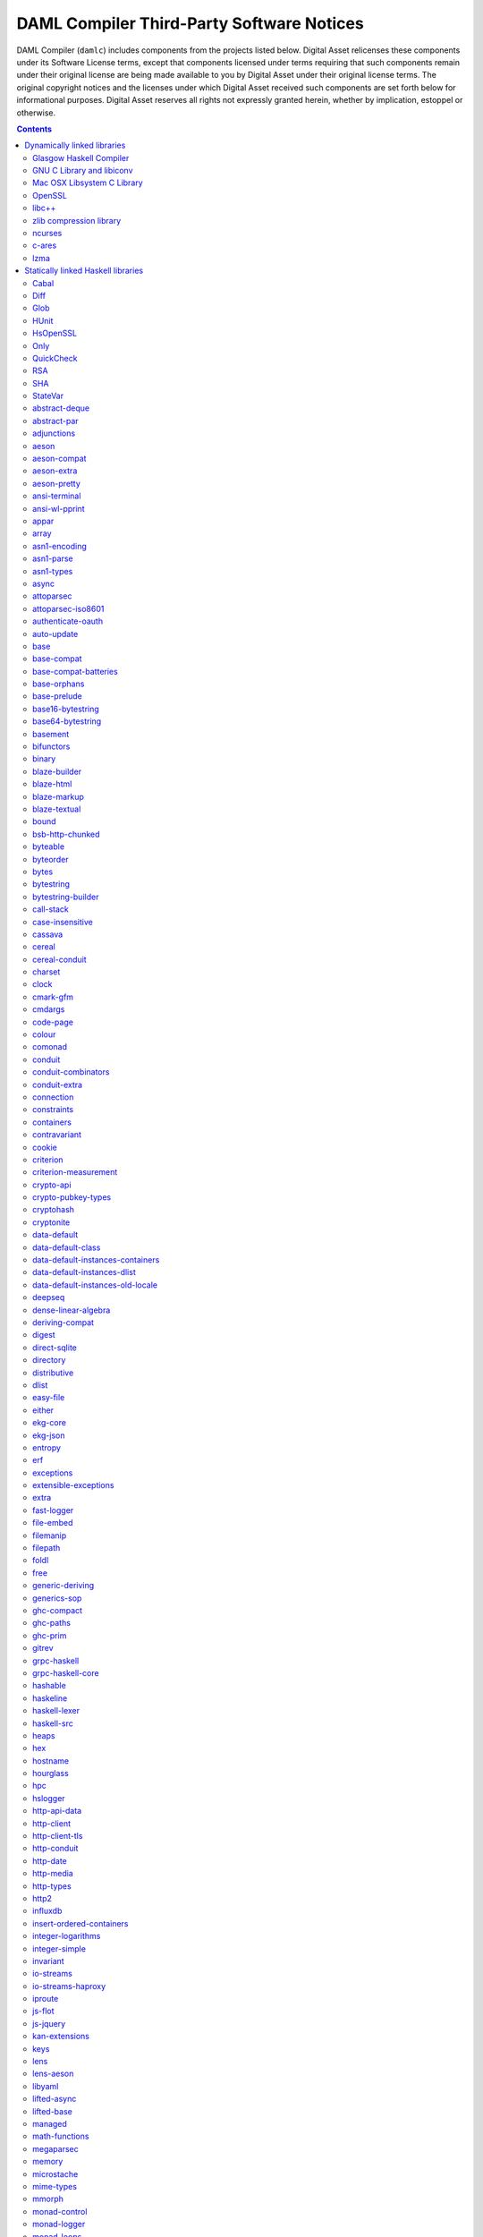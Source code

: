 .. Copyright (c) 2020 The DAML Authors. All rights reserved.
.. SPDX-License-Identifier: Apache-2.0

.. This file has been auto-generated by licenses/extract.py. Do not edit by hand!

.. _damlc:

DAML Compiler Third-Party Software Notices
==========================================

DAML Compiler (``damlc``) includes components from the projects listed below. Digital
Asset relicenses these components under its Software License terms, except
that components licensed under terms requiring that such components remain
under their original license are being made available to you by Digital Asset
under their original license terms. The original copyright notices and the
licenses under which Digital Asset received such components are set forth
below for informational purposes.  Digital Asset reserves all rights not
expressly granted herein, whether by implication, estoppel or otherwise.

.. contents::

Dynamically linked libraries
^^^^^^^^^^^^^^^^^^^^^^^^^^^^

`Glasgow Haskell Compiler <https://www.haskell.org/ghc>`_
"""""""""""""""""""""""""""""""""""""""""""""""""""""""""

::

  The Glasgow Haskell Compiler License
  
  Copyright 2002, The University Court of the University of Glasgow. 
  All rights reserved.
  
  Redistribution and use in source and binary forms, with or without
  modification, are permitted provided that the following conditions are met:
  
  - Redistributions of source code must retain the above copyright notice,
  this list of conditions and the following disclaimer.
   
  - Redistributions in binary form must reproduce the above copyright notice,
  this list of conditions and the following disclaimer in the documentation
  and/or other materials provided with the distribution.
   
  - Neither name of the University nor the names of its contributors may be
  used to endorse or promote products derived from this software without
  specific prior written permission. 
  
  THIS SOFTWARE IS PROVIDED BY THE UNIVERSITY COURT OF THE UNIVERSITY OF
  GLASGOW AND THE CONTRIBUTORS "AS IS" AND ANY EXPRESS OR IMPLIED WARRANTIES,
  INCLUDING, BUT NOT LIMITED TO, THE IMPLIED WARRANTIES OF MERCHANTABILITY AND
  FITNESS FOR A PARTICULAR PURPOSE ARE DISCLAIMED. IN NO EVENT SHALL THE
  UNIVERSITY COURT OF THE UNIVERSITY OF GLASGOW OR THE CONTRIBUTORS BE LIABLE
  FOR ANY DIRECT, INDIRECT, INCIDENTAL, SPECIAL, EXEMPLARY, OR CONSEQUENTIAL
  DAMAGES (INCLUDING, BUT NOT LIMITED TO, PROCUREMENT OF SUBSTITUTE GOODS OR
  SERVICES; LOSS OF USE, DATA, OR PROFITS; OR BUSINESS INTERRUPTION) HOWEVER
  CAUSED AND ON ANY THEORY OF LIABILITY, WHETHER IN CONTRACT, STRICT
  LIABILITY, OR TORT (INCLUDING NEGLIGENCE OR OTHERWISE) ARISING IN ANY WAY
  OUT OF THE USE OF THIS SOFTWARE, EVEN IF ADVISED OF THE POSSIBILITY OF SUCH
  DAMAGE.
  

`GNU C Library and libiconv <https://www.gnu.org>`_
"""""""""""""""""""""""""""""""""""""""""""""""""""""""""

::

  		  GNU LIBRARY GENERAL PUBLIC LICENSE
  		       Version 2, June 1991
  
   Copyright (C) 1991 Free Software Foundation, Inc.
   51 Franklin Street, Fifth Floor, Boston, MA 02110-1301, USA
   Everyone is permitted to copy and distribute verbatim copies
   of this license document, but changing it is not allowed.
  
  [This is the first released version of the library GPL.  It is
   numbered 2 because it goes with version 2 of the ordinary GPL.]
  
  			    Preamble
  
    The licenses for most software are designed to take away your
  freedom to share and change it.  By contrast, the GNU General Public
  Licenses are intended to guarantee your freedom to share and change
  free software--to make sure the software is free for all its users.
  
    This license, the Library General Public License, applies to some
  specially designated Free Software Foundation software, and to any
  other libraries whose authors decide to use it.  You can use it for
  your libraries, too.
  
    When we speak of free software, we are referring to freedom, not
  price.  Our General Public Licenses are designed to make sure that you
  have the freedom to distribute copies of free software (and charge for
  this service if you wish), that you receive source code or can get it
  if you want it, that you can change the software or use pieces of it
  in new free programs; and that you know you can do these things.
  
    To protect your rights, we need to make restrictions that forbid
  anyone to deny you these rights or to ask you to surrender the rights.
  These restrictions translate to certain responsibilities for you if
  you distribute copies of the library, or if you modify it.
  
    For example, if you distribute copies of the library, whether gratis
  or for a fee, you must give the recipients all the rights that we gave
  you.  You must make sure that they, too, receive or can get the source
  code.  If you link a program with the library, you must provide
  complete object files to the recipients so that they can relink them
  with the library, after making changes to the library and recompiling
  it.  And you must show them these terms so they know their rights.
  
    Our method of protecting your rights has two steps: (1) copyright
  the library, and (2) offer you this license which gives you legal
  permission to copy, distribute and/or modify the library.
  
    Also, for each distributor's protection, we want to make certain
  that everyone understands that there is no warranty for this free
  library.  If the library is modified by someone else and passed on, we
  want its recipients to know that what they have is not the original
  version, so that any problems introduced by others will not reflect on
  the original authors' reputations.
  
    Finally, any free program is threatened constantly by software
  patents.  We wish to avoid the danger that companies distributing free
  software will individually obtain patent licenses, thus in effect
  transforming the program into proprietary software.  To prevent this,
  we have made it clear that any patent must be licensed for everyone's
  free use or not licensed at all.
  
    Most GNU software, including some libraries, is covered by the ordinary
  GNU General Public License, which was designed for utility programs.  This
  license, the GNU Library General Public License, applies to certain
  designated libraries.  This license is quite different from the ordinary
  one; be sure to read it in full, and don't assume that anything in it is
  the same as in the ordinary license.
  
    The reason we have a separate public license for some libraries is that
  they blur the distinction we usually make between modifying or adding to a
  program and simply using it.  Linking a program with a library, without
  changing the library, is in some sense simply using the library, and is
  analogous to running a utility program or application program.  However, in
  a textual and legal sense, the linked executable is a combined work, a
  derivative of the original library, and the ordinary General Public License
  treats it as such.
  
    Because of this blurred distinction, using the ordinary General
  Public License for libraries did not effectively promote software
  sharing, because most developers did not use the libraries.  We
  concluded that weaker conditions might promote sharing better.
  
    However, unrestricted linking of non-free programs would deprive the
  users of those programs of all benefit from the free status of the
  libraries themselves.  This Library General Public License is intended to
  permit developers of non-free programs to use free libraries, while
  preserving your freedom as a user of such programs to change the free
  libraries that are incorporated in them.  (We have not seen how to achieve
  this as regards changes in header files, but we have achieved it as regards
  changes in the actual functions of the Library.)  The hope is that this
  will lead to faster development of free libraries.
  
    The precise terms and conditions for copying, distribution and
  modification follow.  Pay close attention to the difference between a
  "work based on the library" and a "work that uses the library".  The
  former contains code derived from the library, while the latter only
  works together with the library.
  
    Note that it is possible for a library to be covered by the ordinary
  General Public License rather than by this special one.
  
  		  GNU LIBRARY GENERAL PUBLIC LICENSE
     TERMS AND CONDITIONS FOR COPYING, DISTRIBUTION AND MODIFICATION
  
    0. This License Agreement applies to any software library which
  contains a notice placed by the copyright holder or other authorized
  party saying it may be distributed under the terms of this Library
  General Public License (also called "this License").  Each licensee is
  addressed as "you".
  
    A "library" means a collection of software functions and/or data
  prepared so as to be conveniently linked with application programs
  (which use some of those functions and data) to form executables.
  
    The "Library", below, refers to any such software library or work
  which has been distributed under these terms.  A "work based on the
  Library" means either the Library or any derivative work under
  copyright law: that is to say, a work containing the Library or a
  portion of it, either verbatim or with modifications and/or translated
  straightforwardly into another language.  (Hereinafter, translation is
  included without limitation in the term "modification".)
  
    "Source code" for a work means the preferred form of the work for
  making modifications to it.  For a library, complete source code means
  all the source code for all modules it contains, plus any associated
  interface definition files, plus the scripts used to control compilation
  and installation of the library.
  
    Activities other than copying, distribution and modification are not
  covered by this License; they are outside its scope.  The act of
  running a program using the Library is not restricted, and output from
  such a program is covered only if its contents constitute a work based
  on the Library (independent of the use of the Library in a tool for
  writing it).  Whether that is true depends on what the Library does
  and what the program that uses the Library does.
    
    1. You may copy and distribute verbatim copies of the Library's
  complete source code as you receive it, in any medium, provided that
  you conspicuously and appropriately publish on each copy an
  appropriate copyright notice and disclaimer of warranty; keep intact
  all the notices that refer to this License and to the absence of any
  warranty; and distribute a copy of this License along with the
  Library.
  
    You may charge a fee for the physical act of transferring a copy,
  and you may at your option offer warranty protection in exchange for a
  fee.
  
    2. You may modify your copy or copies of the Library or any portion
  of it, thus forming a work based on the Library, and copy and
  distribute such modifications or work under the terms of Section 1
  above, provided that you also meet all of these conditions:
  
      a) The modified work must itself be a software library.
  
      b) You must cause the files modified to carry prominent notices
      stating that you changed the files and the date of any change.
  
      c) You must cause the whole of the work to be licensed at no
      charge to all third parties under the terms of this License.
  
      d) If a facility in the modified Library refers to a function or a
      table of data to be supplied by an application program that uses
      the facility, other than as an argument passed when the facility
      is invoked, then you must make a good faith effort to ensure that,
      in the event an application does not supply such function or
      table, the facility still operates, and performs whatever part of
      its purpose remains meaningful.
  
      (For example, a function in a library to compute square roots has
      a purpose that is entirely well-defined independent of the
      application.  Therefore, Subsection 2d requires that any
      application-supplied function or table used by this function must
      be optional: if the application does not supply it, the square
      root function must still compute square roots.)
  
  These requirements apply to the modified work as a whole.  If
  identifiable sections of that work are not derived from the Library,
  and can be reasonably considered independent and separate works in
  themselves, then this License, and its terms, do not apply to those
  sections when you distribute them as separate works.  But when you
  distribute the same sections as part of a whole which is a work based
  on the Library, the distribution of the whole must be on the terms of
  this License, whose permissions for other licensees extend to the
  entire whole, and thus to each and every part regardless of who wrote
  it.
  
  Thus, it is not the intent of this section to claim rights or contest
  your rights to work written entirely by you; rather, the intent is to
  exercise the right to control the distribution of derivative or
  collective works based on the Library.
  
  In addition, mere aggregation of another work not based on the Library
  with the Library (or with a work based on the Library) on a volume of
  a storage or distribution medium does not bring the other work under
  the scope of this License.
  
    3. You may opt to apply the terms of the ordinary GNU General Public
  License instead of this License to a given copy of the Library.  To do
  this, you must alter all the notices that refer to this License, so
  that they refer to the ordinary GNU General Public License, version 2,
  instead of to this License.  (If a newer version than version 2 of the
  ordinary GNU General Public License has appeared, then you can specify
  that version instead if you wish.)  Do not make any other change in
  these notices.
  
    Once this change is made in a given copy, it is irreversible for
  that copy, so the ordinary GNU General Public License applies to all
  subsequent copies and derivative works made from that copy.
  
    This option is useful when you wish to copy part of the code of
  the Library into a program that is not a library.
  
    4. You may copy and distribute the Library (or a portion or
  derivative of it, under Section 2) in object code or executable form
  under the terms of Sections 1 and 2 above provided that you accompany
  it with the complete corresponding machine-readable source code, which
  must be distributed under the terms of Sections 1 and 2 above on a
  medium customarily used for software interchange.
  
    If distribution of object code is made by offering access to copy
  from a designated place, then offering equivalent access to copy the
  source code from the same place satisfies the requirement to
  distribute the source code, even though third parties are not
  compelled to copy the source along with the object code.
  
    5. A program that contains no derivative of any portion of the
  Library, but is designed to work with the Library by being compiled or
  linked with it, is called a "work that uses the Library".  Such a
  work, in isolation, is not a derivative work of the Library, and
  therefore falls outside the scope of this License.
  
    However, linking a "work that uses the Library" with the Library
  creates an executable that is a derivative of the Library (because it
  contains portions of the Library), rather than a "work that uses the
  library".  The executable is therefore covered by this License.
  Section 6 states terms for distribution of such executables.
  
    When a "work that uses the Library" uses material from a header file
  that is part of the Library, the object code for the work may be a
  derivative work of the Library even though the source code is not.
  Whether this is true is especially significant if the work can be
  linked without the Library, or if the work is itself a library.  The
  threshold for this to be true is not precisely defined by law.
  
    If such an object file uses only numerical parameters, data
  structure layouts and accessors, and small macros and small inline
  functions (ten lines or less in length), then the use of the object
  file is unrestricted, regardless of whether it is legally a derivative
  work.  (Executables containing this object code plus portions of the
  Library will still fall under Section 6.)
  
    Otherwise, if the work is a derivative of the Library, you may
  distribute the object code for the work under the terms of Section 6.
  Any executables containing that work also fall under Section 6,
  whether or not they are linked directly with the Library itself.
  
    6. As an exception to the Sections above, you may also compile or
  link a "work that uses the Library" with the Library to produce a
  work containing portions of the Library, and distribute that work
  under terms of your choice, provided that the terms permit
  modification of the work for the customer's own use and reverse
  engineering for debugging such modifications.
  
    You must give prominent notice with each copy of the work that the
  Library is used in it and that the Library and its use are covered by
  this License.  You must supply a copy of this License.  If the work
  during execution displays copyright notices, you must include the
  copyright notice for the Library among them, as well as a reference
  directing the user to the copy of this License.  Also, you must do one
  of these things:
  
      a) Accompany the work with the complete corresponding
      machine-readable source code for the Library including whatever
      changes were used in the work (which must be distributed under
      Sections 1 and 2 above); and, if the work is an executable linked
      with the Library, with the complete machine-readable "work that
      uses the Library", as object code and/or source code, so that the
      user can modify the Library and then relink to produce a modified
      executable containing the modified Library.  (It is understood
      that the user who changes the contents of definitions files in the
      Library will not necessarily be able to recompile the application
      to use the modified definitions.)
  
      b) Accompany the work with a written offer, valid for at
      least three years, to give the same user the materials
      specified in Subsection 6a, above, for a charge no more
      than the cost of performing this distribution.
  
      c) If distribution of the work is made by offering access to copy
      from a designated place, offer equivalent access to copy the above
      specified materials from the same place.
  
      d) Verify that the user has already received a copy of these
      materials or that you have already sent this user a copy.
  
    For an executable, the required form of the "work that uses the
  Library" must include any data and utility programs needed for
  reproducing the executable from it.  However, as a special exception,
  the source code distributed need not include anything that is normally
  distributed (in either source or binary form) with the major
  components (compiler, kernel, and so on) of the operating system on
  which the executable runs, unless that component itself accompanies
  the executable.
  
    It may happen that this requirement contradicts the license
  restrictions of other proprietary libraries that do not normally
  accompany the operating system.  Such a contradiction means you cannot
  use both them and the Library together in an executable that you
  distribute.
  
    7. You may place library facilities that are a work based on the
  Library side-by-side in a single library together with other library
  facilities not covered by this License, and distribute such a combined
  library, provided that the separate distribution of the work based on
  the Library and of the other library facilities is otherwise
  permitted, and provided that you do these two things:
  
      a) Accompany the combined library with a copy of the same work
      based on the Library, uncombined with any other library
      facilities.  This must be distributed under the terms of the
      Sections above.
  
      b) Give prominent notice with the combined library of the fact
      that part of it is a work based on the Library, and explaining
      where to find the accompanying uncombined form of the same work.
  
    8. You may not copy, modify, sublicense, link with, or distribute
  the Library except as expressly provided under this License.  Any
  attempt otherwise to copy, modify, sublicense, link with, or
  distribute the Library is void, and will automatically terminate your
  rights under this License.  However, parties who have received copies,
  or rights, from you under this License will not have their licenses
  terminated so long as such parties remain in full compliance.
  
    9. You are not required to accept this License, since you have not
  signed it.  However, nothing else grants you permission to modify or
  distribute the Library or its derivative works.  These actions are
  prohibited by law if you do not accept this License.  Therefore, by
  modifying or distributing the Library (or any work based on the
  Library), you indicate your acceptance of this License to do so, and
  all its terms and conditions for copying, distributing or modifying
  the Library or works based on it.
  
    10. Each time you redistribute the Library (or any work based on the
  Library), the recipient automatically receives a license from the
  original licensor to copy, distribute, link with or modify the Library
  subject to these terms and conditions.  You may not impose any further
  restrictions on the recipients' exercise of the rights granted herein.
  You are not responsible for enforcing compliance by third parties to
  this License.
  
    11. If, as a consequence of a court judgment or allegation of patent
  infringement or for any other reason (not limited to patent issues),
  conditions are imposed on you (whether by court order, agreement or
  otherwise) that contradict the conditions of this License, they do not
  excuse you from the conditions of this License.  If you cannot
  distribute so as to satisfy simultaneously your obligations under this
  License and any other pertinent obligations, then as a consequence you
  may not distribute the Library at all.  For example, if a patent
  license would not permit royalty-free redistribution of the Library by
  all those who receive copies directly or indirectly through you, then
  the only way you could satisfy both it and this License would be to
  refrain entirely from distribution of the Library.
  
  If any portion of this section is held invalid or unenforceable under any
  particular circumstance, the balance of the section is intended to apply,
  and the section as a whole is intended to apply in other circumstances.
  
  It is not the purpose of this section to induce you to infringe any
  patents or other property right claims or to contest validity of any
  such claims; this section has the sole purpose of protecting the
  integrity of the free software distribution system which is
  implemented by public license practices.  Many people have made
  generous contributions to the wide range of software distributed
  through that system in reliance on consistent application of that
  system; it is up to the author/donor to decide if he or she is willing
  to distribute software through any other system and a licensee cannot
  impose that choice.
  
  This section is intended to make thoroughly clear what is believed to
  be a consequence of the rest of this License.
  
    12. If the distribution and/or use of the Library is restricted in
  certain countries either by patents or by copyrighted interfaces, the
  original copyright holder who places the Library under this License may add
  an explicit geographical distribution limitation excluding those countries,
  so that distribution is permitted only in or among countries not thus
  excluded.  In such case, this License incorporates the limitation as if
  written in the body of this License.
  
    13. The Free Software Foundation may publish revised and/or new
  versions of the Library General Public License from time to time.
  Such new versions will be similar in spirit to the present version,
  but may differ in detail to address new problems or concerns.
  
  Each version is given a distinguishing version number.  If the Library
  specifies a version number of this License which applies to it and
  "any later version", you have the option of following the terms and
  conditions either of that version or of any later version published by
  the Free Software Foundation.  If the Library does not specify a
  license version number, you may choose any version ever published by
  the Free Software Foundation.
  
    14. If you wish to incorporate parts of the Library into other free
  programs whose distribution conditions are incompatible with these,
  write to the author to ask for permission.  For software which is
  copyrighted by the Free Software Foundation, write to the Free
  Software Foundation; we sometimes make exceptions for this.  Our
  decision will be guided by the two goals of preserving the free status
  of all derivatives of our free software and of promoting the sharing
  and reuse of software generally.
  
  			    NO WARRANTY
  
    15. BECAUSE THE LIBRARY IS LICENSED FREE OF CHARGE, THERE IS NO
  WARRANTY FOR THE LIBRARY, TO THE EXTENT PERMITTED BY APPLICABLE LAW.
  EXCEPT WHEN OTHERWISE STATED IN WRITING THE COPYRIGHT HOLDERS AND/OR
  OTHER PARTIES PROVIDE THE LIBRARY "AS IS" WITHOUT WARRANTY OF ANY
  KIND, EITHER EXPRESSED OR IMPLIED, INCLUDING, BUT NOT LIMITED TO, THE
  IMPLIED WARRANTIES OF MERCHANTABILITY AND FITNESS FOR A PARTICULAR
  PURPOSE.  THE ENTIRE RISK AS TO THE QUALITY AND PERFORMANCE OF THE
  LIBRARY IS WITH YOU.  SHOULD THE LIBRARY PROVE DEFECTIVE, YOU ASSUME
  THE COST OF ALL NECESSARY SERVICING, REPAIR OR CORRECTION.
  
    16. IN NO EVENT UNLESS REQUIRED BY APPLICABLE LAW OR AGREED TO IN
  WRITING WILL ANY COPYRIGHT HOLDER, OR ANY OTHER PARTY WHO MAY MODIFY
  AND/OR REDISTRIBUTE THE LIBRARY AS PERMITTED ABOVE, BE LIABLE TO YOU
  FOR DAMAGES, INCLUDING ANY GENERAL, SPECIAL, INCIDENTAL OR
  CONSEQUENTIAL DAMAGES ARISING OUT OF THE USE OR INABILITY TO USE THE
  LIBRARY (INCLUDING BUT NOT LIMITED TO LOSS OF DATA OR DATA BEING
  RENDERED INACCURATE OR LOSSES SUSTAINED BY YOU OR THIRD PARTIES OR A
  FAILURE OF THE LIBRARY TO OPERATE WITH ANY OTHER SOFTWARE), EVEN IF
  SUCH HOLDER OR OTHER PARTY HAS BEEN ADVISED OF THE POSSIBILITY OF SUCH
  DAMAGES.
  
  		     END OF TERMS AND CONDITIONS
  
       Appendix: How to Apply These Terms to Your New Libraries
  
    If you develop a new library, and you want it to be of the greatest
  possible use to the public, we recommend making it free software that
  everyone can redistribute and change.  You can do so by permitting
  redistribution under these terms (or, alternatively, under the terms of the
  ordinary General Public License).
  
    To apply these terms, attach the following notices to the library.  It is
  safest to attach them to the start of each source file to most effectively
  convey the exclusion of warranty; and each file should have at least the
  "copyright" line and a pointer to where the full notice is found.
  
      <one line to give the library's name and a brief idea of what it does.>
      Copyright (C) <year>  <name of author>
  
      This library is free software; you can redistribute it and/or
      modify it under the terms of the GNU Library General Public
      License as published by the Free Software Foundation; either
      version 2 of the License, or (at your option) any later version.
  
      This library is distributed in the hope that it will be useful,
      but WITHOUT ANY WARRANTY; without even the implied warranty of
      MERCHANTABILITY or FITNESS FOR A PARTICULAR PURPOSE.  See the GNU
      Library General Public License for more details.
  
      You should have received a copy of the GNU Library General Public
      License along with this library; if not, write to the Free
      Software Foundation, Inc., 51 Franklin Street, Fifth Floor, Boston,
      MA 02110-1301, USA
  
  Also add information on how to contact you by electronic and paper mail.
  
  You should also get your employer (if you work as a programmer) or your
  school, if any, to sign a "copyright disclaimer" for the library, if
  necessary.  Here is a sample; alter the names:
  
    Yoyodyne, Inc., hereby disclaims all copyright interest in the
    library `Frob' (a library for tweaking knobs) written by James Random Hacker.
  
    <signature of Ty Coon>, 1 April 1990
    Ty Coon, President of Vice
  
  That's all there is to it!
  

`Mac OSX Libsystem C Library <https://opensource.apple.com/source/Libsystem/>`_
"""""""""""""""""""""""""""""""""""""""""""""""""""""""""""""""""""""""""""""""

::

  APPLE PUBLIC SOURCE LICENSE
  Version 2.0 -  August 6, 2003
  
  Please read this License carefully before downloading this software.  By
  downloading or using this software, you are agreeing to be bound by the terms
  of this License.  If you do not or cannot agree to the terms of this License,
  please do not download or use the software.
  
  Apple Note:  In January 2007, Apple changed its corporate name from "Apple
  Computer, Inc." to "Apple Inc."  This change has been reflected below and
  copyright years updated, but no other changes have been made to the APSL 2.0.
  
  1.	General; Definitions.  This License applies to any program or other
  work which Apple Inc. ("Apple") makes publicly available and which contains a
  notice placed by Apple identifying such program or work as "Original Code" and
  stating that it is subject to the terms of this Apple Public Source License
  version 2.0 ("License").  As used in this License:
  
  1.1	 "Applicable Patent Rights" mean:  (a) in the case where Apple is the
  grantor of rights, (i) claims of patents that are now or hereafter acquired,
  owned by or assigned to Apple and (ii) that cover subject matter contained in
  the Original Code, but only to the extent necessary to use, reproduce and/or
  distribute the Original Code without infringement; and (b) in the case where
  You are the grantor of rights, (i) claims of patents that are now or hereafter
  acquired, owned by or assigned to You and (ii) that cover subject matter in
  Your Modifications, taken alone or in combination with Original Code.
  
  1.2	"Contributor" means any person or entity that creates or contributes to
  the creation of Modifications.
  
  1.3	 "Covered Code" means the Original Code, Modifications, the combination
  of Original Code and any Modifications, and/or any respective portions thereof.
  
  1.4	"Externally Deploy" means: (a) to sublicense, distribute or otherwise
  make Covered Code available, directly or indirectly, to anyone other than You;
  and/or (b) to use Covered Code, alone or as part of a Larger Work, in any way
  to provide a service, including but not limited to delivery of content, through
  electronic communication with a client other than You.
  
  1.5	"Larger Work" means a work which combines Covered Code or portions
  thereof with code not governed by the terms of this License.
  
  1.6	"Modifications" mean any addition to, deletion from, and/or change to,
  the substance and/or structure of the Original Code, any previous
  Modifications, the combination of Original Code and any previous Modifications,
  and/or any respective portions thereof.  When code is released as a series of
  files, a Modification is:  (a) any addition to or deletion from the contents of
  a file containing Covered Code; and/or (b) any new file or other representation
  of computer program statements that contains any part of Covered Code.
  
  1.7	"Original Code" means (a) the Source Code of a program or other work as
  originally made available by Apple under this License, including the Source
  Code of any updates or upgrades to such programs or works made available by
  Apple under this License, and that has been expressly identified by Apple as
  such in the header file(s) of such work; and (b) the object code compiled from
  such Source Code and originally made available by Apple under this License
  
  1.8	"Source Code" means the human readable form of a program or other work
  that is suitable for making modifications to it, including all modules it
  contains, plus any associated interface definition files, scripts used to
  control compilation and installation of an executable (object code).
  
  1.9	"You" or "Your" means an individual or a legal entity exercising rights
  under this License.  For legal entities, "You" or "Your" includes any entity
  which controls, is controlled by, or is under common control with, You, where
  "control" means (a) the power, direct or indirect, to cause the direction or
  management of such entity, whether by contract or otherwise, or (b) ownership
  of fifty percent (50%) or more of the outstanding shares or beneficial
  ownership of such entity.
  
  2.	Permitted Uses; Conditions & Restrictions.   Subject to the terms and
  conditions of this License, Apple hereby grants You, effective on the date You
  accept this License and download the Original Code, a world-wide, royalty-free,
  non-exclusive license, to the extent of Apple's Applicable Patent Rights and
  copyrights covering the Original Code, to do the following:
  
  2.1	Unmodified Code.  You may use, reproduce, display, perform, internally
  distribute within Your organization, and Externally Deploy verbatim, unmodified
  copies of the Original Code, for commercial or non-commercial purposes,
  provided that in each instance:
  
  (a)	You must retain and reproduce in all copies of Original Code the
  copyright and other proprietary notices and disclaimers of Apple as they appear
  in the Original Code, and keep intact all notices in the Original Code that
  refer to this License; and
  
  (b) 	You must include a copy of this License with every copy of Source Code
  of Covered Code and documentation You distribute or Externally Deploy, and You
  may not offer or impose any terms on such Source Code that alter or restrict
  this License or the recipients' rights hereunder, except as permitted under
  Section 6.
  
  2.2	Modified Code.  You may modify Covered Code and use, reproduce,
  display, perform, internally distribute within Your organization, and
  Externally Deploy Your Modifications and Covered Code, for commercial or
  non-commercial purposes, provided that in each instance You also meet all of
  these conditions:
  
  (a)	You must satisfy all the conditions of Section 2.1 with respect to the
  Source Code of the Covered Code;
  
  (b)	You must duplicate, to the extent it does not already exist, the notice
  in Exhibit A in each file of the Source Code of all Your Modifications, and
  cause the modified files to carry prominent notices stating that You changed
  the files and the date of any change; and
  
  (c)	If You Externally Deploy Your Modifications, You must make Source Code
  of all Your Externally Deployed Modifications either available to those to whom
  You have Externally Deployed Your Modifications, or publicly available.  Source
  Code of Your Externally Deployed Modifications must be released under the terms
  set forth in this License, including the license grants set forth in Section 3
  below, for as long as you Externally Deploy the Covered Code or twelve (12)
  months from the date of initial External Deployment, whichever is longer. You
  should preferably distribute the Source Code of Your Externally Deployed
  Modifications electronically (e.g. download from a web site).
  
  2.3	Distribution of Executable Versions.  In addition, if You Externally
  Deploy Covered Code (Original Code and/or Modifications) in object code,
  executable form only, You must include a prominent notice, in the code itself
  as well as in related documentation, stating that Source Code of the Covered
  Code is available under the terms of this License with information on how and
  where to obtain such Source Code.
  
  2.4	Third Party Rights.  You expressly acknowledge and agree that although
  Apple and each Contributor grants the licenses to their respective portions of
  the Covered Code set forth herein, no assurances are provided by Apple or any
  Contributor that the Covered Code does not infringe the patent or other
  intellectual property rights of any other entity. Apple and each Contributor
  disclaim any liability to You for claims brought by any other entity based on
  infringement of intellectual property rights or otherwise. As a condition to
  exercising the rights and licenses granted hereunder, You hereby assume sole
  responsibility to secure any other intellectual property rights needed, if any.
  For example, if a third party patent license is required to allow You to
  distribute the Covered Code, it is Your responsibility to acquire that license
  before distributing the Covered Code.
  
  3.	Your Grants.  In consideration of, and as a condition to, the licenses
  granted to You under this License, You hereby grant to any person or entity
  receiving or distributing Covered Code under this License a non-exclusive,
  royalty-free, perpetual, irrevocable license, under Your Applicable Patent
  Rights and other intellectual property rights (other than patent) owned or
  controlled by You, to use, reproduce, display, perform, modify, sublicense,
  distribute and Externally Deploy Your Modifications of the same scope and
  extent as Apple's licenses under Sections 2.1 and 2.2 above.
  
  4.	Larger Works.  You may create a Larger Work by combining Covered Code
  with other code not governed by the terms of this License and distribute the
  Larger Work as a single product.  In each such instance, You must make sure the
  requirements of this License are fulfilled for the Covered Code or any portion
  thereof.
  
  5.	Limitations on Patent License.   Except as expressly stated in Section
  2, no other patent rights, express or implied, are granted by Apple herein.
  Modifications and/or Larger Works may require additional patent licenses from
  Apple which Apple may grant in its sole discretion.
  
  6.	Additional Terms.  You may choose to offer, and to charge a fee for,
  warranty, support, indemnity or liability obligations and/or other rights
  consistent with the scope of the license granted herein ("Additional Terms") to
  one or more recipients of Covered Code. However, You may do so only on Your own
  behalf and as Your sole responsibility, and not on behalf of Apple or any
  Contributor. You must obtain the recipient's agreement that any such Additional
  Terms are offered by You alone, and You hereby agree to indemnify, defend and
  hold Apple and every Contributor harmless for any liability incurred by or
  claims asserted against Apple or such Contributor by reason of any such
  Additional Terms.
  
  7.	Versions of the License.  Apple may publish revised and/or new versions
  of this License from time to time.  Each version will be given a distinguishing
  version number.  Once Original Code has been published under a particular
  version of this License, You may continue to use it under the terms of that
  version. You may also choose to use such Original Code under the terms of any
  subsequent version of this License published by Apple.  No one other than Apple
  has the right to modify the terms applicable to Covered Code created under this
  License.
  
  8.	NO WARRANTY OR SUPPORT.  The Covered Code may contain in whole or in
  part pre-release, untested, or not fully tested works.  The Covered Code may
  contain errors that could cause failures or loss of data, and may be incomplete
  or contain inaccuracies.  You expressly acknowledge and agree that use of the
  Covered Code, or any portion thereof, is at Your sole and entire risk.  THE
  COVERED CODE IS PROVIDED "AS IS" AND WITHOUT WARRANTY, UPGRADES OR SUPPORT OF
  ANY KIND AND APPLE AND APPLE'S LICENSOR(S) (COLLECTIVELY REFERRED TO AS "APPLE"
  FOR THE PURPOSES OF SECTIONS 8 AND 9) AND ALL CONTRIBUTORS EXPRESSLY DISCLAIM
  ALL WARRANTIES AND/OR CONDITIONS, EXPRESS OR IMPLIED, INCLUDING, BUT NOT
  LIMITED TO, THE IMPLIED WARRANTIES AND/OR CONDITIONS OF MERCHANTABILITY, OF
  SATISFACTORY QUALITY, OF FITNESS FOR A PARTICULAR PURPOSE, OF ACCURACY, OF
  QUIET ENJOYMENT, AND NONINFRINGEMENT OF THIRD PARTY RIGHTS.  APPLE AND EACH
  CONTRIBUTOR DOES NOT WARRANT AGAINST INTERFERENCE WITH YOUR ENJOYMENT OF THE
  COVERED CODE, THAT THE FUNCTIONS CONTAINED IN THE COVERED CODE WILL MEET YOUR
  REQUIREMENTS, THAT THE OPERATION OF THE COVERED CODE WILL BE UNINTERRUPTED OR
  ERROR-FREE, OR THAT DEFECTS IN THE COVERED CODE WILL BE CORRECTED.  NO ORAL OR
  WRITTEN INFORMATION OR ADVICE GIVEN BY APPLE, AN APPLE AUTHORIZED
  REPRESENTATIVE OR ANY CONTRIBUTOR SHALL CREATE A WARRANTY.  You acknowledge
  that the Covered Code is not intended for use in the operation of nuclear
  facilities, aircraft navigation, communication systems, or air traffic control
  machines in which case the failure of the Covered Code could lead to death,
  personal injury, or severe physical or environmental damage.
  
  9.	LIMITATION OF LIABILITY. TO THE EXTENT NOT PROHIBITED BY LAW, IN NO
  EVENT SHALL APPLE OR ANY CONTRIBUTOR BE LIABLE FOR ANY INCIDENTAL, SPECIAL,
  INDIRECT OR CONSEQUENTIAL DAMAGES ARISING OUT OF OR RELATING TO THIS LICENSE OR
  YOUR USE OR INABILITY TO USE THE COVERED CODE, OR ANY PORTION THEREOF, WHETHER
  UNDER A THEORY OF CONTRACT, WARRANTY, TORT (INCLUDING NEGLIGENCE), PRODUCTS
  LIABILITY OR OTHERWISE, EVEN IF APPLE OR SUCH CONTRIBUTOR HAS BEEN ADVISED OF
  THE POSSIBILITY OF SUCH DAMAGES AND NOTWITHSTANDING THE FAILURE OF ESSENTIAL
  PURPOSE OF ANY REMEDY. SOME JURISDICTIONS DO NOT ALLOW THE LIMITATION OF
  LIABILITY OF INCIDENTAL OR CONSEQUENTIAL DAMAGES, SO THIS LIMITATION MAY NOT
  APPLY TO YOU. In no event shall Apple's total liability to You for all damages
  (other than as may be required by applicable law) under this License exceed the
  amount of fifty dollars ($50.00).
  
  10.	Trademarks.  This License does not grant any rights to use the
  trademarks or trade names  "Apple", "Mac", "Mac OS", "QuickTime", "QuickTime
  Streaming Server" or any other trademarks, service marks, logos or trade names
  belonging to Apple (collectively "Apple Marks") or to any trademark, service
  mark, logo or trade name belonging to any Contributor.  You agree not to use
  any Apple Marks in or as part of the name of products derived from the Original
  Code or to endorse or promote products derived from the Original Code other
  than as expressly permitted by and in strict compliance at all times with
  Apple's third party trademark usage guidelines which are posted at
  http://www.apple.com/legal/guidelinesfor3rdparties.html.
  
  11.	Ownership. Subject to the licenses granted under this License, each
  Contributor retains all rights, title and interest in and to any Modifications
  made by such Contributor.  Apple retains all rights, title and interest in and
  to the Original Code and any Modifications made by or on behalf of Apple
  ("Apple Modifications"), and such Apple Modifications will not be automatically
  subject to this License.  Apple may, at its sole discretion, choose to license
  such Apple Modifications under this License, or on different terms from those
  contained in this License or may choose not to license them at all.
  
  12.	Termination.
  
  12.1	Termination.  This License and the rights granted hereunder will
  terminate:
  
  (a)	automatically without notice from Apple if You fail to comply with any
  term(s) of this License and fail to cure such breach within 30 days of becoming
  aware of such breach;
  (b)	immediately in the event of the circumstances described in Section
  13.5(b); or
  (c)	automatically without notice from Apple if You, at any time during the
  term of this License, commence an action for patent infringement against Apple;
  provided that Apple did not first commence an action for patent infringement
  against You in that instance.
  
  12.2	Effect of Termination.  Upon termination, You agree to immediately stop
  any further use, reproduction, modification, sublicensing and distribution of
  the Covered Code.  All sublicenses to the Covered Code which have been properly
  granted prior to termination shall survive any termination of this License.
  Provisions which, by their nature, should remain in effect beyond the
  termination of this License shall survive, including but not limited to
  Sections 3, 5, 8, 9, 10, 11, 12.2 and 13.  No party will be liable to any other
  for compensation, indemnity or damages of any sort solely as a result of
  terminating this License in accordance with its terms, and termination of this
  License will be without prejudice to any other right or remedy of any party.
  
  13. 	Miscellaneous.
  
  13.1	Government End Users.   The Covered Code is a "commercial item" as
  defined in FAR 2.101.  Government software and technical data rights in the
  Covered Code include only those rights customarily provided to the public as
  defined in this License. This customary commercial license in technical data
  and software is provided in accordance with FAR 12.211 (Technical Data) and
  12.212 (Computer Software) and, for Department of Defense purchases, DFAR
  252.227-7015 (Technical Data -- Commercial Items) and 227.7202-3 (Rights in
  Commercial Computer Software or Computer Software Documentation).  Accordingly,
  all U.S. Government End Users acquire Covered Code with only those rights set
  forth herein.
  
  13.2	Relationship of Parties.  This License will not be construed as
  creating an agency, partnership, joint venture or any other form of legal
  association between or among You, Apple or any Contributor, and You will not
  represent to the contrary, whether expressly, by implication, appearance or
  otherwise.
  
  13.3	Independent Development.   Nothing in this License will impair Apple's
  right to acquire, license, develop, have others develop for it, market and/or
  distribute technology or products that perform the same or similar functions
  as, or otherwise compete with, Modifications, Larger Works, technology or
  products that You may develop, produce, market or distribute.
  
  13.4	Waiver; Construction.  Failure by Apple or any Contributor to enforce
  any provision of this License will not be deemed a waiver of future enforcement
  of that or any other provision.  Any law or regulation which provides that the
  language of a contract shall be construed against the drafter will not apply to
  this License.
  
  13.5	Severability.  (a) If for any reason a court of competent jurisdiction
  finds any provision of this License, or portion thereof, to be unenforceable,
  that provision of the License will be enforced to the maximum extent
  permissible so as to effect the economic benefits and intent of the parties,
  and the remainder of this License will continue in full force and effect.  (b)
  Notwithstanding the foregoing, if applicable law prohibits or restricts You
  from fully and/or specifically complying with Sections 2 and/or 3 or prevents
  the enforceability of either of those Sections, this License will immediately
  terminate and You must immediately discontinue any use of the Covered Code and
  destroy all copies of it that are in your possession or control.
  
  13.6	Dispute Resolution.  Any litigation or other dispute resolution between
  You and Apple relating to this License shall take place in the Northern
  District of California, and You and Apple hereby consent to the personal
  jurisdiction of, and venue in, the state and federal courts within that
  District with respect to this License. The application of the United Nations
  Convention on Contracts for the International Sale of Goods is expressly
  excluded.
  
  13.7	Entire Agreement; Governing Law.  This License constitutes the entire
  agreement between the parties with respect to the subject matter hereof.  This
  License shall be governed by the laws of the United States and the State of
  California, except that body of California law concerning conflicts of law.
  
  Where You are located in the province of Quebec, Canada, the following clause
  applies:  The parties hereby confirm that they have requested that this License
  and all related documents be drafted in English. Les parties ont exigÃ© que le
  prÃ©sent contrat et tous les documents connexes soient rÃ©digÃ©s en anglais.
  
  EXHIBIT A.
  
  "Portions Copyright (c) 1999-2007 Apple Inc.  All Rights Reserved.
  
  This file contains Original Code and/or Modifications of Original Code as
  defined in and that are subject to the Apple Public Source License Version 2.0
  (the 'License').  You may not use this file except in compliance with the
  License.  Please obtain a copy of the License at
  http://www.opensource.apple.com/apsl/ and read it before using this file.
  
  The Original Code and all software distributed under the License are
  distributed on an 'AS IS' basis, WITHOUT WARRANTY OF ANY KIND, EITHER EXPRESS
  OR IMPLIED, AND APPLE HEREBY DISCLAIMS ALL SUCH WARRANTIES, INCLUDING WITHOUT
  LIMITATION, ANY WARRANTIES OF MERCHANTABILITY, FITNESS FOR A PARTICULAR
  PURPOSE, QUIET ENJOYMENT OR NON-INFRINGEMENT.  Please see the License for the
  specific language governing rights and limitations under the License."
  

`OpenSSL <https://openssl.org>`_
"""""""""""""""""""""""""""""""""""""""""""""""""""""""""

::

  
    LICENSE ISSUES
    ==============
  
    The OpenSSL toolkit stays under a dual license, i.e. both the conditions of
    the OpenSSL License and the original SSLeay license apply to the toolkit.
    See below for the actual license texts.
  
    OpenSSL License
    ---------------
  
  /* ====================================================================
   * Copyright (c) 1998-2016 The OpenSSL Project.  All rights reserved.
   *
   * Redistribution and use in source and binary forms, with or without
   * modification, are permitted provided that the following conditions
   * are met:
   *
   * 1. Redistributions of source code must retain the above copyright
   *    notice, this list of conditions and the following disclaimer. 
   *
   * 2. Redistributions in binary form must reproduce the above copyright
   *    notice, this list of conditions and the following disclaimer in
   *    the documentation and/or other materials provided with the
   *    distribution.
   *
   * 3. All advertising materials mentioning features or use of this
   *    software must display the following acknowledgment:
   *    "This product includes software developed by the OpenSSL Project
   *    for use in the OpenSSL Toolkit. (http://www.openssl.org/)"
   *
   * 4. The names "OpenSSL Toolkit" and "OpenSSL Project" must not be used to
   *    endorse or promote products derived from this software without
   *    prior written permission. For written permission, please contact
   *    openssl-core@openssl.org.
   *
   * 5. Products derived from this software may not be called "OpenSSL"
   *    nor may "OpenSSL" appear in their names without prior written
   *    permission of the OpenSSL Project.
   *
   * 6. Redistributions of any form whatsoever must retain the following
   *    acknowledgment:
   *    "This product includes software developed by the OpenSSL Project
   *    for use in the OpenSSL Toolkit (http://www.openssl.org/)"
   *
   * THIS SOFTWARE IS PROVIDED BY THE OpenSSL PROJECT ``AS IS'' AND ANY
   * EXPRESSED OR IMPLIED WARRANTIES, INCLUDING, BUT NOT LIMITED TO, THE
   * IMPLIED WARRANTIES OF MERCHANTABILITY AND FITNESS FOR A PARTICULAR
   * PURPOSE ARE DISCLAIMED.  IN NO EVENT SHALL THE OpenSSL PROJECT OR
   * ITS CONTRIBUTORS BE LIABLE FOR ANY DIRECT, INDIRECT, INCIDENTAL,
   * SPECIAL, EXEMPLARY, OR CONSEQUENTIAL DAMAGES (INCLUDING, BUT
   * NOT LIMITED TO, PROCUREMENT OF SUBSTITUTE GOODS OR SERVICES;
   * LOSS OF USE, DATA, OR PROFITS; OR BUSINESS INTERRUPTION)
   * HOWEVER CAUSED AND ON ANY THEORY OF LIABILITY, WHETHER IN CONTRACT,
   * STRICT LIABILITY, OR TORT (INCLUDING NEGLIGENCE OR OTHERWISE)
   * ARISING IN ANY WAY OUT OF THE USE OF THIS SOFTWARE, EVEN IF ADVISED
   * OF THE POSSIBILITY OF SUCH DAMAGE.
   * ====================================================================
   *
   * This product includes cryptographic software written by Eric Young
   * (eay@cryptsoft.com).  This product includes software written by Tim
   * Hudson (tjh@cryptsoft.com).
   *
   */
  
   Original SSLeay License
   -----------------------
  
  /* Copyright (C) 1995-1998 Eric Young (eay@cryptsoft.com)
   * All rights reserved.
   *
   * This package is an SSL implementation written
   * by Eric Young (eay@cryptsoft.com).
   * The implementation was written so as to conform with Netscapes SSL.
   * 
   * This library is free for commercial and non-commercial use as long as
   * the following conditions are aheared to.  The following conditions
   * apply to all code found in this distribution, be it the RC4, RSA,
   * lhash, DES, etc., code; not just the SSL code.  The SSL documentation
   * included with this distribution is covered by the same copyright terms
   * except that the holder is Tim Hudson (tjh@cryptsoft.com).
   * 
   * Copyright remains Eric Young's, and as such any Copyright notices in
   * the code are not to be removed.
   * If this package is used in a product, Eric Young should be given attribution
   * as the author of the parts of the library used.
   * This can be in the form of a textual message at program startup or
   * in documentation (online or textual) provided with the package.
   * 
   * Redistribution and use in source and binary forms, with or without
   * modification, are permitted provided that the following conditions
   * are met:
   * 1. Redistributions of source code must retain the copyright
   *    notice, this list of conditions and the following disclaimer.
   * 2. Redistributions in binary form must reproduce the above copyright
   *    notice, this list of conditions and the following disclaimer in the
   *    documentation and/or other materials provided with the distribution.
   * 3. All advertising materials mentioning features or use of this software
   *    must display the following acknowledgement:
   *    "This product includes cryptographic software written by
   *     Eric Young (eay@cryptsoft.com)"
   *    The word 'cryptographic' can be left out if the rouines from the library
   *    being used are not cryptographic related :-).
   * 4. If you include any Windows specific code (or a derivative thereof) from 
   *    the apps directory (application code) you must include an acknowledgement:
   *    "This product includes software written by Tim Hudson (tjh@cryptsoft.com)"
   * 
   * THIS SOFTWARE IS PROVIDED BY ERIC YOUNG ``AS IS'' AND
   * ANY EXPRESS OR IMPLIED WARRANTIES, INCLUDING, BUT NOT LIMITED TO, THE
   * IMPLIED WARRANTIES OF MERCHANTABILITY AND FITNESS FOR A PARTICULAR PURPOSE
   * ARE DISCLAIMED.  IN NO EVENT SHALL THE AUTHOR OR CONTRIBUTORS BE LIABLE
   * FOR ANY DIRECT, INDIRECT, INCIDENTAL, SPECIAL, EXEMPLARY, OR CONSEQUENTIAL
   * DAMAGES (INCLUDING, BUT NOT LIMITED TO, PROCUREMENT OF SUBSTITUTE GOODS
   * OR SERVICES; LOSS OF USE, DATA, OR PROFITS; OR BUSINESS INTERRUPTION)
   * HOWEVER CAUSED AND ON ANY THEORY OF LIABILITY, WHETHER IN CONTRACT, STRICT
   * LIABILITY, OR TORT (INCLUDING NEGLIGENCE OR OTHERWISE) ARISING IN ANY WAY
   * OUT OF THE USE OF THIS SOFTWARE, EVEN IF ADVISED OF THE POSSIBILITY OF
   * SUCH DAMAGE.
   * 
   * The licence and distribution terms for any publically available version or
   * derivative of this code cannot be changed.  i.e. this code cannot simply be
   * copied and put under another distribution licence
   * [including the GNU Public Licence.]
   */
  
  

`libc++ <https://libcxx.llvm.org/>`_
"""""""""""""""""""""""""""""""""""""""""""""""""""""""""

::

  ==============================================================================
  libc++ License
  ==============================================================================
  
  The libc++ library is dual licensed under both the University of Illinois
  "BSD-Like" license and the MIT license.  As a user of this code you may choose
  to use it under either license.  As a contributor, you agree to allow your code
  to be used under both.
  
  Full text of the relevant licenses is included below.
  
  ==============================================================================
  
  University of Illinois/NCSA
  Open Source License
  
  Copyright (c) 2009-2017 by the contributors listed in CREDITS.TXT
  
  All rights reserved.
  
  Developed by:
  
      LLVM Team
  
      University of Illinois at Urbana-Champaign
  
      http://llvm.org
  
  Permission is hereby granted, free of charge, to any person obtaining a copy of
  this software and associated documentation files (the "Software"), to deal with
  the Software without restriction, including without limitation the rights to
  use, copy, modify, merge, publish, distribute, sublicense, and/or sell copies
  of the Software, and to permit persons to whom the Software is furnished to do
  so, subject to the following conditions:
  
      * Redistributions of source code must retain the above copyright notice,
        this list of conditions and the following disclaimers.
  
      * Redistributions in binary form must reproduce the above copyright notice,
        this list of conditions and the following disclaimers in the
        documentation and/or other materials provided with the distribution.
  
      * Neither the names of the LLVM Team, University of Illinois at
        Urbana-Champaign, nor the names of its contributors may be used to
        endorse or promote products derived from this Software without specific
        prior written permission.
  
  THE SOFTWARE IS PROVIDED "AS IS", WITHOUT WARRANTY OF ANY KIND, EXPRESS OR
  IMPLIED, INCLUDING BUT NOT LIMITED TO THE WARRANTIES OF MERCHANTABILITY, FITNESS
  FOR A PARTICULAR PURPOSE AND NONINFRINGEMENT.  IN NO EVENT SHALL THE
  CONTRIBUTORS OR COPYRIGHT HOLDERS BE LIABLE FOR ANY CLAIM, DAMAGES OR OTHER
  LIABILITY, WHETHER IN AN ACTION OF CONTRACT, TORT OR OTHERWISE, ARISING FROM,
  OUT OF OR IN CONNECTION WITH THE SOFTWARE OR THE USE OR OTHER DEALINGS WITH THE
  SOFTWARE.
  
  ==============================================================================
  
  Copyright (c) 2009-2014 by the contributors listed in CREDITS.TXT
  
  Permission is hereby granted, free of charge, to any person obtaining a copy
  of this software and associated documentation files (the "Software"), to deal
  in the Software without restriction, including without limitation the rights
  to use, copy, modify, merge, publish, distribute, sublicense, and/or sell
  copies of the Software, and to permit persons to whom the Software is
  furnished to do so, subject to the following conditions:
  
  The above copyright notice and this permission notice shall be included in
  all copies or substantial portions of the Software.
  
  THE SOFTWARE IS PROVIDED "AS IS", WITHOUT WARRANTY OF ANY KIND, EXPRESS OR
  IMPLIED, INCLUDING BUT NOT LIMITED TO THE WARRANTIES OF MERCHANTABILITY,
  FITNESS FOR A PARTICULAR PURPOSE AND NONINFRINGEMENT. IN NO EVENT SHALL THE
  AUTHORS OR COPYRIGHT HOLDERS BE LIABLE FOR ANY CLAIM, DAMAGES OR OTHER
  LIABILITY, WHETHER IN AN ACTION OF CONTRACT, TORT OR OTHERWISE, ARISING FROM,
  OUT OF OR IN CONNECTION WITH THE SOFTWARE OR THE USE OR OTHER DEALINGS IN
  THE SOFTWARE.
  

`zlib compression library <http://www.zlib.org>`_
"""""""""""""""""""""""""""""""""""""""""""""""""""""""""

::

  
   (C) 1995-2017 Jean-loup Gailly and Mark Adler
  
    This software is provided 'as-is', without any express or implied
    warranty.  In no event will the authors be held liable for any damages
    arising from the use of this software.
  
    Permission is granted to anyone to use this software for any purpose,
    including commercial applications, and to alter it and redistribute it
    freely, subject to the following restrictions:
  
    1. The origin of this software must not be misrepresented; you must not
       claim that you wrote the original software. If you use this software
       in a product, an acknowledgment in the product documentation would be
       appreciated but is not required.
    2. Altered source versions must be plainly marked as such, and must not be
       misrepresented as being the original software.
    3. This notice may not be removed or altered from any source distribution.
  
    Jean-loup Gailly        Mark Adler
    jloup@gzip.org          madler@alumni.caltech.edu
  
  If you use the zlib library in a product, we would appreciate *not* receiving
  lengthy legal documents to sign.  The sources are provided for free but without
  warranty of any kind.  The library has been entirely written by Jean-loup
  Gailly and Mark Adler; it does not include third-party code.
  
  If you redistribute modified sources, we would appreciate that you include in
  the file ChangeLog history information documenting your changes.  Please read
  the FAQ for more information on the distribution of modified source versions.
  

`ncurses <https://www.gnu.org/software/ncurses>`_
"""""""""""""""""""""""""""""""""""""""""""""""""""""""""

::

  
  -------------------------------------------------------------------------------
  -- Copyright (c) 1998-2004,2006 Free Software Foundation, Inc.               --
  --                                                                           --
  -- Permission is hereby granted, free of charge, to any person obtaining a   --
  -- copy of this software and associated documentation files (the             --
  -- "Software"), to deal in the Software without restriction, including       --
  -- without limitation the rights to use, copy, modify, merge, publish,       --
  -- distribute, distribute with modifications, sublicense, and/or sell copies --
  -- of the Software, and to permit persons to whom the Software is furnished  --
  -- to do so, subject to the following conditions:                            --
  --                                                                           --
  -- The above copyright notice and this permission notice shall be included   --
  -- in all copies or substantial portions of the Software.                    --
  --                                                                           --
  -- THE SOFTWARE IS PROVIDED "AS IS", WITHOUT WARRANTY OF ANY KIND, EXPRESS   --
  -- OR IMPLIED, INCLUDING BUT NOT LIMITED TO THE WARRANTIES OF                --
  -- MERCHANTABILITY, FITNESS FOR A PARTICULAR PURPOSE AND NONINFRINGEMENT. IN --
  -- NO EVENT SHALL THE ABOVE COPYRIGHT HOLDERS BE LIABLE FOR ANY CLAIM,       --
  -- DAMAGES OR OTHER LIABILITY, WHETHER IN AN ACTION OF CONTRACT, TORT OR     --
  -- OTHERWISE, ARISING FROM, OUT OF OR IN CONNECTION WITH THE SOFTWARE OR THE --
  -- USE OR OTHER DEALINGS IN THE SOFTWARE.                                    --
  --                                                                           --
  -- Except as contained in this notice, the name(s) of the above copyright    --
  -- holders shall not be used in advertising or otherwise to promote the      --
  -- sale, use or other dealings in this Software without prior written        --
  -- authorization.                                                            --
  

`c-ares <https://c-ares.haxx.se/>`_
"""""""""""""""""""""""""""""""""""""""""""""""""""""""""

::

  c-ares license
  Copyright 1998 by the Massachusetts Institute of Technology.
   
  Permission to use, copy, modify, and distribute this software and its
  documentation for any purpose and without fee is hereby granted, provided that
  the above copyright notice appear in all copies and that both that copyright
  notice and this permission notice appear in supporting documentation, and that
  the name of M.I.T. not be used in advertising or publicity pertaining to
  distribution of the software without specific, written prior permission.
  M.I.T. makes no representations about the suitability of this software for any
  purpose.  It is provided "as is" without express or implied warranty.

`lzma <https://hackage.haskell.org/package/lzma>`_
"""""""""""""""""""""""""""""""""""""""""""""""""""""""""

::

  Copyright (c) 2015, Herbert Valerio Riedel
  
  All rights reserved.
  
  Redistribution and use in source and binary forms, with or without
  modification, are permitted provided that the following conditions are met:
  
      * Redistributions of source code must retain the above copyright
        notice, this list of conditions and the following disclaimer.
  
      * Redistributions in binary form must reproduce the above
        copyright notice, this list of conditions and the following
        disclaimer in the documentation and/or other materials provided
        with the distribution.
  
      * Neither the name of Herbert Valerio Riedel nor the names of other
        contributors may be used to endorse or promote products derived
        from this software without specific prior written permission.
  
  THIS SOFTWARE IS PROVIDED BY THE COPYRIGHT HOLDERS AND CONTRIBUTORS
  "AS IS" AND ANY EXPRESS OR IMPLIED WARRANTIES, INCLUDING, BUT NOT
  LIMITED TO, THE IMPLIED WARRANTIES OF MERCHANTABILITY AND FITNESS FOR
  A PARTICULAR PURPOSE ARE DISCLAIMED. IN NO EVENT SHALL THE COPYRIGHT
  OWNER OR CONTRIBUTORS BE LIABLE FOR ANY DIRECT, INDIRECT, INCIDENTAL,
  SPECIAL, EXEMPLARY, OR CONSEQUENTIAL DAMAGES (INCLUDING, BUT NOT
  LIMITED TO, PROCUREMENT OF SUBSTITUTE GOODS OR SERVICES; LOSS OF USE,
  DATA, OR PROFITS; OR BUSINESS INTERRUPTION) HOWEVER CAUSED AND ON ANY
  THEORY OF LIABILITY, WHETHER IN CONTRACT, STRICT LIABILITY, OR TORT
  (INCLUDING NEGLIGENCE OR OTHERWISE) ARISING IN ANY WAY OUT OF THE USE
  OF THIS SOFTWARE, EVEN IF ADVISED OF THE POSSIBILITY OF SUCH DAMAGE.

Statically linked Haskell libraries
^^^^^^^^^^^^^^^^^^^^^^^^^^^^^^^^^^^

`Cabal <http://hackage.haskell.org/package/Cabal>`_
"""""""""""""""""""""""""""""""""""""""""""""""""""""""""""""""""""""""""""""""""""""""""""""""""""""""""""

::

  Copyright (c) 2003-2017, Cabal Development Team.
  See the AUTHORS file for the full list of copyright holders.
  All rights reserved.
  
  Redistribution and use in source and binary forms, with or without
  modification, are permitted provided that the following conditions are
  met:
  
      * Redistributions of source code must retain the above copyright
        notice, this list of conditions and the following disclaimer.
  
      * Redistributions in binary form must reproduce the above
        copyright notice, this list of conditions and the following
        disclaimer in the documentation and/or other materials provided
        with the distribution.
  
      * Neither the name of Isaac Jones nor the names of other
        contributors may be used to endorse or promote products derived
        from this software without specific prior written permission.
  
  THIS SOFTWARE IS PROVIDED BY THE COPYRIGHT HOLDERS AND CONTRIBUTORS
  "AS IS" AND ANY EXPRESS OR IMPLIED WARRANTIES, INCLUDING, BUT NOT
  LIMITED TO, THE IMPLIED WARRANTIES OF MERCHANTABILITY AND FITNESS FOR
  A PARTICULAR PURPOSE ARE DISCLAIMED. IN NO EVENT SHALL THE COPYRIGHT
  OWNER OR CONTRIBUTORS BE LIABLE FOR ANY DIRECT, INDIRECT, INCIDENTAL,
  SPECIAL, EXEMPLARY, OR CONSEQUENTIAL DAMAGES (INCLUDING, BUT NOT
  LIMITED TO, PROCUREMENT OF SUBSTITUTE GOODS OR SERVICES; LOSS OF USE,
  DATA, OR PROFITS; OR BUSINESS INTERRUPTION) HOWEVER CAUSED AND ON ANY
  THEORY OF LIABILITY, WHETHER IN CONTRACT, STRICT LIABILITY, OR TORT
  (INCLUDING NEGLIGENCE OR OTHERWISE) ARISING IN ANY WAY OUT OF THE USE
  OF THIS SOFTWARE, EVEN IF ADVISED OF THE POSSIBILITY OF SUCH DAMAGE.
  

`Diff <http://hackage.haskell.org/package/Diff>`_
"""""""""""""""""""""""""""""""""""""""""""""""""""""""""""""""""""""""""""""""""""""""""""""""""""""""""""

::

  Copyright (c) Stering Clover 2008
  
  All rights reserved.
  
  Redistribution and use in source and binary forms, with or without
  modification, are permitted provided that the following conditions
  are met:
  1. Redistributions of source code must retain the above copyright
     notice, this list of conditions and the following disclaimer.
  2. Redistributions in binary form must reproduce the above copyright
     notice, this list of conditions and the following disclaimer in the
     documentation and/or other materials provided with the distribution.
  3. Neither the name of the author nor the names of his contributors
     may be used to endorse or promote products derived from this software
     without specific prior written permission.
  
  THIS SOFTWARE IS PROVIDED BY THE REGENTS AND CONTRIBUTORS ``AS IS'' AND
  ANY EXPRESS OR IMPLIED WARRANTIES, INCLUDING, BUT NOT LIMITED TO, THE
  IMPLIED WARRANTIES OF MERCHANTABILITY AND FITNESS FOR A PARTICULAR PURPOSE
  ARE DISCLAIMED.  IN NO EVENT SHALL THE AUTHORS OR CONTRIBUTORS BE LIABLE
  FOR ANY DIRECT, INDIRECT, INCIDENTAL, SPECIAL, EXEMPLARY, OR CONSEQUENTIAL
  DAMAGES (INCLUDING, BUT NOT LIMITED TO, PROCUREMENT OF SUBSTITUTE GOODS
  OR SERVICES; LOSS OF USE, DATA, OR PROFITS; OR BUSINESS INTERRUPTION)
  HOWEVER CAUSED AND ON ANY THEORY OF LIABILITY, WHETHER IN CONTRACT, STRICT
  LIABILITY, OR TORT (INCLUDING NEGLIGENCE OR OTHERWISE) ARISING IN ANY WAY
  OUT OF THE USE OF THIS SOFTWARE, EVEN IF ADVISED OF THE POSSIBILITY OF
  SUCH DAMAGE.
  

`Glob <http://hackage.haskell.org/package/Glob>`_
"""""""""""""""""""""""""""""""""""""""""""""""""""""""""""""""""""""""""""""""""""""""""""""""""""""""""""

::

  The code in Glob is released under the license below. Copyrights to parts of
  the code are held by whoever wrote the code in question: see CREDITS.txt for a
  list of authors.
  
  Copyright (c) 2008-2018 <authors>
  All rights reserved.
  
  Redistribution and use in source and binary forms, with or without
  modification, are permitted provided that the following conditions are met:
      * Redistributions of source code must retain the above copyright
        notice, this list of conditions and the following disclaimer.
      * Redistributions in binary form must reproduce the above copyright
        notice, this list of conditions and the following disclaimer in the
        documentation and/or other materials provided with the distribution.
      * Neither the name of the project nor the names of its contributors may be
        used to endorse or promote products derived from this software without
        specific prior written permission.
  
  THIS SOFTWARE IS PROVIDED BY THE AUTHORS ``AS IS'' AND ANY EXPRESS OR IMPLIED
  WARRANTIES, INCLUDING, BUT NOT LIMITED TO, THE IMPLIED WARRANTIES OF
  MERCHANTABILITY AND FITNESS FOR A PARTICULAR PURPOSE ARE DISCLAIMED. IN NO
  EVENT SHALL THE AUTHORS OR CONTRIBUTORS BE LIABLE FOR ANY DIRECT, INDIRECT,
  INCIDENTAL, SPECIAL, EXEMPLARY, OR CONSEQUENTIAL DAMAGES (INCLUDING, BUT NOT
  LIMITED TO, PROCUREMENT OF SUBSTITUTE GOODS OR SERVICES; LOSS OF USE, DATA, OR
  PROFITS; OR BUSINESS INTERRUPTION) HOWEVER CAUSED AND ON ANY THEORY OF
  LIABILITY, WHETHER IN CONTRACT, STRICT LIABILITY, OR TORT (INCLUDING NEGLIGENCE
  OR OTHERWISE) ARISING IN ANY WAY OUT OF THE USE OF THIS SOFTWARE, EVEN IF
  ADVISED OF THE POSSIBILITY OF SUCH DAMAGE.
  

`HUnit <http://hackage.haskell.org/package/HUnit>`_
"""""""""""""""""""""""""""""""""""""""""""""""""""""""""""""""""""""""""""""""""""""""""""""""""""""""""""

::

  HUnit is Copyright (c) Dean Herington, 2002, all rights reserved,
  and is distributed as free software under the following license.
  
  Redistribution and use in source and binary forms, with or without
  modification, are permitted provided that the following conditions
  are met:
  
  - Redistributions of source code must retain the above copyright
  notice, this list of conditions, and the following disclaimer.
  
  - Redistributions in binary form must reproduce the above copyright
  notice, this list of conditions, and the following disclaimer in the
  documentation and/or other materials provided with the distribution.
  
  - The names of the copyright holders may not be used to endorse or
  promote products derived from this software without specific prior
  written permission.
  
  THIS SOFTWARE IS PROVIDED BY THE COPYRIGHT HOLDERS "AS IS" AND ANY
  EXPRESS OR IMPLIED WARRANTIES, INCLUDING, BUT NOT LIMITED TO, THE
  IMPLIED WARRANTIES OF MERCHANTABILITY AND FITNESS FOR A PARTICULAR
  PURPOSE ARE DISCLAIMED.  IN NO EVENT SHALL THE COPYRIGHT HOLDERS BE
  LIABLE FOR ANY DIRECT, INDIRECT, INCIDENTAL, SPECIAL, EXEMPLARY, OR
  CONSEQUENTIAL DAMAGES (INCLUDING, BUT NOT LIMITED TO, PROCUREMENT OF
  SUBSTITUTE GOODS OR SERVICES; LOSS OF USE, DATA, OR PROFITS; OR
  BUSINESS INTERRUPTION) HOWEVER CAUSED AND ON ANY THEORY OF LIABILITY,
  WHETHER IN CONTRACT, STRICT LIABILITY, OR TORT (INCLUDING NEGLIGENCE
  OR OTHERWISE) ARISING IN ANY WAY OUT OF THE USE OF THIS SOFTWARE, EVEN
  IF ADVISED OF THE POSSIBILITY OF SUCH DAMAGE.
  

`HsOpenSSL <http://hackage.haskell.org/package/HsOpenSSL>`_
"""""""""""""""""""""""""""""""""""""""""""""""""""""""""""""""""""""""""""""""""""""""""""""""""""""""""""

::

  Creative Commons Legal Code
  
  CC0 1.0 Universal
  
      CREATIVE COMMONS CORPORATION IS NOT A LAW FIRM AND DOES NOT PROVIDE
      LEGAL SERVICES. DISTRIBUTION OF THIS DOCUMENT DOES NOT CREATE AN
      ATTORNEY-CLIENT RELATIONSHIP. CREATIVE COMMONS PROVIDES THIS
      INFORMATION ON AN "AS-IS" BASIS. CREATIVE COMMONS MAKES NO WARRANTIES
      REGARDING THE USE OF THIS DOCUMENT OR THE INFORMATION OR WORKS
      PROVIDED HEREUNDER, AND DISCLAIMS LIABILITY FOR DAMAGES RESULTING FROM
      THE USE OF THIS DOCUMENT OR THE INFORMATION OR WORKS PROVIDED
      HEREUNDER.
  
  Statement of Purpose
  
  The laws of most jurisdictions throughout the world automatically confer
  exclusive Copyright and Related Rights (defined below) upon the creator
  and subsequent owner(s) (each and all, an "owner") of an original work of
  authorship and/or a database (each, a "Work").
  
  Certain owners wish to permanently relinquish those rights to a Work for
  the purpose of contributing to a commons of creative, cultural and
  scientific works ("Commons") that the public can reliably and without fear
  of later claims of infringement build upon, modify, incorporate in other
  works, reuse and redistribute as freely as possible in any form whatsoever
  and for any purposes, including without limitation commercial purposes.
  These owners may contribute to the Commons to promote the ideal of a free
  culture and the further production of creative, cultural and scientific
  works, or to gain reputation or greater distribution for their Work in
  part through the use and efforts of others.
  
  For these and/or other purposes and motivations, and without any
  expectation of additional consideration or compensation, the person
  associating CC0 with a Work (the "Affirmer"), to the extent that he or she
  is an owner of Copyright and Related Rights in the Work, voluntarily
  elects to apply CC0 to the Work and publicly distribute the Work under its
  terms, with knowledge of his or her Copyright and Related Rights in the
  Work and the meaning and intended legal effect of CC0 on those rights.
  
  1. Copyright and Related Rights. A Work made available under CC0 may be
  protected by copyright and related or neighboring rights ("Copyright and
  Related Rights"). Copyright and Related Rights include, but are not
  limited to, the following:
  
    i. the right to reproduce, adapt, distribute, perform, display,
       communicate, and translate a Work;
   ii. moral rights retained by the original author(s) and/or performer(s);
  iii. publicity and privacy rights pertaining to a person's image or
       likeness depicted in a Work;
   iv. rights protecting against unfair competition in regards to a Work,
       subject to the limitations in paragraph 4(a), below;
    v. rights protecting the extraction, dissemination, use and reuse of data
       in a Work;
   vi. database rights (such as those arising under Directive 96/9/EC of the
       European Parliament and of the Council of 11 March 1996 on the legal
       protection of databases, and under any national implementation
       thereof, including any amended or successor version of such
       directive); and
  vii. other similar, equivalent or corresponding rights throughout the
       world based on applicable law or treaty, and any national
       implementations thereof.
  
  2. Waiver. To the greatest extent permitted by, but not in contravention
  of, applicable law, Affirmer hereby overtly, fully, permanently,
  irrevocably and unconditionally waives, abandons, and surrenders all of
  Affirmer's Copyright and Related Rights and associated claims and causes
  of action, whether now known or unknown (including existing as well as
  future claims and causes of action), in the Work (i) in all territories
  worldwide, (ii) for the maximum duration provided by applicable law or
  treaty (including future time extensions), (iii) in any current or future
  medium and for any number of copies, and (iv) for any purpose whatsoever,
  including without limitation commercial, advertising or promotional
  purposes (the "Waiver"). Affirmer makes the Waiver for the benefit of each
  member of the public at large and to the detriment of Affirmer's heirs and
  successors, fully intending that such Waiver shall not be subject to
  revocation, rescission, cancellation, termination, or any other legal or
  equitable action to disrupt the quiet enjoyment of the Work by the public
  as contemplated by Affirmer's express Statement of Purpose.
  
  3. Public License Fallback. Should any part of the Waiver for any reason
  be judged legally invalid or ineffective under applicable law, then the
  Waiver shall be preserved to the maximum extent permitted taking into
  account Affirmer's express Statement of Purpose. In addition, to the
  extent the Waiver is so judged Affirmer hereby grants to each affected
  person a royalty-free, non transferable, non sublicensable, non exclusive,
  irrevocable and unconditional license to exercise Affirmer's Copyright and
  Related Rights in the Work (i) in all territories worldwide, (ii) for the
  maximum duration provided by applicable law or treaty (including future
  time extensions), (iii) in any current or future medium and for any number
  of copies, and (iv) for any purpose whatsoever, including without
  limitation commercial, advertising or promotional purposes (the
  "License"). The License shall be deemed effective as of the date CC0 was
  applied by Affirmer to the Work. Should any part of the License for any
  reason be judged legally invalid or ineffective under applicable law, such
  partial invalidity or ineffectiveness shall not invalidate the remainder
  of the License, and in such case Affirmer hereby affirms that he or she
  will not (i) exercise any of his or her remaining Copyright and Related
  Rights in the Work or (ii) assert any associated claims and causes of
  action with respect to the Work, in either case contrary to Affirmer's
  express Statement of Purpose.
  
  4. Limitations and Disclaimers.
  
   a. No trademark or patent rights held by Affirmer are waived, abandoned,
      surrendered, licensed or otherwise affected by this document.
   b. Affirmer offers the Work as-is and makes no representations or
      warranties of any kind concerning the Work, express, implied,
      statutory or otherwise, including without limitation warranties of
      title, merchantability, fitness for a particular purpose, non
      infringement, or the absence of latent or other defects, accuracy, or
      the present or absence of errors, whether or not discoverable, all to
      the greatest extent permissible under applicable law.
   c. Affirmer disclaims responsibility for clearing rights of other persons
      that may apply to the Work or any use thereof, including without
      limitation any person's Copyright and Related Rights in the Work.
      Further, Affirmer disclaims responsibility for obtaining any necessary
      consents, permissions or other rights required for any use of the
      Work.
   d. Affirmer understands and acknowledges that Creative Commons is not a
      party to this document and has no duty or obligation with respect to
      this CC0 or use of the Work.
  




`Only <http://hackage.haskell.org/package/Only>`_
"""""""""""""""""""""""""""""""""""""""""""""""""""""""""""""""""""""""""""""""""""""""""""""""""""""""""""

::

  Copyright (c) 2017, Herbert Valerio Riedel
  
  All rights reserved.
  
  Redistribution and use in source and binary forms, with or without
  modification, are permitted provided that the following conditions are met:
  
      * Redistributions of source code must retain the above copyright
        notice, this list of conditions and the following disclaimer.
  
      * Redistributions in binary form must reproduce the above
        copyright notice, this list of conditions and the following
        disclaimer in the documentation and/or other materials provided
        with the distribution.
  
      * Neither the name of Herbert Valerio Riedel nor the names of other
        contributors may be used to endorse or promote products derived
        from this software without specific prior written permission.
  
  THIS SOFTWARE IS PROVIDED BY THE COPYRIGHT HOLDERS AND CONTRIBUTORS
  "AS IS" AND ANY EXPRESS OR IMPLIED WARRANTIES, INCLUDING, BUT NOT
  LIMITED TO, THE IMPLIED WARRANTIES OF MERCHANTABILITY AND FITNESS FOR
  A PARTICULAR PURPOSE ARE DISCLAIMED. IN NO EVENT SHALL THE COPYRIGHT
  OWNER OR CONTRIBUTORS BE LIABLE FOR ANY DIRECT, INDIRECT, INCIDENTAL,
  SPECIAL, EXEMPLARY, OR CONSEQUENTIAL DAMAGES (INCLUDING, BUT NOT
  LIMITED TO, PROCUREMENT OF SUBSTITUTE GOODS OR SERVICES; LOSS OF USE,
  DATA, OR PROFITS; OR BUSINESS INTERRUPTION) HOWEVER CAUSED AND ON ANY
  THEORY OF LIABILITY, WHETHER IN CONTRACT, STRICT LIABILITY, OR TORT
  (INCLUDING NEGLIGENCE OR OTHERWISE) ARISING IN ANY WAY OUT OF THE USE
  OF THIS SOFTWARE, EVEN IF ADVISED OF THE POSSIBILITY OF SUCH DAMAGE.
  

`QuickCheck <http://hackage.haskell.org/package/QuickCheck>`_
"""""""""""""""""""""""""""""""""""""""""""""""""""""""""""""""""""""""""""""""""""""""""""""""""""""""""""

::

  (The following is the 3-clause BSD license.)
  
  Copyright (c) 2000-2018, Koen Claessen
  Copyright (c) 2006-2008, Björn Bringert
  Copyright (c) 2009-2018, Nick Smallbone
  
  Redistribution and use in source and binary forms, with or without
  modification, are permitted provided that the following conditions are met:
  
  - Redistributions of source code must retain the above copyright notice,
    this list of conditions and the following disclaimer.
  - Redistributions in binary form must reproduce the above copyright
    notice, this list of conditions and the following disclaimer in the
    documentation and/or other materials provided with the distribution.
  - Neither the names of the copyright owners nor the names of the
    contributors may be used to endorse or promote products derived
    from this software without specific prior written permission.
  
  THIS SOFTWARE IS PROVIDED BY THE COPYRIGHT HOLDERS AND CONTRIBUTORS
  "AS IS" AND ANY EXPRESS OR IMPLIED WARRANTIES, INCLUDING, BUT NOT
  LIMITED TO, THE IMPLIED WARRANTIES OF MERCHANTABILITY AND FITNESS FOR
  A PARTICULAR PURPOSE ARE DISCLAIMED. IN NO EVENT SHALL THE COPYRIGHT
  OWNER OR CONTRIBUTORS BE LIABLE FOR ANY DIRECT, INDIRECT, INCIDENTAL,
  SPECIAL, EXEMPLARY, OR CONSEQUENTIAL DAMAGES (INCLUDING, BUT NOT
  LIMITED TO, PROCUREMENT OF SUBSTITUTE GOODS OR SERVICES; LOSS OF USE,
  DATA, OR PROFITS; OR BUSINESS INTERRUPTION) HOWEVER CAUSED AND ON ANY
  THEORY OF LIABILITY, WHETHER IN CONTRACT, STRICT LIABILITY, OR TORT
  (INCLUDING NEGLIGENCE OR OTHERWISE) ARISING IN ANY WAY OUT OF THE USE
  OF THIS SOFTWARE, EVEN IF ADVISED OF THE POSSIBILITY OF SUCH DAMAGE.
  

`RSA <http://hackage.haskell.org/package/RSA>`_
"""""""""""""""""""""""""""""""""""""""""""""""""""""""""""""""""""""""""""""""""""""""""""""""""""""""""""

::

  Copyright (c) 2013, Adam Wick
  
  All rights reserved.
  
  Redistribution and use in source and binary forms, with or without
  modification, are permitted provided that the following conditions are met:
  
      * Redistributions of source code must retain the above copyright
        notice, this list of conditions and the following disclaimer.
  
      * Redistributions in binary form must reproduce the above
        copyright notice, this list of conditions and the following
        disclaimer in the documentation and/or other materials provided
        with the distribution.
  
      * Neither the name of Adam Wick nor the names of other
        contributors may be used to endorse or promote products derived
        from this software without specific prior written permission.
  
  THIS SOFTWARE IS PROVIDED BY THE COPYRIGHT HOLDERS AND CONTRIBUTORS
  "AS IS" AND ANY EXPRESS OR IMPLIED WARRANTIES, INCLUDING, BUT NOT
  LIMITED TO, THE IMPLIED WARRANTIES OF MERCHANTABILITY AND FITNESS FOR
  A PARTICULAR PURPOSE ARE DISCLAIMED. IN NO EVENT SHALL THE COPYRIGHT
  OWNER OR CONTRIBUTORS BE LIABLE FOR ANY DIRECT, INDIRECT, INCIDENTAL,
  SPECIAL, EXEMPLARY, OR CONSEQUENTIAL DAMAGES (INCLUDING, BUT NOT
  LIMITED TO, PROCUREMENT OF SUBSTITUTE GOODS OR SERVICES; LOSS OF USE,
  DATA, OR PROFITS; OR BUSINESS INTERRUPTION) HOWEVER CAUSED AND ON ANY
  THEORY OF LIABILITY, WHETHER IN CONTRACT, STRICT LIABILITY, OR TORT
  (INCLUDING NEGLIGENCE OR OTHERWISE) ARISING IN ANY WAY OUT OF THE USE
  OF THIS SOFTWARE, EVEN IF ADVISED OF THE POSSIBILITY OF SUCH DAMAGE.
  

`SHA <http://hackage.haskell.org/package/SHA>`_
"""""""""""""""""""""""""""""""""""""""""""""""""""""""""""""""""""""""""""""""""""""""""""""""""""""""""""

::

  Copyright (c) 2008, Galois, Inc.
  All rights reserved.
  
  Redistribution and use in source and binary forms, with or without
  modification, are permitted provided that the following conditions
  are met:
  
    * Redistributions of source code must retain the above copyright
      notice, this list of conditions and the following disclaimer.
    * Redistributions in binary form must reproduce the above copyright
      notice, this list of conditions and the following disclaimer in 
      the documentation and/or other materials provided with the 
      distribution.
    * Neither the name of the Galois, Inc. nor the names of its
      contributors may be used to endorse or promote products derived 
      from this software without specific prior written permission.  
  
  THIS SOFTWARE IS PROVIDED BY THE COPYRIGHT HOLDERS AND CONTRIBUTORS
  "AS IS" AND ANY EXPRESS OR IMPLIED WARRANTIES, INCLUDING, BUT NOT
  LIMITED TO, THE IMPLIED WARRANTIES OF MERCHANTABILITY AND FITNESS
  FOR A PARTICULAR PURPOSE ARE DISCLAIMED. IN NO EVENT SHALL THE
  COPYRIGHT OWNER OR CONTRIBUTORS BE LIABLE FOR ANY DIRECT, INDIRECT,
  INCIDENTAL, SPECIAL, EXEMPLARY, OR CONSEQUENTIAL DAMAGES (INCLUDING,
  BUT NOT LIMITED TO, PROCUREMENT OF SUBSTITUTE GOODS OR SERVICES;
  LOSS OF USE, DATA, OR PROFITS; OR BUSINESS INTERRUPTION) HOWEVER
  CAUSED AND ON ANY THEORY OF LIABILITY, WHETHER IN CONTRACT, STRICT
  LIABILITY, OR TORT (INCLUDING NEGLIGENCE OR OTHERWISE) ARISING IN
  ANY WAY OUT OF THE USE OF THIS SOFTWARE, EVEN IF ADVISED OF THE
  POSSIBILITY OF SUCH DAMAGE.
  

`StateVar <http://hackage.haskell.org/package/StateVar>`_
"""""""""""""""""""""""""""""""""""""""""""""""""""""""""""""""""""""""""""""""""""""""""""""""""""""""""""

::

  Copyright (c) 2014-2015, Edward Kmett
  Copyright (c) 2009-2018, Sven Panne
  All rights reserved.
  
  Redistribution and use in source and binary forms, with or without
  modification, are permitted provided that the following conditions are met:
  
  1. Redistributions of source code must retain the above copyright notice,
     this list of conditions and the following disclaimer.
  
  2. Redistributions in binary form must reproduce the above copyright
     notice, this list of conditions and the following disclaimer in the
     documentation and/or other materials provided with the distribution.
  
  3. Neither the name of the author nor the names of its contributors may be
     used to endorse or promote products derived from this software without
     specific prior written permission.
  
  THIS SOFTWARE IS PROVIDED BY THE COPYRIGHT HOLDERS AND CONTRIBUTORS "AS IS"
  AND ANY EXPRESS OR IMPLIED WARRANTIES, INCLUDING, BUT NOT LIMITED TO, THE
  IMPLIED WARRANTIES OF MERCHANTABILITY AND FITNESS FOR A PARTICULAR PURPOSE
  ARE DISCLAIMED. IN NO EVENT SHALL THE COPYRIGHT OWNER OR CONTRIBUTORS BE
  LIABLE FOR ANY DIRECT, INDIRECT, INCIDENTAL, SPECIAL, EXEMPLARY, OR
  CONSEQUENTIAL DAMAGES (INCLUDING, BUT NOT LIMITED TO, PROCUREMENT OF
  SUBSTITUTE GOODS OR SERVICES; LOSS OF USE, DATA, OR PROFITS; OR BUSINESS
  INTERRUPTION) HOWEVER CAUSED AND ON ANY THEORY OF LIABILITY, WHETHER IN
  CONTRACT, STRICT LIABILITY, OR TORT (INCLUDING NEGLIGENCE OR OTHERWISE)
  ARISING IN ANY WAY OUT OF THE USE OF THIS SOFTWARE, EVEN IF ADVISED OF THE
  POSSIBILITY OF SUCH DAMAGE.
  

`abstract-deque <http://hackage.haskell.org/package/abstract-deque>`_
"""""""""""""""""""""""""""""""""""""""""""""""""""""""""""""""""""""""""""""""""""""""""""""""""""""""""""

::

  Unless otherwise noted in individual files, the below
  copyright/LICENSE applies to the source files in this repository.
  --------------------------------------------------------------------------------
  
  Copyright (c)2011, Ryan R. Newton
  
  All rights reserved.
  
  Redistribution and use in source and binary forms, with or without
  modification, are permitted provided that the following conditions are met:
  
      * Redistributions of source code must retain the above copyright
        notice, this list of conditions and the following disclaimer.
  
      * Redistributions in binary form must reproduce the above
        copyright notice, this list of conditions and the following
        disclaimer in the documentation and/or other materials provided
        with the distribution.
  
      * Neither the name of Ryan R. Newton nor the names of other
        contributors may be used to endorse or promote products derived
        from this software without specific prior written permission.
  
  THIS SOFTWARE IS PROVIDED BY THE COPYRIGHT HOLDERS AND CONTRIBUTORS
  "AS IS" AND ANY EXPRESS OR IMPLIED WARRANTIES, INCLUDING, BUT NOT
  LIMITED TO, THE IMPLIED WARRANTIES OF MERCHANTABILITY AND FITNESS FOR
  A PARTICULAR PURPOSE ARE DISCLAIMED. IN NO EVENT SHALL THE COPYRIGHT
  OWNER OR CONTRIBUTORS BE LIABLE FOR ANY DIRECT, INDIRECT, INCIDENTAL,
  SPECIAL, EXEMPLARY, OR CONSEQUENTIAL DAMAGES (INCLUDING, BUT NOT
  LIMITED TO, PROCUREMENT OF SUBSTITUTE GOODS OR SERVICES; LOSS OF USE,
  DATA, OR PROFITS; OR BUSINESS INTERRUPTION) HOWEVER CAUSED AND ON ANY
  THEORY OF LIABILITY, WHETHER IN CONTRACT, STRICT LIABILITY, OR TORT
  (INCLUDING NEGLIGENCE OR OTHERWISE) ARISING IN ANY WAY OUT OF THE USE
  OF THIS SOFTWARE, EVEN IF ADVISED OF THE POSSIBILITY OF SUCH DAMAGE.
  

`abstract-par <http://hackage.haskell.org/package/abstract-par>`_
"""""""""""""""""""""""""""""""""""""""""""""""""""""""""""""""""""""""""""""""""""""""""""""""""""""""""""

::

  Copyright Simon Marlow 2011
  
  All rights reserved.
  
  Redistribution and use in source and binary forms, with or without
  modification, are permitted provided that the following conditions are met:
  
      * Redistributions of source code must retain the above copyright
        notice, this list of conditions and the following disclaimer.
  
      * Redistributions in binary form must reproduce the above
        copyright notice, this list of conditions and the following
        disclaimer in the documentation and/or other materials provided
        with the distribution.
  
      * Neither the name of Simon Marlow nor the names of other
        contributors may be used to endorse or promote products derived
        from this software without specific prior written permission.
  
  THIS SOFTWARE IS PROVIDED BY THE COPYRIGHT HOLDERS AND CONTRIBUTORS
  "AS IS" AND ANY EXPRESS OR IMPLIED WARRANTIES, INCLUDING, BUT NOT
  LIMITED TO, THE IMPLIED WARRANTIES OF MERCHANTABILITY AND FITNESS FOR
  A PARTICULAR PURPOSE ARE DISCLAIMED. IN NO EVENT SHALL THE COPYRIGHT
  OWNER OR CONTRIBUTORS BE LIABLE FOR ANY DIRECT, INDIRECT, INCIDENTAL,
  SPECIAL, EXEMPLARY, OR CONSEQUENTIAL DAMAGES (INCLUDING, BUT NOT
  LIMITED TO, PROCUREMENT OF SUBSTITUTE GOODS OR SERVICES; LOSS OF USE,
  DATA, OR PROFITS; OR BUSINESS INTERRUPTION) HOWEVER CAUSED AND ON ANY
  THEORY OF LIABILITY, WHETHER IN CONTRACT, STRICT LIABILITY, OR TORT
  (INCLUDING NEGLIGENCE OR OTHERWISE) ARISING IN ANY WAY OUT OF THE USE
  OF THIS SOFTWARE, EVEN IF ADVISED OF THE POSSIBILITY OF SUCH DAMAGE.
  

`adjunctions <http://hackage.haskell.org/package/adjunctions>`_
"""""""""""""""""""""""""""""""""""""""""""""""""""""""""""""""""""""""""""""""""""""""""""""""""""""""""""

::

  Copyright 2011-2014 Edward Kmett
  
  All rights reserved.
  
  Redistribution and use in source and binary forms, with or without
  modification, are permitted provided that the following conditions
  are met:
  
  1. Redistributions of source code must retain the above copyright
     notice, this list of conditions and the following disclaimer.
  
  2. Redistributions in binary form must reproduce the above copyright
     notice, this list of conditions and the following disclaimer in the
     documentation and/or other materials provided with the distribution.
  
  THIS SOFTWARE IS PROVIDED BY THE AUTHORS ``AS IS'' AND ANY EXPRESS OR
  IMPLIED WARRANTIES, INCLUDING, BUT NOT LIMITED TO, THE IMPLIED
  WARRANTIES OF MERCHANTABILITY AND FITNESS FOR A PARTICULAR PURPOSE ARE
  DISCLAIMED.  IN NO EVENT SHALL THE AUTHORS OR CONTRIBUTORS BE LIABLE FOR
  ANY DIRECT, INDIRECT, INCIDENTAL, SPECIAL, EXEMPLARY, OR CONSEQUENTIAL
  DAMAGES (INCLUDING, BUT NOT LIMITED TO, PROCUREMENT OF SUBSTITUTE GOODS
  OR SERVICES; LOSS OF USE, DATA, OR PROFITS; OR BUSINESS INTERRUPTION)
  HOWEVER CAUSED AND ON ANY THEORY OF LIABILITY, WHETHER IN CONTRACT,
  STRICT LIABILITY, OR TORT (INCLUDING NEGLIGENCE OR OTHERWISE) ARISING IN
  ANY WAY OUT OF THE USE OF THIS SOFTWARE, EVEN IF ADVISED OF THE
  POSSIBILITY OF SUCH DAMAGE.
  

`aeson <http://hackage.haskell.org/package/aeson>`_
"""""""""""""""""""""""""""""""""""""""""""""""""""""""""""""""""""""""""""""""""""""""""""""""""""""""""""

::

  Copyright (c) 2011, MailRank, Inc.
  
  All rights reserved.
  
  Redistribution and use in source and binary forms, with or without
  modification, are permitted provided that the following conditions
  are met:
  
  1. Redistributions of source code must retain the above copyright
     notice, this list of conditions and the following disclaimer.
  
  2. Redistributions in binary form must reproduce the above copyright
     notice, this list of conditions and the following disclaimer in the
     documentation and/or other materials provided with the distribution.
  
  3. Neither the name of the author nor the names of his contributors
     may be used to endorse or promote products derived from this software
     without specific prior written permission.
  
  THIS SOFTWARE IS PROVIDED BY THE CONTRIBUTORS ``AS IS'' AND ANY EXPRESS
  OR IMPLIED WARRANTIES, INCLUDING, BUT NOT LIMITED TO, THE IMPLIED
  WARRANTIES OF MERCHANTABILITY AND FITNESS FOR A PARTICULAR PURPOSE ARE
  DISCLAIMED.  IN NO EVENT SHALL THE AUTHORS OR CONTRIBUTORS BE LIABLE FOR
  ANY DIRECT, INDIRECT, INCIDENTAL, SPECIAL, EXEMPLARY, OR CONSEQUENTIAL
  DAMAGES (INCLUDING, BUT NOT LIMITED TO, PROCUREMENT OF SUBSTITUTE GOODS
  OR SERVICES; LOSS OF USE, DATA, OR PROFITS; OR BUSINESS INTERRUPTION)
  HOWEVER CAUSED AND ON ANY THEORY OF LIABILITY, WHETHER IN CONTRACT,
  STRICT LIABILITY, OR TORT (INCLUDING NEGLIGENCE OR OTHERWISE) ARISING IN
  ANY WAY OUT OF THE USE OF THIS SOFTWARE, EVEN IF ADVISED OF THE
  POSSIBILITY OF SUCH DAMAGE.
  

`aeson-compat <http://hackage.haskell.org/package/aeson-compat>`_
"""""""""""""""""""""""""""""""""""""""""""""""""""""""""""""""""""""""""""""""""""""""""""""""""""""""""""

::

  Copyright (c) 2015, Oleg Grenrus
  
  All rights reserved.
  
  Redistribution and use in source and binary forms, with or without
  modification, are permitted provided that the following conditions are met:
  
      * Redistributions of source code must retain the above copyright
        notice, this list of conditions and the following disclaimer.
  
      * Redistributions in binary form must reproduce the above
        copyright notice, this list of conditions and the following
        disclaimer in the documentation and/or other materials provided
        with the distribution.
  
      * Neither the name of Oleg Grenrus nor the names of other
        contributors may be used to endorse or promote products derived
        from this software without specific prior written permission.
  
  THIS SOFTWARE IS PROVIDED BY THE COPYRIGHT HOLDERS AND CONTRIBUTORS
  "AS IS" AND ANY EXPRESS OR IMPLIED WARRANTIES, INCLUDING, BUT NOT
  LIMITED TO, THE IMPLIED WARRANTIES OF MERCHANTABILITY AND FITNESS FOR
  A PARTICULAR PURPOSE ARE DISCLAIMED. IN NO EVENT SHALL THE COPYRIGHT
  OWNER OR CONTRIBUTORS BE LIABLE FOR ANY DIRECT, INDIRECT, INCIDENTAL,
  SPECIAL, EXEMPLARY, OR CONSEQUENTIAL DAMAGES (INCLUDING, BUT NOT
  LIMITED TO, PROCUREMENT OF SUBSTITUTE GOODS OR SERVICES; LOSS OF USE,
  DATA, OR PROFITS; OR BUSINESS INTERRUPTION) HOWEVER CAUSED AND ON ANY
  THEORY OF LIABILITY, WHETHER IN CONTRACT, STRICT LIABILITY, OR TORT
  (INCLUDING NEGLIGENCE OR OTHERWISE) ARISING IN ANY WAY OUT OF THE USE
  OF THIS SOFTWARE, EVEN IF ADVISED OF THE POSSIBILITY OF SUCH DAMAGE.
  

`aeson-extra <http://hackage.haskell.org/package/aeson-extra>`_
"""""""""""""""""""""""""""""""""""""""""""""""""""""""""""""""""""""""""""""""""""""""""""""""""""""""""""

::

  Copyright (c) 2015, Oleg Grenrus
  
  All rights reserved.
  
  Redistribution and use in source and binary forms, with or without
  modification, are permitted provided that the following conditions are met:
  
      * Redistributions of source code must retain the above copyright
        notice, this list of conditions and the following disclaimer.
  
      * Redistributions in binary form must reproduce the above
        copyright notice, this list of conditions and the following
        disclaimer in the documentation and/or other materials provided
        with the distribution.
  
      * Neither the name of Oleg Grenrus nor the names of other
        contributors may be used to endorse or promote products derived
        from this software without specific prior written permission.
  
  THIS SOFTWARE IS PROVIDED BY THE COPYRIGHT HOLDERS AND CONTRIBUTORS
  "AS IS" AND ANY EXPRESS OR IMPLIED WARRANTIES, INCLUDING, BUT NOT
  LIMITED TO, THE IMPLIED WARRANTIES OF MERCHANTABILITY AND FITNESS FOR
  A PARTICULAR PURPOSE ARE DISCLAIMED. IN NO EVENT SHALL THE COPYRIGHT
  OWNER OR CONTRIBUTORS BE LIABLE FOR ANY DIRECT, INDIRECT, INCIDENTAL,
  SPECIAL, EXEMPLARY, OR CONSEQUENTIAL DAMAGES (INCLUDING, BUT NOT
  LIMITED TO, PROCUREMENT OF SUBSTITUTE GOODS OR SERVICES; LOSS OF USE,
  DATA, OR PROFITS; OR BUSINESS INTERRUPTION) HOWEVER CAUSED AND ON ANY
  THEORY OF LIABILITY, WHETHER IN CONTRACT, STRICT LIABILITY, OR TORT
  (INCLUDING NEGLIGENCE OR OTHERWISE) ARISING IN ANY WAY OUT OF THE USE
  OF THIS SOFTWARE, EVEN IF ADVISED OF THE POSSIBILITY OF SUCH DAMAGE.
  

`aeson-pretty <http://hackage.haskell.org/package/aeson-pretty>`_
"""""""""""""""""""""""""""""""""""""""""""""""""""""""""""""""""""""""""""""""""""""""""""""""""""""""""""

::

  Copyright (c)2011, Falko Peters
  
  All rights reserved.
  
  Redistribution and use in source and binary forms, with or without
  modification, are permitted provided that the following conditions are met:
  
      * Redistributions of source code must retain the above copyright
        notice, this list of conditions and the following disclaimer.
  
      * Redistributions in binary form must reproduce the above
        copyright notice, this list of conditions and the following
        disclaimer in the documentation and/or other materials provided
        with the distribution.
  
      * Neither the name of Falko Peters nor the names of other
        contributors may be used to endorse or promote products derived
        from this software without specific prior written permission.
  
  THIS SOFTWARE IS PROVIDED BY THE COPYRIGHT HOLDERS AND CONTRIBUTORS
  "AS IS" AND ANY EXPRESS OR IMPLIED WARRANTIES, INCLUDING, BUT NOT
  LIMITED TO, THE IMPLIED WARRANTIES OF MERCHANTABILITY AND FITNESS FOR
  A PARTICULAR PURPOSE ARE DISCLAIMED. IN NO EVENT SHALL THE COPYRIGHT
  OWNER OR CONTRIBUTORS BE LIABLE FOR ANY DIRECT, INDIRECT, INCIDENTAL,
  SPECIAL, EXEMPLARY, OR CONSEQUENTIAL DAMAGES (INCLUDING, BUT NOT
  LIMITED TO, PROCUREMENT OF SUBSTITUTE GOODS OR SERVICES; LOSS OF USE,
  DATA, OR PROFITS; OR BUSINESS INTERRUPTION) HOWEVER CAUSED AND ON ANY
  THEORY OF LIABILITY, WHETHER IN CONTRACT, STRICT LIABILITY, OR TORT
  (INCLUDING NEGLIGENCE OR OTHERWISE) ARISING IN ANY WAY OUT OF THE USE
  OF THIS SOFTWARE, EVEN IF ADVISED OF THE POSSIBILITY OF SUCH DAMAGE.
  

`ansi-terminal <http://hackage.haskell.org/package/ansi-terminal>`_
"""""""""""""""""""""""""""""""""""""""""""""""""""""""""""""""""""""""""""""""""""""""""""""""""""""""""""

::

  Copyright (c) 2008, Maximilian Bolingbroke
  All rights reserved.
  
  Redistribution and use in source and binary forms, with or without modification, are permitted
  provided that the following conditions are met:
  
      * Redistributions of source code must retain the above copyright notice, this list of
        conditions and the following disclaimer.
      * Redistributions in binary form must reproduce the above copyright notice, this list of
        conditions and the following disclaimer in the documentation and/or other materials
        provided with the distribution.
      * Neither the name of Maximilian Bolingbroke nor the names of other contributors may be used to
        endorse or promote products derived from this software without specific prior written permission.
  
  THIS SOFTWARE IS PROVIDED BY THE COPYRIGHT HOLDERS AND CONTRIBUTORS "AS IS" AND ANY EXPRESS OR
  IMPLIED WARRANTIES, INCLUDING, BUT NOT LIMITED TO, THE IMPLIED WARRANTIES OF MERCHANTABILITY AND
  FITNESS FOR A PARTICULAR PURPOSE ARE DISCLAIMED. IN NO EVENT SHALL THE COPYRIGHT OWNER OR
  CONTRIBUTORS BE LIABLE FOR ANY DIRECT, INDIRECT, INCIDENTAL, SPECIAL, EXEMPLARY, OR CONSEQUENTIAL
  DAMAGES (INCLUDING, BUT NOT LIMITED TO, PROCUREMENT OF SUBSTITUTE GOODS OR SERVICES; LOSS OF USE,
  DATA, OR PROFITS; OR BUSINESS INTERRUPTION) HOWEVER CAUSED AND ON ANY THEORY OF LIABILITY, WHETHER
  IN CONTRACT, STRICT LIABILITY, OR TORT (INCLUDING NEGLIGENCE OR OTHERWISE) ARISING IN ANY WAY OUT
  OF THE USE OF THIS SOFTWARE, EVEN IF ADVISED OF THE POSSIBILITY OF SUCH DAMAGE.

`ansi-wl-pprint <http://hackage.haskell.org/package/ansi-wl-pprint>`_
"""""""""""""""""""""""""""""""""""""""""""""""""""""""""""""""""""""""""""""""""""""""""""""""""""""""""""

::

  Copyright 2008, Daan Leijen and Max Bolingbroke. All rights reserved.
  
  Redistribution and use in source and binary forms, with or without
  modification, are permitted provided that the following conditions are
  met:
  
    * Redistributions of source code must retain the above copyright
      notice, this list of conditions and the following disclaimer.
  
    * Redistributions in binary form must reproduce the above copyright
      notice, this list of conditions and the following disclaimer in
      the documentation and/or other materials provided with the
      distribution.
  
  This software is provided by the copyright holders "as is" and any
  express or implied warranties, including, but not limited to, the
  implied warranties of merchantability and fitness for a particular
  purpose are disclaimed. In no event shall the copyright holders be
  liable for any direct, indirect, incidental, special, exemplary, or
  consequential damages (including, but not limited to, procurement of
  substitute goods or services; loss of use, data, or profits; or
  business interruption) however caused and on any theory of liability,
  whether in contract, strict liability, or tort (including negligence
  or otherwise) arising in any way out of the use of this software, even
  if advised of the possibility of such damage.
  

`appar <http://hackage.haskell.org/package/appar>`_
"""""""""""""""""""""""""""""""""""""""""""""""""""""""""""""""""""""""""""""""""""""""""""""""""""""""""""

::

  Copyright (c) 2009, IIJ Innovation Institute Inc.
  All rights reserved.
  
  Redistribution and use in source and binary forms, with or without
  modification, are permitted provided that the following conditions
  are met:
  
    * Redistributions of source code must retain the above copyright
      notice, this list of conditions and the following disclaimer.
    * Redistributions in binary form must reproduce the above copyright
      notice, this list of conditions and the following disclaimer in
      the documentation and/or other materials provided with the
      distribution.
    * Neither the name of the copyright holders nor the names of its
      contributors may be used to endorse or promote products derived
      from this software without specific prior written permission.
  
  THIS SOFTWARE IS PROVIDED BY THE COPYRIGHT HOLDERS AND CONTRIBUTORS
  "AS IS" AND ANY EXPRESS OR IMPLIED WARRANTIES, INCLUDING, BUT NOT
  LIMITED TO, THE IMPLIED WARRANTIES OF MERCHANTABILITY AND FITNESS
  FOR A PARTICULAR PURPOSE ARE DISCLAIMED. IN NO EVENT SHALL THE
  COPYRIGHT OWNER OR CONTRIBUTORS BE LIABLE FOR ANY DIRECT, INDIRECT,
  INCIDENTAL, SPECIAL, EXEMPLARY, OR CONSEQUENTIAL DAMAGES (INCLUDING,
  BUT NOT LIMITED TO, PROCUREMENT OF SUBSTITUTE GOODS OR SERVICES;
  LOSS OF USE, DATA, OR PROFITS; OR BUSINESS INTERRUPTION) HOWEVER
  CAUSED AND ON ANY THEORY OF LIABILITY, WHETHER IN CONTRACT, STRICT
  LIABILITY, OR TORT (INCLUDING NEGLIGENCE OR OTHERWISE) ARISING IN
  ANY WAY OUT OF THE USE OF THIS SOFTWARE, EVEN IF ADVISED OF THE
  POSSIBILITY OF SUCH DAMAGE.
  

`array <http://hackage.haskell.org/package/array>`_
"""""""""""""""""""""""""""""""""""""""""""""""""""""""""""""""""""""""""""""""""""""""""""""""""""""""""""

::

  This library (libraries/base) is derived from code from several
  sources: 
  
    * Code from the GHC project which is largely (c) The University of
      Glasgow, and distributable under a BSD-style license (see below),
  
    * Code from the Haskell 98 Report which is (c) Simon Peyton Jones
      and freely redistributable (but see the full license for
      restrictions).
  
    * Code from the Haskell Foreign Function Interface specification,
      which is (c) Manuel M. T. Chakravarty and freely redistributable
      (but see the full license for restrictions).
  
  The full text of these licenses is reproduced below.  All of the
  licenses are BSD-style or compatible.
  
  -----------------------------------------------------------------------------
  
  The Glasgow Haskell Compiler License
  
  Copyright 2004, The University Court of the University of Glasgow. 
  All rights reserved.
  
  Redistribution and use in source and binary forms, with or without
  modification, are permitted provided that the following conditions are met:
  
  - Redistributions of source code must retain the above copyright notice,
  this list of conditions and the following disclaimer.
   
  - Redistributions in binary form must reproduce the above copyright notice,
  this list of conditions and the following disclaimer in the documentation
  and/or other materials provided with the distribution.
   
  - Neither name of the University nor the names of its contributors may be
  used to endorse or promote products derived from this software without
  specific prior written permission. 
  
  THIS SOFTWARE IS PROVIDED BY THE UNIVERSITY COURT OF THE UNIVERSITY OF
  GLASGOW AND THE CONTRIBUTORS "AS IS" AND ANY EXPRESS OR IMPLIED WARRANTIES,
  INCLUDING, BUT NOT LIMITED TO, THE IMPLIED WARRANTIES OF MERCHANTABILITY AND
  FITNESS FOR A PARTICULAR PURPOSE ARE DISCLAIMED. IN NO EVENT SHALL THE
  UNIVERSITY COURT OF THE UNIVERSITY OF GLASGOW OR THE CONTRIBUTORS BE LIABLE
  FOR ANY DIRECT, INDIRECT, INCIDENTAL, SPECIAL, EXEMPLARY, OR CONSEQUENTIAL
  DAMAGES (INCLUDING, BUT NOT LIMITED TO, PROCUREMENT OF SUBSTITUTE GOODS OR
  SERVICES; LOSS OF USE, DATA, OR PROFITS; OR BUSINESS INTERRUPTION) HOWEVER
  CAUSED AND ON ANY THEORY OF LIABILITY, WHETHER IN CONTRACT, STRICT
  LIABILITY, OR TORT (INCLUDING NEGLIGENCE OR OTHERWISE) ARISING IN ANY WAY
  OUT OF THE USE OF THIS SOFTWARE, EVEN IF ADVISED OF THE POSSIBILITY OF SUCH
  DAMAGE.
  
  -----------------------------------------------------------------------------
  
  Code derived from the document "Report on the Programming Language
  Haskell 98", is distributed under the following license:
  
    Copyright (c) 2002 Simon Peyton Jones
  
    The authors intend this Report to belong to the entire Haskell
    community, and so we grant permission to copy and distribute it for
    any purpose, provided that it is reproduced in its entirety,
    including this Notice.  Modified versions of this Report may also be
    copied and distributed for any purpose, provided that the modified
    version is clearly presented as such, and that it does not claim to
    be a definition of the Haskell 98 Language.
  
  -----------------------------------------------------------------------------
  
  Code derived from the document "The Haskell 98 Foreign Function
  Interface, An Addendum to the Haskell 98 Report" is distributed under
  the following license:
  
    Copyright (c) 2002 Manuel M. T. Chakravarty
  
    The authors intend this Report to belong to the entire Haskell
    community, and so we grant permission to copy and distribute it for
    any purpose, provided that it is reproduced in its entirety,
    including this Notice.  Modified versions of this Report may also be
    copied and distributed for any purpose, provided that the modified
    version is clearly presented as such, and that it does not claim to
    be a definition of the Haskell 98 Foreign Function Interface.
  
  -----------------------------------------------------------------------------
  

`asn1-encoding <http://hackage.haskell.org/package/asn1-encoding>`_
"""""""""""""""""""""""""""""""""""""""""""""""""""""""""""""""""""""""""""""""""""""""""""""""""""""""""""

::

  Copyright (c) 2010-2013 Vincent Hanquez <vincent@snarc.org>
  
  All rights reserved.
  
  Redistribution and use in source and binary forms, with or without
  modification, are permitted provided that the following conditions
  are met:
  1. Redistributions of source code must retain the above copyright
     notice, this list of conditions and the following disclaimer.
  2. Redistributions in binary form must reproduce the above copyright
     notice, this list of conditions and the following disclaimer in the
     documentation and/or other materials provided with the distribution.
  3. Neither the name of the author nor the names of his contributors
     may be used to endorse or promote products derived from this software
     without specific prior written permission.
  
  THIS SOFTWARE IS PROVIDED BY THE REGENTS AND CONTRIBUTORS ``AS IS'' AND
  ANY EXPRESS OR IMPLIED WARRANTIES, INCLUDING, BUT NOT LIMITED TO, THE
  IMPLIED WARRANTIES OF MERCHANTABILITY AND FITNESS FOR A PARTICULAR PURPOSE
  ARE DISCLAIMED.  IN NO EVENT SHALL THE AUTHORS OR CONTRIBUTORS BE LIABLE
  FOR ANY DIRECT, INDIRECT, INCIDENTAL, SPECIAL, EXEMPLARY, OR CONSEQUENTIAL
  DAMAGES (INCLUDING, BUT NOT LIMITED TO, PROCUREMENT OF SUBSTITUTE GOODS
  OR SERVICES; LOSS OF USE, DATA, OR PROFITS; OR BUSINESS INTERRUPTION)
  HOWEVER CAUSED AND ON ANY THEORY OF LIABILITY, WHETHER IN CONTRACT, STRICT
  LIABILITY, OR TORT (INCLUDING NEGLIGENCE OR OTHERWISE) ARISING IN ANY WAY
  OUT OF THE USE OF THIS SOFTWARE, EVEN IF ADVISED OF THE POSSIBILITY OF
  SUCH DAMAGE.
  

`asn1-parse <http://hackage.haskell.org/package/asn1-parse>`_
"""""""""""""""""""""""""""""""""""""""""""""""""""""""""""""""""""""""""""""""""""""""""""""""""""""""""""

::

  Copyright (c) 2010-2013 Vincent Hanquez <vincent@snarc.org>
  
  All rights reserved.
  
  Redistribution and use in source and binary forms, with or without
  modification, are permitted provided that the following conditions
  are met:
  1. Redistributions of source code must retain the above copyright
     notice, this list of conditions and the following disclaimer.
  2. Redistributions in binary form must reproduce the above copyright
     notice, this list of conditions and the following disclaimer in the
     documentation and/or other materials provided with the distribution.
  3. Neither the name of the author nor the names of his contributors
     may be used to endorse or promote products derived from this software
     without specific prior written permission.
  
  THIS SOFTWARE IS PROVIDED BY THE REGENTS AND CONTRIBUTORS ``AS IS'' AND
  ANY EXPRESS OR IMPLIED WARRANTIES, INCLUDING, BUT NOT LIMITED TO, THE
  IMPLIED WARRANTIES OF MERCHANTABILITY AND FITNESS FOR A PARTICULAR PURPOSE
  ARE DISCLAIMED.  IN NO EVENT SHALL THE AUTHORS OR CONTRIBUTORS BE LIABLE
  FOR ANY DIRECT, INDIRECT, INCIDENTAL, SPECIAL, EXEMPLARY, OR CONSEQUENTIAL
  DAMAGES (INCLUDING, BUT NOT LIMITED TO, PROCUREMENT OF SUBSTITUTE GOODS
  OR SERVICES; LOSS OF USE, DATA, OR PROFITS; OR BUSINESS INTERRUPTION)
  HOWEVER CAUSED AND ON ANY THEORY OF LIABILITY, WHETHER IN CONTRACT, STRICT
  LIABILITY, OR TORT (INCLUDING NEGLIGENCE OR OTHERWISE) ARISING IN ANY WAY
  OUT OF THE USE OF THIS SOFTWARE, EVEN IF ADVISED OF THE POSSIBILITY OF
  SUCH DAMAGE.
  

`asn1-types <http://hackage.haskell.org/package/asn1-types>`_
"""""""""""""""""""""""""""""""""""""""""""""""""""""""""""""""""""""""""""""""""""""""""""""""""""""""""""

::

  Copyright (c) 2010-2013 Vincent Hanquez <vincent@snarc.org>
  
  All rights reserved.
  
  Redistribution and use in source and binary forms, with or without
  modification, are permitted provided that the following conditions
  are met:
  1. Redistributions of source code must retain the above copyright
     notice, this list of conditions and the following disclaimer.
  2. Redistributions in binary form must reproduce the above copyright
     notice, this list of conditions and the following disclaimer in the
     documentation and/or other materials provided with the distribution.
  3. Neither the name of the author nor the names of his contributors
     may be used to endorse or promote products derived from this software
     without specific prior written permission.
  
  THIS SOFTWARE IS PROVIDED BY THE REGENTS AND CONTRIBUTORS ``AS IS'' AND
  ANY EXPRESS OR IMPLIED WARRANTIES, INCLUDING, BUT NOT LIMITED TO, THE
  IMPLIED WARRANTIES OF MERCHANTABILITY AND FITNESS FOR A PARTICULAR PURPOSE
  ARE DISCLAIMED.  IN NO EVENT SHALL THE AUTHORS OR CONTRIBUTORS BE LIABLE
  FOR ANY DIRECT, INDIRECT, INCIDENTAL, SPECIAL, EXEMPLARY, OR CONSEQUENTIAL
  DAMAGES (INCLUDING, BUT NOT LIMITED TO, PROCUREMENT OF SUBSTITUTE GOODS
  OR SERVICES; LOSS OF USE, DATA, OR PROFITS; OR BUSINESS INTERRUPTION)
  HOWEVER CAUSED AND ON ANY THEORY OF LIABILITY, WHETHER IN CONTRACT, STRICT
  LIABILITY, OR TORT (INCLUDING NEGLIGENCE OR OTHERWISE) ARISING IN ANY WAY
  OUT OF THE USE OF THIS SOFTWARE, EVEN IF ADVISED OF THE POSSIBILITY OF
  SUCH DAMAGE.
  

`async <http://hackage.haskell.org/package/async>`_
"""""""""""""""""""""""""""""""""""""""""""""""""""""""""""""""""""""""""""""""""""""""""""""""""""""""""""

::

  Copyright (c) 2012, Simon Marlow
  
  All rights reserved.
  
  Redistribution and use in source and binary forms, with or without
  modification, are permitted provided that the following conditions are met:
  
      * Redistributions of source code must retain the above copyright
        notice, this list of conditions and the following disclaimer.
  
      * Redistributions in binary form must reproduce the above
        copyright notice, this list of conditions and the following
        disclaimer in the documentation and/or other materials provided
        with the distribution.
  
      * Neither the name of Simon Marlow nor the names of other
        contributors may be used to endorse or promote products derived
        from this software without specific prior written permission.
  
  THIS SOFTWARE IS PROVIDED BY THE COPYRIGHT HOLDERS AND CONTRIBUTORS
  "AS IS" AND ANY EXPRESS OR IMPLIED WARRANTIES, INCLUDING, BUT NOT
  LIMITED TO, THE IMPLIED WARRANTIES OF MERCHANTABILITY AND FITNESS FOR
  A PARTICULAR PURPOSE ARE DISCLAIMED. IN NO EVENT SHALL THE COPYRIGHT
  OWNER OR CONTRIBUTORS BE LIABLE FOR ANY DIRECT, INDIRECT, INCIDENTAL,
  SPECIAL, EXEMPLARY, OR CONSEQUENTIAL DAMAGES (INCLUDING, BUT NOT
  LIMITED TO, PROCUREMENT OF SUBSTITUTE GOODS OR SERVICES; LOSS OF USE,
  DATA, OR PROFITS; OR BUSINESS INTERRUPTION) HOWEVER CAUSED AND ON ANY
  THEORY OF LIABILITY, WHETHER IN CONTRACT, STRICT LIABILITY, OR TORT
  (INCLUDING NEGLIGENCE OR OTHERWISE) ARISING IN ANY WAY OUT OF THE USE
  OF THIS SOFTWARE, EVEN IF ADVISED OF THE POSSIBILITY OF SUCH DAMAGE.
  

`attoparsec <http://hackage.haskell.org/package/attoparsec>`_
"""""""""""""""""""""""""""""""""""""""""""""""""""""""""""""""""""""""""""""""""""""""""""""""""""""""""""

::

  Copyright (c) Lennart Kolmodin
  
  All rights reserved.
  
  Redistribution and use in source and binary forms, with or without
  modification, are permitted provided that the following conditions
  are met:
  
  1. Redistributions of source code must retain the above copyright
     notice, this list of conditions and the following disclaimer.
  
  2. Redistributions in binary form must reproduce the above copyright
     notice, this list of conditions and the following disclaimer in the
     documentation and/or other materials provided with the distribution.
  
  3. Neither the name of the author nor the names of his contributors
     may be used to endorse or promote products derived from this software
     without specific prior written permission.
  
  THIS SOFTWARE IS PROVIDED BY THE CONTRIBUTORS ``AS IS'' AND ANY EXPRESS
  OR IMPLIED WARRANTIES, INCLUDING, BUT NOT LIMITED TO, THE IMPLIED
  WARRANTIES OF MERCHANTABILITY AND FITNESS FOR A PARTICULAR PURPOSE ARE
  DISCLAIMED.  IN NO EVENT SHALL THE AUTHORS OR CONTRIBUTORS BE LIABLE FOR
  ANY DIRECT, INDIRECT, INCIDENTAL, SPECIAL, EXEMPLARY, OR CONSEQUENTIAL
  DAMAGES (INCLUDING, BUT NOT LIMITED TO, PROCUREMENT OF SUBSTITUTE GOODS
  OR SERVICES; LOSS OF USE, DATA, OR PROFITS; OR BUSINESS INTERRUPTION)
  HOWEVER CAUSED AND ON ANY THEORY OF LIABILITY, WHETHER IN CONTRACT,
  STRICT LIABILITY, OR TORT (INCLUDING NEGLIGENCE OR OTHERWISE) ARISING IN
  ANY WAY OUT OF THE USE OF THIS SOFTWARE, EVEN IF ADVISED OF THE
  POSSIBILITY OF SUCH DAMAGE.
  

`attoparsec-iso8601 <http://hackage.haskell.org/package/attoparsec-iso8601>`_
"""""""""""""""""""""""""""""""""""""""""""""""""""""""""""""""""""""""""""""""""""""""""""""""""""""""""""

::

  Copyright (c) 2011, MailRank, Inc.
  
  All rights reserved.
  
  Redistribution and use in source and binary forms, with or without
  modification, are permitted provided that the following conditions
  are met:
  
  1. Redistributions of source code must retain the above copyright
     notice, this list of conditions and the following disclaimer.
  
  2. Redistributions in binary form must reproduce the above copyright
     notice, this list of conditions and the following disclaimer in the
     documentation and/or other materials provided with the distribution.
  
  3. Neither the name of the author nor the names of his contributors
     may be used to endorse or promote products derived from this software
     without specific prior written permission.
  
  THIS SOFTWARE IS PROVIDED BY THE CONTRIBUTORS ``AS IS'' AND ANY EXPRESS
  OR IMPLIED WARRANTIES, INCLUDING, BUT NOT LIMITED TO, THE IMPLIED
  WARRANTIES OF MERCHANTABILITY AND FITNESS FOR A PARTICULAR PURPOSE ARE
  DISCLAIMED.  IN NO EVENT SHALL THE AUTHORS OR CONTRIBUTORS BE LIABLE FOR
  ANY DIRECT, INDIRECT, INCIDENTAL, SPECIAL, EXEMPLARY, OR CONSEQUENTIAL
  DAMAGES (INCLUDING, BUT NOT LIMITED TO, PROCUREMENT OF SUBSTITUTE GOODS
  OR SERVICES; LOSS OF USE, DATA, OR PROFITS; OR BUSINESS INTERRUPTION)
  HOWEVER CAUSED AND ON ANY THEORY OF LIABILITY, WHETHER IN CONTRACT,
  STRICT LIABILITY, OR TORT (INCLUDING NEGLIGENCE OR OTHERWISE) ARISING IN
  ANY WAY OUT OF THE USE OF THIS SOFTWARE, EVEN IF ADVISED OF THE
  POSSIBILITY OF SUCH DAMAGE.
  

`authenticate-oauth <http://hackage.haskell.org/package/authenticate-oauth>`_
"""""""""""""""""""""""""""""""""""""""""""""""""""""""""""""""""""""""""""""""""""""""""""""""""""""""""""

::

  The following license covers this documentation, and the source code, except
  where otherwise indicated.
  
  Copyright 2008, Michael Snoyman. All rights reserved.
  
  Redistribution and use in source and binary forms, with or without
  modification, are permitted provided that the following conditions are met:
  
  * Redistributions of source code must retain the above copyright notice, this
    list of conditions and the following disclaimer.
  
  * Redistributions in binary form must reproduce the above copyright notice,
    this list of conditions and the following disclaimer in the documentation
    and/or other materials provided with the distribution.
  
  THIS SOFTWARE IS PROVIDED BY THE COPYRIGHT HOLDERS "AS IS" AND ANY EXPRESS OR
  IMPLIED WARRANTIES, INCLUDING, BUT NOT LIMITED TO, THE IMPLIED WARRANTIES OF
  MERCHANTABILITY AND FITNESS FOR A PARTICULAR PURPOSE ARE DISCLAIMED. IN NO
  EVENT SHALL THE COPYRIGHT HOLDERS BE LIABLE FOR ANY DIRECT, INDIRECT,
  INCIDENTAL, SPECIAL, EXEMPLARY, OR CONSEQUENTIAL DAMAGES (INCLUDING, BUT
  NOT LIMITED TO, PROCUREMENT OF SUBSTITUTE GOODS OR SERVICES; LOSS OF USE, DATA,
  OR PROFITS; OR BUSINESS INTERRUPTION) HOWEVER CAUSED AND ON ANY THEORY OF
  LIABILITY, WHETHER IN CONTRACT, STRICT LIABILITY, OR TORT (INCLUDING NEGLIGENCE
  OR OTHERWISE) ARISING IN ANY WAY OUT OF THE USE OF THIS SOFTWARE, EVEN IF
  ADVISED OF THE POSSIBILITY OF SUCH DAMAGE.
  

`auto-update <http://hackage.haskell.org/package/auto-update>`_
"""""""""""""""""""""""""""""""""""""""""""""""""""""""""""""""""""""""""""""""""""""""""""""""""""""""""""

::

  Copyright (c) 2014 Michael Snoyman
  
  Permission is hereby granted, free of charge, to any person obtaining
  a copy of this software and associated documentation files (the
  "Software"), to deal in the Software without restriction, including
  without limitation the rights to use, copy, modify, merge, publish,
  distribute, sublicense, and/or sell copies of the Software, and to
  permit persons to whom the Software is furnished to do so, subject to
  the following conditions:
  
  The above copyright notice and this permission notice shall be included
  in all copies or substantial portions of the Software.
  
  THE SOFTWARE IS PROVIDED "AS IS", WITHOUT WARRANTY OF ANY KIND,
  EXPRESS OR IMPLIED, INCLUDING BUT NOT LIMITED TO THE WARRANTIES OF
  MERCHANTABILITY, FITNESS FOR A PARTICULAR PURPOSE AND NONINFRINGEMENT.
  IN NO EVENT SHALL THE AUTHORS OR COPYRIGHT HOLDERS BE LIABLE FOR ANY
  CLAIM, DAMAGES OR OTHER LIABILITY, WHETHER IN AN ACTION OF CONTRACT,
  TORT OR OTHERWISE, ARISING FROM, OUT OF OR IN CONNECTION WITH THE
  SOFTWARE OR THE USE OR OTHER DEALINGS IN THE SOFTWARE.
  

`base <http://hackage.haskell.org/package/base>`_
"""""""""""""""""""""""""""""""""""""""""""""""""""""""""""""""""""""""""""""""""""""""""""""""""""""""""""

::

  This library (libraries/base) is derived from code from several
  sources: 
  
    * Code from the GHC project which is largely (c) The University of
      Glasgow, and distributable under a BSD-style license (see below),
  
    * Code from the Haskell 98 Report which is (c) Simon Peyton Jones
      and freely redistributable (but see the full license for
      restrictions).
  
    * Code from the Haskell Foreign Function Interface specification,
      which is (c) Manuel M. T. Chakravarty and freely redistributable
      (but see the full license for restrictions).
  
  The full text of these licenses is reproduced below.  All of the
  licenses are BSD-style or compatible.
  
  -----------------------------------------------------------------------------
  
  The Glasgow Haskell Compiler License
  
  Copyright 2004, The University Court of the University of Glasgow. 
  All rights reserved.
  
  Redistribution and use in source and binary forms, with or without
  modification, are permitted provided that the following conditions are met:
  
  - Redistributions of source code must retain the above copyright notice,
  this list of conditions and the following disclaimer.
   
  - Redistributions in binary form must reproduce the above copyright notice,
  this list of conditions and the following disclaimer in the documentation
  and/or other materials provided with the distribution.
   
  - Neither name of the University nor the names of its contributors may be
  used to endorse or promote products derived from this software without
  specific prior written permission. 
  
  THIS SOFTWARE IS PROVIDED BY THE UNIVERSITY COURT OF THE UNIVERSITY OF
  GLASGOW AND THE CONTRIBUTORS "AS IS" AND ANY EXPRESS OR IMPLIED WARRANTIES,
  INCLUDING, BUT NOT LIMITED TO, THE IMPLIED WARRANTIES OF MERCHANTABILITY AND
  FITNESS FOR A PARTICULAR PURPOSE ARE DISCLAIMED. IN NO EVENT SHALL THE
  UNIVERSITY COURT OF THE UNIVERSITY OF GLASGOW OR THE CONTRIBUTORS BE LIABLE
  FOR ANY DIRECT, INDIRECT, INCIDENTAL, SPECIAL, EXEMPLARY, OR CONSEQUENTIAL
  DAMAGES (INCLUDING, BUT NOT LIMITED TO, PROCUREMENT OF SUBSTITUTE GOODS OR
  SERVICES; LOSS OF USE, DATA, OR PROFITS; OR BUSINESS INTERRUPTION) HOWEVER
  CAUSED AND ON ANY THEORY OF LIABILITY, WHETHER IN CONTRACT, STRICT
  LIABILITY, OR TORT (INCLUDING NEGLIGENCE OR OTHERWISE) ARISING IN ANY WAY
  OUT OF THE USE OF THIS SOFTWARE, EVEN IF ADVISED OF THE POSSIBILITY OF SUCH
  DAMAGE.
  
  -----------------------------------------------------------------------------
  
  Code derived from the document "Report on the Programming Language
  Haskell 98", is distributed under the following license:
  
    Copyright (c) 2002 Simon Peyton Jones
  
    The authors intend this Report to belong to the entire Haskell
    community, and so we grant permission to copy and distribute it for
    any purpose, provided that it is reproduced in its entirety,
    including this Notice.  Modified versions of this Report may also be
    copied and distributed for any purpose, provided that the modified
    version is clearly presented as such, and that it does not claim to
    be a definition of the Haskell 98 Language.
  
  -----------------------------------------------------------------------------
  
  Code derived from the document "The Haskell 98 Foreign Function
  Interface, An Addendum to the Haskell 98 Report" is distributed under
  the following license:
  
    Copyright (c) 2002 Manuel M. T. Chakravarty
  
    The authors intend this Report to belong to the entire Haskell
    community, and so we grant permission to copy and distribute it for
    any purpose, provided that it is reproduced in its entirety,
    including this Notice.  Modified versions of this Report may also be
    copied and distributed for any purpose, provided that the modified
    version is clearly presented as such, and that it does not claim to
    be a definition of the Haskell 98 Foreign Function Interface.
  
  -----------------------------------------------------------------------------
  

`base-compat <http://hackage.haskell.org/package/base-compat>`_
"""""""""""""""""""""""""""""""""""""""""""""""""""""""""""""""""""""""""""""""""""""""""""""""""""""""""""

::

  Copyright (c) 2012-2018 Simon Hengel <sol@typeful.net> and Ryan Scott <ryan.gl.scott@gmail.com>
  
  Permission is hereby granted, free of charge, to any person obtaining a copy
  of this software and associated documentation files (the "Software"), to deal
  in the Software without restriction, including without limitation the rights
  to use, copy, modify, merge, publish, distribute, sublicense, and/or sell
  copies of the Software, and to permit persons to whom the Software is
  furnished to do so, subject to the following conditions:
  
  The above copyright notice and this permission notice shall be included in
  all copies or substantial portions of the Software.
  
  THE SOFTWARE IS PROVIDED "AS IS", WITHOUT WARRANTY OF ANY KIND, EXPRESS OR
  IMPLIED, INCLUDING BUT NOT LIMITED TO THE WARRANTIES OF MERCHANTABILITY,
  FITNESS FOR A PARTICULAR PURPOSE AND NONINFRINGEMENT. IN NO EVENT SHALL THE
  AUTHORS OR COPYRIGHT HOLDERS BE LIABLE FOR ANY CLAIM, DAMAGES OR OTHER
  LIABILITY, WHETHER IN AN ACTION OF CONTRACT, TORT OR OTHERWISE, ARISING FROM,
  OUT OF OR IN CONNECTION WITH THE SOFTWARE OR THE USE OR OTHER DEALINGS IN
  THE SOFTWARE.
  

`base-compat-batteries <http://hackage.haskell.org/package/base-compat-batteries>`_
"""""""""""""""""""""""""""""""""""""""""""""""""""""""""""""""""""""""""""""""""""""""""""""""""""""""""""

::

  Copyright (c) 2012-2018 Simon Hengel <sol@typeful.net> and Ryan Scott <ryan.gl.scott@gmail.com>
  
  Permission is hereby granted, free of charge, to any person obtaining a copy
  of this software and associated documentation files (the "Software"), to deal
  in the Software without restriction, including without limitation the rights
  to use, copy, modify, merge, publish, distribute, sublicense, and/or sell
  copies of the Software, and to permit persons to whom the Software is
  furnished to do so, subject to the following conditions:
  
  The above copyright notice and this permission notice shall be included in
  all copies or substantial portions of the Software.
  
  THE SOFTWARE IS PROVIDED "AS IS", WITHOUT WARRANTY OF ANY KIND, EXPRESS OR
  IMPLIED, INCLUDING BUT NOT LIMITED TO THE WARRANTIES OF MERCHANTABILITY,
  FITNESS FOR A PARTICULAR PURPOSE AND NONINFRINGEMENT. IN NO EVENT SHALL THE
  AUTHORS OR COPYRIGHT HOLDERS BE LIABLE FOR ANY CLAIM, DAMAGES OR OTHER
  LIABILITY, WHETHER IN AN ACTION OF CONTRACT, TORT OR OTHERWISE, ARISING FROM,
  OUT OF OR IN CONNECTION WITH THE SOFTWARE OR THE USE OR OTHER DEALINGS IN
  THE SOFTWARE.
  

`base-orphans <http://hackage.haskell.org/package/base-orphans>`_
"""""""""""""""""""""""""""""""""""""""""""""""""""""""""""""""""""""""""""""""""""""""""""""""""""""""""""

::

  Copyright (c) 2015-2017 Simon Hengel <sol@typeful.net>, João Cristóvão <jmacristovao@gmail.com>, Ryan Scott <ryan.gl.scott@gmail.com>
  
  Permission is hereby granted, free of charge, to any person obtaining
  a copy of this software and associated documentation files (the
  "Software"), to deal in the Software without restriction, including
  without limitation the rights to use, copy, modify, merge, publish,
  distribute, sublicense, and/or sell copies of the Software, and to
  permit persons to whom the Software is furnished to do so, subject to
  the following conditions:
  
  The above copyright notice and this permission notice shall be included
  in all copies or substantial portions of the Software.
  
  THE SOFTWARE IS PROVIDED "AS IS", WITHOUT WARRANTY OF ANY KIND,
  EXPRESS OR IMPLIED, INCLUDING BUT NOT LIMITED TO THE WARRANTIES OF
  MERCHANTABILITY, FITNESS FOR A PARTICULAR PURPOSE AND NONINFRINGEMENT.
  IN NO EVENT SHALL THE AUTHORS OR COPYRIGHT HOLDERS BE LIABLE FOR ANY
  CLAIM, DAMAGES OR OTHER LIABILITY, WHETHER IN AN ACTION OF CONTRACT,
  TORT OR OTHERWISE, ARISING FROM, OUT OF OR IN CONNECTION WITH THE
  SOFTWARE OR THE USE OR OTHER DEALINGS IN THE SOFTWARE.
  

`base-prelude <http://hackage.haskell.org/package/base-prelude>`_
"""""""""""""""""""""""""""""""""""""""""""""""""""""""""""""""""""""""""""""""""""""""""""""""""""""""""""

::

  Copyright (c) 2014, Nikita Volkov
  
  Permission is hereby granted, free of charge, to any person
  obtaining a copy of this software and associated documentation
  files (the "Software"), to deal in the Software without
  restriction, including without limitation the rights to use,
  copy, modify, merge, publish, distribute, sublicense, and/or sell
  copies of the Software, and to permit persons to whom the
  Software is furnished to do so, subject to the following
  conditions:
  
  The above copyright notice and this permission notice shall be
  included in all copies or substantial portions of the Software.
  
  THE SOFTWARE IS PROVIDED "AS IS", WITHOUT WARRANTY OF ANY KIND,
  EXPRESS OR IMPLIED, INCLUDING BUT NOT LIMITED TO THE WARRANTIES
  OF MERCHANTABILITY, FITNESS FOR A PARTICULAR PURPOSE AND
  NONINFRINGEMENT. IN NO EVENT SHALL THE AUTHORS OR COPYRIGHT
  HOLDERS BE LIABLE FOR ANY CLAIM, DAMAGES OR OTHER LIABILITY,
  WHETHER IN AN ACTION OF CONTRACT, TORT OR OTHERWISE, ARISING
  FROM, OUT OF OR IN CONNECTION WITH THE SOFTWARE OR THE USE OR
  OTHER DEALINGS IN THE SOFTWARE.
  

`base16-bytestring <http://hackage.haskell.org/package/base16-bytestring>`_
"""""""""""""""""""""""""""""""""""""""""""""""""""""""""""""""""""""""""""""""""""""""""""""""""""""""""""

::

  Copyright (c) 2011 MailRank, Inc.
  
  All rights reserved.
  
  Redistribution and use in source and binary forms, with or without
  modification, are permitted provided that the following conditions
  are met:
  
  1. Redistributions of source code must retain the above copyright
     notice, this list of conditions and the following disclaimer.
  
  2. Redistributions in binary form must reproduce the above copyright
     notice, this list of conditions and the following disclaimer in the
     documentation and/or other materials provided with the distribution.
  
  3. Neither the name of the author nor the names of his contributors
     may be used to endorse or promote products derived from this software
     without specific prior written permission.
  
  THIS SOFTWARE IS PROVIDED BY THE CONTRIBUTORS ``AS IS'' AND ANY EXPRESS
  OR IMPLIED WARRANTIES, INCLUDING, BUT NOT LIMITED TO, THE IMPLIED
  WARRANTIES OF MERCHANTABILITY AND FITNESS FOR A PARTICULAR PURPOSE ARE
  DISCLAIMED.  IN NO EVENT SHALL THE AUTHORS OR CONTRIBUTORS BE LIABLE FOR
  ANY DIRECT, INDIRECT, INCIDENTAL, SPECIAL, EXEMPLARY, OR CONSEQUENTIAL
  DAMAGES (INCLUDING, BUT NOT LIMITED TO, PROCUREMENT OF SUBSTITUTE GOODS
  OR SERVICES; LOSS OF USE, DATA, OR PROFITS; OR BUSINESS INTERRUPTION)
  HOWEVER CAUSED AND ON ANY THEORY OF LIABILITY, WHETHER IN CONTRACT,
  STRICT LIABILITY, OR TORT (INCLUDING NEGLIGENCE OR OTHERWISE) ARISING IN
  ANY WAY OUT OF THE USE OF THIS SOFTWARE, EVEN IF ADVISED OF THE
  POSSIBILITY OF SUCH DAMAGE.
  

`base64-bytestring <http://hackage.haskell.org/package/base64-bytestring>`_
"""""""""""""""""""""""""""""""""""""""""""""""""""""""""""""""""""""""""""""""""""""""""""""""""""""""""""

::

  Copyright (c) 2010 Bryan O'Sullivan <bos@serpentine.com>
  
  All rights reserved.
  
  Redistribution and use in source and binary forms, with or without
  modification, are permitted provided that the following conditions
  are met:
  
  1. Redistributions of source code must retain the above copyright
     notice, this list of conditions and the following disclaimer.
  
  2. Redistributions in binary form must reproduce the above copyright
     notice, this list of conditions and the following disclaimer in the
     documentation and/or other materials provided with the distribution.
  
  3. Neither the name of the author nor the names of his contributors
     may be used to endorse or promote products derived from this software
     without specific prior written permission.
  
  THIS SOFTWARE IS PROVIDED BY THE CONTRIBUTORS ``AS IS'' AND ANY EXPRESS
  OR IMPLIED WARRANTIES, INCLUDING, BUT NOT LIMITED TO, THE IMPLIED
  WARRANTIES OF MERCHANTABILITY AND FITNESS FOR A PARTICULAR PURPOSE ARE
  DISCLAIMED.  IN NO EVENT SHALL THE AUTHORS OR CONTRIBUTORS BE LIABLE FOR
  ANY DIRECT, INDIRECT, INCIDENTAL, SPECIAL, EXEMPLARY, OR CONSEQUENTIAL
  DAMAGES (INCLUDING, BUT NOT LIMITED TO, PROCUREMENT OF SUBSTITUTE GOODS
  OR SERVICES; LOSS OF USE, DATA, OR PROFITS; OR BUSINESS INTERRUPTION)
  HOWEVER CAUSED AND ON ANY THEORY OF LIABILITY, WHETHER IN CONTRACT,
  STRICT LIABILITY, OR TORT (INCLUDING NEGLIGENCE OR OTHERWISE) ARISING IN
  ANY WAY OUT OF THE USE OF THIS SOFTWARE, EVEN IF ADVISED OF THE
  POSSIBILITY OF SUCH DAMAGE.
  

`basement <http://hackage.haskell.org/package/basement>`_
"""""""""""""""""""""""""""""""""""""""""""""""""""""""""""""""""""""""""""""""""""""""""""""""""""""""""""

::

  Copyright (c) 2015-2017 Vincent Hanquez <vincent@snarc.org>
  Copyright (c) 2017      Foundation Maintainers
  
  All rights reserved.
  
  Redistribution and use in source and binary forms, with or without
  modification, are permitted provided that the following conditions
  are met:
  1. Redistributions of source code must retain the above copyright
     notice, this list of conditions and the following disclaimer.
  2. Redistributions in binary form must reproduce the above copyright
     notice, this list of conditions and the following disclaimer in the
     documentation and/or other materials provided with the distribution.
  3. Neither the name of the author nor the names of his contributors
     may be used to endorse or promote products derived from this software
     without specific prior written permission.
  
  THIS SOFTWARE IS PROVIDED BY THE REGENTS AND CONTRIBUTORS AS IS'' AND
  ANY EXPRESS OR IMPLIED WARRANTIES, INCLUDING, BUT NOT LIMITED TO, THE
  IMPLIED WARRANTIES OF MERCHANTABILITY AND FITNESS FOR A PARTICULAR PURPOSE
  ARE DISCLAIMED.  IN NO EVENT SHALL THE AUTHORS OR CONTRIBUTORS BE LIABLE
  FOR ANY DIRECT, INDIRECT, INCIDENTAL, SPECIAL, EXEMPLARY, OR CONSEQUENTIAL
  DAMAGES (INCLUDING, BUT NOT LIMITED TO, PROCUREMENT OF SUBSTITUTE GOODS
  OR SERVICES; LOSS OF USE, DATA, OR PROFITS; OR BUSINESS INTERRUPTION)
  HOWEVER CAUSED AND ON ANY THEORY OF LIABILITY, WHETHER IN CONTRACT, STRICT
  LIABILITY, OR TORT (INCLUDING NEGLIGENCE OR OTHERWISE) ARISING IN ANY WAY
  OUT OF THE USE OF THIS SOFTWARE, EVEN IF ADVISED OF THE POSSIBILITY OF
  SUCH DAMAGE.
  

`bifunctors <http://hackage.haskell.org/package/bifunctors>`_
"""""""""""""""""""""""""""""""""""""""""""""""""""""""""""""""""""""""""""""""""""""""""""""""""""""""""""

::

  Copyright 2008-2016 Edward Kmett
  
  All rights reserved.
  
  Redistribution and use in source and binary forms, with or without
  modification, are permitted provided that the following conditions
  are met:
  
  1. Redistributions of source code must retain the above copyright
     notice, this list of conditions and the following disclaimer.
  
  2. Redistributions in binary form must reproduce the above copyright
     notice, this list of conditions and the following disclaimer in the
     documentation and/or other materials provided with the distribution.
  
  THIS SOFTWARE IS PROVIDED BY THE AUTHORS ``AS IS'' AND ANY EXPRESS OR
  IMPLIED WARRANTIES, INCLUDING, BUT NOT LIMITED TO, THE IMPLIED
  WARRANTIES OF MERCHANTABILITY AND FITNESS FOR A PARTICULAR PURPOSE ARE
  DISCLAIMED.  IN NO EVENT SHALL THE AUTHORS OR CONTRIBUTORS BE LIABLE FOR
  ANY DIRECT, INDIRECT, INCIDENTAL, SPECIAL, EXEMPLARY, OR CONSEQUENTIAL
  DAMAGES (INCLUDING, BUT NOT LIMITED TO, PROCUREMENT OF SUBSTITUTE GOODS
  OR SERVICES; LOSS OF USE, DATA, OR PROFITS; OR BUSINESS INTERRUPTION)
  HOWEVER CAUSED AND ON ANY THEORY OF LIABILITY, WHETHER IN CONTRACT,
  STRICT LIABILITY, OR TORT (INCLUDING NEGLIGENCE OR OTHERWISE) ARISING IN
  ANY WAY OUT OF THE USE OF THIS SOFTWARE, EVEN IF ADVISED OF THE
  POSSIBILITY OF SUCH DAMAGE.
  

`binary <http://hackage.haskell.org/package/binary>`_
"""""""""""""""""""""""""""""""""""""""""""""""""""""""""""""""""""""""""""""""""""""""""""""""""""""""""""

::

  Copyright (c) Lennart Kolmodin
  
  All rights reserved.
  
  Redistribution and use in source and binary forms, with or without
  modification, are permitted provided that the following conditions
  are met:
  
  1. Redistributions of source code must retain the above copyright
     notice, this list of conditions and the following disclaimer.
  
  2. Redistributions in binary form must reproduce the above copyright
     notice, this list of conditions and the following disclaimer in the
     documentation and/or other materials provided with the distribution.
  
  3. Neither the name of the author nor the names of his contributors
     may be used to endorse or promote products derived from this software
     without specific prior written permission.
  
  THIS SOFTWARE IS PROVIDED BY THE CONTRIBUTORS ``AS IS'' AND ANY EXPRESS
  OR IMPLIED WARRANTIES, INCLUDING, BUT NOT LIMITED TO, THE IMPLIED
  WARRANTIES OF MERCHANTABILITY AND FITNESS FOR A PARTICULAR PURPOSE ARE
  DISCLAIMED.  IN NO EVENT SHALL THE AUTHORS OR CONTRIBUTORS BE LIABLE FOR
  ANY DIRECT, INDIRECT, INCIDENTAL, SPECIAL, EXEMPLARY, OR CONSEQUENTIAL
  DAMAGES (INCLUDING, BUT NOT LIMITED TO, PROCUREMENT OF SUBSTITUTE GOODS
  OR SERVICES; LOSS OF USE, DATA, OR PROFITS; OR BUSINESS INTERRUPTION)
  HOWEVER CAUSED AND ON ANY THEORY OF LIABILITY, WHETHER IN CONTRACT,
  STRICT LIABILITY, OR TORT (INCLUDING NEGLIGENCE OR OTHERWISE) ARISING IN
  ANY WAY OUT OF THE USE OF THIS SOFTWARE, EVEN IF ADVISED OF THE
  POSSIBILITY OF SUCH DAMAGE.
  

`blaze-builder <http://hackage.haskell.org/package/blaze-builder>`_
"""""""""""""""""""""""""""""""""""""""""""""""""""""""""""""""""""""""""""""""""""""""""""""""""""""""""""

::

  Copyright Jasper Van der Jeugt 2010, Simon Meier 2010 & 2011
  
  All rights reserved.
  
  Redistribution and use in source and binary forms, with or without
  modification, are permitted provided that the following conditions are met:
  
      * Redistributions of source code must retain the above copyright
        notice, this list of conditions and the following disclaimer.
  
      * Redistributions in binary form must reproduce the above
        copyright notice, this list of conditions and the following
        disclaimer in the documentation and/or other materials provided
        with the distribution.
  
      * Neither the name of Jasper Van der Jeugt nor the names of other
        contributors may be used to endorse or promote products derived
        from this software without specific prior written permission.
  
  THIS SOFTWARE IS PROVIDED BY THE COPYRIGHT HOLDERS AND CONTRIBUTORS
  "AS IS" AND ANY EXPRESS OR IMPLIED WARRANTIES, INCLUDING, BUT NOT
  LIMITED TO, THE IMPLIED WARRANTIES OF MERCHANTABILITY AND FITNESS FOR
  A PARTICULAR PURPOSE ARE DISCLAIMED. IN NO EVENT SHALL THE COPYRIGHT
  OWNER OR CONTRIBUTORS BE LIABLE FOR ANY DIRECT, INDIRECT, INCIDENTAL,
  SPECIAL, EXEMPLARY, OR CONSEQUENTIAL DAMAGES (INCLUDING, BUT NOT
  LIMITED TO, PROCUREMENT OF SUBSTITUTE GOODS OR SERVICES; LOSS OF USE,
  DATA, OR PROFITS; OR BUSINESS INTERRUPTION) HOWEVER CAUSED AND ON ANY
  THEORY OF LIABILITY, WHETHER IN CONTRACT, STRICT LIABILITY, OR TORT
  (INCLUDING NEGLIGENCE OR OTHERWISE) ARISING IN ANY WAY OUT OF THE USE
  OF THIS SOFTWARE, EVEN IF ADVISED OF THE POSSIBILITY OF SUCH DAMAGE.
  

`blaze-html <http://hackage.haskell.org/package/blaze-html>`_
"""""""""""""""""""""""""""""""""""""""""""""""""""""""""""""""""""""""""""""""""""""""""""""""""""""""""""

::

  Copyright Jasper Van der Jeugt 2010
  
  All rights reserved.
  
  Redistribution and use in source and binary forms, with or without
  modification, are permitted provided that the following conditions are met:
  
      * Redistributions of source code must retain the above copyright
        notice, this list of conditions and the following disclaimer.
  
      * Redistributions in binary form must reproduce the above
        copyright notice, this list of conditions and the following
        disclaimer in the documentation and/or other materials provided
        with the distribution.
  
      * Neither the name of Jasper Van der Jeugt nor the names of other
        contributors may be used to endorse or promote products derived
        from this software without specific prior written permission.
  
  THIS SOFTWARE IS PROVIDED BY THE COPYRIGHT HOLDERS AND CONTRIBUTORS
  "AS IS" AND ANY EXPRESS OR IMPLIED WARRANTIES, INCLUDING, BUT NOT
  LIMITED TO, THE IMPLIED WARRANTIES OF MERCHANTABILITY AND FITNESS FOR
  A PARTICULAR PURPOSE ARE DISCLAIMED. IN NO EVENT SHALL THE COPYRIGHT
  OWNER OR CONTRIBUTORS BE LIABLE FOR ANY DIRECT, INDIRECT, INCIDENTAL,
  SPECIAL, EXEMPLARY, OR CONSEQUENTIAL DAMAGES (INCLUDING, BUT NOT
  LIMITED TO, PROCUREMENT OF SUBSTITUTE GOODS OR SERVICES; LOSS OF USE,
  DATA, OR PROFITS; OR BUSINESS INTERRUPTION) HOWEVER CAUSED AND ON ANY
  THEORY OF LIABILITY, WHETHER IN CONTRACT, STRICT LIABILITY, OR TORT
  (INCLUDING NEGLIGENCE OR OTHERWISE) ARISING IN ANY WAY OUT OF THE USE
  OF THIS SOFTWARE, EVEN IF ADVISED OF THE POSSIBILITY OF SUCH DAMAGE.
  

`blaze-markup <http://hackage.haskell.org/package/blaze-markup>`_
"""""""""""""""""""""""""""""""""""""""""""""""""""""""""""""""""""""""""""""""""""""""""""""""""""""""""""

::

  Copyright Jasper Van der Jeugt 2010
  
  All rights reserved.
  
  Redistribution and use in source and binary forms, with or without
  modification, are permitted provided that the following conditions are met:
  
      * Redistributions of source code must retain the above copyright
        notice, this list of conditions and the following disclaimer.
  
      * Redistributions in binary form must reproduce the above
        copyright notice, this list of conditions and the following
        disclaimer in the documentation and/or other materials provided
        with the distribution.
  
      * Neither the name of Jasper Van der Jeugt nor the names of other
        contributors may be used to endorse or promote products derived
        from this software without specific prior written permission.
  
  THIS SOFTWARE IS PROVIDED BY THE COPYRIGHT HOLDERS AND CONTRIBUTORS
  "AS IS" AND ANY EXPRESS OR IMPLIED WARRANTIES, INCLUDING, BUT NOT
  LIMITED TO, THE IMPLIED WARRANTIES OF MERCHANTABILITY AND FITNESS FOR
  A PARTICULAR PURPOSE ARE DISCLAIMED. IN NO EVENT SHALL THE COPYRIGHT
  OWNER OR CONTRIBUTORS BE LIABLE FOR ANY DIRECT, INDIRECT, INCIDENTAL,
  SPECIAL, EXEMPLARY, OR CONSEQUENTIAL DAMAGES (INCLUDING, BUT NOT
  LIMITED TO, PROCUREMENT OF SUBSTITUTE GOODS OR SERVICES; LOSS OF USE,
  DATA, OR PROFITS; OR BUSINESS INTERRUPTION) HOWEVER CAUSED AND ON ANY
  THEORY OF LIABILITY, WHETHER IN CONTRACT, STRICT LIABILITY, OR TORT
  (INCLUDING NEGLIGENCE OR OTHERWISE) ARISING IN ANY WAY OUT OF THE USE
  OF THIS SOFTWARE, EVEN IF ADVISED OF THE POSSIBILITY OF SUCH DAMAGE.
  

`blaze-textual <http://hackage.haskell.org/package/blaze-textual>`_
"""""""""""""""""""""""""""""""""""""""""""""""""""""""""""""""""""""""""""""""""""""""""""""""""""""""""""

::

  Copyright (c) 2011, MailRank, Inc.
  
  All rights reserved.
  
  Redistribution and use in source and binary forms, with or without
  modification, are permitted provided that the following conditions
  are met:
  
  1. Redistributions of source code must retain the above copyright
     notice, this list of conditions and the following disclaimer.
  
  2. Redistributions in binary form must reproduce the above copyright
     notice, this list of conditions and the following disclaimer in the
     documentation and/or other materials provided with the distribution.
  
  3. Neither the name of the author nor the names of his contributors
     may be used to endorse or promote products derived from this software
     without specific prior written permission.
  
  THIS SOFTWARE IS PROVIDED BY THE CONTRIBUTORS ``AS IS'' AND ANY EXPRESS
  OR IMPLIED WARRANTIES, INCLUDING, BUT NOT LIMITED TO, THE IMPLIED
  WARRANTIES OF MERCHANTABILITY AND FITNESS FOR A PARTICULAR PURPOSE ARE
  DISCLAIMED.  IN NO EVENT SHALL THE AUTHORS OR CONTRIBUTORS BE LIABLE FOR
  ANY DIRECT, INDIRECT, INCIDENTAL, SPECIAL, EXEMPLARY, OR CONSEQUENTIAL
  DAMAGES (INCLUDING, BUT NOT LIMITED TO, PROCUREMENT OF SUBSTITUTE GOODS
  OR SERVICES; LOSS OF USE, DATA, OR PROFITS; OR BUSINESS INTERRUPTION)
  HOWEVER CAUSED AND ON ANY THEORY OF LIABILITY, WHETHER IN CONTRACT,
  STRICT LIABILITY, OR TORT (INCLUDING NEGLIGENCE OR OTHERWISE) ARISING IN
  ANY WAY OUT OF THE USE OF THIS SOFTWARE, EVEN IF ADVISED OF THE
  POSSIBILITY OF SUCH DAMAGE.
  

`bound <http://hackage.haskell.org/package/bound>`_
"""""""""""""""""""""""""""""""""""""""""""""""""""""""""""""""""""""""""""""""""""""""""""""""""""""""""""

::

  Copyright 2012 Edward Kmett
  
  All rights reserved.
  
  Redistribution and use in source and binary forms, with or without
  modification, are permitted provided that the following conditions
  are met:
  
  1. Redistributions of source code must retain the above copyright
     notice, this list of conditions and the following disclaimer.
  
  2. Redistributions in binary form must reproduce the above copyright
     notice, this list of conditions and the following disclaimer in the
     documentation and/or other materials provided with the distribution.
  
  3. Neither the name of the author nor the names of his contributors
     may be used to endorse or promote products derived from this software
     without specific prior written permission.
  
  THIS SOFTWARE IS PROVIDED BY THE AUTHORS ``AS IS'' AND ANY EXPRESS OR
  IMPLIED WARRANTIES, INCLUDING, BUT NOT LIMITED TO, THE IMPLIED
  WARRANTIES OF MERCHANTABILITY AND FITNESS FOR A PARTICULAR PURPOSE ARE
  DISCLAIMED.  IN NO EVENT SHALL THE AUTHORS OR CONTRIBUTORS BE LIABLE FOR
  ANY DIRECT, INDIRECT, INCIDENTAL, SPECIAL, EXEMPLARY, OR CONSEQUENTIAL
  DAMAGES (INCLUDING, BUT NOT LIMITED TO, PROCUREMENT OF SUBSTITUTE GOODS
  OR SERVICES; LOSS OF USE, DATA, OR PROFITS; OR BUSINESS INTERRUPTION)
  HOWEVER CAUSED AND ON ANY THEORY OF LIABILITY, WHETHER IN CONTRACT,
  STRICT LIABILITY, OR TORT (INCLUDING NEGLIGENCE OR OTHERWISE) ARISING IN
  ANY WAY OUT OF THE USE OF THIS SOFTWARE, EVEN IF ADVISED OF THE
  POSSIBILITY OF SUCH DAMAGE.
  

`bsb-http-chunked <http://hackage.haskell.org/package/bsb-http-chunked>`_
"""""""""""""""""""""""""""""""""""""""""""""""""""""""""""""""""""""""""""""""""""""""""""""""""""""""""""

::

  Copyright Jasper Van der Jeugt 2010, Simon Meier 2010 & 2011
  
  All rights reserved.
  
  Redistribution and use in source and binary forms, with or without
  modification, are permitted provided that the following conditions are met:
  
      * Redistributions of source code must retain the above copyright
        notice, this list of conditions and the following disclaimer.
  
      * Redistributions in binary form must reproduce the above
        copyright notice, this list of conditions and the following
        disclaimer in the documentation and/or other materials provided
        with the distribution.
  
      * Neither the name of Jasper Van der Jeugt nor the names of other
        contributors may be used to endorse or promote products derived
        from this software without specific prior written permission.
  
  THIS SOFTWARE IS PROVIDED BY THE COPYRIGHT HOLDERS AND CONTRIBUTORS
  "AS IS" AND ANY EXPRESS OR IMPLIED WARRANTIES, INCLUDING, BUT NOT
  LIMITED TO, THE IMPLIED WARRANTIES OF MERCHANTABILITY AND FITNESS FOR
  A PARTICULAR PURPOSE ARE DISCLAIMED. IN NO EVENT SHALL THE COPYRIGHT
  OWNER OR CONTRIBUTORS BE LIABLE FOR ANY DIRECT, INDIRECT, INCIDENTAL,
  SPECIAL, EXEMPLARY, OR CONSEQUENTIAL DAMAGES (INCLUDING, BUT NOT
  LIMITED TO, PROCUREMENT OF SUBSTITUTE GOODS OR SERVICES; LOSS OF USE,
  DATA, OR PROFITS; OR BUSINESS INTERRUPTION) HOWEVER CAUSED AND ON ANY
  THEORY OF LIABILITY, WHETHER IN CONTRACT, STRICT LIABILITY, OR TORT
  (INCLUDING NEGLIGENCE OR OTHERWISE) ARISING IN ANY WAY OUT OF THE USE
  OF THIS SOFTWARE, EVEN IF ADVISED OF THE POSSIBILITY OF SUCH DAMAGE.
  

`byteable <http://hackage.haskell.org/package/byteable>`_
"""""""""""""""""""""""""""""""""""""""""""""""""""""""""""""""""""""""""""""""""""""""""""""""""""""""""""

::

  Copyright (c) 2013 Vincent Hanquez <vincent@snarc.org>
  
  All rights reserved.
  
  Redistribution and use in source and binary forms, with or without
  modification, are permitted provided that the following conditions
  are met:
  1. Redistributions of source code must retain the above copyright
     notice, this list of conditions and the following disclaimer.
  2. Redistributions in binary form must reproduce the above copyright
     notice, this list of conditions and the following disclaimer in the
     documentation and/or other materials provided with the distribution.
  3. Neither the name of the author nor the names of his contributors
     may be used to endorse or promote products derived from this software
     without specific prior written permission.
  
  THIS SOFTWARE IS PROVIDED BY THE REGENTS AND CONTRIBUTORS AS IS'' AND
  ANY EXPRESS OR IMPLIED WARRANTIES, INCLUDING, BUT NOT LIMITED TO, THE
  IMPLIED WARRANTIES OF MERCHANTABILITY AND FITNESS FOR A PARTICULAR PURPOSE
  ARE DISCLAIMED.  IN NO EVENT SHALL THE AUTHORS OR CONTRIBUTORS BE LIABLE
  FOR ANY DIRECT, INDIRECT, INCIDENTAL, SPECIAL, EXEMPLARY, OR CONSEQUENTIAL
  DAMAGES (INCLUDING, BUT NOT LIMITED TO, PROCUREMENT OF SUBSTITUTE GOODS
  OR SERVICES; LOSS OF USE, DATA, OR PROFITS; OR BUSINESS INTERRUPTION)
  HOWEVER CAUSED AND ON ANY THEORY OF LIABILITY, WHETHER IN CONTRACT, STRICT
  LIABILITY, OR TORT (INCLUDING NEGLIGENCE OR OTHERWISE) ARISING IN ANY WAY
  OUT OF THE USE OF THIS SOFTWARE, EVEN IF ADVISED OF THE POSSIBILITY OF
  SUCH DAMAGE.
  

`byteorder <http://hackage.haskell.org/package/byteorder>`_
"""""""""""""""""""""""""""""""""""""""""""""""""""""""""""""""""""""""""""""""""""""""""""""""""""""""""""

::

  Copyright 2009, Antoine Latter
  
  All rights reserved.
  
  Redistribution and use in source and binary forms, with or without
  modification, are permitted provided that the following conditions are met:
  
      * Redistributions of source code must retain the above copyright
        notice, this list of conditions and the following disclaimer.
  
      * Redistributions in binary form must reproduce the above
        copyright notice, this list of conditions and the following
        disclaimer in the documentation and/or other materials provided
        with the distribution.
  
      * Neither the name of the author nor the names of other
        contributors may be used to endorse or promote products derived
        from this software without specific prior written permission.
  
  THIS SOFTWARE IS PROVIDED BY THE COPYRIGHT HOLDERS AND CONTRIBUTORS
  "AS IS" AND ANY EXPRESS OR IMPLIED WARRANTIES, INCLUDING, BUT NOT
  LIMITED TO, THE IMPLIED WARRANTIES OF MERCHANTABILITY AND FITNESS FOR
  A PARTICULAR PURPOSE ARE DISCLAIMED. IN NO EVENT SHALL THE COPYRIGHT
  OWNER OR CONTRIBUTORS BE LIABLE FOR ANY DIRECT, INDIRECT, INCIDENTAL,
  SPECIAL, EXEMPLARY, OR CONSEQUENTIAL DAMAGES (INCLUDING, BUT NOT
  LIMITED TO, PROCUREMENT OF SUBSTITUTE GOODS OR SERVICES; LOSS OF USE,
  DATA, OR PROFITS; OR BUSINESS INTERRUPTION) HOWEVER CAUSED AND ON ANY
  THEORY OF LIABILITY, WHETHER IN CONTRACT, STRICT LIABILITY, OR TORT
  (INCLUDING NEGLIGENCE OR OTHERWISE) ARISING IN ANY WAY OUT OF THE USE
  OF THIS SOFTWARE, EVEN IF ADVISED OF THE POSSIBILITY OF SUCH DAMAGE.
  

`bytes <http://hackage.haskell.org/package/bytes>`_
"""""""""""""""""""""""""""""""""""""""""""""""""""""""""""""""""""""""""""""""""""""""""""""""""""""""""""

::

  Copyright 2013-2015 Edward Kmett
  
  All rights reserved.
  
  Redistribution and use in source and binary forms, with or without
  modification, are permitted provided that the following conditions
  are met:
  
  1. Redistributions of source code must retain the above copyright
     notice, this list of conditions and the following disclaimer.
  
  2. Redistributions in binary form must reproduce the above copyright
     notice, this list of conditions and the following disclaimer in the
     documentation and/or other materials provided with the distribution.
  
  3. Neither the name of the author nor the names of his contributors
     may be used to endorse or promote products derived from this software
     without specific prior written permission.
  
  THIS SOFTWARE IS PROVIDED BY THE AUTHORS ``AS IS'' AND ANY EXPRESS OR
  IMPLIED WARRANTIES, INCLUDING, BUT NOT LIMITED TO, THE IMPLIED
  WARRANTIES OF MERCHANTABILITY AND FITNESS FOR A PARTICULAR PURPOSE ARE
  DISCLAIMED.  IN NO EVENT SHALL THE AUTHORS OR CONTRIBUTORS BE LIABLE FOR
  ANY DIRECT, INDIRECT, INCIDENTAL, SPECIAL, EXEMPLARY, OR CONSEQUENTIAL
  DAMAGES (INCLUDING, BUT NOT LIMITED TO, PROCUREMENT OF SUBSTITUTE GOODS
  OR SERVICES; LOSS OF USE, DATA, OR PROFITS; OR BUSINESS INTERRUPTION)
  HOWEVER CAUSED AND ON ANY THEORY OF LIABILITY, WHETHER IN CONTRACT,
  STRICT LIABILITY, OR TORT (INCLUDING NEGLIGENCE OR OTHERWISE) ARISING IN
  ANY WAY OUT OF THE USE OF THIS SOFTWARE, EVEN IF ADVISED OF THE
  POSSIBILITY OF SUCH DAMAGE.
  

`bytestring <http://hackage.haskell.org/package/bytestring>`_
"""""""""""""""""""""""""""""""""""""""""""""""""""""""""""""""""""""""""""""""""""""""""""""""""""""""""""

::

  Copyright (c) Don Stewart 2005-2009
            (c) Duncan Coutts 2006-2015
            (c) David Roundy 2003-2005
            (c) Simon Meier 2010-2011
  
  All rights reserved.
  
  Redistribution and use in source and binary forms, with or without
  modification, are permitted provided that the following conditions
  are met:
  1. Redistributions of source code must retain the above copyright
     notice, this list of conditions and the following disclaimer.
  2. Redistributions in binary form must reproduce the above copyright
     notice, this list of conditions and the following disclaimer in the
     documentation and/or other materials provided with the distribution.
  3. Neither the name of the author nor the names of his contributors
     may be used to endorse or promote products derived from this software
     without specific prior written permission.
  
  THIS SOFTWARE IS PROVIDED BY THE REGENTS AND CONTRIBUTORS ``AS IS'' AND
  ANY EXPRESS OR IMPLIED WARRANTIES, INCLUDING, BUT NOT LIMITED TO, THE
  IMPLIED WARRANTIES OF MERCHANTABILITY AND FITNESS FOR A PARTICULAR PURPOSE
  ARE DISCLAIMED.  IN NO EVENT SHALL THE AUTHORS OR CONTRIBUTORS BE LIABLE
  FOR ANY DIRECT, INDIRECT, INCIDENTAL, SPECIAL, EXEMPLARY, OR CONSEQUENTIAL
  DAMAGES (INCLUDING, BUT NOT LIMITED TO, PROCUREMENT OF SUBSTITUTE GOODS
  OR SERVICES; LOSS OF USE, DATA, OR PROFITS; OR BUSINESS INTERRUPTION)
  HOWEVER CAUSED AND ON ANY THEORY OF LIABILITY, WHETHER IN CONTRACT, STRICT
  LIABILITY, OR TORT (INCLUDING NEGLIGENCE OR OTHERWISE) ARISING IN ANY WAY
  OUT OF THE USE OF THIS SOFTWARE, EVEN IF ADVISED OF THE POSSIBILITY OF
  SUCH DAMAGE.
  

`bytestring-builder <http://hackage.haskell.org/package/bytestring-builder>`_
"""""""""""""""""""""""""""""""""""""""""""""""""""""""""""""""""""""""""""""""""""""""""""""""""""""""""""

::

  Copyright Jasper Van der Jeugt 2010, Simon Meier 2010-2013
  
  All rights reserved.
  
  Redistribution and use in source and binary forms, with or without
  modification, are permitted provided that the following conditions are met:
  
      * Redistributions of source code must retain the above copyright
        notice, this list of conditions and the following disclaimer.
  
      * Redistributions in binary form must reproduce the above
        copyright notice, this list of conditions and the following
        disclaimer in the documentation and/or other materials provided
        with the distribution.
  
      * Neither the name of Jasper Van der Jeugt nor the names of other
        contributors may be used to endorse or promote products derived
        from this software without specific prior written permission.
  
  THIS SOFTWARE IS PROVIDED BY THE COPYRIGHT HOLDERS AND CONTRIBUTORS
  "AS IS" AND ANY EXPRESS OR IMPLIED WARRANTIES, INCLUDING, BUT NOT
  LIMITED TO, THE IMPLIED WARRANTIES OF MERCHANTABILITY AND FITNESS FOR
  A PARTICULAR PURPOSE ARE DISCLAIMED. IN NO EVENT SHALL THE COPYRIGHT
  OWNER OR CONTRIBUTORS BE LIABLE FOR ANY DIRECT, INDIRECT, INCIDENTAL,
  SPECIAL, EXEMPLARY, OR CONSEQUENTIAL DAMAGES (INCLUDING, BUT NOT
  LIMITED TO, PROCUREMENT OF SUBSTITUTE GOODS OR SERVICES; LOSS OF USE,
  DATA, OR PROFITS; OR BUSINESS INTERRUPTION) HOWEVER CAUSED AND ON ANY
  THEORY OF LIABILITY, WHETHER IN CONTRACT, STRICT LIABILITY, OR TORT
  (INCLUDING NEGLIGENCE OR OTHERWISE) ARISING IN ANY WAY OUT OF THE USE
  OF THIS SOFTWARE, EVEN IF ADVISED OF THE POSSIBILITY OF SUCH DAMAGE.
  

`call-stack <http://hackage.haskell.org/package/call-stack>`_
"""""""""""""""""""""""""""""""""""""""""""""""""""""""""""""""""""""""""""""""""""""""""""""""""""""""""""

::

  Copyright (c) 2016 Simon Hengel <sol@typeful.net>
  
  Permission is hereby granted, free of charge, to any person obtaining a copy
  of this software and associated documentation files (the "Software"), to deal
  in the Software without restriction, including without limitation the rights
  to use, copy, modify, merge, publish, distribute, sublicense, and/or sell
  copies of the Software, and to permit persons to whom the Software is
  furnished to do so, subject to the following conditions:
  
  The above copyright notice and this permission notice shall be included in
  all copies or substantial portions of the Software.
  
  THE SOFTWARE IS PROVIDED "AS IS", WITHOUT WARRANTY OF ANY KIND, EXPRESS OR
  IMPLIED, INCLUDING BUT NOT LIMITED TO THE WARRANTIES OF MERCHANTABILITY,
  FITNESS FOR A PARTICULAR PURPOSE AND NONINFRINGEMENT. IN NO EVENT SHALL THE
  AUTHORS OR COPYRIGHT HOLDERS BE LIABLE FOR ANY CLAIM, DAMAGES OR OTHER
  LIABILITY, WHETHER IN AN ACTION OF CONTRACT, TORT OR OTHERWISE, ARISING FROM,
  OUT OF OR IN CONNECTION WITH THE SOFTWARE OR THE USE OR OTHER DEALINGS IN
  THE SOFTWARE.
  

`case-insensitive <http://hackage.haskell.org/package/case-insensitive>`_
"""""""""""""""""""""""""""""""""""""""""""""""""""""""""""""""""""""""""""""""""""""""""""""""""""""""""""

::

  Copyright (c) 2011-2013 Bas van Dijk
  
  All rights reserved.
  
  Redistribution and use in source and binary forms, with or without
  modification, are permitted provided that the following conditions are
  met:
  
      * Redistributions of source code must retain the above copyright
        notice, this list of conditions and the following disclaimer.
  
      * Redistributions in binary form must reproduce the above
        copyright notice, this list of conditions and the following
        disclaimer in the documentation and/or other materials provided
        with the distribution.
  
      * The name of Bas van Dijk and the names of contributors may NOT
        be used to endorse or promote products derived from this
        software without specific prior written permission.
  
  THIS SOFTWARE IS PROVIDED BY THE COPYRIGHT HOLDERS AND CONTRIBUTORS
  "AS IS" AND ANY EXPRESS OR IMPLIED WARRANTIES, INCLUDING, BUT NOT
  LIMITED TO, THE IMPLIED WARRANTIES OF MERCHANTABILITY AND FITNESS FOR
  A PARTICULAR PURPOSE ARE DISCLAIMED. IN NO EVENT SHALL THE COPYRIGHT
  OWNER OR CONTRIBUTORS BE LIABLE FOR ANY DIRECT, INDIRECT, INCIDENTAL,
  SPECIAL, EXEMPLARY, OR CONSEQUENTIAL DAMAGES (INCLUDING, BUT NOT
  LIMITED TO, PROCUREMENT OF SUBSTITUTE GOODS OR SERVICES; LOSS OF USE,
  DATA, OR PROFITS; OR BUSINESS INTERRUPTION) HOWEVER CAUSED AND ON ANY
  THEORY OF LIABILITY, WHETHER IN CONTRACT, STRICT LIABILITY, OR TORT
  (INCLUDING NEGLIGENCE OR OTHERWISE) ARISING IN ANY WAY OUT OF THE USE
  OF THIS SOFTWARE, EVEN IF ADVISED OF THE POSSIBILITY OF SUCH DAMAGE.
  

`cassava <http://hackage.haskell.org/package/cassava>`_
"""""""""""""""""""""""""""""""""""""""""""""""""""""""""""""""""""""""""""""""""""""""""""""""""""""""""""

::

  Copyright (c)2012, Johan Tibell
  
  All rights reserved.
  
  Redistribution and use in source and binary forms, with or without
  modification, are permitted provided that the following conditions are met:
  
      * Redistributions of source code must retain the above copyright
        notice, this list of conditions and the following disclaimer.
  
      * Redistributions in binary form must reproduce the above
        copyright notice, this list of conditions and the following
        disclaimer in the documentation and/or other materials provided
        with the distribution.
  
      * Neither the name of Johan Tibell nor the names of other
        contributors may be used to endorse or promote products derived
        from this software without specific prior written permission.
  
  THIS SOFTWARE IS PROVIDED BY THE COPYRIGHT HOLDERS AND CONTRIBUTORS
  "AS IS" AND ANY EXPRESS OR IMPLIED WARRANTIES, INCLUDING, BUT NOT
  LIMITED TO, THE IMPLIED WARRANTIES OF MERCHANTABILITY AND FITNESS FOR
  A PARTICULAR PURPOSE ARE DISCLAIMED. IN NO EVENT SHALL THE COPYRIGHT
  OWNER OR CONTRIBUTORS BE LIABLE FOR ANY DIRECT, INDIRECT, INCIDENTAL,
  SPECIAL, EXEMPLARY, OR CONSEQUENTIAL DAMAGES (INCLUDING, BUT NOT
  LIMITED TO, PROCUREMENT OF SUBSTITUTE GOODS OR SERVICES; LOSS OF USE,
  DATA, OR PROFITS; OR BUSINESS INTERRUPTION) HOWEVER CAUSED AND ON ANY
  THEORY OF LIABILITY, WHETHER IN CONTRACT, STRICT LIABILITY, OR TORT
  (INCLUDING NEGLIGENCE OR OTHERWISE) ARISING IN ANY WAY OUT OF THE USE
  OF THIS SOFTWARE, EVEN IF ADVISED OF THE POSSIBILITY OF SUCH DAMAGE.
  

`cereal <http://hackage.haskell.org/package/cereal>`_
"""""""""""""""""""""""""""""""""""""""""""""""""""""""""""""""""""""""""""""""""""""""""""""""""""""""""""

::

  Copyright (c) Lennart Kolmodin, Galois, Inc.
  
  All rights reserved.
  
  Redistribution and use in source and binary forms, with or without
  modification, are permitted provided that the following conditions
  are met:
  
  1. Redistributions of source code must retain the above copyright
     notice, this list of conditions and the following disclaimer.
  
  2. Redistributions in binary form must reproduce the above copyright
     notice, this list of conditions and the following disclaimer in the
     documentation and/or other materials provided with the distribution.
  
  3. Neither the name of the author nor the names of his contributors
     may be used to endorse or promote products derived from this software
     without specific prior written permission.
  
  THIS SOFTWARE IS PROVIDED BY THE CONTRIBUTORS ``AS IS'' AND ANY EXPRESS
  OR IMPLIED WARRANTIES, INCLUDING, BUT NOT LIMITED TO, THE IMPLIED
  WARRANTIES OF MERCHANTABILITY AND FITNESS FOR A PARTICULAR PURPOSE ARE
  DISCLAIMED.  IN NO EVENT SHALL THE AUTHORS OR CONTRIBUTORS BE LIABLE FOR
  ANY DIRECT, INDIRECT, INCIDENTAL, SPECIAL, EXEMPLARY, OR CONSEQUENTIAL
  DAMAGES (INCLUDING, BUT NOT LIMITED TO, PROCUREMENT OF SUBSTITUTE GOODS
  OR SERVICES; LOSS OF USE, DATA, OR PROFITS; OR BUSINESS INTERRUPTION)
  HOWEVER CAUSED AND ON ANY THEORY OF LIABILITY, WHETHER IN CONTRACT,
  STRICT LIABILITY, OR TORT (INCLUDING NEGLIGENCE OR OTHERWISE) ARISING IN
  ANY WAY OUT OF THE USE OF THIS SOFTWARE, EVEN IF ADVISED OF THE
  POSSIBILITY OF SUCH DAMAGE.
  

`cereal-conduit <http://hackage.haskell.org/package/cereal-conduit>`_
"""""""""""""""""""""""""""""""""""""""""""""""""""""""""""""""""""""""""""""""""""""""""""""""""""""""""""

::

  The following license covers this documentation, and the source code, except
  where otherwise indicated.
  
  Copyright 2012, Myles C. Maxfield. All rights reserved.
  
  Redistribution and use in source and binary forms, with or without
  modification, are permitted provided that the following conditions are met:
  
  * Redistributions of source code must retain the above copyright notice, this
    list of conditions and the following disclaimer.
  
  * Redistributions in binary form must reproduce the above copyright notice,
    this list of conditions and the following disclaimer in the documentation
    and/or other materials provided with the distribution.
  
  THIS SOFTWARE IS PROVIDED BY THE COPYRIGHT HOLDERS "AS IS" AND ANY EXPRESS OR
  IMPLIED WARRANTIES, INCLUDING, BUT NOT LIMITED TO, THE IMPLIED WARRANTIES OF
  MERCHANTABILITY AND FITNESS FOR A PARTICULAR PURPOSE ARE DISCLAIMED. IN NO
  EVENT SHALL THE COPYRIGHT HOLDERS BE LIABLE FOR ANY DIRECT, INDIRECT,
  INCIDENTAL, SPECIAL, EXEMPLARY, OR CONSEQUENTIAL DAMAGES (INCLUDING, BUT
  NOT LIMITED TO, PROCUREMENT OF SUBSTITUTE GOODS OR SERVICES; LOSS OF USE, DATA,
  OR PROFITS; OR BUSINESS INTERRUPTION) HOWEVER CAUSED AND ON ANY THEORY OF
  LIABILITY, WHETHER IN CONTRACT, STRICT LIABILITY, OR TORT (INCLUDING NEGLIGENCE
  OR OTHERWISE) ARISING IN ANY WAY OUT OF THE USE OF THIS SOFTWARE, EVEN IF
  ADVISED OF THE POSSIBILITY OF SUCH DAMAGE.
  

`charset <http://hackage.haskell.org/package/charset>`_
"""""""""""""""""""""""""""""""""""""""""""""""""""""""""""""""""""""""""""""""""""""""""""""""""""""""""""

::

  Copyright (c) 2010, Edward Kmett
  
  All rights reserved.
  
  Redistribution and use in source and binary forms, with or without
  modification, are permitted provided that the following conditions are
  met:
  
      * Redistributions of source code must retain the above copyright
        notice, this list of conditions and the following disclaimer.
  
      * Redistributions in binary form must reproduce the above
        copyright notice, this list of conditions and the following
        disclaimer in the documentation and/or other materials provided
        with the distribution.
  
      * Neither the name of Edward Kmett nor the names of other
        contributors may be used to endorse or promote products derived
        from this software without specific prior written permission.
  
  THIS SOFTWARE IS PROVIDED BY THE COPYRIGHT HOLDERS AND CONTRIBUTORS
  "AS IS" AND ANY EXPRESS OR IMPLIED WARRANTIES, INCLUDING, BUT NOT
  LIMITED TO, THE IMPLIED WARRANTIES OF MERCHANTABILITY AND FITNESS FOR
  A PARTICULAR PURPOSE ARE DISCLAIMED. IN NO EVENT SHALL THE COPYRIGHT
  OWNER OR CONTRIBUTORS BE LIABLE FOR ANY DIRECT, INDIRECT, INCIDENTAL,
  SPECIAL, EXEMPLARY, OR CONSEQUENTIAL DAMAGES (INCLUDING, BUT NOT
  LIMITED TO, PROCUREMENT OF SUBSTITUTE GOODS OR SERVICES; LOSS OF USE,
  DATA, OR PROFITS; OR BUSINESS INTERRUPTION) HOWEVER CAUSED AND ON ANY
  THEORY OF LIABILITY, WHETHER IN CONTRACT, STRICT LIABILITY, OR TORT
  (INCLUDING NEGLIGENCE OR OTHERWISE) ARISING IN ANY WAY OUT OF THE USE
  OF THIS SOFTWARE, EVEN IF ADVISED OF THE POSSIBILITY OF SUCH DAMAGE.
  

`clock <http://hackage.haskell.org/package/clock>`_
"""""""""""""""""""""""""""""""""""""""""""""""""""""""""""""""""""""""""""""""""""""""""""""""""""""""""""

::

  Copyright (c) 2009-2012, Cetin Sert
  Copyright (c) 2010, Eugene Kirpichov
  
  All rights reserved.
  
  Redistribution and use in source and binary forms, with or without
  modification, are permitted provided that the following conditions are
  met:
  
      * Redistributions of source code must retain the above copyright
        notice, this list of conditions and the following disclaimer.
  
      * Redistributions in binary form must reproduce the above
        copyright notice, this list of conditions and the following
        disclaimer in the documentation and/or other materials provided
        with the distribution.
  
      * The names of contributors may not be used to endorse or promote
        products derived from this software without specific prior
        written permission. 
  
  THIS SOFTWARE IS PROVIDED BY THE COPYRIGHT HOLDERS AND CONTRIBUTORS
  "AS IS" AND ANY EXPRESS OR IMPLIED WARRANTIES, INCLUDING, BUT NOT
  LIMITED TO, THE IMPLIED WARRANTIES OF MERCHANTABILITY AND FITNESS FOR
  A PARTICULAR PURPOSE ARE DISCLAIMED. IN NO EVENT SHALL THE COPYRIGHT
  OWNER OR CONTRIBUTORS BE LIABLE FOR ANY DIRECT, INDIRECT, INCIDENTAL,
  SPECIAL, EXEMPLARY, OR CONSEQUENTIAL DAMAGES (INCLUDING, BUT NOT
  LIMITED TO, PROCUREMENT OF SUBSTITUTE GOODS OR SERVICES; LOSS OF USE,
  DATA, OR PROFITS; OR BUSINESS INTERRUPTION) HOWEVER CAUSED AND ON ANY
  THEORY OF LIABILITY, WHETHER IN CONTRACT, STRICT LIABILITY, OR TORT
  (INCLUDING NEGLIGENCE OR OTHERWISE) ARISING IN ANY WAY OUT OF THE USE
  OF THIS SOFTWARE, EVEN IF ADVISED OF THE POSSIBILITY OF SUCH DAMAGE.
  

`cmark-gfm <http://hackage.haskell.org/package/cmark-gfm>`_
"""""""""""""""""""""""""""""""""""""""""""""""""""""""""""""""""""""""""""""""""""""""""""""""""""""""""""

::

  Copyright (c) 2014, John MacFarlane
  
  All rights reserved.
  
  Redistribution and use in source and binary forms, with or without
  modification, are permitted provided that the following conditions are met:
  
      * Redistributions of source code must retain the above copyright
        notice, this list of conditions and the following disclaimer.
  
      * Redistributions in binary form must reproduce the above
        copyright notice, this list of conditions and the following
        disclaimer in the documentation and/or other materials provided
        with the distribution.
  
      * Neither the name of John MacFarlane nor the names of other
        contributors may be used to endorse or promote products derived
        from this software without specific prior written permission.
  
  THIS SOFTWARE IS PROVIDED BY THE COPYRIGHT HOLDERS AND CONTRIBUTORS
  "AS IS" AND ANY EXPRESS OR IMPLIED WARRANTIES, INCLUDING, BUT NOT
  LIMITED TO, THE IMPLIED WARRANTIES OF MERCHANTABILITY AND FITNESS FOR
  A PARTICULAR PURPOSE ARE DISCLAIMED. IN NO EVENT SHALL THE COPYRIGHT
  OWNER OR CONTRIBUTORS BE LIABLE FOR ANY DIRECT, INDIRECT, INCIDENTAL,
  SPECIAL, EXEMPLARY, OR CONSEQUENTIAL DAMAGES (INCLUDING, BUT NOT
  LIMITED TO, PROCUREMENT OF SUBSTITUTE GOODS OR SERVICES; LOSS OF USE,
  DATA, OR PROFITS; OR BUSINESS INTERRUPTION) HOWEVER CAUSED AND ON ANY
  THEORY OF LIABILITY, WHETHER IN CONTRACT, STRICT LIABILITY, OR TORT
  (INCLUDING NEGLIGENCE OR OTHERWISE) ARISING IN ANY WAY OUT OF THE USE
  OF THIS SOFTWARE, EVEN IF ADVISED OF THE POSSIBILITY OF SUCH DAMAGE.
  
  ----
  libcmark
  Copyright (c) 2014, John MacFarlane
  
  All rights reserved.
  
  Redistribution and use in source and binary forms, with or without
  modification, are permitted provided that the following conditions are met:
  
      * Redistributions of source code must retain the above copyright
        notice, this list of conditions and the following disclaimer.
  
      * Redistributions in binary form must reproduce the above
        copyright notice, this list of conditions and the following
        disclaimer in the documentation and/or other materials provided
        with the distribution.
  
  THIS SOFTWARE IS PROVIDED BY THE COPYRIGHT HOLDERS AND CONTRIBUTORS
  "AS IS" AND ANY EXPRESS OR IMPLIED WARRANTIES, INCLUDING, BUT NOT
  LIMITED TO, THE IMPLIED WARRANTIES OF MERCHANTABILITY AND FITNESS FOR
  A PARTICULAR PURPOSE ARE DISCLAIMED. IN NO EVENT SHALL THE COPYRIGHT
  OWNER OR CONTRIBUTORS BE LIABLE FOR ANY DIRECT, INDIRECT, INCIDENTAL,
  SPECIAL, EXEMPLARY, OR CONSEQUENTIAL DAMAGES (INCLUDING, BUT NOT
  LIMITED TO, PROCUREMENT OF SUBSTITUTE GOODS OR SERVICES; LOSS OF USE,
  DATA, OR PROFITS; OR BUSINESS INTERRUPTION) HOWEVER CAUSED AND ON ANY
  THEORY OF LIABILITY, WHETHER IN CONTRACT, STRICT LIABILITY, OR TORT
  (INCLUDING NEGLIGENCE OR OTHERWISE) ARISING IN ANY WAY OUT OF THE USE
  OF THIS SOFTWARE, EVEN IF ADVISED OF THE POSSIBILITY OF SUCH DAMAGE.
  
  ----
  
  houdini.h, houdini_href_e.c, houdini_html_e.c, houdini_html_u.c,
  html_unescape.gperf, html_unescape.h
  
  derive from https://github.com/vmg/houdini (with some modifications)
  
  Copyright (C) 2012 Vicent Martí
  
  Permission is hereby granted, free of charge, to any person obtaining a copy of
  this software and associated documentation files (the "Software"), to deal in
  the Software without restriction, including without limitation the rights to
  use, copy, modify, merge, publish, distribute, sublicense, and/or sell copies
  of the Software, and to permit persons to whom the Software is furnished to do
  so, subject to the following conditions:
  
  The above copyright notice and this permission notice shall be included in all
  copies or substantial portions of the Software.
  
  THE SOFTWARE IS PROVIDED "AS IS", WITHOUT WARRANTY OF ANY KIND, EXPRESS OR
  IMPLIED, INCLUDING BUT NOT LIMITED TO THE WARRANTIES OF MERCHANTABILITY,
  FITNESS FOR A PARTICULAR PURPOSE AND NONINFRINGEMENT. IN NO EVENT SHALL THE
  AUTHORS OR COPYRIGHT HOLDERS BE LIABLE FOR ANY CLAIM, DAMAGES OR OTHER
  LIABILITY, WHETHER IN AN ACTION OF CONTRACT, TORT OR OTHERWISE, ARISING FROM,
  OUT OF OR IN CONNECTION WITH THE SOFTWARE OR THE USE OR OTHER DEALINGS IN THE
  SOFTWARE.
  
  -----
  
  buffer.h, buffer.c, chunk.h
  
  are derived from code (C) 2012 Github, Inc.
  
  Permission is hereby granted, free of charge, to any person obtaining a copy of
  this software and associated documentation files (the "Software"), to deal in
  the Software without restriction, including without limitation the rights to
  use, copy, modify, merge, publish, distribute, sublicense, and/or sell copies
  of the Software, and to permit persons to whom the Software is furnished to do
  so, subject to the following conditions:
  
  The above copyright notice and this permission notice shall be included in all
  copies or substantial portions of the Software.
  
  THE SOFTWARE IS PROVIDED "AS IS", WITHOUT WARRANTY OF ANY KIND, EXPRESS OR
  IMPLIED, INCLUDING BUT NOT LIMITED TO THE WARRANTIES OF MERCHANTABILITY,
  FITNESS FOR A PARTICULAR PURPOSE AND NONINFRINGEMENT. IN NO EVENT SHALL THE
  AUTHORS OR COPYRIGHT HOLDERS BE LIABLE FOR ANY CLAIM, DAMAGES OR OTHER
  LIABILITY, WHETHER IN AN ACTION OF CONTRACT, TORT OR OTHERWISE, ARISING FROM,
  OUT OF OR IN CONNECTION WITH THE SOFTWARE OR THE USE OR OTHER DEALINGS IN THE
  SOFTWARE.
  
  -----
  
  utf8.c and utf8.c
  
  are derived from utf8proc
  (<http://www.public-software-group.org/utf8proc>),
  (C) 2009 Public Software Group e. V., Berlin, Germany.
  
  Permission is hereby granted, free of charge, to any person obtaining a
  copy of this software and associated documentation files (the "Software"),
  to deal in the Software without restriction, including without limitation
  the rights to use, copy, modify, merge, publish, distribute, sublicense,
  and/or sell copies of the Software, and to permit persons to whom the
  Software is furnished to do so, subject to the following conditions:
  
  The above copyright notice and this permission notice shall be included in
  all copies or substantial portions of the Software.
  
  THE SOFTWARE IS PROVIDED "AS IS", WITHOUT WARRANTY OF ANY KIND, EXPRESS OR
  IMPLIED, INCLUDING BUT NOT LIMITED TO THE WARRANTIES OF MERCHANTABILITY,
  FITNESS FOR A PARTICULAR PURPOSE AND NONINFRINGEMENT. IN NO EVENT SHALL THE
  AUTHORS OR COPYRIGHT HOLDERS BE LIABLE FOR ANY CLAIM, DAMAGES OR OTHER
  LIABILITY, WHETHER IN AN ACTION OF CONTRACT, TORT OR OTHERWISE, ARISING
  FROM, OUT OF OR IN CONNECTION WITH THE SOFTWARE OR THE USE OR OTHER
  DEALINGS IN THE SOFTWARE.
  

`cmdargs <http://hackage.haskell.org/package/cmdargs>`_
"""""""""""""""""""""""""""""""""""""""""""""""""""""""""""""""""""""""""""""""""""""""""""""""""""""""""""

::

  Copyright Neil Mitchell 2009-2018.
  All rights reserved.
  
  Redistribution and use in source and binary forms, with or without
  modification, are permitted provided that the following conditions are
  met:
  
      * Redistributions of source code must retain the above copyright
        notice, this list of conditions and the following disclaimer.
  
      * Redistributions in binary form must reproduce the above
        copyright notice, this list of conditions and the following
        disclaimer in the documentation and/or other materials provided
        with the distribution.
  
      * Neither the name of Neil Mitchell nor the names of other
        contributors may be used to endorse or promote products derived
        from this software without specific prior written permission.
  
  THIS SOFTWARE IS PROVIDED BY THE COPYRIGHT HOLDERS AND CONTRIBUTORS
  "AS IS" AND ANY EXPRESS OR IMPLIED WARRANTIES, INCLUDING, BUT NOT
  LIMITED TO, THE IMPLIED WARRANTIES OF MERCHANTABILITY AND FITNESS FOR
  A PARTICULAR PURPOSE ARE DISCLAIMED. IN NO EVENT SHALL THE COPYRIGHT
  OWNER OR CONTRIBUTORS BE LIABLE FOR ANY DIRECT, INDIRECT, INCIDENTAL,
  SPECIAL, EXEMPLARY, OR CONSEQUENTIAL DAMAGES (INCLUDING, BUT NOT
  LIMITED TO, PROCUREMENT OF SUBSTITUTE GOODS OR SERVICES; LOSS OF USE,
  DATA, OR PROFITS; OR BUSINESS INTERRUPTION) HOWEVER CAUSED AND ON ANY
  THEORY OF LIABILITY, WHETHER IN CONTRACT, STRICT LIABILITY, OR TORT
  (INCLUDING NEGLIGENCE OR OTHERWISE) ARISING IN ANY WAY OUT OF THE USE
  OF THIS SOFTWARE, EVEN IF ADVISED OF THE POSSIBILITY OF SUCH DAMAGE.
  

`code-page <http://hackage.haskell.org/package/code-page>`_
"""""""""""""""""""""""""""""""""""""""""""""""""""""""""""""""""""""""""""""""""""""""""""""""""""""""""""

::

  Copyright (c) 2016-2017, Ryan Scott
  
  All rights reserved.
  
  Redistribution and use in source and binary forms, with or without
  modification, are permitted provided that the following conditions are met:
  
      * Redistributions of source code must retain the above copyright
        notice, this list of conditions and the following disclaimer.
  
      * Redistributions in binary form must reproduce the above
        copyright notice, this list of conditions and the following
        disclaimer in the documentation and/or other materials provided
        with the distribution.
  
      * Neither the name of Ryan Scott nor the names of other
        contributors may be used to endorse or promote products derived
        from this software without specific prior written permission.
  
  THIS SOFTWARE IS PROVIDED BY THE COPYRIGHT HOLDERS AND CONTRIBUTORS
  "AS IS" AND ANY EXPRESS OR IMPLIED WARRANTIES, INCLUDING, BUT NOT
  LIMITED TO, THE IMPLIED WARRANTIES OF MERCHANTABILITY AND FITNESS FOR
  A PARTICULAR PURPOSE ARE DISCLAIMED. IN NO EVENT SHALL THE COPYRIGHT
  OWNER OR CONTRIBUTORS BE LIABLE FOR ANY DIRECT, INDIRECT, INCIDENTAL,
  SPECIAL, EXEMPLARY, OR CONSEQUENTIAL DAMAGES (INCLUDING, BUT NOT
  LIMITED TO, PROCUREMENT OF SUBSTITUTE GOODS OR SERVICES; LOSS OF USE,
  DATA, OR PROFITS; OR BUSINESS INTERRUPTION) HOWEVER CAUSED AND ON ANY
  THEORY OF LIABILITY, WHETHER IN CONTRACT, STRICT LIABILITY, OR TORT
  (INCLUDING NEGLIGENCE OR OTHERWISE) ARISING IN ANY WAY OUT OF THE USE
  OF THIS SOFTWARE, EVEN IF ADVISED OF THE POSSIBILITY OF SUCH DAMAGE.
  

`colour <http://hackage.haskell.org/package/colour>`_
"""""""""""""""""""""""""""""""""""""""""""""""""""""""""""""""""""""""""""""""""""""""""""""""""""""""""""

::

  Copyright (c) 2008, 2009
  Russell O'Connor
  
  Permission is hereby granted, free of charge, to any person obtaining a copy
  of this software and associated documentation files (the "Software"), to deal
  in the Software without restriction, including without limitation the rights
  to use, copy, modify, merge, publish, distribute, sublicense, and/or sell
  copies of the Software, and to permit persons to whom the Software is
  furnished to do so, subject to the following conditions:
  
  The above copyright notice and this permission notice shall be included in
  all copies or substantial portions of the Software.
  
  THE SOFTWARE IS PROVIDED "AS IS", WITHOUT WARRANTY OF ANY KIND, EXPRESS OR
  IMPLIED, INCLUDING BUT NOT LIMITED TO THE WARRANTIES OF MERCHANTABILITY,
  FITNESS FOR A PARTICULAR PURPOSE AND NONINFRINGEMENT. IN NO EVENT SHALL THE
  AUTHORS OR COPYRIGHT HOLDERS BE LIABLE FOR ANY CLAIM, DAMAGES OR OTHER
  LIABILITY, WHETHER IN AN ACTION OF CONTRACT, TORT OR OTHERWISE, ARISING FROM,
  OUT OF OR IN CONNECTION WITH THE SOFTWARE OR THE USE OR OTHER DEALINGS IN
  THE SOFTWARE.
  

`comonad <http://hackage.haskell.org/package/comonad>`_
"""""""""""""""""""""""""""""""""""""""""""""""""""""""""""""""""""""""""""""""""""""""""""""""""""""""""""

::

  Copyright 2008-2014 Edward Kmett
  Copyright 2004-2008 Dave Menendez
  
  All rights reserved.
  
  Redistribution and use in source and binary forms, with or without
  modification, are permitted provided that the following conditions
  are met:
  
  1. Redistributions of source code must retain the above copyright
     notice, this list of conditions and the following disclaimer.
  
  2. Redistributions in binary form must reproduce the above copyright
     notice, this list of conditions and the following disclaimer in the
     documentation and/or other materials provided with the distribution.
  
  THIS SOFTWARE IS PROVIDED BY THE AUTHORS ``AS IS'' AND ANY EXPRESS OR
  IMPLIED WARRANTIES, INCLUDING, BUT NOT LIMITED TO, THE IMPLIED
  WARRANTIES OF MERCHANTABILITY AND FITNESS FOR A PARTICULAR PURPOSE ARE
  DISCLAIMED.  IN NO EVENT SHALL THE AUTHORS OR CONTRIBUTORS BE LIABLE FOR
  ANY DIRECT, INDIRECT, INCIDENTAL, SPECIAL, EXEMPLARY, OR CONSEQUENTIAL
  DAMAGES (INCLUDING, BUT NOT LIMITED TO, PROCUREMENT OF SUBSTITUTE GOODS
  OR SERVICES; LOSS OF USE, DATA, OR PROFITS; OR BUSINESS INTERRUPTION)
  HOWEVER CAUSED AND ON ANY THEORY OF LIABILITY, WHETHER IN CONTRACT,
  STRICT LIABILITY, OR TORT (INCLUDING NEGLIGENCE OR OTHERWISE) ARISING IN
  ANY WAY OUT OF THE USE OF THIS SOFTWARE, EVEN IF ADVISED OF THE
  POSSIBILITY OF SUCH DAMAGE.
  

`conduit <http://hackage.haskell.org/package/conduit>`_
"""""""""""""""""""""""""""""""""""""""""""""""""""""""""""""""""""""""""""""""""""""""""""""""""""""""""""

::

  Copyright (c) 2012 Michael Snoyman, http://www.yesodweb.com/
  
  Permission is hereby granted, free of charge, to any person obtaining
  a copy of this software and associated documentation files (the
  "Software"), to deal in the Software without restriction, including
  without limitation the rights to use, copy, modify, merge, publish,
  distribute, sublicense, and/or sell copies of the Software, and to
  permit persons to whom the Software is furnished to do so, subject to
  the following conditions:
  
  The above copyright notice and this permission notice shall be
  included in all copies or substantial portions of the Software.
  
  THE SOFTWARE IS PROVIDED "AS IS", WITHOUT WARRANTY OF ANY KIND,
  EXPRESS OR IMPLIED, INCLUDING BUT NOT LIMITED TO THE WARRANTIES OF
  MERCHANTABILITY, FITNESS FOR A PARTICULAR PURPOSE AND
  NONINFRINGEMENT. IN NO EVENT SHALL THE AUTHORS OR COPYRIGHT HOLDERS BE
  LIABLE FOR ANY CLAIM, DAMAGES OR OTHER LIABILITY, WHETHER IN AN ACTION
  OF CONTRACT, TORT OR OTHERWISE, ARISING FROM, OUT OF OR IN CONNECTION
  WITH THE SOFTWARE OR THE USE OR OTHER DEALINGS IN THE SOFTWARE.
  

`conduit-combinators <http://hackage.haskell.org/package/conduit-combinators>`_
"""""""""""""""""""""""""""""""""""""""""""""""""""""""""""""""""""""""""""""""""""""""""""""""""""""""""""

::

  The MIT License (MIT)
  
  Copyright (c) 2014 FP Complete
  
  Permission is hereby granted, free of charge, to any person obtaining a copy of
  this software and associated documentation files (the "Software"), to deal in
  the Software without restriction, including without limitation the rights to
  use, copy, modify, merge, publish, distribute, sublicense, and/or sell copies of
  the Software, and to permit persons to whom the Software is furnished to do so,
  subject to the following conditions:
  
  The above copyright notice and this permission notice shall be included in all
  copies or substantial portions of the Software.
  
  THE SOFTWARE IS PROVIDED "AS IS", WITHOUT WARRANTY OF ANY KIND, EXPRESS OR
  IMPLIED, INCLUDING BUT NOT LIMITED TO THE WARRANTIES OF MERCHANTABILITY, FITNESS
  FOR A PARTICULAR PURPOSE AND NONINFRINGEMENT. IN NO EVENT SHALL THE AUTHORS OR
  COPYRIGHT HOLDERS BE LIABLE FOR ANY CLAIM, DAMAGES OR OTHER LIABILITY, WHETHER
  IN AN ACTION OF CONTRACT, TORT OR OTHERWISE, ARISING FROM, OUT OF OR IN
  CONNECTION WITH THE SOFTWARE OR THE USE OR OTHER DEALINGS IN THE SOFTWARE.
  

`conduit-extra <http://hackage.haskell.org/package/conduit-extra>`_
"""""""""""""""""""""""""""""""""""""""""""""""""""""""""""""""""""""""""""""""""""""""""""""""""""""""""""

::

  Copyright (c) 2012 Michael Snoyman, http://www.yesodweb.com/
  
  Permission is hereby granted, free of charge, to any person obtaining
  a copy of this software and associated documentation files (the
  "Software"), to deal in the Software without restriction, including
  without limitation the rights to use, copy, modify, merge, publish,
  distribute, sublicense, and/or sell copies of the Software, and to
  permit persons to whom the Software is furnished to do so, subject to
  the following conditions:
  
  The above copyright notice and this permission notice shall be
  included in all copies or substantial portions of the Software.
  
  THE SOFTWARE IS PROVIDED "AS IS", WITHOUT WARRANTY OF ANY KIND,
  EXPRESS OR IMPLIED, INCLUDING BUT NOT LIMITED TO THE WARRANTIES OF
  MERCHANTABILITY, FITNESS FOR A PARTICULAR PURPOSE AND
  NONINFRINGEMENT. IN NO EVENT SHALL THE AUTHORS OR COPYRIGHT HOLDERS BE
  LIABLE FOR ANY CLAIM, DAMAGES OR OTHER LIABILITY, WHETHER IN AN ACTION
  OF CONTRACT, TORT OR OTHERWISE, ARISING FROM, OUT OF OR IN CONNECTION
  WITH THE SOFTWARE OR THE USE OR OTHER DEALINGS IN THE SOFTWARE.
  

`connection <http://hackage.haskell.org/package/connection>`_
"""""""""""""""""""""""""""""""""""""""""""""""""""""""""""""""""""""""""""""""""""""""""""""""""""""""""""

::

  Copyright (c) 2012 Vincent Hanquez <vincent@snarc.org>
  
  All rights reserved.
  
  Redistribution and use in source and binary forms, with or without
  modification, are permitted provided that the following conditions
  are met:
  1. Redistributions of source code must retain the above copyright
     notice, this list of conditions and the following disclaimer.
  2. Redistributions in binary form must reproduce the above copyright
     notice, this list of conditions and the following disclaimer in the
     documentation and/or other materials provided with the distribution.
  3. Neither the name of the author nor the names of his contributors
     may be used to endorse or promote products derived from this software
     without specific prior written permission.
  
  THIS SOFTWARE IS PROVIDED BY THE REGENTS AND CONTRIBUTORS ``AS IS'' AND
  ANY EXPRESS OR IMPLIED WARRANTIES, INCLUDING, BUT NOT LIMITED TO, THE
  IMPLIED WARRANTIES OF MERCHANTABILITY AND FITNESS FOR A PARTICULAR PURPOSE
  ARE DISCLAIMED.  IN NO EVENT SHALL THE AUTHORS OR CONTRIBUTORS BE LIABLE
  FOR ANY DIRECT, INDIRECT, INCIDENTAL, SPECIAL, EXEMPLARY, OR CONSEQUENTIAL
  DAMAGES (INCLUDING, BUT NOT LIMITED TO, PROCUREMENT OF SUBSTITUTE GOODS
  OR SERVICES; LOSS OF USE, DATA, OR PROFITS; OR BUSINESS INTERRUPTION)
  HOWEVER CAUSED AND ON ANY THEORY OF LIABILITY, WHETHER IN CONTRACT, STRICT
  LIABILITY, OR TORT (INCLUDING NEGLIGENCE OR OTHERWISE) ARISING IN ANY WAY
  OUT OF THE USE OF THIS SOFTWARE, EVEN IF ADVISED OF THE POSSIBILITY OF
  SUCH DAMAGE.
  

`constraints <http://hackage.haskell.org/package/constraints>`_
"""""""""""""""""""""""""""""""""""""""""""""""""""""""""""""""""""""""""""""""""""""""""""""""""""""""""""

::

  Copyright 2011-2015 Edward Kmett
  
  All rights reserved.
  
  Redistribution and use in source and binary forms, with or without
  modification, are permitted provided that the following conditions
  are met:
  
  1. Redistributions of source code must retain the above copyright
     notice, this list of conditions and the following disclaimer.
  
  2. Redistributions in binary form must reproduce the above copyright
     notice, this list of conditions and the following disclaimer in the
     documentation and/or other materials provided with the distribution.
  
  THIS SOFTWARE IS PROVIDED BY THE AUTHORS ``AS IS'' AND ANY EXPRESS OR
  IMPLIED WARRANTIES, INCLUDING, BUT NOT LIMITED TO, THE IMPLIED
  WARRANTIES OF MERCHANTABILITY AND FITNESS FOR A PARTICULAR PURPOSE ARE
  DISCLAIMED.  IN NO EVENT SHALL THE AUTHORS OR CONTRIBUTORS BE LIABLE FOR
  ANY DIRECT, INDIRECT, INCIDENTAL, SPECIAL, EXEMPLARY, OR CONSEQUENTIAL
  DAMAGES (INCLUDING, BUT NOT LIMITED TO, PROCUREMENT OF SUBSTITUTE GOODS
  OR SERVICES; LOSS OF USE, DATA, OR PROFITS; OR BUSINESS INTERRUPTION)
  HOWEVER CAUSED AND ON ANY THEORY OF LIABILITY, WHETHER IN CONTRACT,
  STRICT LIABILITY, OR TORT (INCLUDING NEGLIGENCE OR OTHERWISE) ARISING IN
  ANY WAY OUT OF THE USE OF THIS SOFTWARE, EVEN IF ADVISED OF THE
  POSSIBILITY OF SUCH DAMAGE.
  

`containers <http://hackage.haskell.org/package/containers>`_
"""""""""""""""""""""""""""""""""""""""""""""""""""""""""""""""""""""""""""""""""""""""""""""""""""""""""""

::

  The Glasgow Haskell Compiler License
  
  Copyright 2004, The University Court of the University of Glasgow.
  All rights reserved.
  
  Redistribution and use in source and binary forms, with or without
  modification, are permitted provided that the following conditions are met:
  
  - Redistributions of source code must retain the above copyright notice,
  this list of conditions and the following disclaimer.
  
  - Redistributions in binary form must reproduce the above copyright notice,
  this list of conditions and the following disclaimer in the documentation
  and/or other materials provided with the distribution.
  
  - Neither name of the University nor the names of its contributors may be
  used to endorse or promote products derived from this software without
  specific prior written permission.
  
  THIS SOFTWARE IS PROVIDED BY THE UNIVERSITY COURT OF THE UNIVERSITY OF
  GLASGOW AND THE CONTRIBUTORS "AS IS" AND ANY EXPRESS OR IMPLIED WARRANTIES,
  INCLUDING, BUT NOT LIMITED TO, THE IMPLIED WARRANTIES OF MERCHANTABILITY AND
  FITNESS FOR A PARTICULAR PURPOSE ARE DISCLAIMED. IN NO EVENT SHALL THE
  UNIVERSITY COURT OF THE UNIVERSITY OF GLASGOW OR THE CONTRIBUTORS BE LIABLE
  FOR ANY DIRECT, INDIRECT, INCIDENTAL, SPECIAL, EXEMPLARY, OR CONSEQUENTIAL
  DAMAGES (INCLUDING, BUT NOT LIMITED TO, PROCUREMENT OF SUBSTITUTE GOODS OR
  SERVICES; LOSS OF USE, DATA, OR PROFITS; OR BUSINESS INTERRUPTION) HOWEVER
  CAUSED AND ON ANY THEORY OF LIABILITY, WHETHER IN CONTRACT, STRICT
  LIABILITY, OR TORT (INCLUDING NEGLIGENCE OR OTHERWISE) ARISING IN ANY WAY
  OUT OF THE USE OF THIS SOFTWARE, EVEN IF ADVISED OF THE POSSIBILITY OF SUCH
  DAMAGE.
  

`contravariant <http://hackage.haskell.org/package/contravariant>`_
"""""""""""""""""""""""""""""""""""""""""""""""""""""""""""""""""""""""""""""""""""""""""""""""""""""""""""

::

  Copyright 2007-2015 Edward Kmett
  
  All rights reserved.
  
  Redistribution and use in source and binary forms, with or without
  modification, are permitted provided that the following conditions
  are met:
  
  1. Redistributions of source code must retain the above copyright
     notice, this list of conditions and the following disclaimer.
  
  2. Redistributions in binary form must reproduce the above copyright
     notice, this list of conditions and the following disclaimer in the
     documentation and/or other materials provided with the distribution.
  
  3. Neither the name of the author nor the names of his contributors
     may be used to endorse or promote products derived from this software
     without specific prior written permission.
  
  THIS SOFTWARE IS PROVIDED BY THE AUTHORS ``AS IS'' AND ANY EXPRESS OR
  IMPLIED WARRANTIES, INCLUDING, BUT NOT LIMITED TO, THE IMPLIED
  WARRANTIES OF MERCHANTABILITY AND FITNESS FOR A PARTICULAR PURPOSE ARE
  DISCLAIMED.  IN NO EVENT SHALL THE AUTHORS OR CONTRIBUTORS BE LIABLE FOR
  ANY DIRECT, INDIRECT, INCIDENTAL, SPECIAL, EXEMPLARY, OR CONSEQUENTIAL
  DAMAGES (INCLUDING, BUT NOT LIMITED TO, PROCUREMENT OF SUBSTITUTE GOODS
  OR SERVICES; LOSS OF USE, DATA, OR PROFITS; OR BUSINESS INTERRUPTION)
  HOWEVER CAUSED AND ON ANY THEORY OF LIABILITY, WHETHER IN CONTRACT,
  STRICT LIABILITY, OR TORT (INCLUDING NEGLIGENCE OR OTHERWISE) ARISING IN
  ANY WAY OUT OF THE USE OF THIS SOFTWARE, EVEN IF ADVISED OF THE
  POSSIBILITY OF SUCH DAMAGE.
  

`cookie <http://hackage.haskell.org/package/cookie>`_
"""""""""""""""""""""""""""""""""""""""""""""""""""""""""""""""""""""""""""""""""""""""""""""""""""""""""""

::

  Copyright (c) 2010 Michael Snoyman, http://www.yesodweb.com/
  
  Permission is hereby granted, free of charge, to any person obtaining
  a copy of this software and associated documentation files (the
  "Software"), to deal in the Software without restriction, including
  without limitation the rights to use, copy, modify, merge, publish,
  distribute, sublicense, and/or sell copies of the Software, and to
  permit persons to whom the Software is furnished to do so, subject to
  the following conditions:
  
  The above copyright notice and this permission notice shall be
  included in all copies or substantial portions of the Software.
  
  THE SOFTWARE IS PROVIDED "AS IS", WITHOUT WARRANTY OF ANY KIND,
  EXPRESS OR IMPLIED, INCLUDING BUT NOT LIMITED TO THE WARRANTIES OF
  MERCHANTABILITY, FITNESS FOR A PARTICULAR PURPOSE AND
  NONINFRINGEMENT. IN NO EVENT SHALL THE AUTHORS OR COPYRIGHT HOLDERS BE
  LIABLE FOR ANY CLAIM, DAMAGES OR OTHER LIABILITY, WHETHER IN AN ACTION
  OF CONTRACT, TORT OR OTHERWISE, ARISING FROM, OUT OF OR IN CONNECTION
  WITH THE SOFTWARE OR THE USE OR OTHER DEALINGS IN THE SOFTWARE.
  

`criterion <http://hackage.haskell.org/package/criterion>`_
"""""""""""""""""""""""""""""""""""""""""""""""""""""""""""""""""""""""""""""""""""""""""""""""""""""""""""

::

  Copyright (c) 2009, 2010 Bryan O'Sullivan
  All rights reserved.
  
  Redistribution and use in source and binary forms, with or without
  modification, are permitted provided that the following conditions
  are met:
  
      * Redistributions of source code must retain the above copyright
        notice, this list of conditions and the following disclaimer.
  
      * Redistributions in binary form must reproduce the above
        copyright notice, this list of conditions and the following
        disclaimer in the documentation and/or other materials provided
        with the distribution.
  
  THIS SOFTWARE IS PROVIDED BY THE COPYRIGHT HOLDERS AND CONTRIBUTORS
  "AS IS" AND ANY EXPRESS OR IMPLIED WARRANTIES, INCLUDING, BUT NOT
  LIMITED TO, THE IMPLIED WARRANTIES OF MERCHANTABILITY AND FITNESS FOR
  A PARTICULAR PURPOSE ARE DISCLAIMED. IN NO EVENT SHALL THE COPYRIGHT
  OWNER OR CONTRIBUTORS BE LIABLE FOR ANY DIRECT, INDIRECT, INCIDENTAL,
  SPECIAL, EXEMPLARY, OR CONSEQUENTIAL DAMAGES (INCLUDING, BUT NOT
  LIMITED TO, PROCUREMENT OF SUBSTITUTE GOODS OR SERVICES; LOSS OF USE,
  DATA, OR PROFITS; OR BUSINESS INTERRUPTION) HOWEVER CAUSED AND ON ANY
  THEORY OF LIABILITY, WHETHER IN CONTRACT, STRICT LIABILITY, OR TORT
  (INCLUDING NEGLIGENCE OR OTHERWISE) ARISING IN ANY WAY OUT OF THE USE
  OF THIS SOFTWARE, EVEN IF ADVISED OF THE POSSIBILITY OF SUCH DAMAGE.
  

`criterion-measurement <http://hackage.haskell.org/package/criterion-measurement>`_
"""""""""""""""""""""""""""""""""""""""""""""""""""""""""""""""""""""""""""""""""""""""""""""""""""""""""""

::

  Copyright (c) 2009, 2010 Bryan O'Sullivan
  All rights reserved.
  
  Redistribution and use in source and binary forms, with or without
  modification, are permitted provided that the following conditions
  are met:
  
      * Redistributions of source code must retain the above copyright
        notice, this list of conditions and the following disclaimer.
  
      * Redistributions in binary form must reproduce the above
        copyright notice, this list of conditions and the following
        disclaimer in the documentation and/or other materials provided
        with the distribution.
  
  THIS SOFTWARE IS PROVIDED BY THE COPYRIGHT HOLDERS AND CONTRIBUTORS
  "AS IS" AND ANY EXPRESS OR IMPLIED WARRANTIES, INCLUDING, BUT NOT
  LIMITED TO, THE IMPLIED WARRANTIES OF MERCHANTABILITY AND FITNESS FOR
  A PARTICULAR PURPOSE ARE DISCLAIMED. IN NO EVENT SHALL THE COPYRIGHT
  OWNER OR CONTRIBUTORS BE LIABLE FOR ANY DIRECT, INDIRECT, INCIDENTAL,
  SPECIAL, EXEMPLARY, OR CONSEQUENTIAL DAMAGES (INCLUDING, BUT NOT
  LIMITED TO, PROCUREMENT OF SUBSTITUTE GOODS OR SERVICES; LOSS OF USE,
  DATA, OR PROFITS; OR BUSINESS INTERRUPTION) HOWEVER CAUSED AND ON ANY
  THEORY OF LIABILITY, WHETHER IN CONTRACT, STRICT LIABILITY, OR TORT
  (INCLUDING NEGLIGENCE OR OTHERWISE) ARISING IN ANY WAY OUT OF THE USE
  OF THIS SOFTWARE, EVEN IF ADVISED OF THE POSSIBILITY OF SUCH DAMAGE.
  

`crypto-api <http://hackage.haskell.org/package/crypto-api>`_
"""""""""""""""""""""""""""""""""""""""""""""""""""""""""""""""""""""""""""""""""""""""""""""""""""""""""""

::

  Copyright (c) Thomas DuBuisson
  
  All rights reserved.
  
  Redistribution and use in source and binary forms, with or without
  modification, are permitted provided that the following conditions
  are met:
  
  1. Redistributions of source code must retain the above copyright
     notice, this list of conditions and the following disclaimer.
  
  2. Redistributions in binary form must reproduce the above copyright
     notice, this list of conditions and the following disclaimer in the
     documentation and/or other materials provided with the distribution.
  
  3. Neither the name of the author nor the names of his contributors
     may be used to endorse or promote products derived from this software
     without specific prior written permission.
  
  THIS SOFTWARE IS PROVIDED BY THE CONTRIBUTORS ``AS IS'' AND ANY EXPRESS
  OR IMPLIED WARRANTIES, INCLUDING, BUT NOT LIMITED TO, THE IMPLIED
  WARRANTIES OF MERCHANTABILITY AND FITNESS FOR A PARTICULAR PURPOSE ARE
  DISCLAIMED.  IN NO EVENT SHALL THE AUTHORS OR CONTRIBUTORS BE LIABLE FOR
  ANY DIRECT, INDIRECT, INCIDENTAL, SPECIAL, EXEMPLARY, OR CONSEQUENTIAL
  DAMAGES (INCLUDING, BUT NOT LIMITED TO, PROCUREMENT OF SUBSTITUTE GOODS
  OR SERVICES; LOSS OF USE, DATA, OR PROFITS; OR BUSINESS INTERRUPTION)
  HOWEVER CAUSED AND ON ANY THEORY OF LIABILITY, WHETHER IN CONTRACT,
  STRICT LIABILITY, OR TORT (INCLUDING NEGLIGENCE OR OTHERWISE) ARISING IN
  ANY WAY OUT OF THE USE OF THIS SOFTWARE, EVEN IF ADVISED OF THE
  POSSIBILITY OF SUCH DAMAGE.
  

`crypto-pubkey-types <http://hackage.haskell.org/package/crypto-pubkey-types>`_
"""""""""""""""""""""""""""""""""""""""""""""""""""""""""""""""""""""""""""""""""""""""""""""""""""""""""""

::

  Copyright (c) 2010-2012 Vincent Hanquez <vincent@snarc.org>
  
  All rights reserved.
  
  Redistribution and use in source and binary forms, with or without
  modification, are permitted provided that the following conditions
  are met:
  1. Redistributions of source code must retain the above copyright
     notice, this list of conditions and the following disclaimer.
  2. Redistributions in binary form must reproduce the above copyright
     notice, this list of conditions and the following disclaimer in the
     documentation and/or other materials provided with the distribution.
  3. Neither the name of the author nor the names of his contributors
     may be used to endorse or promote products derived from this software
     without specific prior written permission.
  
  THIS SOFTWARE IS PROVIDED BY THE REGENTS AND CONTRIBUTORS ``AS IS'' AND
  ANY EXPRESS OR IMPLIED WARRANTIES, INCLUDING, BUT NOT LIMITED TO, THE
  IMPLIED WARRANTIES OF MERCHANTABILITY AND FITNESS FOR A PARTICULAR PURPOSE
  ARE DISCLAIMED.  IN NO EVENT SHALL THE AUTHORS OR CONTRIBUTORS BE LIABLE
  FOR ANY DIRECT, INDIRECT, INCIDENTAL, SPECIAL, EXEMPLARY, OR CONSEQUENTIAL
  DAMAGES (INCLUDING, BUT NOT LIMITED TO, PROCUREMENT OF SUBSTITUTE GOODS
  OR SERVICES; LOSS OF USE, DATA, OR PROFITS; OR BUSINESS INTERRUPTION)
  HOWEVER CAUSED AND ON ANY THEORY OF LIABILITY, WHETHER IN CONTRACT, STRICT
  LIABILITY, OR TORT (INCLUDING NEGLIGENCE OR OTHERWISE) ARISING IN ANY WAY
  OUT OF THE USE OF THIS SOFTWARE, EVEN IF ADVISED OF THE POSSIBILITY OF
  SUCH DAMAGE.
  

`cryptohash <http://hackage.haskell.org/package/cryptohash>`_
"""""""""""""""""""""""""""""""""""""""""""""""""""""""""""""""""""""""""""""""""""""""""""""""""""""""""""

::

  Copyright (c) 2010-2014 Vincent Hanquez <vincent@snarc.org>
  
  All rights reserved.
  
  Redistribution and use in source and binary forms, with or without
  modification, are permitted provided that the following conditions
  are met:
  1. Redistributions of source code must retain the above copyright
     notice, this list of conditions and the following disclaimer.
  2. Redistributions in binary form must reproduce the above copyright
     notice, this list of conditions and the following disclaimer in the
     documentation and/or other materials provided with the distribution.
  3. Neither the name of the author nor the names of his contributors
     may be used to endorse or promote products derived from this software
     without specific prior written permission.
  
  THIS SOFTWARE IS PROVIDED BY THE REGENTS AND CONTRIBUTORS ``AS IS'' AND
  ANY EXPRESS OR IMPLIED WARRANTIES, INCLUDING, BUT NOT LIMITED TO, THE
  IMPLIED WARRANTIES OF MERCHANTABILITY AND FITNESS FOR A PARTICULAR PURPOSE
  ARE DISCLAIMED.  IN NO EVENT SHALL THE AUTHORS OR CONTRIBUTORS BE LIABLE
  FOR ANY DIRECT, INDIRECT, INCIDENTAL, SPECIAL, EXEMPLARY, OR CONSEQUENTIAL
  DAMAGES (INCLUDING, BUT NOT LIMITED TO, PROCUREMENT OF SUBSTITUTE GOODS
  OR SERVICES; LOSS OF USE, DATA, OR PROFITS; OR BUSINESS INTERRUPTION)
  HOWEVER CAUSED AND ON ANY THEORY OF LIABILITY, WHETHER IN CONTRACT, STRICT
  LIABILITY, OR TORT (INCLUDING NEGLIGENCE OR OTHERWISE) ARISING IN ANY WAY
  OUT OF THE USE OF THIS SOFTWARE, EVEN IF ADVISED OF THE POSSIBILITY OF
  SUCH DAMAGE.
  

`cryptonite <http://hackage.haskell.org/package/cryptonite>`_
"""""""""""""""""""""""""""""""""""""""""""""""""""""""""""""""""""""""""""""""""""""""""""""""""""""""""""

::

  Copyright (c) 2006-2015 Vincent Hanquez <vincent@snarc.org>
  
  All rights reserved.
  
  Redistribution and use in source and binary forms, with or without
  modification, are permitted provided that the following conditions
  are met:
  
  1. Redistributions of source code must retain the above copyright
     notice, this list of conditions and the following disclaimer.
  2. Redistributions in binary form must reproduce the above copyright
     notice, this list of conditions and the following disclaimer in the
     documentation and/or other materials provided with the distribution.
  3. Neither the name of the author nor the names of his contributors
     may be used to endorse or promote products derived from this software
     without specific prior written permission.
  
  THIS SOFTWARE IS PROVIDED BY THE REGENTS AND CONTRIBUTORS AS IS'' AND
  ANY EXPRESS OR IMPLIED WARRANTIES, INCLUDING, BUT NOT LIMITED TO, THE
  IMPLIED WARRANTIES OF MERCHANTABILITY AND FITNESS FOR A PARTICULAR PURPOSE
  ARE DISCLAIMED.  IN NO EVENT SHALL THE AUTHORS OR CONTRIBUTORS BE LIABLE
  FOR ANY DIRECT, INDIRECT, INCIDENTAL, SPECIAL, EXEMPLARY, OR CONSEQUENTIAL
  DAMAGES (INCLUDING, BUT NOT LIMITED TO, PROCUREMENT OF SUBSTITUTE GOODS
  OR SERVICES; LOSS OF USE, DATA, OR PROFITS; OR BUSINESS INTERRUPTION)
  HOWEVER CAUSED AND ON ANY THEORY OF LIABILITY, WHETHER IN CONTRACT, STRICT
  LIABILITY, OR TORT (INCLUDING NEGLIGENCE OR OTHERWISE) ARISING IN ANY WAY
  OUT OF THE USE OF THIS SOFTWARE, EVEN IF ADVISED OF THE POSSIBILITY OF
  SUCH DAMAGE.
  

`data-default <http://hackage.haskell.org/package/data-default>`_
"""""""""""""""""""""""""""""""""""""""""""""""""""""""""""""""""""""""""""""""""""""""""""""""""""""""""""

::

  Copyright (c) 2013 Lukas Mai
  
  All rights reserved.
  
  Redistribution and use in source and binary forms, with or without modification,
  are permitted provided that the following conditions are met:
  
  * Redistributions of source code must retain the above copyright notice, this
    list of conditions and the following disclaimer.
  * Redistributions in binary form must reproduce the above copyright notice,
    this list of conditions and the following disclaimer in the documentation
    and/or other materials provided with the distribution.
  * Neither the name of the author nor the names of his contributors
    may be used to endorse or promote products derived from this software
    without specific prior written permission.
  
  THIS SOFTWARE IS PROVIDED BY THE COPYRIGHT HOLDERS AND CONTRIBUTORS "AS IS" AND
  ANY EXPRESS OR IMPLIED WARRANTIES, INCLUDING, BUT NOT LIMITED TO, THE IMPLIED
  WARRANTIES OF MERCHANTABILITY AND FITNESS FOR A PARTICULAR PURPOSE ARE
  DISCLAIMED. IN NO EVENT SHALL THE COPYRIGHT HOLDERS OR CONTRIBUTORS BE LIABLE
  FOR ANY DIRECT, INDIRECT, INCIDENTAL, SPECIAL, EXEMPLARY, OR CONSEQUENTIAL
  DAMAGES (INCLUDING, BUT NOT LIMITED TO, PROCUREMENT OF SUBSTITUTE GOODS OR
  SERVICES; LOSS OF USE, DATA, OR PROFITS; OR BUSINESS INTERRUPTION) HOWEVER
  CAUSED AND ON ANY THEORY OF LIABILITY, WHETHER IN CONTRACT, STRICT LIABILITY,
  OR TORT (INCLUDING NEGLIGENCE OR OTHERWISE) ARISING IN ANY WAY OUT OF THE USE
  OF THIS SOFTWARE, EVEN IF ADVISED OF THE POSSIBILITY OF SUCH DAMAGE.
  

`data-default-class <http://hackage.haskell.org/package/data-default-class>`_
"""""""""""""""""""""""""""""""""""""""""""""""""""""""""""""""""""""""""""""""""""""""""""""""""""""""""""

::

  Copyright (c) 2013 Lukas Mai
  
  All rights reserved.
  
  Redistribution and use in source and binary forms, with or without modification,
  are permitted provided that the following conditions are met:
  
  * Redistributions of source code must retain the above copyright notice, this
    list of conditions and the following disclaimer.
  * Redistributions in binary form must reproduce the above copyright notice,
    this list of conditions and the following disclaimer in the documentation
    and/or other materials provided with the distribution.
  * Neither the name of the author nor the names of his contributors
    may be used to endorse or promote products derived from this software
    without specific prior written permission.
  
  THIS SOFTWARE IS PROVIDED BY THE COPYRIGHT HOLDERS AND CONTRIBUTORS "AS IS" AND
  ANY EXPRESS OR IMPLIED WARRANTIES, INCLUDING, BUT NOT LIMITED TO, THE IMPLIED
  WARRANTIES OF MERCHANTABILITY AND FITNESS FOR A PARTICULAR PURPOSE ARE
  DISCLAIMED. IN NO EVENT SHALL THE COPYRIGHT HOLDERS OR CONTRIBUTORS BE LIABLE
  FOR ANY DIRECT, INDIRECT, INCIDENTAL, SPECIAL, EXEMPLARY, OR CONSEQUENTIAL
  DAMAGES (INCLUDING, BUT NOT LIMITED TO, PROCUREMENT OF SUBSTITUTE GOODS OR
  SERVICES; LOSS OF USE, DATA, OR PROFITS; OR BUSINESS INTERRUPTION) HOWEVER
  CAUSED AND ON ANY THEORY OF LIABILITY, WHETHER IN CONTRACT, STRICT LIABILITY,
  OR TORT (INCLUDING NEGLIGENCE OR OTHERWISE) ARISING IN ANY WAY OUT OF THE USE
  OF THIS SOFTWARE, EVEN IF ADVISED OF THE POSSIBILITY OF SUCH DAMAGE.
  

`data-default-instances-containers <http://hackage.haskell.org/package/data-default-instances-containers>`_
"""""""""""""""""""""""""""""""""""""""""""""""""""""""""""""""""""""""""""""""""""""""""""""""""""""""""""

::

  Copyright (c) 2013 Lukas Mai
  
  All rights reserved.
  
  Redistribution and use in source and binary forms, with or without modification,
  are permitted provided that the following conditions are met:
  
  * Redistributions of source code must retain the above copyright notice, this
    list of conditions and the following disclaimer.
  * Redistributions in binary form must reproduce the above copyright notice,
    this list of conditions and the following disclaimer in the documentation
    and/or other materials provided with the distribution.
  * Neither the name of the author nor the names of his contributors
    may be used to endorse or promote products derived from this software
    without specific prior written permission.
  
  THIS SOFTWARE IS PROVIDED BY LUKAS MAI AND CONTRIBUTORS "AS IS" AND ANY
  EXPRESS OR IMPLIED WARRANTIES, INCLUDING, BUT NOT LIMITED TO, THE IMPLIED
  WARRANTIES OF MERCHANTABILITY AND FITNESS FOR A PARTICULAR PURPOSE ARE
  DISCLAIMED. IN NO EVENT SHALL THE REGENTS OR CONTRIBUTORS BE LIABLE FOR ANY
  DIRECT, INDIRECT, INCIDENTAL, SPECIAL, EXEMPLARY, OR CONSEQUENTIAL DAMAGES
  (INCLUDING, BUT NOT LIMITED TO, PROCUREMENT OF SUBSTITUTE GOODS OR SERVICES;
  LOSS OF USE, DATA, OR PROFITS; OR BUSINESS INTERRUPTION) HOWEVER CAUSED AND ON
  ANY THEORY OF LIABILITY, WHETHER IN CONTRACT, STRICT LIABILITY, OR TORT
  (INCLUDING NEGLIGENCE OR OTHERWISE) ARISING IN ANY WAY OUT OF THE USE OF THIS
  SOFTWARE, EVEN IF ADVISED OF THE POSSIBILITY OF SUCH DAMAGE.
  

`data-default-instances-dlist <http://hackage.haskell.org/package/data-default-instances-dlist>`_
"""""""""""""""""""""""""""""""""""""""""""""""""""""""""""""""""""""""""""""""""""""""""""""""""""""""""""

::

  Copyright (c) 2013 Lukas Mai
  
  All rights reserved.
  
  Redistribution and use in source and binary forms, with or without modification,
  are permitted provided that the following conditions are met:
  
  * Redistributions of source code must retain the above copyright notice, this
    list of conditions and the following disclaimer.
  * Redistributions in binary form must reproduce the above copyright notice,
    this list of conditions and the following disclaimer in the documentation
    and/or other materials provided with the distribution.
  * Neither the name of the author nor the names of his contributors
    may be used to endorse or promote products derived from this software
    without specific prior written permission.
  
  THIS SOFTWARE IS PROVIDED BY LUKAS MAI AND CONTRIBUTORS "AS IS" AND ANY
  EXPRESS OR IMPLIED WARRANTIES, INCLUDING, BUT NOT LIMITED TO, THE IMPLIED
  WARRANTIES OF MERCHANTABILITY AND FITNESS FOR A PARTICULAR PURPOSE ARE
  DISCLAIMED. IN NO EVENT SHALL THE REGENTS OR CONTRIBUTORS BE LIABLE FOR ANY
  DIRECT, INDIRECT, INCIDENTAL, SPECIAL, EXEMPLARY, OR CONSEQUENTIAL DAMAGES
  (INCLUDING, BUT NOT LIMITED TO, PROCUREMENT OF SUBSTITUTE GOODS OR SERVICES;
  LOSS OF USE, DATA, OR PROFITS; OR BUSINESS INTERRUPTION) HOWEVER CAUSED AND ON
  ANY THEORY OF LIABILITY, WHETHER IN CONTRACT, STRICT LIABILITY, OR TORT
  (INCLUDING NEGLIGENCE OR OTHERWISE) ARISING IN ANY WAY OUT OF THE USE OF THIS
  SOFTWARE, EVEN IF ADVISED OF THE POSSIBILITY OF SUCH DAMAGE.
  

`data-default-instances-old-locale <http://hackage.haskell.org/package/data-default-instances-old-locale>`_
"""""""""""""""""""""""""""""""""""""""""""""""""""""""""""""""""""""""""""""""""""""""""""""""""""""""""""

::

  Copyright (c) 2013 Lukas Mai
  
  All rights reserved.
  
  Redistribution and use in source and binary forms, with or without modification,
  are permitted provided that the following conditions are met:
  
  * Redistributions of source code must retain the above copyright notice, this
    list of conditions and the following disclaimer.
  * Redistributions in binary form must reproduce the above copyright notice,
    this list of conditions and the following disclaimer in the documentation
    and/or other materials provided with the distribution.
  * Neither the name of the author nor the names of his contributors
    may be used to endorse or promote products derived from this software
    without specific prior written permission.
  
  THIS SOFTWARE IS PROVIDED BY LUKAS MAI AND CONTRIBUTORS "AS IS" AND ANY
  EXPRESS OR IMPLIED WARRANTIES, INCLUDING, BUT NOT LIMITED TO, THE IMPLIED
  WARRANTIES OF MERCHANTABILITY AND FITNESS FOR A PARTICULAR PURPOSE ARE
  DISCLAIMED. IN NO EVENT SHALL THE REGENTS OR CONTRIBUTORS BE LIABLE FOR ANY
  DIRECT, INDIRECT, INCIDENTAL, SPECIAL, EXEMPLARY, OR CONSEQUENTIAL DAMAGES
  (INCLUDING, BUT NOT LIMITED TO, PROCUREMENT OF SUBSTITUTE GOODS OR SERVICES;
  LOSS OF USE, DATA, OR PROFITS; OR BUSINESS INTERRUPTION) HOWEVER CAUSED AND ON
  ANY THEORY OF LIABILITY, WHETHER IN CONTRACT, STRICT LIABILITY, OR TORT
  (INCLUDING NEGLIGENCE OR OTHERWISE) ARISING IN ANY WAY OUT OF THE USE OF THIS
  SOFTWARE, EVEN IF ADVISED OF THE POSSIBILITY OF SUCH DAMAGE.
  

`deepseq <http://hackage.haskell.org/package/deepseq>`_
"""""""""""""""""""""""""""""""""""""""""""""""""""""""""""""""""""""""""""""""""""""""""""""""""""""""""""

::

  This library (deepseq) is derived from code from the GHC project which
  is largely (c) The University of Glasgow, and distributable under a
  BSD-style license (see below).
  
  -----------------------------------------------------------------------------
  
  The Glasgow Haskell Compiler License
  
  Copyright 2001-2009, The University Court of the University of Glasgow. 
  All rights reserved.
  
  Redistribution and use in source and binary forms, with or without
  modification, are permitted provided that the following conditions are met:
  
  - Redistributions of source code must retain the above copyright notice,
  this list of conditions and the following disclaimer.
   
  - Redistributions in binary form must reproduce the above copyright notice,
  this list of conditions and the following disclaimer in the documentation
  and/or other materials provided with the distribution.
   
  - Neither name of the University nor the names of its contributors may be
  used to endorse or promote products derived from this software without
  specific prior written permission. 
  
  THIS SOFTWARE IS PROVIDED BY THE UNIVERSITY COURT OF THE UNIVERSITY OF
  GLASGOW AND THE CONTRIBUTORS "AS IS" AND ANY EXPRESS OR IMPLIED WARRANTIES,
  INCLUDING, BUT NOT LIMITED TO, THE IMPLIED WARRANTIES OF MERCHANTABILITY AND
  FITNESS FOR A PARTICULAR PURPOSE ARE DISCLAIMED. IN NO EVENT SHALL THE
  UNIVERSITY COURT OF THE UNIVERSITY OF GLASGOW OR THE CONTRIBUTORS BE LIABLE
  FOR ANY DIRECT, INDIRECT, INCIDENTAL, SPECIAL, EXEMPLARY, OR CONSEQUENTIAL
  DAMAGES (INCLUDING, BUT NOT LIMITED TO, PROCUREMENT OF SUBSTITUTE GOODS OR
  SERVICES; LOSS OF USE, DATA, OR PROFITS; OR BUSINESS INTERRUPTION) HOWEVER
  CAUSED AND ON ANY THEORY OF LIABILITY, WHETHER IN CONTRACT, STRICT
  LIABILITY, OR TORT (INCLUDING NEGLIGENCE OR OTHERWISE) ARISING IN ANY WAY
  OUT OF THE USE OF THIS SOFTWARE, EVEN IF ADVISED OF THE POSSIBILITY OF SUCH
  DAMAGE.
  
  -----------------------------------------------------------------------------
  

`dense-linear-algebra <http://hackage.haskell.org/package/dense-linear-algebra>`_
"""""""""""""""""""""""""""""""""""""""""""""""""""""""""""""""""""""""""""""""""""""""""""""""""""""""""""

::

  Copyright (c) 2009, 2010 Bryan O'Sullivan
  All rights reserved.
  
  Redistribution and use in source and binary forms, with or without
  modification, are permitted provided that the following conditions
  are met:
  
      * Redistributions of source code must retain the above copyright
        notice, this list of conditions and the following disclaimer.
  
      * Redistributions in binary form must reproduce the above
        copyright notice, this list of conditions and the following
        disclaimer in the documentation and/or other materials provided
        with the distribution.
  
  THIS SOFTWARE IS PROVIDED BY THE COPYRIGHT HOLDERS AND CONTRIBUTORS
  "AS IS" AND ANY EXPRESS OR IMPLIED WARRANTIES, INCLUDING, BUT NOT
  LIMITED TO, THE IMPLIED WARRANTIES OF MERCHANTABILITY AND FITNESS FOR
  A PARTICULAR PURPOSE ARE DISCLAIMED. IN NO EVENT SHALL THE COPYRIGHT
  OWNER OR CONTRIBUTORS BE LIABLE FOR ANY DIRECT, INDIRECT, INCIDENTAL,
  SPECIAL, EXEMPLARY, OR CONSEQUENTIAL DAMAGES (INCLUDING, BUT NOT
  LIMITED TO, PROCUREMENT OF SUBSTITUTE GOODS OR SERVICES; LOSS OF USE,
  DATA, OR PROFITS; OR BUSINESS INTERRUPTION) HOWEVER CAUSED AND ON ANY
  THEORY OF LIABILITY, WHETHER IN CONTRACT, STRICT LIABILITY, OR TORT
  (INCLUDING NEGLIGENCE OR OTHERWISE) ARISING IN ANY WAY OUT OF THE USE
  OF THIS SOFTWARE, EVEN IF ADVISED OF THE POSSIBILITY OF SUCH DAMAGE.
  

`deriving-compat <http://hackage.haskell.org/package/deriving-compat>`_
"""""""""""""""""""""""""""""""""""""""""""""""""""""""""""""""""""""""""""""""""""""""""""""""""""""""""""

::

  Copyright (c) 2015-2017, Ryan Scott
  
  All rights reserved.
  
  Redistribution and use in source and binary forms, with or without
  modification, are permitted provided that the following conditions are met:
  
      * Redistributions of source code must retain the above copyright
        notice, this list of conditions and the following disclaimer.
  
      * Redistributions in binary form must reproduce the above
        copyright notice, this list of conditions and the following
        disclaimer in the documentation and/or other materials provided
        with the distribution.
  
      * Neither the name of Ryan Scott nor the names of other
        contributors may be used to endorse or promote products derived
        from this software without specific prior written permission.
  
  THIS SOFTWARE IS PROVIDED BY THE COPYRIGHT HOLDERS AND CONTRIBUTORS
  "AS IS" AND ANY EXPRESS OR IMPLIED WARRANTIES, INCLUDING, BUT NOT
  LIMITED TO, THE IMPLIED WARRANTIES OF MERCHANTABILITY AND FITNESS FOR
  A PARTICULAR PURPOSE ARE DISCLAIMED. IN NO EVENT SHALL THE COPYRIGHT
  OWNER OR CONTRIBUTORS BE LIABLE FOR ANY DIRECT, INDIRECT, INCIDENTAL,
  SPECIAL, EXEMPLARY, OR CONSEQUENTIAL DAMAGES (INCLUDING, BUT NOT
  LIMITED TO, PROCUREMENT OF SUBSTITUTE GOODS OR SERVICES; LOSS OF USE,
  DATA, OR PROFITS; OR BUSINESS INTERRUPTION) HOWEVER CAUSED AND ON ANY
  THEORY OF LIABILITY, WHETHER IN CONTRACT, STRICT LIABILITY, OR TORT
  (INCLUDING NEGLIGENCE OR OTHERWISE) ARISING IN ANY WAY OUT OF THE USE
  OF THIS SOFTWARE, EVEN IF ADVISED OF THE POSSIBILITY OF SUCH DAMAGE.
  

`digest <http://hackage.haskell.org/package/digest>`_
"""""""""""""""""""""""""""""""""""""""""""""""""""""""""""""""""""""""""""""""""""""""""""""""""""""""""""

::

  Copyright (c) 2008-2009, Eugene Kirpichov
  All rights reserved.
  
  Redistribution and use in source and binary forms, with or without
  modification, are permitted provided that the following conditions are met:
  
  1. Redistributions of source code must retain the above copyright notice,
     this list of conditions and the following disclaimer.
  2. Redistributions in binary form must reproduce the above copyright
     notice, this list of conditions and the following disclaimer in the
     documentation and/or other materials provided with the distribution.
  
  THIS SOFTWARE IS PROVIDED BY THE COPYRIGHT HOLDERS AND CONTRIBUTORS "AS IS"
  AND ANY EXPRESS OR IMPLIED WARRANTIES, INCLUDING, BUT NOT LIMITED TO, THE
  IMPLIED WARRANTIES OF MERCHANTABILITY AND FITNESS FOR A PARTICULAR PURPOSE
  ARE DISCLAIMED. IN NO EVENT SHALL THE COPYRIGHT OWNER OR CONTRIBUTORS BE
  LIABLE FOR ANY DIRECT, INDIRECT, INCIDENTAL, SPECIAL, EXEMPLARY, OR
  CONSEQUENTIAL DAMAGES (INCLUDING, BUT NOT LIMITED TO, PROCUREMENT OF
  SUBSTITUTE GOODS OR SERVICES; LOSS OF USE, DATA, OR PROFITS; OR BUSINESS
  INTERRUPTION) HOWEVER CAUSED AND ON ANY THEORY OF LIABILITY, WHETHER IN
  CONTRACT, STRICT LIABILITY, OR TORT (INCLUDING NEGLIGENCE OR OTHERWISE)
  ARISING IN ANY WAY OUT OF THE USE OF THIS SOFTWARE, EVEN IF ADVISED OF THE
  POSSIBILITY OF SUCH DAMAGE.
  

`direct-sqlite <http://hackage.haskell.org/package/direct-sqlite>`_
"""""""""""""""""""""""""""""""""""""""""""""""""""""""""""""""""""""""""""""""""""""""""""""""""""""""""""

::

  Copyright (c) 2012 Irene Knapp
  
  Permission is hereby granted, free of charge, to any person
  obtaining a copy of this software and associated documentation
  files (the "Software"), to deal in the Software without
  restriction, including without limitation the rights to use,
  copy, modify, merge, publish, distribute, sublicense, and/or sell
  copies of the Software, and to permit persons to whom the
  Software is furnished to do so, subject to the following
  conditions:
  
  The above copyright notice and this permission notice shall be
  included in all copies or substantial portions of the Software.
  
  THE SOFTWARE IS PROVIDED "AS IS", WITHOUT WARRANTY OF ANY KIND,
  EXPRESS OR IMPLIED, INCLUDING BUT NOT LIMITED TO THE WARRANTIES
  OF MERCHANTABILITY, FITNESS FOR A PARTICULAR PURPOSE AND
  NONINFRINGEMENT. IN NO EVENT SHALL THE AUTHORS OR COPYRIGHT
  HOLDERS BE LIABLE FOR ANY CLAIM, DAMAGES OR OTHER LIABILITY,
  WHETHER IN AN ACTION OF CONTRACT, TORT OR OTHERWISE, ARISING
  FROM, OUT OF OR IN CONNECTION WITH THE SOFTWARE OR THE USE OR
  OTHER DEALINGS IN THE SOFTWARE.
  

`directory <http://hackage.haskell.org/package/directory>`_
"""""""""""""""""""""""""""""""""""""""""""""""""""""""""""""""""""""""""""""""""""""""""""""""""""""""""""

::

  This library (libraries/base) is derived from code from two
  sources: 
  
    * Code from the GHC project which is largely (c) The University of
      Glasgow, and distributable under a BSD-style license (see below),
  
    * Code from the Haskell 98 Report which is (c) Simon Peyton Jones
      and freely redistributable (but see the full license for
      restrictions).
  
  The full text of these licenses is reproduced below.  Both of the
  licenses are BSD-style or compatible.
  
  -----------------------------------------------------------------------------
  
  The Glasgow Haskell Compiler License
  
  Copyright 2004, The University Court of the University of Glasgow. 
  All rights reserved.
  
  Redistribution and use in source and binary forms, with or without
  modification, are permitted provided that the following conditions are met:
  
  - Redistributions of source code must retain the above copyright notice,
  this list of conditions and the following disclaimer.
   
  - Redistributions in binary form must reproduce the above copyright notice,
  this list of conditions and the following disclaimer in the documentation
  and/or other materials provided with the distribution.
   
  - Neither name of the University nor the names of its contributors may be
  used to endorse or promote products derived from this software without
  specific prior written permission. 
  
  THIS SOFTWARE IS PROVIDED BY THE UNIVERSITY COURT OF THE UNIVERSITY OF
  GLASGOW AND THE CONTRIBUTORS "AS IS" AND ANY EXPRESS OR IMPLIED WARRANTIES,
  INCLUDING, BUT NOT LIMITED TO, THE IMPLIED WARRANTIES OF MERCHANTABILITY AND
  FITNESS FOR A PARTICULAR PURPOSE ARE DISCLAIMED. IN NO EVENT SHALL THE
  UNIVERSITY COURT OF THE UNIVERSITY OF GLASGOW OR THE CONTRIBUTORS BE LIABLE
  FOR ANY DIRECT, INDIRECT, INCIDENTAL, SPECIAL, EXEMPLARY, OR CONSEQUENTIAL
  DAMAGES (INCLUDING, BUT NOT LIMITED TO, PROCUREMENT OF SUBSTITUTE GOODS OR
  SERVICES; LOSS OF USE, DATA, OR PROFITS; OR BUSINESS INTERRUPTION) HOWEVER
  CAUSED AND ON ANY THEORY OF LIABILITY, WHETHER IN CONTRACT, STRICT
  LIABILITY, OR TORT (INCLUDING NEGLIGENCE OR OTHERWISE) ARISING IN ANY WAY
  OUT OF THE USE OF THIS SOFTWARE, EVEN IF ADVISED OF THE POSSIBILITY OF SUCH
  DAMAGE.
  
  -----------------------------------------------------------------------------
  
  Code derived from the document "Report on the Programming Language
  Haskell 98", is distributed under the following license:
  
    Copyright (c) 2002 Simon Peyton Jones
  
    The authors intend this Report to belong to the entire Haskell
    community, and so we grant permission to copy and distribute it for
    any purpose, provided that it is reproduced in its entirety,
    including this Notice.  Modified versions of this Report may also be
    copied and distributed for any purpose, provided that the modified
    version is clearly presented as such, and that it does not claim to
    be a definition of the Haskell 98 Language.
  
  -----------------------------------------------------------------------------
  

`distributive <http://hackage.haskell.org/package/distributive>`_
"""""""""""""""""""""""""""""""""""""""""""""""""""""""""""""""""""""""""""""""""""""""""""""""""""""""""""

::

  Copyright 2011-2016 Edward Kmett
  
  All rights reserved.
  
  Redistribution and use in source and binary forms, with or without
  modification, are permitted provided that the following conditions
  are met:
  
  1. Redistributions of source code must retain the above copyright
     notice, this list of conditions and the following disclaimer.
  
  2. Redistributions in binary form must reproduce the above copyright
     notice, this list of conditions and the following disclaimer in the
     documentation and/or other materials provided with the distribution.
  
  THIS SOFTWARE IS PROVIDED BY THE AUTHORS ``AS IS'' AND ANY EXPRESS OR
  IMPLIED WARRANTIES, INCLUDING, BUT NOT LIMITED TO, THE IMPLIED
  WARRANTIES OF MERCHANTABILITY AND FITNESS FOR A PARTICULAR PURPOSE ARE
  DISCLAIMED.  IN NO EVENT SHALL THE AUTHORS OR CONTRIBUTORS BE LIABLE FOR
  ANY DIRECT, INDIRECT, INCIDENTAL, SPECIAL, EXEMPLARY, OR CONSEQUENTIAL
  DAMAGES (INCLUDING, BUT NOT LIMITED TO, PROCUREMENT OF SUBSTITUTE GOODS
  OR SERVICES; LOSS OF USE, DATA, OR PROFITS; OR BUSINESS INTERRUPTION)
  HOWEVER CAUSED AND ON ANY THEORY OF LIABILITY, WHETHER IN CONTRACT,
  STRICT LIABILITY, OR TORT (INCLUDING NEGLIGENCE OR OTHERWISE) ARISING IN
  ANY WAY OUT OF THE USE OF THIS SOFTWARE, EVEN IF ADVISED OF THE
  POSSIBILITY OF SUCH DAMAGE.
  

`dlist <http://hackage.haskell.org/package/dlist>`_
"""""""""""""""""""""""""""""""""""""""""""""""""""""""""""""""""""""""""""""""""""""""""""""""""""""""""""

::

  Copyright (c) 2006-2009 Don Stewart, 2013-2016 Sean Leather
  
  All rights reserved.
  
  Redistribution and use in source and binary forms, with or without
  modification, are permitted provided that the following conditions are
  met:
  
      * Redistributions of source code must retain the above copyright
        notice, this list of conditions and the following disclaimer.
  
      * Redistributions in binary form must reproduce the above
        copyright notice, this list of conditions and the following
        disclaimer in the documentation and/or other materials provided
        with the distribution.
  
      * Neither the name of Don Stewart nor the names of other
        contributors may be used to endorse or promote products derived
        from this software without specific prior written permission.
  
  THIS SOFTWARE IS PROVIDED BY THE COPYRIGHT HOLDERS AND CONTRIBUTORS
  "AS IS" AND ANY EXPRESS OR IMPLIED WARRANTIES, INCLUDING, BUT NOT
  LIMITED TO, THE IMPLIED WARRANTIES OF MERCHANTABILITY AND FITNESS FOR
  A PARTICULAR PURPOSE ARE DISCLAIMED. IN NO EVENT SHALL THE COPYRIGHT
  OWNER OR CONTRIBUTORS BE LIABLE FOR ANY DIRECT, INDIRECT, INCIDENTAL,
  SPECIAL, EXEMPLARY, OR CONSEQUENTIAL DAMAGES (INCLUDING, BUT NOT
  LIMITED TO, PROCUREMENT OF SUBSTITUTE GOODS OR SERVICES; LOSS OF USE,
  DATA, OR PROFITS; OR BUSINESS INTERRUPTION) HOWEVER CAUSED AND ON ANY
  THEORY OF LIABILITY, WHETHER IN CONTRACT, STRICT LIABILITY, OR TORT
  (INCLUDING NEGLIGENCE OR OTHERWISE) ARISING IN ANY WAY OUT OF THE USE
  OF THIS SOFTWARE, EVEN IF ADVISED OF THE POSSIBILITY OF SUCH DAMAGE.
  

`easy-file <http://hackage.haskell.org/package/easy-file>`_
"""""""""""""""""""""""""""""""""""""""""""""""""""""""""""""""""""""""""""""""""""""""""""""""""""""""""""

::

  Copyright (c) 2009, IIJ Innovation Institute Inc.
  All rights reserved.
  
  Redistribution and use in source and binary forms, with or without
  modification, are permitted provided that the following conditions
  are met:
  
    * Redistributions of source code must retain the above copyright
      notice, this list of conditions and the following disclaimer.
    * Redistributions in binary form must reproduce the above copyright
      notice, this list of conditions and the following disclaimer in
      the documentation and/or other materials provided with the
      distribution.
    * Neither the name of the copyright holders nor the names of its
      contributors may be used to endorse or promote products derived
      from this software without specific prior written permission.
  
  THIS SOFTWARE IS PROVIDED BY THE COPYRIGHT HOLDERS AND CONTRIBUTORS
  "AS IS" AND ANY EXPRESS OR IMPLIED WARRANTIES, INCLUDING, BUT NOT
  LIMITED TO, THE IMPLIED WARRANTIES OF MERCHANTABILITY AND FITNESS
  FOR A PARTICULAR PURPOSE ARE DISCLAIMED. IN NO EVENT SHALL THE
  COPYRIGHT OWNER OR CONTRIBUTORS BE LIABLE FOR ANY DIRECT, INDIRECT,
  INCIDENTAL, SPECIAL, EXEMPLARY, OR CONSEQUENTIAL DAMAGES (INCLUDING,
  BUT NOT LIMITED TO, PROCUREMENT OF SUBSTITUTE GOODS OR SERVICES;
  LOSS OF USE, DATA, OR PROFITS; OR BUSINESS INTERRUPTION) HOWEVER
  CAUSED AND ON ANY THEORY OF LIABILITY, WHETHER IN CONTRACT, STRICT
  LIABILITY, OR TORT (INCLUDING NEGLIGENCE OR OTHERWISE) ARISING IN
  ANY WAY OUT OF THE USE OF THIS SOFTWARE, EVEN IF ADVISED OF THE
  POSSIBILITY OF SUCH DAMAGE.
  

`either <http://hackage.haskell.org/package/either>`_
"""""""""""""""""""""""""""""""""""""""""""""""""""""""""""""""""""""""""""""""""""""""""""""""""""""""""""

::

  Copyright 2008-2014 Edward Kmett
  
  All rights reserved.
  
  Redistribution and use in source and binary forms, with or without
  modification, are permitted provided that the following conditions
  are met:
  
  1. Redistributions of source code must retain the above copyright
     notice, this list of conditions and the following disclaimer.
  
  2. Redistributions in binary form must reproduce the above copyright
     notice, this list of conditions and the following disclaimer in the
     documentation and/or other materials provided with the distribution.
  
  3. Neither the name of the author nor the names of his contributors
     may be used to endorse or promote products derived from this software
     without specific prior written permission.
  
  THIS SOFTWARE IS PROVIDED BY THE AUTHORS ``AS IS'' AND ANY EXPRESS OR
  IMPLIED WARRANTIES, INCLUDING, BUT NOT LIMITED TO, THE IMPLIED
  WARRANTIES OF MERCHANTABILITY AND FITNESS FOR A PARTICULAR PURPOSE ARE
  DISCLAIMED.  IN NO EVENT SHALL THE AUTHORS OR CONTRIBUTORS BE LIABLE FOR
  ANY DIRECT, INDIRECT, INCIDENTAL, SPECIAL, EXEMPLARY, OR CONSEQUENTIAL
  DAMAGES (INCLUDING, BUT NOT LIMITED TO, PROCUREMENT OF SUBSTITUTE GOODS
  OR SERVICES; LOSS OF USE, DATA, OR PROFITS; OR BUSINESS INTERRUPTION)
  HOWEVER CAUSED AND ON ANY THEORY OF LIABILITY, WHETHER IN CONTRACT,
  STRICT LIABILITY, OR TORT (INCLUDING NEGLIGENCE OR OTHERWISE) ARISING IN
  ANY WAY OUT OF THE USE OF THIS SOFTWARE, EVEN IF ADVISED OF THE
  POSSIBILITY OF SUCH DAMAGE.
  

`ekg-core <http://hackage.haskell.org/package/ekg-core>`_
"""""""""""""""""""""""""""""""""""""""""""""""""""""""""""""""""""""""""""""""""""""""""""""""""""""""""""

::

  Copyright (c) 2014, Johan Tibell
  
  All rights reserved.
  
  Redistribution and use in source and binary forms, with or without
  modification, are permitted provided that the following conditions are met:
  
      * Redistributions of source code must retain the above copyright
        notice, this list of conditions and the following disclaimer.
  
      * Redistributions in binary form must reproduce the above
        copyright notice, this list of conditions and the following
        disclaimer in the documentation and/or other materials provided
        with the distribution.
  
      * Neither the name of Johan Tibell nor the names of other
        contributors may be used to endorse or promote products derived
        from this software without specific prior written permission.
  
  THIS SOFTWARE IS PROVIDED BY THE COPYRIGHT HOLDERS AND CONTRIBUTORS
  "AS IS" AND ANY EXPRESS OR IMPLIED WARRANTIES, INCLUDING, BUT NOT
  LIMITED TO, THE IMPLIED WARRANTIES OF MERCHANTABILITY AND FITNESS FOR
  A PARTICULAR PURPOSE ARE DISCLAIMED. IN NO EVENT SHALL THE COPYRIGHT
  OWNER OR CONTRIBUTORS BE LIABLE FOR ANY DIRECT, INDIRECT, INCIDENTAL,
  SPECIAL, EXEMPLARY, OR CONSEQUENTIAL DAMAGES (INCLUDING, BUT NOT
  LIMITED TO, PROCUREMENT OF SUBSTITUTE GOODS OR SERVICES; LOSS OF USE,
  DATA, OR PROFITS; OR BUSINESS INTERRUPTION) HOWEVER CAUSED AND ON ANY
  THEORY OF LIABILITY, WHETHER IN CONTRACT, STRICT LIABILITY, OR TORT
  (INCLUDING NEGLIGENCE OR OTHERWISE) ARISING IN ANY WAY OUT OF THE USE
  OF THIS SOFTWARE, EVEN IF ADVISED OF THE POSSIBILITY OF SUCH DAMAGE.
  

`ekg-json <http://hackage.haskell.org/package/ekg-json>`_
"""""""""""""""""""""""""""""""""""""""""""""""""""""""""""""""""""""""""""""""""""""""""""""""""""""""""""

::

  Copyright (c) 2015, Johan Tibell
  
  All rights reserved.
  
  Redistribution and use in source and binary forms, with or without
  modification, are permitted provided that the following conditions are met:
  
      * Redistributions of source code must retain the above copyright
        notice, this list of conditions and the following disclaimer.
  
      * Redistributions in binary form must reproduce the above
        copyright notice, this list of conditions and the following
        disclaimer in the documentation and/or other materials provided
        with the distribution.
  
      * Neither the name of Johan Tibell nor the names of other
        contributors may be used to endorse or promote products derived
        from this software without specific prior written permission.
  
  THIS SOFTWARE IS PROVIDED BY THE COPYRIGHT HOLDERS AND CONTRIBUTORS
  "AS IS" AND ANY EXPRESS OR IMPLIED WARRANTIES, INCLUDING, BUT NOT
  LIMITED TO, THE IMPLIED WARRANTIES OF MERCHANTABILITY AND FITNESS FOR
  A PARTICULAR PURPOSE ARE DISCLAIMED. IN NO EVENT SHALL THE COPYRIGHT
  OWNER OR CONTRIBUTORS BE LIABLE FOR ANY DIRECT, INDIRECT, INCIDENTAL,
  SPECIAL, EXEMPLARY, OR CONSEQUENTIAL DAMAGES (INCLUDING, BUT NOT
  LIMITED TO, PROCUREMENT OF SUBSTITUTE GOODS OR SERVICES; LOSS OF USE,
  DATA, OR PROFITS; OR BUSINESS INTERRUPTION) HOWEVER CAUSED AND ON ANY
  THEORY OF LIABILITY, WHETHER IN CONTRACT, STRICT LIABILITY, OR TORT
  (INCLUDING NEGLIGENCE OR OTHERWISE) ARISING IN ANY WAY OUT OF THE USE
  OF THIS SOFTWARE, EVEN IF ADVISED OF THE POSSIBILITY OF SUCH DAMAGE.
  

`entropy <http://hackage.haskell.org/package/entropy>`_
"""""""""""""""""""""""""""""""""""""""""""""""""""""""""""""""""""""""""""""""""""""""""""""""""""""""""""

::

  Copyright (c) Thomas DuBuisson
  
  All rights reserved.
  
  Redistribution and use in source and binary forms, with or without
  modification, are permitted provided that the following conditions
  are met:
  
  1. Redistributions of source code must retain the above copyright
     notice, this list of conditions and the following disclaimer.
  
  2. Redistributions in binary form must reproduce the above copyright
     notice, this list of conditions and the following disclaimer in the
     documentation and/or other materials provided with the distribution.
  
  3. Neither the name of the author nor the names of his contributors
     may be used to endorse or promote products derived from this software
     without specific prior written permission.
  
  THIS SOFTWARE IS PROVIDED BY THE CONTRIBUTORS ``AS IS'' AND ANY EXPRESS
  OR IMPLIED WARRANTIES, INCLUDING, BUT NOT LIMITED TO, THE IMPLIED
  WARRANTIES OF MERCHANTABILITY AND FITNESS FOR A PARTICULAR PURPOSE ARE
  DISCLAIMED.  IN NO EVENT SHALL THE AUTHORS OR CONTRIBUTORS BE LIABLE FOR
  ANY DIRECT, INDIRECT, INCIDENTAL, SPECIAL, EXEMPLARY, OR CONSEQUENTIAL
  DAMAGES (INCLUDING, BUT NOT LIMITED TO, PROCUREMENT OF SUBSTITUTE GOODS
  OR SERVICES; LOSS OF USE, DATA, OR PROFITS; OR BUSINESS INTERRUPTION)
  HOWEVER CAUSED AND ON ANY THEORY OF LIABILITY, WHETHER IN CONTRACT,
  STRICT LIABILITY, OR TORT (INCLUDING NEGLIGENCE OR OTHERWISE) ARISING IN
  ANY WAY OUT OF THE USE OF THIS SOFTWARE, EVEN IF ADVISED OF THE
  POSSIBILITY OF SUCH DAMAGE.
  

`erf <http://hackage.haskell.org/package/erf>`_
"""""""""""""""""""""""""""""""""""""""""""""""""""""""""""""""""""""""""""""""""""""""""""""""""""""""""""

::

  Copyright (c) 2010-2014, Lennart Augustsson
  All rights reserved.
  
  Redistribution and use in source and binary forms, with or without
  modification, are permitted provided that the following conditions are
  met:
  
      * Redistributions of source code must retain the above copyright
        notice, this list of conditions and the following disclaimer.
  
      * Redistributions in binary form must reproduce the above
        copyright notice, this list of conditions and the following
        disclaimer in the documentation and/or other materials provided
        with the distribution.
  
      * Neither the name of Lennart Augustsson nor the names of other
        contributors may be used to endorse or promote products derived
        from this software without specific prior written permission.
  
  THIS SOFTWARE IS PROVIDED BY THE COPYRIGHT HOLDERS AND CONTRIBUTORS
  "AS IS" AND ANY EXPRESS OR IMPLIED WARRANTIES, INCLUDING, BUT NOT
  LIMITED TO, THE IMPLIED WARRANTIES OF MERCHANTABILITY AND FITNESS FOR
  A PARTICULAR PURPOSE ARE DISCLAIMED. IN NO EVENT SHALL THE COPYRIGHT
  OWNER OR CONTRIBUTORS BE LIABLE FOR ANY DIRECT, INDIRECT, INCIDENTAL,
  SPECIAL, EXEMPLARY, OR CONSEQUENTIAL DAMAGES (INCLUDING, BUT NOT
  LIMITED TO, PROCUREMENT OF SUBSTITUTE GOODS OR SERVICES; LOSS OF USE,
  DATA, OR PROFITS; OR BUSINESS INTERRUPTION) HOWEVER CAUSED AND ON ANY
  THEORY OF LIABILITY, WHETHER IN CONTRACT, STRICT LIABILITY, OR TORT
  (INCLUDING NEGLIGENCE OR OTHERWISE) ARISING IN ANY WAY OUT OF THE USE
  OF THIS SOFTWARE, EVEN IF ADVISED OF THE POSSIBILITY OF SUCH DAMAGE.
  

`exceptions <http://hackage.haskell.org/package/exceptions>`_
"""""""""""""""""""""""""""""""""""""""""""""""""""""""""""""""""""""""""""""""""""""""""""""""""""""""""""

::

  Copyright 2013-2015 Edward Kmett
  Copyright 2012 Google Inc.
  
  All rights reserved.
  
  Redistribution and use in source and binary forms, with or without
  modification, are permitted provided that the following conditions
  are met:
  
  1. Redistributions of source code must retain the above copyright
     notice, this list of conditions and the following disclaimer.
  
  2. Redistributions in binary form must reproduce the above copyright
     notice, this list of conditions and the following disclaimer in the
     documentation and/or other materials provided with the distribution.
  
  3. Neither the name of the author nor the names of his contributors
     may be used to endorse or promote products derived from this software
     without specific prior written permission.
  
  THIS SOFTWARE IS PROVIDED BY THE AUTHORS ``AS IS'' AND ANY EXPRESS OR
  IMPLIED WARRANTIES, INCLUDING, BUT NOT LIMITED TO, THE IMPLIED
  WARRANTIES OF MERCHANTABILITY AND FITNESS FOR A PARTICULAR PURPOSE ARE
  DISCLAIMED.  IN NO EVENT SHALL THE AUTHORS OR CONTRIBUTORS BE LIABLE FOR
  ANY DIRECT, INDIRECT, INCIDENTAL, SPECIAL, EXEMPLARY, OR CONSEQUENTIAL
  DAMAGES (INCLUDING, BUT NOT LIMITED TO, PROCUREMENT OF SUBSTITUTE GOODS
  OR SERVICES; LOSS OF USE, DATA, OR PROFITS; OR BUSINESS INTERRUPTION)
  HOWEVER CAUSED AND ON ANY THEORY OF LIABILITY, WHETHER IN CONTRACT,
  STRICT LIABILITY, OR TORT (INCLUDING NEGLIGENCE OR OTHERWISE) ARISING IN
  ANY WAY OUT OF THE USE OF THIS SOFTWARE, EVEN IF ADVISED OF THE
  POSSIBILITY OF SUCH DAMAGE.
  

`extensible-exceptions <http://hackage.haskell.org/package/extensible-exceptions>`_
"""""""""""""""""""""""""""""""""""""""""""""""""""""""""""""""""""""""""""""""""""""""""""""""""""""""""""

::

  This library (libraries/extensible-exceptions) is derived from code from several
  sources: 
  
    * Code from the GHC project which is largely (c) The University of
      Glasgow, and distributable under a BSD-style license (see below),
  
    * Code from the Haskell 98 Report which is (c) Simon Peyton Jones
      and freely redistributable (but see the full license for
      restrictions).
  
    * Code from the Haskell Foreign Function Interface specification,
      which is (c) Manuel M. T. Chakravarty and freely redistributable
      (but see the full license for restrictions).
  
  The full text of these licenses is reproduced below.  All of the
  licenses are BSD-style or compatible.
  
  -----------------------------------------------------------------------------
  
  The Glasgow Haskell Compiler License
  
  Copyright 2004, The University Court of the University of Glasgow. 
  All rights reserved.
  
  Redistribution and use in source and binary forms, with or without
  modification, are permitted provided that the following conditions are met:
  
  - Redistributions of source code must retain the above copyright notice,
  this list of conditions and the following disclaimer.
   
  - Redistributions in binary form must reproduce the above copyright notice,
  this list of conditions and the following disclaimer in the documentation
  and/or other materials provided with the distribution.
   
  - Neither name of the University nor the names of its contributors may be
  used to endorse or promote products derived from this software without
  specific prior written permission. 
  
  THIS SOFTWARE IS PROVIDED BY THE UNIVERSITY COURT OF THE UNIVERSITY OF
  GLASGOW AND THE CONTRIBUTORS "AS IS" AND ANY EXPRESS OR IMPLIED WARRANTIES,
  INCLUDING, BUT NOT LIMITED TO, THE IMPLIED WARRANTIES OF MERCHANTABILITY AND
  FITNESS FOR A PARTICULAR PURPOSE ARE DISCLAIMED. IN NO EVENT SHALL THE
  UNIVERSITY COURT OF THE UNIVERSITY OF GLASGOW OR THE CONTRIBUTORS BE LIABLE
  FOR ANY DIRECT, INDIRECT, INCIDENTAL, SPECIAL, EXEMPLARY, OR CONSEQUENTIAL
  DAMAGES (INCLUDING, BUT NOT LIMITED TO, PROCUREMENT OF SUBSTITUTE GOODS OR
  SERVICES; LOSS OF USE, DATA, OR PROFITS; OR BUSINESS INTERRUPTION) HOWEVER
  CAUSED AND ON ANY THEORY OF LIABILITY, WHETHER IN CONTRACT, STRICT
  LIABILITY, OR TORT (INCLUDING NEGLIGENCE OR OTHERWISE) ARISING IN ANY WAY
  OUT OF THE USE OF THIS SOFTWARE, EVEN IF ADVISED OF THE POSSIBILITY OF SUCH
  DAMAGE.
  
  -----------------------------------------------------------------------------
  
  Code derived from the document "Report on the Programming Language
  Haskell 98", is distributed under the following license:
  
    Copyright (c) 2002 Simon Peyton Jones
  
    The authors intend this Report to belong to the entire Haskell
    community, and so we grant permission to copy and distribute it for
    any purpose, provided that it is reproduced in its entirety,
    including this Notice.  Modified versions of this Report may also be
    copied and distributed for any purpose, provided that the modified
    version is clearly presented as such, and that it does not claim to
    be a definition of the Haskell 98 Language.
  
  -----------------------------------------------------------------------------
  
  Code derived from the document "The Haskell 98 Foreign Function
  Interface, An Addendum to the Haskell 98 Report" is distributed under
  the following license:
  
    Copyright (c) 2002 Manuel M. T. Chakravarty
  
    The authors intend this Report to belong to the entire Haskell
    community, and so we grant permission to copy and distribute it for
    any purpose, provided that it is reproduced in its entirety,
    including this Notice.  Modified versions of this Report may also be
    copied and distributed for any purpose, provided that the modified
    version is clearly presented as such, and that it does not claim to
    be a definition of the Haskell 98 Foreign Function Interface.
  
  -----------------------------------------------------------------------------
  

`extra <http://hackage.haskell.org/package/extra>`_
"""""""""""""""""""""""""""""""""""""""""""""""""""""""""""""""""""""""""""""""""""""""""""""""""""""""""""

::

  Copyright Neil Mitchell 2014-2018.
  All rights reserved.
  
  Redistribution and use in source and binary forms, with or without
  modification, are permitted provided that the following conditions are
  met:
  
      * Redistributions of source code must retain the above copyright
        notice, this list of conditions and the following disclaimer.
  
      * Redistributions in binary form must reproduce the above
        copyright notice, this list of conditions and the following
        disclaimer in the documentation and/or other materials provided
        with the distribution.
  
      * Neither the name of Neil Mitchell nor the names of other
        contributors may be used to endorse or promote products derived
        from this software without specific prior written permission.
  
  THIS SOFTWARE IS PROVIDED BY THE COPYRIGHT HOLDERS AND CONTRIBUTORS
  "AS IS" AND ANY EXPRESS OR IMPLIED WARRANTIES, INCLUDING, BUT NOT
  LIMITED TO, THE IMPLIED WARRANTIES OF MERCHANTABILITY AND FITNESS FOR
  A PARTICULAR PURPOSE ARE DISCLAIMED. IN NO EVENT SHALL THE COPYRIGHT
  OWNER OR CONTRIBUTORS BE LIABLE FOR ANY DIRECT, INDIRECT, INCIDENTAL,
  SPECIAL, EXEMPLARY, OR CONSEQUENTIAL DAMAGES (INCLUDING, BUT NOT
  LIMITED TO, PROCUREMENT OF SUBSTITUTE GOODS OR SERVICES; LOSS OF USE,
  DATA, OR PROFITS; OR BUSINESS INTERRUPTION) HOWEVER CAUSED AND ON ANY
  THEORY OF LIABILITY, WHETHER IN CONTRACT, STRICT LIABILITY, OR TORT
  (INCLUDING NEGLIGENCE OR OTHERWISE) ARISING IN ANY WAY OUT OF THE USE
  OF THIS SOFTWARE, EVEN IF ADVISED OF THE POSSIBILITY OF SUCH DAMAGE.
  

`fast-logger <http://hackage.haskell.org/package/fast-logger>`_
"""""""""""""""""""""""""""""""""""""""""""""""""""""""""""""""""""""""""""""""""""""""""""""""""""""""""""

::

  Copyright (c) 2009, IIJ Innovation Institute Inc.
  All rights reserved.
  
  Redistribution and use in source and binary forms, with or without
  modification, are permitted provided that the following conditions
  are met:
  
    * Redistributions of source code must retain the above copyright
      notice, this list of conditions and the following disclaimer.
    * Redistributions in binary form must reproduce the above copyright
      notice, this list of conditions and the following disclaimer in
      the documentation and/or other materials provided with the
      distribution.
    * Neither the name of the copyright holders nor the names of its
      contributors may be used to endorse or promote products derived
      from this software without specific prior written permission.
  
  THIS SOFTWARE IS PROVIDED BY THE COPYRIGHT HOLDERS AND CONTRIBUTORS
  "AS IS" AND ANY EXPRESS OR IMPLIED WARRANTIES, INCLUDING, BUT NOT
  LIMITED TO, THE IMPLIED WARRANTIES OF MERCHANTABILITY AND FITNESS
  FOR A PARTICULAR PURPOSE ARE DISCLAIMED. IN NO EVENT SHALL THE
  COPYRIGHT OWNER OR CONTRIBUTORS BE LIABLE FOR ANY DIRECT, INDIRECT,
  INCIDENTAL, SPECIAL, EXEMPLARY, OR CONSEQUENTIAL DAMAGES (INCLUDING,
  BUT NOT LIMITED TO, PROCUREMENT OF SUBSTITUTE GOODS OR SERVICES;
  LOSS OF USE, DATA, OR PROFITS; OR BUSINESS INTERRUPTION) HOWEVER
  CAUSED AND ON ANY THEORY OF LIABILITY, WHETHER IN CONTRACT, STRICT
  LIABILITY, OR TORT (INCLUDING NEGLIGENCE OR OTHERWISE) ARISING IN
  ANY WAY OUT OF THE USE OF THIS SOFTWARE, EVEN IF ADVISED OF THE
  POSSIBILITY OF SUCH DAMAGE.
  

`file-embed <http://hackage.haskell.org/package/file-embed>`_
"""""""""""""""""""""""""""""""""""""""""""""""""""""""""""""""""""""""""""""""""""""""""""""""""""""""""""

::

  The following license covers this documentation, and the source code, except
  where otherwise indicated.
  
  Copyright 2008, Michael Snoyman. All rights reserved.
  
  Redistribution and use in source and binary forms, with or without
  modification, are permitted provided that the following conditions are met:
  
  * Redistributions of source code must retain the above copyright notice, this
    list of conditions and the following disclaimer.
  
  * Redistributions in binary form must reproduce the above copyright notice,
    this list of conditions and the following disclaimer in the documentation
    and/or other materials provided with the distribution.
  
  THIS SOFTWARE IS PROVIDED BY THE COPYRIGHT HOLDERS "AS IS" AND ANY EXPRESS OR
  IMPLIED WARRANTIES, INCLUDING, BUT NOT LIMITED TO, THE IMPLIED WARRANTIES OF
  MERCHANTABILITY AND FITNESS FOR A PARTICULAR PURPOSE ARE DISCLAIMED. IN NO
  EVENT SHALL THE COPYRIGHT HOLDERS BE LIABLE FOR ANY DIRECT, INDIRECT,
  INCIDENTAL, SPECIAL, EXEMPLARY, OR CONSEQUENTIAL DAMAGES (INCLUDING, BUT
  NOT LIMITED TO, PROCUREMENT OF SUBSTITUTE GOODS OR SERVICES; LOSS OF USE, DATA,
  OR PROFITS; OR BUSINESS INTERRUPTION) HOWEVER CAUSED AND ON ANY THEORY OF
  LIABILITY, WHETHER IN CONTRACT, STRICT LIABILITY, OR TORT (INCLUDING NEGLIGENCE
  OR OTHERWISE) ARISING IN ANY WAY OUT OF THE USE OF THIS SOFTWARE, EVEN IF
  ADVISED OF THE POSSIBILITY OF SUCH DAMAGE.
  

`filemanip <http://hackage.haskell.org/package/filemanip>`_
"""""""""""""""""""""""""""""""""""""""""""""""""""""""""""""""""""""""""""""""""""""""""""""""""""""""""""

::

  Copyright (c) Bryan O'Sullivan 2007, 2010.
  
  All rights reserved.
  
  Redistribution and use in source and binary forms, with or without
  modification, are permitted provided that the following conditions
  are met:
  1. Redistributions of source code must retain the above copyright
     notice, this list of conditions and the following disclaimer.
  2. Redistributions in binary form must reproduce the above copyright
     notice, this list of conditions and the following disclaimer in the
     documentation and/or other materials provided with the distribution.
  3. Neither the name of the author nor the names of his contributors
     may be used to endorse or promote products derived from this software
     without specific prior written permission.
  
  THIS SOFTWARE IS PROVIDED BY THE REGENTS AND CONTRIBUTORS ``AS IS'' AND
  ANY EXPRESS OR IMPLIED WARRANTIES, INCLUDING, BUT NOT LIMITED TO, THE
  IMPLIED WARRANTIES OF MERCHANTABILITY AND FITNESS FOR A PARTICULAR PURPOSE
  ARE DISCLAIMED.  IN NO EVENT SHALL THE AUTHORS OR CONTRIBUTORS BE LIABLE
  FOR ANY DIRECT, INDIRECT, INCIDENTAL, SPECIAL, EXEMPLARY, OR CONSEQUENTIAL
  DAMAGES (INCLUDING, BUT NOT LIMITED TO, PROCUREMENT OF SUBSTITUTE GOODS
  OR SERVICES; LOSS OF USE, DATA, OR PROFITS; OR BUSINESS INTERRUPTION)
  HOWEVER CAUSED AND ON ANY THEORY OF LIABILITY, WHETHER IN CONTRACT, STRICT
  LIABILITY, OR TORT (INCLUDING NEGLIGENCE OR OTHERWISE) ARISING IN ANY WAY
  OUT OF THE USE OF THIS SOFTWARE, EVEN IF ADVISED OF THE POSSIBILITY OF
  SUCH DAMAGE.
  

`filepath <http://hackage.haskell.org/package/filepath>`_
"""""""""""""""""""""""""""""""""""""""""""""""""""""""""""""""""""""""""""""""""""""""""""""""""""""""""""

::

  Copyright Neil Mitchell 2005-2018.
  All rights reserved.
  
  Redistribution and use in source and binary forms, with or without
  modification, are permitted provided that the following conditions are
  met:
  
      * Redistributions of source code must retain the above copyright
        notice, this list of conditions and the following disclaimer.
  
      * Redistributions in binary form must reproduce the above
        copyright notice, this list of conditions and the following
        disclaimer in the documentation and/or other materials provided
        with the distribution.
  
      * Neither the name of Neil Mitchell nor the names of other
        contributors may be used to endorse or promote products derived
        from this software without specific prior written permission.
  
  THIS SOFTWARE IS PROVIDED BY THE COPYRIGHT HOLDERS AND CONTRIBUTORS
  "AS IS" AND ANY EXPRESS OR IMPLIED WARRANTIES, INCLUDING, BUT NOT
  LIMITED TO, THE IMPLIED WARRANTIES OF MERCHANTABILITY AND FITNESS FOR
  A PARTICULAR PURPOSE ARE DISCLAIMED. IN NO EVENT SHALL THE COPYRIGHT
  OWNER OR CONTRIBUTORS BE LIABLE FOR ANY DIRECT, INDIRECT, INCIDENTAL,
  SPECIAL, EXEMPLARY, OR CONSEQUENTIAL DAMAGES (INCLUDING, BUT NOT
  LIMITED TO, PROCUREMENT OF SUBSTITUTE GOODS OR SERVICES; LOSS OF USE,
  DATA, OR PROFITS; OR BUSINESS INTERRUPTION) HOWEVER CAUSED AND ON ANY
  THEORY OF LIABILITY, WHETHER IN CONTRACT, STRICT LIABILITY, OR TORT
  (INCLUDING NEGLIGENCE OR OTHERWISE) ARISING IN ANY WAY OUT OF THE USE
  OF THIS SOFTWARE, EVEN IF ADVISED OF THE POSSIBILITY OF SUCH DAMAGE.
  

`foldl <http://hackage.haskell.org/package/foldl>`_
"""""""""""""""""""""""""""""""""""""""""""""""""""""""""""""""""""""""""""""""""""""""""""""""""""""""""""

::

  Copyright (c) 2013 Gabriel Gonzalez
  All rights reserved.
  
  Redistribution and use in source and binary forms, with or without modification,
  are permitted provided that the following conditions are met:
      * Redistributions of source code must retain the above copyright notice,
        this list of conditions and the following disclaimer.
      * Redistributions in binary form must reproduce the above copyright notice,
        this list of conditions and the following disclaimer in the documentation
        and/or other materials provided with the distribution.
      * Neither the name of Gabriel Gonzalez nor the names of other contributors
        may be used to endorse or promote products derived from this software
        without specific prior written permission.
  
  THIS SOFTWARE IS PROVIDED BY THE COPYRIGHT HOLDERS AND CONTRIBUTORS "AS IS" AND
  ANY EXPRESS OR IMPLIED WARRANTIES, INCLUDING, BUT NOT LIMITED TO, THE IMPLIED
  WARRANTIES OF MERCHANTABILITY AND FITNESS FOR A PARTICULAR PURPOSE ARE
  DISCLAIMED. IN NO EVENT SHALL THE COPYRIGHT OWNER OR CONTRIBUTORS BE LIABLE FOR
  ANY DIRECT, INDIRECT, INCIDENTAL, SPECIAL, EXEMPLARY, OR CONSEQUENTIAL DAMAGES
  (INCLUDING, BUT NOT LIMITED TO, PROCUREMENT OF SUBSTITUTE GOODS OR SERVICES;
  LOSS OF USE, DATA, OR PROFITS; OR BUSINESS INTERRUPTION) HOWEVER CAUSED AND ON
  ANY THEORY OF LIABILITY, WHETHER IN CONTRACT, STRICT LIABILITY, OR TORT
  (INCLUDING NEGLIGENCE OR OTHERWISE) ARISING IN ANY WAY OUT OF THE USE OF THIS
  SOFTWARE, EVEN IF ADVISED OF THE POSSIBILITY OF SUCH DAMAGE.
  

`free <http://hackage.haskell.org/package/free>`_
"""""""""""""""""""""""""""""""""""""""""""""""""""""""""""""""""""""""""""""""""""""""""""""""""""""""""""

::

  Copyright 2008-2013 Edward Kmett
  
  All rights reserved.
  
  Redistribution and use in source and binary forms, with or without
  modification, are permitted provided that the following conditions
  are met:
  
  1. Redistributions of source code must retain the above copyright
     notice, this list of conditions and the following disclaimer.
  
  2. Redistributions in binary form must reproduce the above copyright
     notice, this list of conditions and the following disclaimer in the
     documentation and/or other materials provided with the distribution.
  
  3. Neither the name of the author nor the names of his contributors
     may be used to endorse or promote products derived from this software
     without specific prior written permission.
  
  THIS SOFTWARE IS PROVIDED BY THE AUTHORS ``AS IS'' AND ANY EXPRESS OR
  IMPLIED WARRANTIES, INCLUDING, BUT NOT LIMITED TO, THE IMPLIED
  WARRANTIES OF MERCHANTABILITY AND FITNESS FOR A PARTICULAR PURPOSE ARE
  DISCLAIMED.  IN NO EVENT SHALL THE AUTHORS OR CONTRIBUTORS BE LIABLE FOR
  ANY DIRECT, INDIRECT, INCIDENTAL, SPECIAL, EXEMPLARY, OR CONSEQUENTIAL
  DAMAGES (INCLUDING, BUT NOT LIMITED TO, PROCUREMENT OF SUBSTITUTE GOODS
  OR SERVICES; LOSS OF USE, DATA, OR PROFITS; OR BUSINESS INTERRUPTION)
  HOWEVER CAUSED AND ON ANY THEORY OF LIABILITY, WHETHER IN CONTRACT,
  STRICT LIABILITY, OR TORT (INCLUDING NEGLIGENCE OR OTHERWISE) ARISING IN
  ANY WAY OUT OF THE USE OF THIS SOFTWARE, EVEN IF ADVISED OF THE
  POSSIBILITY OF SUCH DAMAGE.
  

`generic-deriving <http://hackage.haskell.org/package/generic-deriving>`_
"""""""""""""""""""""""""""""""""""""""""""""""""""""""""""""""""""""""""""""""""""""""""""""""""""""""""""

::

  Copyright (c) 2010 Universiteit Utrecht
  All rights reserved.
  
  Redistribution and use in source and binary forms, with or without modification,
  are permitted provided that the following conditions are met:
  
  1. Redistributions of source code must retain the above copyright notice, this
     list of conditions and the following disclaimer.
  
  2. Redistributions in binary form must reproduce the above copyright notice,
     this list of conditions and the following disclaimer in the documentation
     and/or other materials provided with the distribution.
  
  3. Neither the name of Universiteit Utrecht nor the names of its contributors
     may be used to endorse or promote products derived from this software without
     specific prior written permission.
  
  THIS SOFTWARE IS PROVIDED BY THE COPYRIGHT HOLDERS AND CONTRIBUTORS "AS IS" AND
  ANY EXPRESS OR IMPLIED WARRANTIES, INCLUDING, BUT NOT LIMITED TO, THE IMPLIED
  WARRANTIES OF MERCHANTABILITY AND FITNESS FOR A PARTICULAR PURPOSE ARE
  DISCLAIMED. IN NO EVENT SHALL THE COPYRIGHT OWNER OR CONTRIBUTORS BE LIABLE FOR
  ANY DIRECT, INDIRECT, INCIDENTAL, SPECIAL, EXEMPLARY, OR CONSEQUENTIAL DAMAGES
  (INCLUDING, BUT NOT LIMITED TO, PROCUREMENT OF SUBSTITUTE GOODS OR SERVICES;
  LOSS OF USE, DATA, OR PROFITS; OR BUSINESS INTERRUPTION) HOWEVER CAUSED AND ON
  ANY THEORY OF LIABILITY, WHETHER IN CONTRACT, STRICT LIABILITY, OR TORT
  (INCLUDING NEGLIGENCE OR OTHERWISE) ARISING IN ANY WAY OUT OF THE USE OF THIS
  SOFTWARE, EVEN IF ADVISED OF THE POSSIBILITY OF SUCH DAMAGE.
  
  

`generics-sop <http://hackage.haskell.org/package/generics-sop>`_
"""""""""""""""""""""""""""""""""""""""""""""""""""""""""""""""""""""""""""""""""""""""""""""""""""""""""""

::

  Copyright (c) 2014-2015, Well-Typed LLP, Edsko de Vries, Andres Löh
  All rights reserved.
  
  Redistribution and use in source and binary forms, with or without
  modification, are permitted provided that the following conditions are met:
  
  1. Redistributions of source code must retain the above copyright notice,
     this list of conditions and the following disclaimer.
  
  2. Redistributions in binary form must reproduce the above copyright notice,
     this list of conditions and the following disclaimer in the documentation
     and/or other materials provided with the distribution.
  
  3. Neither the name of the copyright holder nor the names of its contributors
     may be used to endorse or promote products derived from this software
     without specific prior written permission.
  
  THIS SOFTWARE IS PROVIDED BY THE COPYRIGHT HOLDERS AND CONTRIBUTORS "AS IS"
  AND ANY EXPRESS OR IMPLIED WARRANTIES, INCLUDING, BUT NOT LIMITED TO, THE
  IMPLIED WARRANTIES OF MERCHANTABILITY AND FITNESS FOR A PARTICULAR PURPOSE ARE
  DISCLAIMED. IN NO EVENT SHALL THE COPYRIGHT HOLDER OR CONTRIBUTORS BE LIABLE
  FOR ANY DIRECT, INDIRECT, INCIDENTAL, SPECIAL, EXEMPLARY, OR CONSEQUENTIAL
  DAMAGES (INCLUDING, BUT NOT LIMITED TO, PROCUREMENT OF SUBSTITUTE GOODS OR
  SERVICES; LOSS OF USE, DATA, OR PROFITS; OR BUSINESS INTERRUPTION) HOWEVER
  CAUSED AND ON ANY THEORY OF LIABILITY, WHETHER IN CONTRACT, STRICT LIABILITY,
  OR TORT (INCLUDING NEGLIGENCE OR OTHERWISE) ARISING IN ANY WAY OUT OF THE USE
  OF THIS SOFTWARE, EVEN IF ADVISED OF THE POSSIBILITY OF SUCH DAMAGE.
  

`ghc-compact <http://hackage.haskell.org/package/ghc-compact>`_
"""""""""""""""""""""""""""""""""""""""""""""""""""""""""""""""""""""""""""""""""""""""""""""""""""""""""""

::

  This library (compact) is derived from code from the GHC project which
  is largely (c) The University of Glasgow, and distributable under a
  BSD-style license (see below).
  Portions of this library were written by Giovanni Campagna
  (gcampagn@cs.stanford.edu). They are available under the same license.
  
  -----------------------------------------------------------------------------
  
  The Glasgow Haskell Compiler License
  
  Copyright 2001-2014, The University Court of the University of Glasgow.
  All rights reserved.
  
  Redistribution and use in source and binary forms, with or without
  modification, are permitted provided that the following conditions are met:
  
  - Redistributions of source code must retain the above copyright notice,
  this list of conditions and the following disclaimer.
   
  - Redistributions in binary form must reproduce the above copyright notice,
  this list of conditions and the following disclaimer in the documentation
  and/or other materials provided with the distribution.
   
  - Neither name of the University nor the names of its contributors may be
  used to endorse or promote products derived from this software without
  specific prior written permission. 
  
  THIS SOFTWARE IS PROVIDED BY THE UNIVERSITY COURT OF THE UNIVERSITY OF
  GLASGOW AND THE CONTRIBUTORS "AS IS" AND ANY EXPRESS OR IMPLIED WARRANTIES,
  INCLUDING, BUT NOT LIMITED TO, THE IMPLIED WARRANTIES OF MERCHANTABILITY AND
  FITNESS FOR A PARTICULAR PURPOSE ARE DISCLAIMED. IN NO EVENT SHALL THE
  UNIVERSITY COURT OF THE UNIVERSITY OF GLASGOW OR THE CONTRIBUTORS BE LIABLE
  FOR ANY DIRECT, INDIRECT, INCIDENTAL, SPECIAL, EXEMPLARY, OR CONSEQUENTIAL
  DAMAGES (INCLUDING, BUT NOT LIMITED TO, PROCUREMENT OF SUBSTITUTE GOODS OR
  SERVICES; LOSS OF USE, DATA, OR PROFITS; OR BUSINESS INTERRUPTION) HOWEVER
  CAUSED AND ON ANY THEORY OF LIABILITY, WHETHER IN CONTRACT, STRICT
  LIABILITY, OR TORT (INCLUDING NEGLIGENCE OR OTHERWISE) ARISING IN ANY WAY
  OUT OF THE USE OF THIS SOFTWARE, EVEN IF ADVISED OF THE POSSIBILITY OF SUCH
  DAMAGE.
  
  -----------------------------------------------------------------------------
  

`ghc-paths <http://hackage.haskell.org/package/ghc-paths>`_
"""""""""""""""""""""""""""""""""""""""""""""""""""""""""""""""""""""""""""""""""""""""""""""""""""""""""""

::

  Copyright 2008, Simon Marlow
  All rights reserved.
  
  Redistribution and use in source and binary forms, with or without
  modification, are permitted provided that the following conditions are met:
  
  - Redistributions of source code must retain the above copyright notice,
  this list of conditions and the following disclaimer.
   
  - Redistributions in binary form must reproduce the above copyright notice,
  this list of conditions and the following disclaimer in the documentation
  and/or other materials provided with the distribution.
   
  - Neither name of the author nor the names of its contributors may be
  used to endorse or promote products derived from this software without
  specific prior written permission. 
  
  THIS SOFTWARE IS PROVIDED BY THE AUTHOR(S) AND THE CONTRIBUTORS "AS
  IS" AND ANY EXPRESS OR IMPLIED WARRANTIES, INCLUDING, BUT NOT LIMITED
  TO, THE IMPLIED WARRANTIES OF MERCHANTABILITY AND FITNESS FOR A
  PARTICULAR PURPOSE ARE DISCLAIMED. IN NO EVENT SHALL THE UNIVERSITY
  COURT OF THE UNIVERSITY OF GLASGOW OR THE CONTRIBUTORS BE LIABLE FOR
  ANY DIRECT, INDIRECT, INCIDENTAL, SPECIAL, EXEMPLARY, OR CONSEQUENTIAL
  DAMAGES (INCLUDING, BUT NOT LIMITED TO, PROCUREMENT OF SUBSTITUTE
  GOODS OR SERVICES; LOSS OF USE, DATA, OR PROFITS; OR BUSINESS
  INTERRUPTION) HOWEVER CAUSED AND ON ANY THEORY OF LIABILITY, WHETHER
  IN CONTRACT, STRICT LIABILITY, OR TORT (INCLUDING NEGLIGENCE OR
  OTHERWISE) ARISING IN ANY WAY OUT OF THE USE OF THIS SOFTWARE, EVEN IF
  ADVISED OF THE POSSIBILITY OF SUCH DAMAGE.
  

`ghc-prim <http://hackage.haskell.org/package/ghc-prim>`_
"""""""""""""""""""""""""""""""""""""""""""""""""""""""""""""""""""""""""""""""""""""""""""""""""""""""""""

::

  This library (libraries/ghc-prim) is derived from code from several
  sources: 
  
    * Code from the GHC project which is largely (c) The University of
      Glasgow, and distributable under a BSD-style license (see below),
  
    * Code from the Haskell 98 Report which is (c) Simon Peyton Jones
      and freely redistributable (but see the full license for
      restrictions).
  
  The full text of these licenses is reproduced below.  All of the
  licenses are BSD-style or compatible.
  
  -----------------------------------------------------------------------------
  
  The Glasgow Haskell Compiler License
  
  Copyright 2004, The University Court of the University of Glasgow. 
  All rights reserved.
  
  Redistribution and use in source and binary forms, with or without
  modification, are permitted provided that the following conditions are met:
  
  - Redistributions of source code must retain the above copyright notice,
  this list of conditions and the following disclaimer.
   
  - Redistributions in binary form must reproduce the above copyright notice,
  this list of conditions and the following disclaimer in the documentation
  and/or other materials provided with the distribution.
   
  - Neither name of the University nor the names of its contributors may be
  used to endorse or promote products derived from this software without
  specific prior written permission. 
  
  THIS SOFTWARE IS PROVIDED BY THE UNIVERSITY COURT OF THE UNIVERSITY OF
  GLASGOW AND THE CONTRIBUTORS "AS IS" AND ANY EXPRESS OR IMPLIED WARRANTIES,
  INCLUDING, BUT NOT LIMITED TO, THE IMPLIED WARRANTIES OF MERCHANTABILITY AND
  FITNESS FOR A PARTICULAR PURPOSE ARE DISCLAIMED. IN NO EVENT SHALL THE
  UNIVERSITY COURT OF THE UNIVERSITY OF GLASGOW OR THE CONTRIBUTORS BE LIABLE
  FOR ANY DIRECT, INDIRECT, INCIDENTAL, SPECIAL, EXEMPLARY, OR CONSEQUENTIAL
  DAMAGES (INCLUDING, BUT NOT LIMITED TO, PROCUREMENT OF SUBSTITUTE GOODS OR
  SERVICES; LOSS OF USE, DATA, OR PROFITS; OR BUSINESS INTERRUPTION) HOWEVER
  CAUSED AND ON ANY THEORY OF LIABILITY, WHETHER IN CONTRACT, STRICT
  LIABILITY, OR TORT (INCLUDING NEGLIGENCE OR OTHERWISE) ARISING IN ANY WAY
  OUT OF THE USE OF THIS SOFTWARE, EVEN IF ADVISED OF THE POSSIBILITY OF SUCH
  DAMAGE.
  
  -----------------------------------------------------------------------------
  
  Code derived from the document "Report on the Programming Language
  Haskell 98", is distributed under the following license:
  
    Copyright (c) 2002 Simon Peyton Jones
  
    The authors intend this Report to belong to the entire Haskell
    community, and so we grant permission to copy and distribute it for
    any purpose, provided that it is reproduced in its entirety,
    including this Notice.  Modified versions of this Report may also be
    copied and distributed for any purpose, provided that the modified
    version is clearly presented as such, and that it does not claim to
    be a definition of the Haskell 98 Language.
  
  

`gitrev <http://hackage.haskell.org/package/gitrev>`_
"""""""""""""""""""""""""""""""""""""""""""""""""""""""""""""""""""""""""""""""""""""""""""""""""""""""""""

::

  Copyright (c) 2015, Adam C. Foltzer
  All rights reserved.
  
  Redistribution and use in source and binary forms, with or without
  modification, are permitted provided that the following conditions are met:
  
  * Redistributions of source code must retain the above copyright notice, this
    list of conditions and the following disclaimer.
  
  * Redistributions in binary form must reproduce the above copyright notice,
    this list of conditions and the following disclaimer in the documentation
    and/or other materials provided with the distribution.
  
  * Neither the name of gitrev nor the names of its
    contributors may be used to endorse or promote products derived from
    this software without specific prior written permission.
  
  THIS SOFTWARE IS PROVIDED BY THE COPYRIGHT HOLDERS AND CONTRIBUTORS "AS IS"
  AND ANY EXPRESS OR IMPLIED WARRANTIES, INCLUDING, BUT NOT LIMITED TO, THE
  IMPLIED WARRANTIES OF MERCHANTABILITY AND FITNESS FOR A PARTICULAR PURPOSE ARE
  DISCLAIMED. IN NO EVENT SHALL THE COPYRIGHT HOLDER OR CONTRIBUTORS BE LIABLE
  FOR ANY DIRECT, INDIRECT, INCIDENTAL, SPECIAL, EXEMPLARY, OR CONSEQUENTIAL
  DAMAGES (INCLUDING, BUT NOT LIMITED TO, PROCUREMENT OF SUBSTITUTE GOODS OR
  SERVICES; LOSS OF USE, DATA, OR PROFITS; OR BUSINESS INTERRUPTION) HOWEVER
  CAUSED AND ON ANY THEORY OF LIABILITY, WHETHER IN CONTRACT, STRICT LIABILITY,
  OR TORT (INCLUDING NEGLIGENCE OR OTHERWISE) ARISING IN ANY WAY OUT OF THE USE
  OF THIS SOFTWARE, EVEN IF ADVISED OF THE POSSIBILITY OF SUCH DAMAGE.
  
  

`grpc-haskell <http://hackage.haskell.org/package/grpc-haskell>`_
"""""""""""""""""""""""""""""""""""""""""""""""""""""""""""""""""""""""""""""""""""""""""""""""""""""""""""

::

  
                                   Apache License
                             Version 2.0, January 2004
                          http://www.apache.org/licenses/
  
     TERMS AND CONDITIONS FOR USE, REPRODUCTION, AND DISTRIBUTION
  
     1. Definitions.
  
        "License" shall mean the terms and conditions for use, reproduction,
        and distribution as defined by Sections 1 through 9 of this document.
  
        "Licensor" shall mean the copyright owner or entity authorized by
        the copyright owner that is granting the License.
  
        "Legal Entity" shall mean the union of the acting entity and all
        other entities that control, are controlled by, or are under common
        control with that entity. For the purposes of this definition,
        "control" means (i) the power, direct or indirect, to cause the
        direction or management of such entity, whether by contract or
        otherwise, or (ii) ownership of fifty percent (50%) or more of the
        outstanding shares, or (iii) beneficial ownership of such entity.
  
        "You" (or "Your") shall mean an individual or Legal Entity
        exercising permissions granted by this License.
  
        "Source" form shall mean the preferred form for making modifications,
        including but not limited to software source code, documentation
        source, and configuration files.
  
        "Object" form shall mean any form resulting from mechanical
        transformation or translation of a Source form, including but
        not limited to compiled object code, generated documentation,
        and conversions to other media types.
  
        "Work" shall mean the work of authorship, whether in Source or
        Object form, made available under the License, as indicated by a
        copyright notice that is included in or attached to the work
        (an example is provided in the Appendix below).
  
        "Derivative Works" shall mean any work, whether in Source or Object
        form, that is based on (or derived from) the Work and for which the
        editorial revisions, annotations, elaborations, or other modifications
        represent, as a whole, an original work of authorship. For the purposes
        of this License, Derivative Works shall not include works that remain
        separable from, or merely link (or bind by name) to the interfaces of,
        the Work and Derivative Works thereof.
  
        "Contribution" shall mean any work of authorship, including
        the original version of the Work and any modifications or additions
        to that Work or Derivative Works thereof, that is intentionally
        submitted to Licensor for inclusion in the Work by the copyright owner
        or by an individual or Legal Entity authorized to submit on behalf of
        the copyright owner. For the purposes of this definition, "submitted"
        means any form of electronic, verbal, or written communication sent
        to the Licensor or its representatives, including but not limited to
        communication on electronic mailing lists, source code control systems,
        and issue tracking systems that are managed by, or on behalf of, the
        Licensor for the purpose of discussing and improving the Work, but
        excluding communication that is conspicuously marked or otherwise
        designated in writing by the copyright owner as "Not a Contribution."
  
        "Contributor" shall mean Licensor and any individual or Legal Entity
        on behalf of whom a Contribution has been received by Licensor and
        subsequently incorporated within the Work.
  
     2. Grant of Copyright License. Subject to the terms and conditions of
        this License, each Contributor hereby grants to You a perpetual,
        worldwide, non-exclusive, no-charge, royalty-free, irrevocable
        copyright license to reproduce, prepare Derivative Works of,
        publicly display, publicly perform, sublicense, and distribute the
        Work and such Derivative Works in Source or Object form.
  
     3. Grant of Patent License. Subject to the terms and conditions of
        this License, each Contributor hereby grants to You a perpetual,
        worldwide, non-exclusive, no-charge, royalty-free, irrevocable
        (except as stated in this section) patent license to make, have made,
        use, offer to sell, sell, import, and otherwise transfer the Work,
        where such license applies only to those patent claims licensable
        by such Contributor that are necessarily infringed by their
        Contribution(s) alone or by combination of their Contribution(s)
        with the Work to which such Contribution(s) was submitted. If You
        institute patent litigation against any entity (including a
        cross-claim or counterclaim in a lawsuit) alleging that the Work
        or a Contribution incorporated within the Work constitutes direct
        or contributory patent infringement, then any patent licenses
        granted to You under this License for that Work shall terminate
        as of the date such litigation is filed.
  
     4. Redistribution. You may reproduce and distribute copies of the
        Work or Derivative Works thereof in any medium, with or without
        modifications, and in Source or Object form, provided that You
        meet the following conditions:
  
        (a) You must give any other recipients of the Work or
            Derivative Works a copy of this License; and
  
        (b) You must cause any modified files to carry prominent notices
            stating that You changed the files; and
  
        (c) You must retain, in the Source form of any Derivative Works
            that You distribute, all copyright, patent, trademark, and
            attribution notices from the Source form of the Work,
            excluding those notices that do not pertain to any part of
            the Derivative Works; and
  
        (d) If the Work includes a "NOTICE" text file as part of its
            distribution, then any Derivative Works that You distribute must
            include a readable copy of the attribution notices contained
            within such NOTICE file, excluding those notices that do not
            pertain to any part of the Derivative Works, in at least one
            of the following places: within a NOTICE text file distributed
            as part of the Derivative Works; within the Source form or
            documentation, if provided along with the Derivative Works; or,
            within a display generated by the Derivative Works, if and
            wherever such third-party notices normally appear. The contents
            of the NOTICE file are for informational purposes only and
            do not modify the License. You may add Your own attribution
            notices within Derivative Works that You distribute, alongside
            or as an addendum to the NOTICE text from the Work, provided
            that such additional attribution notices cannot be construed
            as modifying the License.
  
        You may add Your own copyright statement to Your modifications and
        may provide additional or different license terms and conditions
        for use, reproduction, or distribution of Your modifications, or
        for any such Derivative Works as a whole, provided Your use,
        reproduction, and distribution of the Work otherwise complies with
        the conditions stated in this License.
  
     5. Submission of Contributions. Unless You explicitly state otherwise,
        any Contribution intentionally submitted for inclusion in the Work
        by You to the Licensor shall be under the terms and conditions of
        this License, without any additional terms or conditions.
        Notwithstanding the above, nothing herein shall supersede or modify
        the terms of any separate license agreement you may have executed
        with Licensor regarding such Contributions.
  
     6. Trademarks. This License does not grant permission to use the trade
        names, trademarks, service marks, or product names of the Licensor,
        except as required for reasonable and customary use in describing the
        origin of the Work and reproducing the content of the NOTICE file.
  
     7. Disclaimer of Warranty. Unless required by applicable law or
        agreed to in writing, Licensor provides the Work (and each
        Contributor provides its Contributions) on an "AS IS" BASIS,
        WITHOUT WARRANTIES OR CONDITIONS OF ANY KIND, either express or
        implied, including, without limitation, any warranties or conditions
        of TITLE, NON-INFRINGEMENT, MERCHANTABILITY, or FITNESS FOR A
        PARTICULAR PURPOSE. You are solely responsible for determining the
        appropriateness of using or redistributing the Work and assume any
        risks associated with Your exercise of permissions under this License.
  
     8. Limitation of Liability. In no event and under no legal theory,
        whether in tort (including negligence), contract, or otherwise,
        unless required by applicable law (such as deliberate and grossly
        negligent acts) or agreed to in writing, shall any Contributor be
        liable to You for damages, including any direct, indirect, special,
        incidental, or consequential damages of any character arising as a
        result of this License or out of the use or inability to use the
        Work (including but not limited to damages for loss of goodwill,
        work stoppage, computer failure or malfunction, or any and all
        other commercial damages or losses), even if such Contributor
        has been advised of the possibility of such damages.
  
     9. Accepting Warranty or Additional Liability. While redistributing
        the Work or Derivative Works thereof, You may choose to offer,
        and charge a fee for, acceptance of support, warranty, indemnity,
        or other liability obligations and/or rights consistent with this
        License. However, in accepting such obligations, You may act only
        on Your own behalf and on Your sole responsibility, not on behalf
        of any other Contributor, and only if You agree to indemnify,
        defend, and hold each Contributor harmless for any liability
        incurred by, or claims asserted against, such Contributor by reason
        of your accepting any such warranty or additional liability.
  
     END OF TERMS AND CONDITIONS
  
     APPENDIX: How to apply the Apache License to your work.
  
        To apply the Apache License to your work, attach the following
        boilerplate notice, with the fields enclosed by brackets "[]"
        replaced with your own identifying information. (Don't include
        the brackets!)  The text should be enclosed in the appropriate
        comment syntax for the file format. We also recommend that a
        file or class name and description of purpose be included on the
        same "printed page" as the copyright notice for easier
        identification within third-party archives.
  
     Copyright 2016 Awake Networks
     Copyright 2015 Alois Cochard https://github.com/aloiscochard/grpc-haskell
  
     Licensed under the Apache License, Version 2.0 (the "License");
     you may not use this file except in compliance with the License.
     You may obtain a copy of the License at
  
         http://www.apache.org/licenses/LICENSE-2.0
  
     Unless required by applicable law or agreed to in writing, software
     distributed under the License is distributed on an "AS IS" BASIS,
     WITHOUT WARRANTIES OR CONDITIONS OF ANY KIND, either express or implied.
     See the License for the specific language governing permissions and
     limitations under the License.
  

`grpc-haskell-core <http://hackage.haskell.org/package/grpc-haskell-core>`_
"""""""""""""""""""""""""""""""""""""""""""""""""""""""""""""""""""""""""""""""""""""""""""""""""""""""""""

::

  
                                   Apache License
                             Version 2.0, January 2004
                          http://www.apache.org/licenses/
  
     TERMS AND CONDITIONS FOR USE, REPRODUCTION, AND DISTRIBUTION
  
     1. Definitions.
  
        "License" shall mean the terms and conditions for use, reproduction,
        and distribution as defined by Sections 1 through 9 of this document.
  
        "Licensor" shall mean the copyright owner or entity authorized by
        the copyright owner that is granting the License.
  
        "Legal Entity" shall mean the union of the acting entity and all
        other entities that control, are controlled by, or are under common
        control with that entity. For the purposes of this definition,
        "control" means (i) the power, direct or indirect, to cause the
        direction or management of such entity, whether by contract or
        otherwise, or (ii) ownership of fifty percent (50%) or more of the
        outstanding shares, or (iii) beneficial ownership of such entity.
  
        "You" (or "Your") shall mean an individual or Legal Entity
        exercising permissions granted by this License.
  
        "Source" form shall mean the preferred form for making modifications,
        including but not limited to software source code, documentation
        source, and configuration files.
  
        "Object" form shall mean any form resulting from mechanical
        transformation or translation of a Source form, including but
        not limited to compiled object code, generated documentation,
        and conversions to other media types.
  
        "Work" shall mean the work of authorship, whether in Source or
        Object form, made available under the License, as indicated by a
        copyright notice that is included in or attached to the work
        (an example is provided in the Appendix below).
  
        "Derivative Works" shall mean any work, whether in Source or Object
        form, that is based on (or derived from) the Work and for which the
        editorial revisions, annotations, elaborations, or other modifications
        represent, as a whole, an original work of authorship. For the purposes
        of this License, Derivative Works shall not include works that remain
        separable from, or merely link (or bind by name) to the interfaces of,
        the Work and Derivative Works thereof.
  
        "Contribution" shall mean any work of authorship, including
        the original version of the Work and any modifications or additions
        to that Work or Derivative Works thereof, that is intentionally
        submitted to Licensor for inclusion in the Work by the copyright owner
        or by an individual or Legal Entity authorized to submit on behalf of
        the copyright owner. For the purposes of this definition, "submitted"
        means any form of electronic, verbal, or written communication sent
        to the Licensor or its representatives, including but not limited to
        communication on electronic mailing lists, source code control systems,
        and issue tracking systems that are managed by, or on behalf of, the
        Licensor for the purpose of discussing and improving the Work, but
        excluding communication that is conspicuously marked or otherwise
        designated in writing by the copyright owner as "Not a Contribution."
  
        "Contributor" shall mean Licensor and any individual or Legal Entity
        on behalf of whom a Contribution has been received by Licensor and
        subsequently incorporated within the Work.
  
     2. Grant of Copyright License. Subject to the terms and conditions of
        this License, each Contributor hereby grants to You a perpetual,
        worldwide, non-exclusive, no-charge, royalty-free, irrevocable
        copyright license to reproduce, prepare Derivative Works of,
        publicly display, publicly perform, sublicense, and distribute the
        Work and such Derivative Works in Source or Object form.
  
     3. Grant of Patent License. Subject to the terms and conditions of
        this License, each Contributor hereby grants to You a perpetual,
        worldwide, non-exclusive, no-charge, royalty-free, irrevocable
        (except as stated in this section) patent license to make, have made,
        use, offer to sell, sell, import, and otherwise transfer the Work,
        where such license applies only to those patent claims licensable
        by such Contributor that are necessarily infringed by their
        Contribution(s) alone or by combination of their Contribution(s)
        with the Work to which such Contribution(s) was submitted. If You
        institute patent litigation against any entity (including a
        cross-claim or counterclaim in a lawsuit) alleging that the Work
        or a Contribution incorporated within the Work constitutes direct
        or contributory patent infringement, then any patent licenses
        granted to You under this License for that Work shall terminate
        as of the date such litigation is filed.
  
     4. Redistribution. You may reproduce and distribute copies of the
        Work or Derivative Works thereof in any medium, with or without
        modifications, and in Source or Object form, provided that You
        meet the following conditions:
  
        (a) You must give any other recipients of the Work or
            Derivative Works a copy of this License; and
  
        (b) You must cause any modified files to carry prominent notices
            stating that You changed the files; and
  
        (c) You must retain, in the Source form of any Derivative Works
            that You distribute, all copyright, patent, trademark, and
            attribution notices from the Source form of the Work,
            excluding those notices that do not pertain to any part of
            the Derivative Works; and
  
        (d) If the Work includes a "NOTICE" text file as part of its
            distribution, then any Derivative Works that You distribute must
            include a readable copy of the attribution notices contained
            within such NOTICE file, excluding those notices that do not
            pertain to any part of the Derivative Works, in at least one
            of the following places: within a NOTICE text file distributed
            as part of the Derivative Works; within the Source form or
            documentation, if provided along with the Derivative Works; or,
            within a display generated by the Derivative Works, if and
            wherever such third-party notices normally appear. The contents
            of the NOTICE file are for informational purposes only and
            do not modify the License. You may add Your own attribution
            notices within Derivative Works that You distribute, alongside
            or as an addendum to the NOTICE text from the Work, provided
            that such additional attribution notices cannot be construed
            as modifying the License.
  
        You may add Your own copyright statement to Your modifications and
        may provide additional or different license terms and conditions
        for use, reproduction, or distribution of Your modifications, or
        for any such Derivative Works as a whole, provided Your use,
        reproduction, and distribution of the Work otherwise complies with
        the conditions stated in this License.
  
     5. Submission of Contributions. Unless You explicitly state otherwise,
        any Contribution intentionally submitted for inclusion in the Work
        by You to the Licensor shall be under the terms and conditions of
        this License, without any additional terms or conditions.
        Notwithstanding the above, nothing herein shall supersede or modify
        the terms of any separate license agreement you may have executed
        with Licensor regarding such Contributions.
  
     6. Trademarks. This License does not grant permission to use the trade
        names, trademarks, service marks, or product names of the Licensor,
        except as required for reasonable and customary use in describing the
        origin of the Work and reproducing the content of the NOTICE file.
  
     7. Disclaimer of Warranty. Unless required by applicable law or
        agreed to in writing, Licensor provides the Work (and each
        Contributor provides its Contributions) on an "AS IS" BASIS,
        WITHOUT WARRANTIES OR CONDITIONS OF ANY KIND, either express or
        implied, including, without limitation, any warranties or conditions
        of TITLE, NON-INFRINGEMENT, MERCHANTABILITY, or FITNESS FOR A
        PARTICULAR PURPOSE. You are solely responsible for determining the
        appropriateness of using or redistributing the Work and assume any
        risks associated with Your exercise of permissions under this License.
  
     8. Limitation of Liability. In no event and under no legal theory,
        whether in tort (including negligence), contract, or otherwise,
        unless required by applicable law (such as deliberate and grossly
        negligent acts) or agreed to in writing, shall any Contributor be
        liable to You for damages, including any direct, indirect, special,
        incidental, or consequential damages of any character arising as a
        result of this License or out of the use or inability to use the
        Work (including but not limited to damages for loss of goodwill,
        work stoppage, computer failure or malfunction, or any and all
        other commercial damages or losses), even if such Contributor
        has been advised of the possibility of such damages.
  
     9. Accepting Warranty or Additional Liability. While redistributing
        the Work or Derivative Works thereof, You may choose to offer,
        and charge a fee for, acceptance of support, warranty, indemnity,
        or other liability obligations and/or rights consistent with this
        License. However, in accepting such obligations, You may act only
        on Your own behalf and on Your sole responsibility, not on behalf
        of any other Contributor, and only if You agree to indemnify,
        defend, and hold each Contributor harmless for any liability
        incurred by, or claims asserted against, such Contributor by reason
        of your accepting any such warranty or additional liability.
  
     END OF TERMS AND CONDITIONS
  
     APPENDIX: How to apply the Apache License to your work.
  
        To apply the Apache License to your work, attach the following
        boilerplate notice, with the fields enclosed by brackets "[]"
        replaced with your own identifying information. (Don't include
        the brackets!)  The text should be enclosed in the appropriate
        comment syntax for the file format. We also recommend that a
        file or class name and description of purpose be included on the
        same "printed page" as the copyright notice for easier
        identification within third-party archives.
  
     Copyright 2016 Awake Networks
     Copyright 2015 Alois Cochard https://github.com/aloiscochard/grpc-haskell
  
     Licensed under the Apache License, Version 2.0 (the "License");
     you may not use this file except in compliance with the License.
     You may obtain a copy of the License at
  
         http://www.apache.org/licenses/LICENSE-2.0
  
     Unless required by applicable law or agreed to in writing, software
     distributed under the License is distributed on an "AS IS" BASIS,
     WITHOUT WARRANTIES OR CONDITIONS OF ANY KIND, either express or implied.
     See the License for the specific language governing permissions and
     limitations under the License.
  

`hashable <http://hackage.haskell.org/package/hashable>`_
"""""""""""""""""""""""""""""""""""""""""""""""""""""""""""""""""""""""""""""""""""""""""""""""""""""""""""

::

  Copyright Milan Straka 2010
  
  All rights reserved.
  
  Redistribution and use in source and binary forms, with or without
  modification, are permitted provided that the following conditions are met:
  
      * Redistributions of source code must retain the above copyright
        notice, this list of conditions and the following disclaimer.
  
      * Redistributions in binary form must reproduce the above
        copyright notice, this list of conditions and the following
        disclaimer in the documentation and/or other materials provided
        with the distribution.
  
      * Neither the name of Milan Straka nor the names of other
        contributors may be used to endorse or promote products derived
        from this software without specific prior written permission.
  
  THIS SOFTWARE IS PROVIDED BY THE COPYRIGHT HOLDERS AND CONTRIBUTORS
  "AS IS" AND ANY EXPRESS OR IMPLIED WARRANTIES, INCLUDING, BUT NOT
  LIMITED TO, THE IMPLIED WARRANTIES OF MERCHANTABILITY AND FITNESS FOR
  A PARTICULAR PURPOSE ARE DISCLAIMED. IN NO EVENT SHALL THE COPYRIGHT
  OWNER OR CONTRIBUTORS BE LIABLE FOR ANY DIRECT, INDIRECT, INCIDENTAL,
  SPECIAL, EXEMPLARY, OR CONSEQUENTIAL DAMAGES (INCLUDING, BUT NOT
  LIMITED TO, PROCUREMENT OF SUBSTITUTE GOODS OR SERVICES; LOSS OF USE,
  DATA, OR PROFITS; OR BUSINESS INTERRUPTION) HOWEVER CAUSED AND ON ANY
  THEORY OF LIABILITY, WHETHER IN CONTRACT, STRICT LIABILITY, OR TORT
  (INCLUDING NEGLIGENCE OR OTHERWISE) ARISING IN ANY WAY OUT OF THE USE
  OF THIS SOFTWARE, EVEN IF ADVISED OF THE POSSIBILITY OF SUCH DAMAGE.
  

`haskeline <http://hackage.haskell.org/package/haskeline>`_
"""""""""""""""""""""""""""""""""""""""""""""""""""""""""""""""""""""""""""""""""""""""""""""""""""""""""""

::

  Copyright 2007-2009, Judah Jacobson.
  All Rights Reserved.
  
  Redistribution and use in source and binary forms, with or without
  modification, are permitted provided that the following conditions are met:
  
  - Redistribution of source code must retain the above copyright notice,
  this list of conditions and the following disclaimer.
  
  - Redistribution in binary form must reproduce the above copyright notice,
  this list of conditions and the following disclaimer in the documentation
  and/or other materials provided with the distribution.
  
  THIS SOFTWARE IS PROVIDED BY THE AUTHOR AND CONTRIBUTORS "AS IS" AND ANY
  EXPRESS OR IMPLIED WARRANTIES, INCLUDING, BUT NOT LIMITED TO, THE IMPLIED
  WARRANTIES OF MERCHANTABILITY AND FITNESS FOR A PARTICULAR PURPOSE ARE
  DISCLAIMED.  IN NO EVENT SHALL THE AUTHOR OR THE CONTRIBUTORS BE LIABLE
  FOR ANY DIRECT, INDIRECT, INCIDENTAL, SPECIAL, EXEMPLARY, OR CONSEQUENTIAL
  DAMAGES (INCLUDING, BUT NOT LIMITED TO, PROCUREMENT OF SUBSTITUTE GOODS OR
  SERVICES; LOSS OF USE, DATA OR PROFITS; OR BUSINESS INTERRUPTION) HOWEVER
  CAUSED AND ON ANY THEORY OF LIABILITY, WHETHER IN CONTRACT, STRICT LIABILITY,
  OR TORT (INCLUDING NEGLIGENCE OR OTHERWISE) ARISING IN ANY WAY OUT OF THE
  USE OF THIS SOFTWARE, EVEN IF ADVISED OF THE POSSIBILITY OF SUCH DAMAGE.
  

`haskell-lexer <http://hackage.haskell.org/package/haskell-lexer>`_
"""""""""""""""""""""""""""""""""""""""""""""""""""""""""""""""""""""""""""""""""""""""""""""""""""""""""""

::

  Copyright (c) 2008 Thomas Hallgren
  Copyright (c) 2008 Iavor S. Diatchki
  
  Permission is hereby granted, free of charge, to any person obtaining a copy of this software and associated documentation files (the "Software"), to deal in the Software without restriction, including without limitation the rights to use, copy, modify, merge, publish, distribute, sublicense, and/or sell copies of the Software, and to permit persons to whom the Software is furnished to do so, subject to the following conditions:
  
  The above copyright notice and this permission notice shall be included in all copies or substantial portions of the Software.
  
  THE SOFTWARE IS PROVIDED "AS IS", WITHOUT WARRANTY OF ANY KIND, EXPRESS OR IMPLIED, INCLUDING BUT NOT LIMITED TO THE WARRANTIES OF MERCHANTABILITY, FITNESS FOR A PARTICULAR PURPOSE AND NONINFRINGEMENT. IN NO EVENT SHALL THE AUTHORS OR COPYRIGHT HOLDERS BE LIABLE FOR ANY CLAIM, DAMAGES OR OTHER LIABILITY, WHETHER IN AN ACTION OF CONTRACT, TORT OR OTHERWISE, ARISING FROM, OUT OF OR IN CONNECTION WITH THE SOFTWARE OR THE USE OR OTHER DEALINGS IN THE SOFTWARE.
  

`haskell-src <http://hackage.haskell.org/package/haskell-src>`_
"""""""""""""""""""""""""""""""""""""""""""""""""""""""""""""""""""""""""""""""""""""""""""""""""""""""""""

::

  The Glasgow Haskell Compiler License
  
  Copyright 2004, The University Court of the University of Glasgow. 
  All rights reserved.
  
  Redistribution and use in source and binary forms, with or without
  modification, are permitted provided that the following conditions are met:
  
  - Redistributions of source code must retain the above copyright notice,
  this list of conditions and the following disclaimer.
   
  - Redistributions in binary form must reproduce the above copyright notice,
  this list of conditions and the following disclaimer in the documentation
  and/or other materials provided with the distribution.
   
  - Neither name of the University nor the names of its contributors may be
  used to endorse or promote products derived from this software without
  specific prior written permission. 
  
  THIS SOFTWARE IS PROVIDED BY THE UNIVERSITY COURT OF THE UNIVERSITY OF
  GLASGOW AND THE CONTRIBUTORS "AS IS" AND ANY EXPRESS OR IMPLIED WARRANTIES,
  INCLUDING, BUT NOT LIMITED TO, THE IMPLIED WARRANTIES OF MERCHANTABILITY AND
  FITNESS FOR A PARTICULAR PURPOSE ARE DISCLAIMED. IN NO EVENT SHALL THE
  UNIVERSITY COURT OF THE UNIVERSITY OF GLASGOW OR THE CONTRIBUTORS BE LIABLE
  FOR ANY DIRECT, INDIRECT, INCIDENTAL, SPECIAL, EXEMPLARY, OR CONSEQUENTIAL
  DAMAGES (INCLUDING, BUT NOT LIMITED TO, PROCUREMENT OF SUBSTITUTE GOODS OR
  SERVICES; LOSS OF USE, DATA, OR PROFITS; OR BUSINESS INTERRUPTION) HOWEVER
  CAUSED AND ON ANY THEORY OF LIABILITY, WHETHER IN CONTRACT, STRICT
  LIABILITY, OR TORT (INCLUDING NEGLIGENCE OR OTHERWISE) ARISING IN ANY WAY
  OUT OF THE USE OF THIS SOFTWARE, EVEN IF ADVISED OF THE POSSIBILITY OF SUCH
  DAMAGE.
  

`heaps <http://hackage.haskell.org/package/heaps>`_
"""""""""""""""""""""""""""""""""""""""""""""""""""""""""""""""""""""""""""""""""""""""""""""""""""""""""""

::

  Copyright (c) 2010-2015, Edward Kmett
  All rights reserved.
  
  Redistribution and use in source and binary forms, with or without
  modification, are permitted provided that the following conditions are
  met:
  
      * Redistributions of source code must retain the above copyright
        notice, this list of conditions and the following disclaimer.
  
      * Redistributions in binary form must reproduce the above
        copyright notice, this list of conditions and the following
        disclaimer in the documentation and/or other materials provided
        with the distribution.
  
      * Neither the name of Edward Kmett nor the names of other
        contributors may be used to endorse or promote products derived
        from this software without specific prior written permission.
  
  THIS SOFTWARE IS PROVIDED BY THE COPYRIGHT HOLDERS AND CONTRIBUTORS
  "AS IS" AND ANY EXPRESS OR IMPLIED WARRANTIES, INCLUDING, BUT NOT
  LIMITED TO, THE IMPLIED WARRANTIES OF MERCHANTABILITY AND FITNESS FOR
  A PARTICULAR PURPOSE ARE DISCLAIMED. IN NO EVENT SHALL THE COPYRIGHT
  OWNER OR CONTRIBUTORS BE LIABLE FOR ANY DIRECT, INDIRECT, INCIDENTAL,
  SPECIAL, EXEMPLARY, OR CONSEQUENTIAL DAMAGES (INCLUDING, BUT NOT
  LIMITED TO, PROCUREMENT OF SUBSTITUTE GOODS OR SERVICES; LOSS OF USE,
  DATA, OR PROFITS; OR BUSINESS INTERRUPTION) HOWEVER CAUSED AND ON ANY
  THEORY OF LIABILITY, WHETHER IN CONTRACT, STRICT LIABILITY, OR TORT
  (INCLUDING NEGLIGENCE OR OTHERWISE) ARISING IN ANY WAY OUT OF THE USE
  OF THIS SOFTWARE, EVEN IF ADVISED OF THE POSSIBILITY OF SUCH DAMAGE.
  

`hex <http://hackage.haskell.org/package/hex>`_
"""""""""""""""""""""""""""""""""""""""""""""""""""""""""""""""""""""""""""""""""""""""""""""""""""""""""""

::

  Copyright (c) 2008, Taru Karttunen
  All rights reserved.
  
  Redistribution and use in source and binary forms, with or without
  modification, are permitted provided that the following conditions
  are met:
  
  Redistributions of source code must retain the above copyright
  notice, this list of conditions and the following disclaimer.
  
  Redistributions in binary form must reproduce the above copyright
  notice, this list of conditions and the following disclaimer in the
  documentation and/or other materials provided with the distribution.
  
  Neither the name of the Taru Karttunen; nor the names of its contributors
  may be used to endorse or promote products derived from this software
  without specific prior written permission.
  
  THIS SOFTWARE IS PROVIDED BY THE COPYRIGHT HOLDERS AND CONTRIBUTORS
  "AS IS" AND ANY EXPRESS OR IMPLIED WARRANTIES, INCLUDING, BUT NOT
  LIMITED TO, THE IMPLIED WARRANTIES OF MERCHANTABILITY AND FITNESS FOR
  A PARTICULAR PURPOSE ARE DISCLAIMED.  IN NO EVENT SHALL THE COPYRIGHT OWNER OR
  CONTRIBUTORS BE LIABLE FOR ANY DIRECT, INDIRECT, INCIDENTAL, SPECIAL,
  EXEMPLARY, OR CONSEQUENTIAL DAMAGES (INCLUDING, BUT NOT LIMITED TO,
  PROCUREMENT OF SUBSTITUTE GOODS OR SERVICES; LOSS OF USE, DATA, OR
  PROFITS; OR BUSINESS INTERRUPTION) HOWEVER CAUSED AND ON ANY THEORY OF
  LIABILITY, WHETHER IN CONTRACT, STRICT LIABILITY, OR TORT (INCLUDING
  NEGLIGENCE OR OTHERWISE) ARISING IN ANY WAY OUT OF THE USE OF THIS
  SOFTWARE, EVEN IF ADVISED OF THE POSSIBILITY OF SUCH DAMAGE.
  

`hostname <http://hackage.haskell.org/package/hostname>`_
"""""""""""""""""""""""""""""""""""""""""""""""""""""""""""""""""""""""""""""""""""""""""""""""""""""""""""

::

  Copyright (c) 2008, Maximilian Bolingbroke
  All rights reserved.
  
  Redistribution and use in source and binary forms, with or without modification, are permitted
  provided that the following conditions are met:
  
      * Redistributions of source code must retain the above copyright notice, this list of
        conditions and the following disclaimer.
      * Redistributions in binary form must reproduce the above copyright notice, this list of
        conditions and the following disclaimer in the documentation and/or other materials
        provided with the distribution.
      * Neither the name of Maximilian Bolingbroke nor the names of other contributors may be used to
        endorse or promote products derived from this software without specific prior written permission.
  
  THIS SOFTWARE IS PROVIDED BY THE COPYRIGHT HOLDERS AND CONTRIBUTORS "AS IS" AND ANY EXPRESS OR
  IMPLIED WARRANTIES, INCLUDING, BUT NOT LIMITED TO, THE IMPLIED WARRANTIES OF MERCHANTABILITY AND
  FITNESS FOR A PARTICULAR PURPOSE ARE DISCLAIMED. IN NO EVENT SHALL THE COPYRIGHT OWNER OR
  CONTRIBUTORS BE LIABLE FOR ANY DIRECT, INDIRECT, INCIDENTAL, SPECIAL, EXEMPLARY, OR CONSEQUENTIAL
  DAMAGES (INCLUDING, BUT NOT LIMITED TO, PROCUREMENT OF SUBSTITUTE GOODS OR SERVICES; LOSS OF USE,
  DATA, OR PROFITS; OR BUSINESS INTERRUPTION) HOWEVER CAUSED AND ON ANY THEORY OF LIABILITY, WHETHER
  IN CONTRACT, STRICT LIABILITY, OR TORT (INCLUDING NEGLIGENCE OR OTHERWISE) ARISING IN ANY WAY OUT
  OF THE USE OF THIS SOFTWARE, EVEN IF ADVISED OF THE POSSIBILITY OF SUCH DAMAGE.

`hourglass <http://hackage.haskell.org/package/hourglass>`_
"""""""""""""""""""""""""""""""""""""""""""""""""""""""""""""""""""""""""""""""""""""""""""""""""""""""""""

::

  Copyright (c) 2014 Vincent Hanquez <vincent@snarc.org>
  
  All rights reserved.
  
  Redistribution and use in source and binary forms, with or without
  modification, are permitted provided that the following conditions
  are met:
  1. Redistributions of source code must retain the above copyright
     notice, this list of conditions and the following disclaimer.
  2. Redistributions in binary form must reproduce the above copyright
     notice, this list of conditions and the following disclaimer in the
     documentation and/or other materials provided with the distribution.
  3. Neither the name of the author nor the names of his contributors
     may be used to endorse or promote products derived from this software
     without specific prior written permission.
  
  THIS SOFTWARE IS PROVIDED BY THE REGENTS AND CONTRIBUTORS AS IS'' AND
  ANY EXPRESS OR IMPLIED WARRANTIES, INCLUDING, BUT NOT LIMITED TO, THE
  IMPLIED WARRANTIES OF MERCHANTABILITY AND FITNESS FOR A PARTICULAR PURPOSE
  ARE DISCLAIMED.  IN NO EVENT SHALL THE AUTHORS OR CONTRIBUTORS BE LIABLE
  FOR ANY DIRECT, INDIRECT, INCIDENTAL, SPECIAL, EXEMPLARY, OR CONSEQUENTIAL
  DAMAGES (INCLUDING, BUT NOT LIMITED TO, PROCUREMENT OF SUBSTITUTE GOODS
  OR SERVICES; LOSS OF USE, DATA, OR PROFITS; OR BUSINESS INTERRUPTION)
  HOWEVER CAUSED AND ON ANY THEORY OF LIABILITY, WHETHER IN CONTRACT, STRICT
  LIABILITY, OR TORT (INCLUDING NEGLIGENCE OR OTHERWISE) ARISING IN ANY WAY
  OUT OF THE USE OF THIS SOFTWARE, EVEN IF ADVISED OF THE POSSIBILITY OF
  SUCH DAMAGE.
  

`hpc <http://hackage.haskell.org/package/hpc>`_
"""""""""""""""""""""""""""""""""""""""""""""""""""""""""""""""""""""""""""""""""""""""""""""""""""""""""""

::

  Copyright (c) 2006 Andy Gill, Colin Runciman
  Copyright (c) 2007 Andy Gill
  All rights reserved.
  
  Redistribution and use in source and binary forms, with or without
  modification, are permitted provided that the following conditions
  are met:
  1. Redistributions of source code must retain the above copyright
     notice, this list of conditions and the following disclaimer.
  2. Redistributions in binary form must reproduce the above copyright
     notice, this list of conditions and the following disclaimer in the
     documentation and/or other materials provided with the distribution.
  3. The names of the authors may not be used to endorse or promote products
     derived from this software without specific prior written permission.
  
  THIS SOFTWARE IS PROVIDED BY THE AUTHORS ``AS IS'' AND ANY EXPRESS OR
  IMPLIED WARRANTIES, INCLUDING, BUT NOT LIMITED TO, THE IMPLIED WARRANTIES
  OF MERCHANTABILITY AND FITNESS FOR A PARTICULAR PURPOSE ARE DISCLAIMED.
  IN NO EVENT SHALL THE AUTHORS BE LIABLE FOR ANY DIRECT, INDIRECT,
  INCIDENTAL, SPECIAL, EXEMPLARY, OR CONSEQUENTIAL DAMAGES (INCLUDING, BUT
  NOT LIMITED TO, PROCUREMENT OF SUBSTITUTE GOODS OR SERVICES; LOSS OF USE,
  DATA, OR PROFITS; OR BUSINESS INTERRUPTION) HOWEVER CAUSED AND ON ANY
  THEORY OF LIABILITY, WHETHER IN CONTRACT, STRICT LIABILITY, OR TORT
  (INCLUDING NEGLIGENCE OR OTHERWISE) ARISING IN ANY WAY OUT OF THE USE OF
  THIS SOFTWARE, EVEN IF ADVISED OF THE POSSIBILITY OF SUCH DAMAGE.
  

`hslogger <http://hackage.haskell.org/package/hslogger>`_
"""""""""""""""""""""""""""""""""""""""""""""""""""""""""""""""""""""""""""""""""""""""""""""""""""""""""""

::

  Copyright (c) 2004 - 2011 John Goerzen
  All rights reserved.
  
  Redistribution and use in source and binary forms, with or without
  modification, are permitted provided that the following conditions are met:
  
  * Redistributions of source code must retain the above copyright notice, this
    list of conditions and the following disclaimer.
  
  * Redistributions in binary form must reproduce the above copyright notice, this
    list of conditions and the following disclaimer in the documentation and/or
    other materials provided with the distribution.
  
  * Neither the name of John Goerzen nor the names of the
    contributors may be used to endorse or promote products derived from this
    software without specific prior written permission.
  
  THIS SOFTWARE IS PROVIDED BY THE COPYRIGHT HOLDERS AND CONTRIBUTORS "AS IS" AND
  ANY EXPRESS OR IMPLIED WARRANTIES, INCLUDING, BUT NOT LIMITED TO, THE IMPLIED
  WARRANTIES OF MERCHANTABILITY AND FITNESS FOR A PARTICULAR PURPOSE ARE
  DISCLAIMED. IN NO EVENT SHALL THE COPYRIGHT HOLDER OR CONTRIBUTORS BE LIABLE
  FOR ANY DIRECT, INDIRECT, INCIDENTAL, SPECIAL, EXEMPLARY, OR CONSEQUENTIAL
  DAMAGES (INCLUDING, BUT NOT LIMITED TO, PROCUREMENT OF SUBSTITUTE GOODS OR
  SERVICES; LOSS OF USE, DATA, OR PROFITS; OR BUSINESS INTERRUPTION) HOWEVER
  CAUSED AND ON ANY THEORY OF LIABILITY, WHETHER IN CONTRACT, STRICT LIABILITY,
  OR TORT (INCLUDING NEGLIGENCE OR OTHERWISE) ARISING IN ANY WAY OUT OF THE USE
  OF THIS SOFTWARE, EVEN IF ADVISED OF THE POSSIBILITY OF SUCH DAMAGE.
  

`http-api-data <http://hackage.haskell.org/package/http-api-data>`_
"""""""""""""""""""""""""""""""""""""""""""""""""""""""""""""""""""""""""""""""""""""""""""""""""""""""""""

::

  The following license covers this documentation, and the source code, except
  where otherwise indicated.
  
  Copyright 2015, Nickolay Kudasov. All rights reserved.
  
  Redistribution and use in source and binary forms, with or without
  modification, are permitted provided that the following conditions are met:
  
  * Redistributions of source code must retain the above copyright notice, this
    list of conditions and the following disclaimer.
  
  * Redistributions in binary form must reproduce the above copyright notice,
    this list of conditions and the following disclaimer in the documentation
    and/or other materials provided with the distribution.
  
  THIS SOFTWARE IS PROVIDED BY THE COPYRIGHT HOLDERS "AS IS" AND ANY EXPRESS OR
  IMPLIED WARRANTIES, INCLUDING, BUT NOT LIMITED TO, THE IMPLIED WARRANTIES OF
  MERCHANTABILITY AND FITNESS FOR A PARTICULAR PURPOSE ARE DISCLAIMED. IN NO
  EVENT SHALL THE COPYRIGHT HOLDERS BE LIABLE FOR ANY DIRECT, INDIRECT,
  INCIDENTAL, SPECIAL, EXEMPLARY, OR CONSEQUENTIAL DAMAGES (INCLUDING, BUT
  NOT LIMITED TO, PROCUREMENT OF SUBSTITUTE GOODS OR SERVICES; LOSS OF USE, DATA,
  OR PROFITS; OR BUSINESS INTERRUPTION) HOWEVER CAUSED AND ON ANY THEORY OF
  LIABILITY, WHETHER IN CONTRACT, STRICT LIABILITY, OR TORT (INCLUDING NEGLIGENCE
  OR OTHERWISE) ARISING IN ANY WAY OUT OF THE USE OF THIS SOFTWARE, EVEN IF
  ADVISED OF THE POSSIBILITY OF SUCH DAMAGE.
  

`http-client <http://hackage.haskell.org/package/http-client>`_
"""""""""""""""""""""""""""""""""""""""""""""""""""""""""""""""""""""""""""""""""""""""""""""""""""""""""""

::

  The MIT License (MIT)
  
  Copyright (c) 2013 Michael Snoyman
  
  Permission is hereby granted, free of charge, to any person obtaining a copy of
  this software and associated documentation files (the "Software"), to deal in
  the Software without restriction, including without limitation the rights to
  use, copy, modify, merge, publish, distribute, sublicense, and/or sell copies of
  the Software, and to permit persons to whom the Software is furnished to do so,
  subject to the following conditions:
  
  The above copyright notice and this permission notice shall be included in all
  copies or substantial portions of the Software.
  
  THE SOFTWARE IS PROVIDED "AS IS", WITHOUT WARRANTY OF ANY KIND, EXPRESS OR
  IMPLIED, INCLUDING BUT NOT LIMITED TO THE WARRANTIES OF MERCHANTABILITY, FITNESS
  FOR A PARTICULAR PURPOSE AND NONINFRINGEMENT. IN NO EVENT SHALL THE AUTHORS OR
  COPYRIGHT HOLDERS BE LIABLE FOR ANY CLAIM, DAMAGES OR OTHER LIABILITY, WHETHER
  IN AN ACTION OF CONTRACT, TORT OR OTHERWISE, ARISING FROM, OUT OF OR IN
  CONNECTION WITH THE SOFTWARE OR THE USE OR OTHER DEALINGS IN THE SOFTWARE.
  

`http-client-tls <http://hackage.haskell.org/package/http-client-tls>`_
"""""""""""""""""""""""""""""""""""""""""""""""""""""""""""""""""""""""""""""""""""""""""""""""""""""""""""

::

  The MIT License (MIT)
  
  Copyright (c) 2013 Michael Snoyman
  
  Permission is hereby granted, free of charge, to any person obtaining a copy of
  this software and associated documentation files (the "Software"), to deal in
  the Software without restriction, including without limitation the rights to
  use, copy, modify, merge, publish, distribute, sublicense, and/or sell copies of
  the Software, and to permit persons to whom the Software is furnished to do so,
  subject to the following conditions:
  
  The above copyright notice and this permission notice shall be included in all
  copies or substantial portions of the Software.
  
  THE SOFTWARE IS PROVIDED "AS IS", WITHOUT WARRANTY OF ANY KIND, EXPRESS OR
  IMPLIED, INCLUDING BUT NOT LIMITED TO THE WARRANTIES OF MERCHANTABILITY, FITNESS
  FOR A PARTICULAR PURPOSE AND NONINFRINGEMENT. IN NO EVENT SHALL THE AUTHORS OR
  COPYRIGHT HOLDERS BE LIABLE FOR ANY CLAIM, DAMAGES OR OTHER LIABILITY, WHETHER
  IN AN ACTION OF CONTRACT, TORT OR OTHERWISE, ARISING FROM, OUT OF OR IN
  CONNECTION WITH THE SOFTWARE OR THE USE OR OTHER DEALINGS IN THE SOFTWARE.
  

`http-conduit <http://hackage.haskell.org/package/http-conduit>`_
"""""""""""""""""""""""""""""""""""""""""""""""""""""""""""""""""""""""""""""""""""""""""""""""""""""""""""

::

  The following license covers this documentation, and the source code, except
  where otherwise indicated.
  
  Copyright 2010, Michael Snoyman. All rights reserved.
  
  Redistribution and use in source and binary forms, with or without
  modification, are permitted provided that the following conditions are met:
  
  * Redistributions of source code must retain the above copyright notice, this
    list of conditions and the following disclaimer.
  
  * Redistributions in binary form must reproduce the above copyright notice,
    this list of conditions and the following disclaimer in the documentation
    and/or other materials provided with the distribution.
  
  THIS SOFTWARE IS PROVIDED BY THE COPYRIGHT HOLDERS "AS IS" AND ANY EXPRESS OR
  IMPLIED WARRANTIES, INCLUDING, BUT NOT LIMITED TO, THE IMPLIED WARRANTIES OF
  MERCHANTABILITY AND FITNESS FOR A PARTICULAR PURPOSE ARE DISCLAIMED. IN NO
  EVENT SHALL THE COPYRIGHT HOLDERS BE LIABLE FOR ANY DIRECT, INDIRECT,
  INCIDENTAL, SPECIAL, EXEMPLARY, OR CONSEQUENTIAL DAMAGES (INCLUDING, BUT
  NOT LIMITED TO, PROCUREMENT OF SUBSTITUTE GOODS OR SERVICES; LOSS OF USE, DATA,
  OR PROFITS; OR BUSINESS INTERRUPTION) HOWEVER CAUSED AND ON ANY THEORY OF
  LIABILITY, WHETHER IN CONTRACT, STRICT LIABILITY, OR TORT (INCLUDING NEGLIGENCE
  OR OTHERWISE) ARISING IN ANY WAY OUT OF THE USE OF THIS SOFTWARE, EVEN IF
  ADVISED OF THE POSSIBILITY OF SUCH DAMAGE.
  

`http-date <http://hackage.haskell.org/package/http-date>`_
"""""""""""""""""""""""""""""""""""""""""""""""""""""""""""""""""""""""""""""""""""""""""""""""""""""""""""

::

  Copyright (c) 2009, IIJ Innovation Institute Inc.
  All rights reserved.
  
  Redistribution and use in source and binary forms, with or without
  modification, are permitted provided that the following conditions
  are met:
  
    * Redistributions of source code must retain the above copyright
      notice, this list of conditions and the following disclaimer.
    * Redistributions in binary form must reproduce the above copyright
      notice, this list of conditions and the following disclaimer in
      the documentation and/or other materials provided with the
      distribution.
    * Neither the name of the copyright holders nor the names of its
      contributors may be used to endorse or promote products derived
      from this software without specific prior written permission.
  
  THIS SOFTWARE IS PROVIDED BY THE COPYRIGHT HOLDERS AND CONTRIBUTORS
  "AS IS" AND ANY EXPRESS OR IMPLIED WARRANTIES, INCLUDING, BUT NOT
  LIMITED TO, THE IMPLIED WARRANTIES OF MERCHANTABILITY AND FITNESS
  FOR A PARTICULAR PURPOSE ARE DISCLAIMED. IN NO EVENT SHALL THE
  COPYRIGHT OWNER OR CONTRIBUTORS BE LIABLE FOR ANY DIRECT, INDIRECT,
  INCIDENTAL, SPECIAL, EXEMPLARY, OR CONSEQUENTIAL DAMAGES (INCLUDING,
  BUT NOT LIMITED TO, PROCUREMENT OF SUBSTITUTE GOODS OR SERVICES;
  LOSS OF USE, DATA, OR PROFITS; OR BUSINESS INTERRUPTION) HOWEVER
  CAUSED AND ON ANY THEORY OF LIABILITY, WHETHER IN CONTRACT, STRICT
  LIABILITY, OR TORT (INCLUDING NEGLIGENCE OR OTHERWISE) ARISING IN
  ANY WAY OUT OF THE USE OF THIS SOFTWARE, EVEN IF ADVISED OF THE
  POSSIBILITY OF SUCH DAMAGE.
  

`http-media <http://hackage.haskell.org/package/http-media>`_
"""""""""""""""""""""""""""""""""""""""""""""""""""""""""""""""""""""""""""""""""""""""""""""""""""""""""""

::

  Copyright (c) 2012-2015 Timothy Jones
  
  Permission is hereby granted, free of charge, to any person obtaining a
  copy of this software and associated documentation files (the
  "Software"), to deal in the Software without restriction, including
  without limitation the rights to use, copy, modify, merge, publish,
  distribute, sublicense, and/or sell copies of the Software, and to
  permit persons to whom the Software is furnished to do so, subject to
  the following conditions:
  
  The above copyright notice and this permission notice shall be included
  in all copies or substantial portions of the Software.
  
  THE SOFTWARE IS PROVIDED "AS IS", WITHOUT WARRANTY OF ANY KIND, EXPRESS
  OR IMPLIED, INCLUDING BUT NOT LIMITED TO THE WARRANTIES OF
  MERCHANTABILITY, FITNESS FOR A PARTICULAR PURPOSE AND NONINFRINGEMENT.
  IN NO EVENT SHALL THE AUTHORS OR COPYRIGHT HOLDERS BE LIABLE FOR ANY
  CLAIM, DAMAGES OR OTHER LIABILITY, WHETHER IN AN ACTION OF CONTRACT,
  TORT OR OTHERWISE, ARISING FROM, OUT OF OR IN CONNECTION WITH THE
  SOFTWARE OR THE USE OR OTHER DEALINGS IN THE SOFTWARE.
  

`http-types <http://hackage.haskell.org/package/http-types>`_
"""""""""""""""""""""""""""""""""""""""""""""""""""""""""""""""""""""""""""""""""""""""""""""""""""""""""""

::

  Copyright (c) 2011, Aristid Breitkreuz
  Copyright (c) 2011, Michael Snoyman
  
  All rights reserved.
  
  Redistribution and use in source and binary forms, with or without
  modification, are permitted provided that the following conditions are met:
  
      * Redistributions of source code must retain the above copyright
        notice, this list of conditions and the following disclaimer.
  
      * Redistributions in binary form must reproduce the above
        copyright notice, this list of conditions and the following
        disclaimer in the documentation and/or other materials provided
        with the distribution.
  
      * Neither the name of Aristid Breitkreuz nor the names of other
        contributors may be used to endorse or promote products derived
        from this software without specific prior written permission.
  
  THIS SOFTWARE IS PROVIDED BY THE COPYRIGHT HOLDERS AND CONTRIBUTORS
  "AS IS" AND ANY EXPRESS OR IMPLIED WARRANTIES, INCLUDING, BUT NOT
  LIMITED TO, THE IMPLIED WARRANTIES OF MERCHANTABILITY AND FITNESS FOR
  A PARTICULAR PURPOSE ARE DISCLAIMED. IN NO EVENT SHALL THE COPYRIGHT
  OWNER OR CONTRIBUTORS BE LIABLE FOR ANY DIRECT, INDIRECT, INCIDENTAL,
  SPECIAL, EXEMPLARY, OR CONSEQUENTIAL DAMAGES (INCLUDING, BUT NOT
  LIMITED TO, PROCUREMENT OF SUBSTITUTE GOODS OR SERVICES; LOSS OF USE,
  DATA, OR PROFITS; OR BUSINESS INTERRUPTION) HOWEVER CAUSED AND ON ANY
  THEORY OF LIABILITY, WHETHER IN CONTRACT, STRICT LIABILITY, OR TORT
  (INCLUDING NEGLIGENCE OR OTHERWISE) ARISING IN ANY WAY OUT OF THE USE
  OF THIS SOFTWARE, EVEN IF ADVISED OF THE POSSIBILITY OF SUCH DAMAGE.
  

`http2 <http://hackage.haskell.org/package/http2>`_
"""""""""""""""""""""""""""""""""""""""""""""""""""""""""""""""""""""""""""""""""""""""""""""""""""""""""""

::

  Copyright (c) 2013, IIJ Innovation Institute Inc.
  All rights reserved.
  
  Redistribution and use in source and binary forms, with or without
  modification, are permitted provided that the following conditions
  are met:
  
    * Redistributions of source code must retain the above copyright
      notice, this list of conditions and the following disclaimer.
    * Redistributions in binary form must reproduce the above copyright
      notice, this list of conditions and the following disclaimer in
      the documentation and/or other materials provided with the
      distribution.
    * Neither the name of the copyright holders nor the names of its
      contributors may be used to endorse or promote products derived
      from this software without specific prior written permission.
  
  THIS SOFTWARE IS PROVIDED BY THE COPYRIGHT HOLDERS AND CONTRIBUTORS
  "AS IS" AND ANY EXPRESS OR IMPLIED WARRANTIES, INCLUDING, BUT NOT
  LIMITED TO, THE IMPLIED WARRANTIES OF MERCHANTABILITY AND FITNESS
  FOR A PARTICULAR PURPOSE ARE DISCLAIMED. IN NO EVENT SHALL THE
  COPYRIGHT OWNER OR CONTRIBUTORS BE LIABLE FOR ANY DIRECT, INDIRECT,
  INCIDENTAL, SPECIAL, EXEMPLARY, OR CONSEQUENTIAL DAMAGES (INCLUDING,
  BUT NOT LIMITED TO, PROCUREMENT OF SUBSTITUTE GOODS OR SERVICES;
  LOSS OF USE, DATA, OR PROFITS; OR BUSINESS INTERRUPTION) HOWEVER
  CAUSED AND ON ANY THEORY OF LIABILITY, WHETHER IN CONTRACT, STRICT
  LIABILITY, OR TORT (INCLUDING NEGLIGENCE OR OTHERWISE) ARISING IN
  ANY WAY OUT OF THE USE OF THIS SOFTWARE, EVEN IF ADVISED OF THE
  POSSIBILITY OF SUCH DAMAGE.
  

`influxdb <http://hackage.haskell.org/package/influxdb>`_
"""""""""""""""""""""""""""""""""""""""""""""""""""""""""""""""""""""""""""""""""""""""""""""""""""""""""""

::

  Copyright (c) 2014-2015, Mitsutoshi Aoe
  
  All rights reserved.
  
  Redistribution and use in source and binary forms, with or without
  modification, are permitted provided that the following conditions are met:
  
      * Redistributions of source code must retain the above copyright
        notice, this list of conditions and the following disclaimer.
  
      * Redistributions in binary form must reproduce the above
        copyright notice, this list of conditions and the following
        disclaimer in the documentation and/or other materials provided
        with the distribution.
  
      * Neither the name of Mitsutoshi Aoe nor the names of other
        contributors may be used to endorse or promote products derived
        from this software without specific prior written permission.
  
  THIS SOFTWARE IS PROVIDED BY THE COPYRIGHT HOLDERS AND CONTRIBUTORS
  "AS IS" AND ANY EXPRESS OR IMPLIED WARRANTIES, INCLUDING, BUT NOT
  LIMITED TO, THE IMPLIED WARRANTIES OF MERCHANTABILITY AND FITNESS FOR
  A PARTICULAR PURPOSE ARE DISCLAIMED. IN NO EVENT SHALL THE COPYRIGHT
  OWNER OR CONTRIBUTORS BE LIABLE FOR ANY DIRECT, INDIRECT, INCIDENTAL,
  SPECIAL, EXEMPLARY, OR CONSEQUENTIAL DAMAGES (INCLUDING, BUT NOT
  LIMITED TO, PROCUREMENT OF SUBSTITUTE GOODS OR SERVICES; LOSS OF USE,
  DATA, OR PROFITS; OR BUSINESS INTERRUPTION) HOWEVER CAUSED AND ON ANY
  THEORY OF LIABILITY, WHETHER IN CONTRACT, STRICT LIABILITY, OR TORT
  (INCLUDING NEGLIGENCE OR OTHERWISE) ARISING IN ANY WAY OUT OF THE USE
  OF THIS SOFTWARE, EVEN IF ADVISED OF THE POSSIBILITY OF SUCH DAMAGE.
  

`insert-ordered-containers <http://hackage.haskell.org/package/insert-ordered-containers>`_
"""""""""""""""""""""""""""""""""""""""""""""""""""""""""""""""""""""""""""""""""""""""""""""""""""""""""""

::

  Copyright (c) 2015, Oleg Grenrus
  
  All rights reserved.
  
  Redistribution and use in source and binary forms, with or without
  modification, are permitted provided that the following conditions are met:
  
      * Redistributions of source code must retain the above copyright
        notice, this list of conditions and the following disclaimer.
  
      * Redistributions in binary form must reproduce the above
        copyright notice, this list of conditions and the following
        disclaimer in the documentation and/or other materials provided
        with the distribution.
  
      * Neither the name of Oleg Grenrus nor the names of other
        contributors may be used to endorse or promote products derived
        from this software without specific prior written permission.
  
  THIS SOFTWARE IS PROVIDED BY THE COPYRIGHT HOLDERS AND CONTRIBUTORS
  "AS IS" AND ANY EXPRESS OR IMPLIED WARRANTIES, INCLUDING, BUT NOT
  LIMITED TO, THE IMPLIED WARRANTIES OF MERCHANTABILITY AND FITNESS FOR
  A PARTICULAR PURPOSE ARE DISCLAIMED. IN NO EVENT SHALL THE COPYRIGHT
  OWNER OR CONTRIBUTORS BE LIABLE FOR ANY DIRECT, INDIRECT, INCIDENTAL,
  SPECIAL, EXEMPLARY, OR CONSEQUENTIAL DAMAGES (INCLUDING, BUT NOT
  LIMITED TO, PROCUREMENT OF SUBSTITUTE GOODS OR SERVICES; LOSS OF USE,
  DATA, OR PROFITS; OR BUSINESS INTERRUPTION) HOWEVER CAUSED AND ON ANY
  THEORY OF LIABILITY, WHETHER IN CONTRACT, STRICT LIABILITY, OR TORT
  (INCLUDING NEGLIGENCE OR OTHERWISE) ARISING IN ANY WAY OUT OF THE USE
  OF THIS SOFTWARE, EVEN IF ADVISED OF THE POSSIBILITY OF SUCH DAMAGE.
  

`integer-logarithms <http://hackage.haskell.org/package/integer-logarithms>`_
"""""""""""""""""""""""""""""""""""""""""""""""""""""""""""""""""""""""""""""""""""""""""""""""""""""""""""

::

  Copyright (c) 2011 Daniel Fischer, 2017 Oleg Grenrus
  
  Permission is hereby granted, free of charge, to any person obtaining a copy of this software and
   associated documentation files (the "Software"), to deal in the Software without restriction,
   including without limitation the rights to use, copy, modify, merge, publish, distribute,
   sublicense, and/or sell copies of the Software, and to permit persons to whom the Software is
   furnished to do so, subject to the following conditions:
  
  The above copyright notice and this permission notice shall be included in all copies or
  substantial portions of the Software.
  
  THE SOFTWARE IS PROVIDED "AS IS", WITHOUT WARRANTY OF ANY KIND, EXPRESS OR IMPLIED, INCLUDING BUT NOT
  LIMITED TO THE WARRANTIES OF MERCHANTABILITY, FITNESS FOR A PARTICULAR PURPOSE AND NONINFRINGEMENT.
   IN NO EVENT SHALL THE AUTHORS OR COPYRIGHT HOLDERS BE LIABLE FOR ANY CLAIM, DAMAGES OR OTHER
   LIABILITY, WHETHER IN AN ACTION OF CONTRACT, TORT OR OTHERWISE, ARISING FROM, OUT OF OR IN
   CONNECTION WITH THE SOFTWARE OR THE USE OR OTHER DEALINGS IN THE SOFTWARE.
  

`integer-simple <http://hackage.haskell.org/package/integer-simple>`_
"""""""""""""""""""""""""""""""""""""""""""""""""""""""""""""""""""""""""""""""""""""""""""""""""""""""""""

::

  Copyright (c) Ian Lynagh, 2007-2008.
  All rights reserved.
  
  Redistribution and use in source and binary forms, with or without
  modification, are permitted provided that the following conditions
  are met:
  1. Redistributions of source code must retain the above copyright
     notice, this list of conditions and the following disclaimer.
  2. Redistributions in binary form must reproduce the above copyright
     notice, this list of conditions and the following disclaimer in the
     documentation and/or other materials provided with the distribution.
  3. Neither the name of the author nor the names of its contributors
     may be used to endorse or promote products derived from this software
     without specific prior written permission.
  
  THIS SOFTWARE IS PROVIDED BY THE AUTHOR AND CONTRIBUTORS ``AS IS'' AND
  ANY EXPRESS OR IMPLIED WARRANTIES, INCLUDING, BUT NOT LIMITED TO, THE
  IMPLIED WARRANTIES OF MERCHANTABILITY AND FITNESS FOR A PARTICULAR PURPOSE
  ARE DISCLAIMED.  IN NO EVENT SHALL THE AUTHOR OR CONTRIBUTORS BE LIABLE
  FOR ANY DIRECT, INDIRECT, INCIDENTAL, SPECIAL, EXEMPLARY, OR CONSEQUENTIAL
  DAMAGES (INCLUDING, BUT NOT LIMITED TO, PROCUREMENT OF SUBSTITUTE GOODS
  OR SERVICES; LOSS OF USE, DATA, OR PROFITS; OR BUSINESS INTERRUPTION)
  HOWEVER CAUSED AND ON ANY THEORY OF LIABILITY, WHETHER IN CONTRACT, STRICT
  LIABILITY, OR TORT (INCLUDING NEGLIGENCE OR OTHERWISE) ARISING IN ANY WAY
  OUT OF THE USE OF THIS SOFTWARE, EVEN IF ADVISED OF THE POSSIBILITY OF
  SUCH DAMAGE.
  

`invariant <http://hackage.haskell.org/package/invariant>`_
"""""""""""""""""""""""""""""""""""""""""""""""""""""""""""""""""""""""""""""""""""""""""""""""""""""""""""

::

  Copyright (c) 2012-2017, University of Kansas
  All rights reserved.
  
  Redistribution and use in source and binary forms, with or without
  modification, are permitted provided that the following conditions are met:
  
    * Redistributions of source code must retain the above copyright notice, this
      list of conditions and the following disclaimer.
  
    * Redistributions in binary form must reproduce the above copyright notice,
      this list of conditions and the following disclaimer in the documentation
      and/or other materials provided with the distribution.
  
  THIS SOFTWARE IS PROVIDED BY THE COPYRIGHT HOLDERS AND CONTRIBUTORS "AS IS" AND
  ANY EXPRESS OR IMPLIED WARRANTIES, INCLUDING, BUT NOT LIMITED TO, THE IMPLIED
  WARRANTIES OF MERCHANTABILITY AND FITNESS FOR A PARTICULAR PURPOSE ARE
  DISCLAIMED. IN NO EVENT SHALL THE COPYRIGHT HOLDER OR CONTRIBUTORS BE LIABLE
  FOR ANY DIRECT, INDIRECT, INCIDENTAL, SPECIAL, EXEMPLARY, OR CONSEQUENTIAL
  DAMAGES (INCLUDING, BUT NOT LIMITED TO, PROCUREMENT OF SUBSTITUTE GOODS OR
  SERVICES; LOSS OF USE, DATA, OR PROFITS; OR BUSINESS INTERRUPTION) HOWEVER
  CAUSED AND ON ANY THEORY OF LIABILITY, WHETHER IN CONTRACT, STRICT LIABILITY,
  OR TORT (INCLUDING NEGLIGENCE OR OTHERWISE) ARISING IN ANY WAY OUT OF THE USE
  OF THIS SOFTWARE, EVEN IF ADVISED OF THE POSSIBILITY OF SUCH DAMAGE.
  

`io-streams <http://hackage.haskell.org/package/io-streams>`_
"""""""""""""""""""""""""""""""""""""""""""""""""""""""""""""""""""""""""""""""""""""""""""""""""""""""""""

::

  Copyright (c) 2012, Google, Inc.
  Copyright (c) 2012, Erudify AG
  
  All rights reserved.
  
  Redistribution and use in source and binary forms, with or without
  modification, are permitted provided that the following conditions are met:
  
  Redistributions of source code must retain the above copyright notice, this
  list of conditions and the following disclaimer.
  
  Redistributions in binary form must reproduce the above copyright notice, this
  list of conditions and the following disclaimer in the documentation and/or
  other materials provided with the distribution.
  
  Neither the names of Google, Erudify, nor the names of other contributors may
  be used to endorse or promote products derived from this software without
  specific prior written permission.
  
  THIS SOFTWARE IS PROVIDED BY THE COPYRIGHT HOLDERS AND CONTRIBUTORS "AS IS" AND
  ANY EXPRESS OR IMPLIED WARRANTIES, INCLUDING, BUT NOT LIMITED TO, THE IMPLIED
  WARRANTIES OF MERCHANTABILITY AND FITNESS FOR A PARTICULAR PURPOSE ARE
  DISCLAIMED. IN NO EVENT SHALL THE COPYRIGHT HOLDER OR CONTRIBUTORS BE LIABLE
  FOR ANY DIRECT, INDIRECT, INCIDENTAL, SPECIAL, EXEMPLARY, OR CONSEQUENTIAL
  DAMAGES (INCLUDING, BUT NOT LIMITED TO, PROCUREMENT OF SUBSTITUTE GOODS OR
  SERVICES; LOSS OF USE, DATA, OR PROFITS; OR BUSINESS INTERRUPTION) HOWEVER
  CAUSED AND ON ANY THEORY OF LIABILITY, WHETHER IN CONTRACT, STRICT LIABILITY,
  OR TORT (INCLUDING NEGLIGENCE OR OTHERWISE) ARISING IN ANY WAY OUT OF THE USE
  OF THIS SOFTWARE, EVEN IF ADVISED OF THE POSSIBILITY OF SUCH DAMAGE.
  

`io-streams-haproxy <http://hackage.haskell.org/package/io-streams-haproxy>`_
"""""""""""""""""""""""""""""""""""""""""""""""""""""""""""""""""""""""""""""""""""""""""""""""""""""""""""

::

  Copyright (c) 2012, Google, Inc.
  
  All rights reserved.
  
  Redistribution and use in source and binary forms, with or without
  modification, are permitted provided that the following conditions are met:
  
  Redistributions of source code must retain the above copyright notice, this
  list of conditions and the following disclaimer.
  
  Redistributions in binary form must reproduce the above copyright notice, this
  list of conditions and the following disclaimer in the documentation and/or
  other materials provided with the distribution.
  
  Neither the names of Google, nor the names of other contributors may be used to
  endorse or promote products derived from this software without specific prior
  written permission.
  
  THIS SOFTWARE IS PROVIDED BY THE COPYRIGHT HOLDERS AND CONTRIBUTORS "AS IS" AND
  ANY EXPRESS OR IMPLIED WARRANTIES, INCLUDING, BUT NOT LIMITED TO, THE IMPLIED
  WARRANTIES OF MERCHANTABILITY AND FITNESS FOR A PARTICULAR PURPOSE ARE
  DISCLAIMED. IN NO EVENT SHALL THE COPYRIGHT HOLDER OR CONTRIBUTORS BE LIABLE
  FOR ANY DIRECT, INDIRECT, INCIDENTAL, SPECIAL, EXEMPLARY, OR CONSEQUENTIAL
  DAMAGES (INCLUDING, BUT NOT LIMITED TO, PROCUREMENT OF SUBSTITUTE GOODS OR
  SERVICES; LOSS OF USE, DATA, OR PROFITS; OR BUSINESS INTERRUPTION) HOWEVER
  CAUSED AND ON ANY THEORY OF LIABILITY, WHETHER IN CONTRACT, STRICT LIABILITY,
  OR TORT (INCLUDING NEGLIGENCE OR OTHERWISE) ARISING IN ANY WAY OUT OF THE USE
  OF THIS SOFTWARE, EVEN IF ADVISED OF THE POSSIBILITY OF SUCH DAMAGE.
  

`iproute <http://hackage.haskell.org/package/iproute>`_
"""""""""""""""""""""""""""""""""""""""""""""""""""""""""""""""""""""""""""""""""""""""""""""""""""""""""""

::

  Copyright (c) 2009, IIJ Innovation Institute Inc.
  All rights reserved.
  
  Redistribution and use in source and binary forms, with or without
  modification, are permitted provided that the following conditions
  are met:
  
    * Redistributions of source code must retain the above copyright
      notice, this list of conditions and the following disclaimer.
    * Redistributions in binary form must reproduce the above copyright
      notice, this list of conditions and the following disclaimer in
      the documentation and/or other materials provided with the
      distribution.
    * Neither the name of the copyright holders nor the names of its
      contributors may be used to endorse or promote products derived
      from this software without specific prior written permission.
  
  THIS SOFTWARE IS PROVIDED BY THE COPYRIGHT HOLDERS AND CONTRIBUTORS
  "AS IS" AND ANY EXPRESS OR IMPLIED WARRANTIES, INCLUDING, BUT NOT
  LIMITED TO, THE IMPLIED WARRANTIES OF MERCHANTABILITY AND FITNESS
  FOR A PARTICULAR PURPOSE ARE DISCLAIMED. IN NO EVENT SHALL THE
  COPYRIGHT OWNER OR CONTRIBUTORS BE LIABLE FOR ANY DIRECT, INDIRECT,
  INCIDENTAL, SPECIAL, EXEMPLARY, OR CONSEQUENTIAL DAMAGES (INCLUDING,
  BUT NOT LIMITED TO, PROCUREMENT OF SUBSTITUTE GOODS OR SERVICES;
  LOSS OF USE, DATA, OR PROFITS; OR BUSINESS INTERRUPTION) HOWEVER
  CAUSED AND ON ANY THEORY OF LIABILITY, WHETHER IN CONTRACT, STRICT
  LIABILITY, OR TORT (INCLUDING NEGLIGENCE OR OTHERWISE) ARISING IN
  ANY WAY OUT OF THE USE OF THIS SOFTWARE, EVEN IF ADVISED OF THE
  POSSIBILITY OF SUCH DAMAGE.
  

`js-flot <http://hackage.haskell.org/package/js-flot>`_
"""""""""""""""""""""""""""""""""""""""""""""""""""""""""""""""""""""""""""""""""""""""""""""""""""""""""""

::

  Copyright Neil Mitchell 2014.
  Copyright (c) 2007-2014 IOLA and Ole Laursen
  
  Permission is hereby granted, free of charge, to any person
  obtaining a copy of this software and associated documentation
  files (the "Software"), to deal in the Software without
  restriction, including without limitation the rights to use,
  copy, modify, merge, publish, distribute, sublicense, and/or sell
  copies of the Software, and to permit persons to whom the
  Software is furnished to do so, subject to the following
  conditions:
  
  The above copyright notice and this permission notice shall be
  included in all copies or substantial portions of the Software.
  
  THE SOFTWARE IS PROVIDED "AS IS", WITHOUT WARRANTY OF ANY KIND,
  EXPRESS OR IMPLIED, INCLUDING BUT NOT LIMITED TO THE WARRANTIES
  OF MERCHANTABILITY, FITNESS FOR A PARTICULAR PURPOSE AND
  NONINFRINGEMENT. IN NO EVENT SHALL THE AUTHORS OR COPYRIGHT
  HOLDERS BE LIABLE FOR ANY CLAIM, DAMAGES OR OTHER LIABILITY,
  WHETHER IN AN ACTION OF CONTRACT, TORT OR OTHERWISE, ARISING
  FROM, OUT OF OR IN CONNECTION WITH THE SOFTWARE OR THE USE OR
  OTHER DEALINGS IN THE SOFTWARE.
  

`js-jquery <http://hackage.haskell.org/package/js-jquery>`_
"""""""""""""""""""""""""""""""""""""""""""""""""""""""""""""""""""""""""""""""""""""""""""""""""""""""""""

::

  Copyright Neil Mitchell 2014-2018.
  Copyright jQuery Foundation, Inc. and other contributors 2005-2016
  
  Permission is hereby granted, free of charge, to any person obtaining a copy of this software and associated documentation files (the "Software"), to deal in the Software without restriction, including without limitation the rights to use, copy, modify, merge, publish, distribute, sublicense, and/or sell copies of the Software, and to permit persons to whom the Software is furnished to do so, subject to the following conditions:
  
  The above copyright notice and this permission notice shall be included in all copies or substantial portions of the Software.
  
  THE SOFTWARE IS PROVIDED "AS IS", WITHOUT WARRANTY OF ANY KIND, EXPRESS OR IMPLIED, INCLUDING BUT NOT LIMITED TO THE WARRANTIES OF MERCHANTABILITY, FITNESS FOR A PARTICULAR PURPOSE AND NONINFRINGEMENT. IN NO EVENT SHALL THE AUTHORS OR COPYRIGHT HOLDERS BE LIABLE FOR ANY CLAIM, DAMAGES OR OTHER LIABILITY, WHETHER IN AN ACTION OF CONTRACT, TORT OR OTHERWISE, ARISING FROM, OUT OF OR IN CONNECTION WITH THE SOFTWARE OR THE USE OR OTHER DEALINGS IN THE SOFTWARE.
  

`kan-extensions <http://hackage.haskell.org/package/kan-extensions>`_
"""""""""""""""""""""""""""""""""""""""""""""""""""""""""""""""""""""""""""""""""""""""""""""""""""""""""""

::

  Copyright 2008-2016 Edward Kmett
  
  All rights reserved.
  
  Redistribution and use in source and binary forms, with or without
  modification, are permitted provided that the following conditions
  are met:
  
  1. Redistributions of source code must retain the above copyright
     notice, this list of conditions and the following disclaimer.
  
  2. Redistributions in binary form must reproduce the above copyright
     notice, this list of conditions and the following disclaimer in the
     documentation and/or other materials provided with the distribution.
  
  3. Neither the name of the author nor the names of his contributors
     may be used to endorse or promote products derived from this software
     without specific prior written permission.
  
  THIS SOFTWARE IS PROVIDED BY THE AUTHORS ``AS IS'' AND ANY EXPRESS OR
  IMPLIED WARRANTIES, INCLUDING, BUT NOT LIMITED TO, THE IMPLIED
  WARRANTIES OF MERCHANTABILITY AND FITNESS FOR A PARTICULAR PURPOSE ARE
  DISCLAIMED.  IN NO EVENT SHALL THE AUTHORS OR CONTRIBUTORS BE LIABLE FOR
  ANY DIRECT, INDIRECT, INCIDENTAL, SPECIAL, EXEMPLARY, OR CONSEQUENTIAL
  DAMAGES (INCLUDING, BUT NOT LIMITED TO, PROCUREMENT OF SUBSTITUTE GOODS
  OR SERVICES; LOSS OF USE, DATA, OR PROFITS; OR BUSINESS INTERRUPTION)
  HOWEVER CAUSED AND ON ANY THEORY OF LIABILITY, WHETHER IN CONTRACT,
  STRICT LIABILITY, OR TORT (INCLUDING NEGLIGENCE OR OTHERWISE) ARISING IN
  ANY WAY OUT OF THE USE OF THIS SOFTWARE, EVEN IF ADVISED OF THE
  POSSIBILITY OF SUCH DAMAGE.
  

`keys <http://hackage.haskell.org/package/keys>`_
"""""""""""""""""""""""""""""""""""""""""""""""""""""""""""""""""""""""""""""""""""""""""""""""""""""""""""

::

  Copyright 2011-2016 Edward Kmett
  
  All rights reserved.
  
  Redistribution and use in source and binary forms, with or without
  modification, are permitted provided that the following conditions
  are met:
  
  1. Redistributions of source code must retain the above copyright
     notice, this list of conditions and the following disclaimer.
  
  2. Redistributions in binary form must reproduce the above copyright
     notice, this list of conditions and the following disclaimer in the
     documentation and/or other materials provided with the distribution.
  
  3. Neither the name of the author nor the names of his contributors
     may be used to endorse or promote products derived from this software
     without specific prior written permission.
  
  THIS SOFTWARE IS PROVIDED BY THE AUTHORS ``AS IS'' AND ANY EXPRESS OR
  IMPLIED WARRANTIES, INCLUDING, BUT NOT LIMITED TO, THE IMPLIED
  WARRANTIES OF MERCHANTABILITY AND FITNESS FOR A PARTICULAR PURPOSE ARE
  DISCLAIMED.  IN NO EVENT SHALL THE AUTHORS OR CONTRIBUTORS BE LIABLE FOR
  ANY DIRECT, INDIRECT, INCIDENTAL, SPECIAL, EXEMPLARY, OR CONSEQUENTIAL
  DAMAGES (INCLUDING, BUT NOT LIMITED TO, PROCUREMENT OF SUBSTITUTE GOODS
  OR SERVICES; LOSS OF USE, DATA, OR PROFITS; OR BUSINESS INTERRUPTION)
  HOWEVER CAUSED AND ON ANY THEORY OF LIABILITY, WHETHER IN CONTRACT,
  STRICT LIABILITY, OR TORT (INCLUDING NEGLIGENCE OR OTHERWISE) ARISING IN
  ANY WAY OUT OF THE USE OF THIS SOFTWARE, EVEN IF ADVISED OF THE
  POSSIBILITY OF SUCH DAMAGE.
  

`lens <http://hackage.haskell.org/package/lens>`_
"""""""""""""""""""""""""""""""""""""""""""""""""""""""""""""""""""""""""""""""""""""""""""""""""""""""""""

::

  Copyright 2012-2016 Edward Kmett
  
  All rights reserved.
  
  Redistribution and use in source and binary forms, with or without
  modification, are permitted provided that the following conditions
  are met:
  
  1. Redistributions of source code must retain the above copyright
     notice, this list of conditions and the following disclaimer.
  
  2. Redistributions in binary form must reproduce the above copyright
     notice, this list of conditions and the following disclaimer in the
     documentation and/or other materials provided with the distribution.
  
  THIS SOFTWARE IS PROVIDED BY THE AUTHORS ``AS IS'' AND ANY EXPRESS OR
  IMPLIED WARRANTIES, INCLUDING, BUT NOT LIMITED TO, THE IMPLIED
  WARRANTIES OF MERCHANTABILITY AND FITNESS FOR A PARTICULAR PURPOSE ARE
  DISCLAIMED.  IN NO EVENT SHALL THE AUTHORS OR CONTRIBUTORS BE LIABLE FOR
  ANY DIRECT, INDIRECT, INCIDENTAL, SPECIAL, EXEMPLARY, OR CONSEQUENTIAL
  DAMAGES (INCLUDING, BUT NOT LIMITED TO, PROCUREMENT OF SUBSTITUTE GOODS
  OR SERVICES; LOSS OF USE, DATA, OR PROFITS; OR BUSINESS INTERRUPTION)
  HOWEVER CAUSED AND ON ANY THEORY OF LIABILITY, WHETHER IN CONTRACT,
  STRICT LIABILITY, OR TORT (INCLUDING NEGLIGENCE OR OTHERWISE) ARISING IN
  ANY WAY OUT OF THE USE OF THIS SOFTWARE, EVEN IF ADVISED OF THE
  POSSIBILITY OF SUCH DAMAGE.
  

`lens-aeson <http://hackage.haskell.org/package/lens-aeson>`_
"""""""""""""""""""""""""""""""""""""""""""""""""""""""""""""""""""""""""""""""""""""""""""""""""""""""""""

::

  Copyright (C) 2013 Paul Wilson
  
  Permission is hereby granted, free of charge, to any person obtaining a copy of this software and associated documentation files (the "Software"), to deal in the Software without restriction, including without limitation the rights to use, copy, modify, merge, publish, distribute, sublicense, and/or sell copies of the Software, and to permit persons to whom the Software is furnished to do so, subject to the following conditions:
  
  The above copyright notice and this permission notice shall be included in all copies or substantial portions of the Software.
  
  THE SOFTWARE IS PROVIDED "AS IS", WITHOUT WARRANTY OF ANY KIND, EXPRESS OR IMPLIED, INCLUDING BUT NOT LIMITED TO THE WARRANTIES OF MERCHANTABILITY, FITNESS FOR A PARTICULAR PURPOSE AND NONINFRINGEMENT. IN NO EVENT SHALL THE AUTHORS OR COPYRIGHT HOLDERS BE LIABLE FOR ANY CLAIM, DAMAGES OR OTHER LIABILITY, WHETHER IN AN ACTION OF CONTRACT, TORT OR OTHERWISE, ARISING FROM, OUT OF OR IN CONNECTION WITH THE SOFTWARE OR THE USE OR OTHER DEALINGS IN THE SOFTWARE.
  

`libyaml <http://hackage.haskell.org/package/libyaml>`_
"""""""""""""""""""""""""""""""""""""""""""""""""""""""""""""""""""""""""""""""""""""""""""""""""""""""""""

::

  The following license covers this documentation, and the source code, except
  where otherwise indicated.
  
  Copyright 2008, Michael Snoyman. All rights reserved.
  
  Redistribution and use in source and binary forms, with or without
  modification, are permitted provided that the following conditions are met:
  
  * Redistributions of source code must retain the above copyright notice, this
    list of conditions and the following disclaimer.
  
  * Redistributions in binary form must reproduce the above copyright notice,
    this list of conditions and the following disclaimer in the documentation
    and/or other materials provided with the distribution.
  
  THIS SOFTWARE IS PROVIDED BY THE COPYRIGHT HOLDERS "AS IS" AND ANY EXPRESS OR
  IMPLIED WARRANTIES, INCLUDING, BUT NOT LIMITED TO, THE IMPLIED WARRANTIES OF
  MERCHANTABILITY AND FITNESS FOR A PARTICULAR PURPOSE ARE DISCLAIMED. IN NO
  EVENT SHALL THE COPYRIGHT HOLDERS BE LIABLE FOR ANY DIRECT, INDIRECT,
  INCIDENTAL, SPECIAL, EXEMPLARY, OR CONSEQUENTIAL DAMAGES (INCLUDING, BUT
  NOT LIMITED TO, PROCUREMENT OF SUBSTITUTE GOODS OR SERVICES; LOSS OF USE, DATA,
  OR PROFITS; OR BUSINESS INTERRUPTION) HOWEVER CAUSED AND ON ANY THEORY OF
  LIABILITY, WHETHER IN CONTRACT, STRICT LIABILITY, OR TORT (INCLUDING NEGLIGENCE
  OR OTHERWISE) ARISING IN ANY WAY OUT OF THE USE OF THIS SOFTWARE, EVEN IF
  ADVISED OF THE POSSIBILITY OF SUCH DAMAGE.
  

`lifted-async <http://hackage.haskell.org/package/lifted-async>`_
"""""""""""""""""""""""""""""""""""""""""""""""""""""""""""""""""""""""""""""""""""""""""""""""""""""""""""

::

  Copyright (c) 2012-2017, Mitsutoshi Aoe
  
  All rights reserved.
  
  Redistribution and use in source and binary forms, with or without
  modification, are permitted provided that the following conditions are met:
  
      * Redistributions of source code must retain the above copyright
        notice, this list of conditions and the following disclaimer.
  
      * Redistributions in binary form must reproduce the above
        copyright notice, this list of conditions and the following
        disclaimer in the documentation and/or other materials provided
        with the distribution.
  
      * Neither the name of Mitsutoshi Aoe nor the names of other
        contributors may be used to endorse or promote products derived
        from this software without specific prior written permission.
  
  THIS SOFTWARE IS PROVIDED BY THE COPYRIGHT HOLDERS AND CONTRIBUTORS
  "AS IS" AND ANY EXPRESS OR IMPLIED WARRANTIES, INCLUDING, BUT NOT
  LIMITED TO, THE IMPLIED WARRANTIES OF MERCHANTABILITY AND FITNESS FOR
  A PARTICULAR PURPOSE ARE DISCLAIMED. IN NO EVENT SHALL THE COPYRIGHT
  OWNER OR CONTRIBUTORS BE LIABLE FOR ANY DIRECT, INDIRECT, INCIDENTAL,
  SPECIAL, EXEMPLARY, OR CONSEQUENTIAL DAMAGES (INCLUDING, BUT NOT
  LIMITED TO, PROCUREMENT OF SUBSTITUTE GOODS OR SERVICES; LOSS OF USE,
  DATA, OR PROFITS; OR BUSINESS INTERRUPTION) HOWEVER CAUSED AND ON ANY
  THEORY OF LIABILITY, WHETHER IN CONTRACT, STRICT LIABILITY, OR TORT
  (INCLUDING NEGLIGENCE OR OTHERWISE) ARISING IN ANY WAY OUT OF THE USE
  OF THIS SOFTWARE, EVEN IF ADVISED OF THE POSSIBILITY OF SUCH DAMAGE.
  

`lifted-base <http://hackage.haskell.org/package/lifted-base>`_
"""""""""""""""""""""""""""""""""""""""""""""""""""""""""""""""""""""""""""""""""""""""""""""""""""""""""""

::

  Copyright © 2010-2012, Bas van Dijk, Anders Kaseorg
  All rights reserved.
  
  Redistribution and use in source and binary forms, with or without
  modification, are permitted provided that the following conditions are
  met:
  
  • Redistributions of source code must retain the above copyright
    notice, this list of conditions and the following disclaimer.
  
  • Redistributions in binary form must reproduce the above copyright
    notice, this list of conditions and the following disclaimer in the
    documentation and/or other materials provided with the distribution.
  
  • Neither the name of the author nor the names of other contributors
    may be used to endorse or promote products derived from this
    software without specific prior written permission.
  
  THIS SOFTWARE IS PROVIDED BY THE COPYRIGHT HOLDERS AND CONTRIBUTORS
  “AS IS” AND ANY EXPRESS OR IMPLIED WARRANTIES, INCLUDING, BUT NOT
  LIMITED TO, THE IMPLIED WARRANTIES OF MERCHANTABILITY AND FITNESS FOR
  A PARTICULAR PURPOSE ARE DISCLAIMED.  IN NO EVENT SHALL THE COPYRIGHT
  HOLDER OR CONTRIBUTORS BE LIABLE FOR ANY DIRECT, INDIRECT, INCIDENTAL,
  SPECIAL, EXEMPLARY, OR CONSEQUENTIAL DAMAGES (INCLUDING, BUT NOT
  LIMITED TO, PROCUREMENT OF SUBSTITUTE GOODS OR SERVICES; LOSS OF USE,
  DATA, OR PROFITS; OR BUSINESS INTERRUPTION) HOWEVER CAUSED AND ON ANY
  THEORY OF LIABILITY, WHETHER IN CONTRACT, STRICT LIABILITY, OR TORT
  (INCLUDING NEGLIGENCE OR OTHERWISE) ARISING IN ANY WAY OUT OF THE USE
  OF THIS SOFTWARE, EVEN IF ADVISED OF THE POSSIBILITY OF SUCH DAMAGE.
  

`managed <http://hackage.haskell.org/package/managed>`_
"""""""""""""""""""""""""""""""""""""""""""""""""""""""""""""""""""""""""""""""""""""""""""""""""""""""""""

::

  Copyright (c) 2014 Gabriel Gonzalez
  All rights reserved.
  
  Redistribution and use in source and binary forms, with or without modification,
  are permitted provided that the following conditions are met:
      * Redistributions of source code must retain the above copyright notice,
        this list of conditions and the following disclaimer.
      * Redistributions in binary form must reproduce the above copyright notice,
        this list of conditions and the following disclaimer in the documentation
        and/or other materials provided with the distribution.
      * Neither the name of Gabriel Gonzalez nor the names of other contributors
        may be used to endorse or promote products derived from this software
        without specific prior written permission.
  
  THIS SOFTWARE IS PROVIDED BY THE COPYRIGHT HOLDERS AND CONTRIBUTORS "AS IS" AND
  ANY EXPRESS OR IMPLIED WARRANTIES, INCLUDING, BUT NOT LIMITED TO, THE IMPLIED
  WARRANTIES OF MERCHANTABILITY AND FITNESS FOR A PARTICULAR PURPOSE ARE
  DISCLAIMED. IN NO EVENT SHALL THE COPYRIGHT OWNER OR CONTRIBUTORS BE LIABLE FOR
  ANY DIRECT, INDIRECT, INCIDENTAL, SPECIAL, EXEMPLARY, OR CONSEQUENTIAL DAMAGES
  (INCLUDING, BUT NOT LIMITED TO, PROCUREMENT OF SUBSTITUTE GOODS OR SERVICES;
  LOSS OF USE, DATA, OR PROFITS; OR BUSINESS INTERRUPTION) HOWEVER CAUSED AND ON
  ANY THEORY OF LIABILITY, WHETHER IN CONTRACT, STRICT LIABILITY, OR TORT
  (INCLUDING NEGLIGENCE OR OTHERWISE) ARISING IN ANY WAY OUT OF THE USE OF THIS
  SOFTWARE, EVEN IF ADVISED OF THE POSSIBILITY OF SUCH DAMAGE.
  

`math-functions <http://hackage.haskell.org/package/math-functions>`_
"""""""""""""""""""""""""""""""""""""""""""""""""""""""""""""""""""""""""""""""""""""""""""""""""""""""""""

::

  Copyright (c) 2009, 2010 Bryan O'Sullivan
  All rights reserved.
  
  Redistribution and use in source and binary forms, with or without
  modification, are permitted provided that the following conditions
  are met:
  
      * Redistributions of source code must retain the above copyright
        notice, this list of conditions and the following disclaimer.
  
      * Redistributions in binary form must reproduce the above
        copyright notice, this list of conditions and the following
        disclaimer in the documentation and/or other materials provided
        with the distribution.
  
  THIS SOFTWARE IS PROVIDED BY THE COPYRIGHT HOLDERS AND CONTRIBUTORS
  "AS IS" AND ANY EXPRESS OR IMPLIED WARRANTIES, INCLUDING, BUT NOT
  LIMITED TO, THE IMPLIED WARRANTIES OF MERCHANTABILITY AND FITNESS FOR
  A PARTICULAR PURPOSE ARE DISCLAIMED. IN NO EVENT SHALL THE COPYRIGHT
  OWNER OR CONTRIBUTORS BE LIABLE FOR ANY DIRECT, INDIRECT, INCIDENTAL,
  SPECIAL, EXEMPLARY, OR CONSEQUENTIAL DAMAGES (INCLUDING, BUT NOT
  LIMITED TO, PROCUREMENT OF SUBSTITUTE GOODS OR SERVICES; LOSS OF USE,
  DATA, OR PROFITS; OR BUSINESS INTERRUPTION) HOWEVER CAUSED AND ON ANY
  THEORY OF LIABILITY, WHETHER IN CONTRACT, STRICT LIABILITY, OR TORT
  (INCLUDING NEGLIGENCE OR OTHERWISE) ARISING IN ANY WAY OUT OF THE USE
  OF THIS SOFTWARE, EVEN IF ADVISED OF THE POSSIBILITY OF SUCH DAMAGE.
  

`megaparsec <http://hackage.haskell.org/package/megaparsec>`_
"""""""""""""""""""""""""""""""""""""""""""""""""""""""""""""""""""""""""""""""""""""""""""""""""""""""""""

::

  Copyright © 2015–2018 Megaparsec contributors<br>
  Copyright © 2007 Paolo Martini<br>
  Copyright © 1999–2000 Daan Leijen
  
  All rights reserved.
  
  Redistribution and use in source and binary forms, with or without
  modification, are permitted provided that the following conditions are met:
  
  * Redistributions of source code must retain the above copyright notice,
    this list of conditions and the following disclaimer.
  
  * Redistributions in binary form must reproduce the above copyright notice,
    this list of conditions and the following disclaimer in the documentation
    and/or other materials provided with the distribution.
  
  THIS SOFTWARE IS PROVIDED BY THE COPYRIGHT HOLDERS “AS IS” AND ANY EXPRESS
  OR IMPLIED WARRANTIES, INCLUDING, BUT NOT LIMITED TO, THE IMPLIED WARRANTIES
  OF MERCHANTABILITY AND FITNESS FOR A PARTICULAR PURPOSE ARE DISCLAIMED. IN
  NO EVENT SHALL THE COPYRIGHT HOLDERS BE LIABLE FOR ANY DIRECT, INDIRECT,
  INCIDENTAL, SPECIAL, EXEMPLARY, OR CONSEQUENTIAL DAMAGES (INCLUDING, BUT NOT
  LIMITED TO, PROCUREMENT OF SUBSTITUTE GOODS OR SERVICES; LOSS OF USE, DATA,
  OR PROFITS; OR BUSINESS INTERRUPTION) HOWEVER CAUSED AND ON ANY THEORY OF
  LIABILITY, WHETHER IN CONTRACT, STRICT LIABILITY, OR TORT (INCLUDING
  NEGLIGENCE OR OTHERWISE) ARISING IN ANY WAY OUT OF THE USE OF THIS SOFTWARE,
  EVEN IF ADVISED OF THE POSSIBILITY OF SUCH DAMAGE.
  

`memory <http://hackage.haskell.org/package/memory>`_
"""""""""""""""""""""""""""""""""""""""""""""""""""""""""""""""""""""""""""""""""""""""""""""""""""""""""""

::

  Copyright (c) 2015-2018 Vincent Hanquez <vincent@snarc.org>
  Copyright (c) 2017-2018 Nicolas Di Prima <nicolas@primetype.co.uk>
  
  All rights reserved.
  
  Redistribution and use in source and binary forms, with or without
  modification, are permitted provided that the following conditions
  are met:
  
  1. Redistributions of source code must retain the above copyright
     notice, this list of conditions and the following disclaimer.
  2. Redistributions in binary form must reproduce the above copyright
     notice, this list of conditions and the following disclaimer in the
     documentation and/or other materials provided with the distribution.
  3. Neither the name of the author nor the names of his contributors
     may be used to endorse or promote products derived from this software
     without specific prior written permission.
  
  THIS SOFTWARE IS PROVIDED BY THE REGENTS AND CONTRIBUTORS AS IS'' AND
  ANY EXPRESS OR IMPLIED WARRANTIES, INCLUDING, BUT NOT LIMITED TO, THE
  IMPLIED WARRANTIES OF MERCHANTABILITY AND FITNESS FOR A PARTICULAR PURPOSE
  ARE DISCLAIMED.  IN NO EVENT SHALL THE AUTHORS OR CONTRIBUTORS BE LIABLE
  FOR ANY DIRECT, INDIRECT, INCIDENTAL, SPECIAL, EXEMPLARY, OR CONSEQUENTIAL
  DAMAGES (INCLUDING, BUT NOT LIMITED TO, PROCUREMENT OF SUBSTITUTE GOODS
  OR SERVICES; LOSS OF USE, DATA, OR PROFITS; OR BUSINESS INTERRUPTION)
  HOWEVER CAUSED AND ON ANY THEORY OF LIABILITY, WHETHER IN CONTRACT, STRICT
  LIABILITY, OR TORT (INCLUDING NEGLIGENCE OR OTHERWISE) ARISING IN ANY WAY
  OUT OF THE USE OF THIS SOFTWARE, EVEN IF ADVISED OF THE POSSIBILITY OF
  SUCH DAMAGE.
  

`microstache <http://hackage.haskell.org/package/microstache>`_
"""""""""""""""""""""""""""""""""""""""""""""""""""""""""""""""""""""""""""""""""""""""""""""""""""""""""""

::

  Copyright © 2016–2017 Stack Builders, 2017 Oleg Grenrus
  
  All rights reserved.
  
  Redistribution and use in source and binary forms, with or without
  modification, are permitted provided that the following conditions are met:
  
  * Redistributions of source code must retain the above copyright notice,
    this list of conditions and the following disclaimer.
  
  * Redistributions in binary form must reproduce the above copyright
    notice, this list of conditions and the following disclaimer in the
    documentation and/or other materials provided with the distribution.
  
  * Neither the name Mark Karpov nor the names of contributors may be used to
    endorse or promote products derived from this software without specific
    prior written permission.
  
  THIS SOFTWARE IS PROVIDED BY THE COPYRIGHT HOLDERS “AS IS” AND ANY EXPRESS
  OR IMPLIED WARRANTIES, INCLUDING, BUT NOT LIMITED TO, THE IMPLIED WARRANTIES
  OF MERCHANTABILITY AND FITNESS FOR A PARTICULAR PURPOSE ARE DISCLAIMED. IN
  NO EVENT SHALL THE COPYRIGHT HOLDERS BE LIABLE FOR ANY DIRECT, INDIRECT,
  INCIDENTAL, SPECIAL, EXEMPLARY, OR CONSEQUENTIAL DAMAGES (INCLUDING, BUT NOT
  LIMITED TO, PROCUREMENT OF SUBSTITUTE GOODS OR SERVICES; LOSS OF USE, DATA,
  OR PROFITS; OR BUSINESS INTERRUPTION) HOWEVER CAUSED AND ON ANY THEORY OF
  LIABILITY, WHETHER IN CONTRACT, STRICT LIABILITY, OR TORT (INCLUDING
  NEGLIGENCE OR OTHERWISE) ARISING IN ANY WAY OUT OF THE USE OF THIS SOFTWARE,
  EVEN IF ADVISED OF THE POSSIBILITY OF SUCH DAMAGE.
  

`mime-types <http://hackage.haskell.org/package/mime-types>`_
"""""""""""""""""""""""""""""""""""""""""""""""""""""""""""""""""""""""""""""""""""""""""""""""""""""""""""

::

  Copyright (c) 2012 Michael Snoyman, http://www.yesodweb.com/
  
  Permission is hereby granted, free of charge, to any person obtaining
  a copy of this software and associated documentation files (the
  "Software"), to deal in the Software without restriction, including
  without limitation the rights to use, copy, modify, merge, publish,
  distribute, sublicense, and/or sell copies of the Software, and to
  permit persons to whom the Software is furnished to do so, subject to
  the following conditions:
  
  The above copyright notice and this permission notice shall be
  included in all copies or substantial portions of the Software.
  
  THE SOFTWARE IS PROVIDED "AS IS", WITHOUT WARRANTY OF ANY KIND,
  EXPRESS OR IMPLIED, INCLUDING BUT NOT LIMITED TO THE WARRANTIES OF
  MERCHANTABILITY, FITNESS FOR A PARTICULAR PURPOSE AND
  NONINFRINGEMENT. IN NO EVENT SHALL THE AUTHORS OR COPYRIGHT HOLDERS BE
  LIABLE FOR ANY CLAIM, DAMAGES OR OTHER LIABILITY, WHETHER IN AN ACTION
  OF CONTRACT, TORT OR OTHERWISE, ARISING FROM, OUT OF OR IN CONNECTION
  WITH THE SOFTWARE OR THE USE OR OTHER DEALINGS IN THE SOFTWARE.
  

`mmorph <http://hackage.haskell.org/package/mmorph>`_
"""""""""""""""""""""""""""""""""""""""""""""""""""""""""""""""""""""""""""""""""""""""""""""""""""""""""""

::

  Copyright (c) 2013, Gabriel Gonzalez
  All rights reserved.
  
  Redistribution and use in source and binary forms, with or without modification,
  are permitted provided that the following conditions are met:
  
  * Redistributions of source code must retain the above copyright notice, this
    list of conditions and the following disclaimer.
  * Redistributions in binary form must reproduce the above copyright notice, this
    list of conditions and the following disclaimer in the documentation and/or
    other materials provided with the distribution.
  * Neither the name of Gabriel Gonzalez nor the names of other contributors may
    be used to endorse or promote products derived from this software without
    specific prior written permission.
  
  THIS SOFTWARE IS PROVIDED BY THE COPYRIGHT HOLDERS AND CONTRIBUTORS "AS IS" AND
  ANY EXPRESS OR IMPLIED WARRANTIES, INCLUDING, BUT NOT LIMITED TO, THE IMPLIED
  WARRANTIES OF MERCHANTABILITY AND FITNESS FOR A PARTICULAR PURPOSE ARE
  DISCLAIMED. IN NO EVENT SHALL THE COPYRIGHT HOLDER OR CONTRIBUTORS BE LIABLE FOR
  ANY DIRECT, INDIRECT, INCIDENTAL, SPECIAL, EXEMPLARY, OR CONSEQUENTIAL DAMAGES
  (INCLUDING, BUT NOT LIMITED TO, PROCUREMENT OF SUBSTITUTE GOODS OR SERVICES;
  LOSS OF USE, DATA, OR PROFITS; OR BUSINESS INTERRUPTION) HOWEVER CAUSED AND ON
  ANY THEORY OF LIABILITY, WHETHER IN CONTRACT, STRICT LIABILITY, OR TORT
  (INCLUDING NEGLIGENCE OR OTHERWISE) ARISING IN ANY WAY OUT OF THE USE OF THIS
  SOFTWARE, EVEN IF ADVISED OF THE POSSIBILITY OF SUCH DAMAGE.
  

`monad-control <http://hackage.haskell.org/package/monad-control>`_
"""""""""""""""""""""""""""""""""""""""""""""""""""""""""""""""""""""""""""""""""""""""""""""""""""""""""""

::

  Copyright © 2010, Bas van Dijk, Anders Kaseorg
  All rights reserved.
  
  Redistribution and use in source and binary forms, with or without
  modification, are permitted provided that the following conditions are
  met:
  
  • Redistributions of source code must retain the above copyright
    notice, this list of conditions and the following disclaimer.
  
  • Redistributions in binary form must reproduce the above copyright
    notice, this list of conditions and the following disclaimer in the
    documentation and/or other materials provided with the distribution.
  
  • Neither the name of the author nor the names of other contributors
    may be used to endorse or promote products derived from this
    software without specific prior written permission.
  
  THIS SOFTWARE IS PROVIDED BY THE COPYRIGHT HOLDERS AND CONTRIBUTORS
  “AS IS” AND ANY EXPRESS OR IMPLIED WARRANTIES, INCLUDING, BUT NOT
  LIMITED TO, THE IMPLIED WARRANTIES OF MERCHANTABILITY AND FITNESS FOR
  A PARTICULAR PURPOSE ARE DISCLAIMED.  IN NO EVENT SHALL THE COPYRIGHT
  HOLDER OR CONTRIBUTORS BE LIABLE FOR ANY DIRECT, INDIRECT, INCIDENTAL,
  SPECIAL, EXEMPLARY, OR CONSEQUENTIAL DAMAGES (INCLUDING, BUT NOT
  LIMITED TO, PROCUREMENT OF SUBSTITUTE GOODS OR SERVICES; LOSS OF USE,
  DATA, OR PROFITS; OR BUSINESS INTERRUPTION) HOWEVER CAUSED AND ON ANY
  THEORY OF LIABILITY, WHETHER IN CONTRACT, STRICT LIABILITY, OR TORT
  (INCLUDING NEGLIGENCE OR OTHERWISE) ARISING IN ANY WAY OUT OF THE USE
  OF THIS SOFTWARE, EVEN IF ADVISED OF THE POSSIBILITY OF SUCH DAMAGE.
  

`monad-logger <http://hackage.haskell.org/package/monad-logger>`_
"""""""""""""""""""""""""""""""""""""""""""""""""""""""""""""""""""""""""""""""""""""""""""""""""""""""""""

::

  Copyright (c) 2012 Michael Snoyman, http://www.yesodweb.com/
  
  Permission is hereby granted, free of charge, to any person obtaining
  a copy of this software and associated documentation files (the
  "Software"), to deal in the Software without restriction, including
  without limitation the rights to use, copy, modify, merge, publish,
  distribute, sublicense, and/or sell copies of the Software, and to
  permit persons to whom the Software is furnished to do so, subject to
  the following conditions:
  
  The above copyright notice and this permission notice shall be
  included in all copies or substantial portions of the Software.
  
  THE SOFTWARE IS PROVIDED "AS IS", WITHOUT WARRANTY OF ANY KIND,
  EXPRESS OR IMPLIED, INCLUDING BUT NOT LIMITED TO THE WARRANTIES OF
  MERCHANTABILITY, FITNESS FOR A PARTICULAR PURPOSE AND
  NONINFRINGEMENT. IN NO EVENT SHALL THE AUTHORS OR COPYRIGHT HOLDERS BE
  LIABLE FOR ANY CLAIM, DAMAGES OR OTHER LIABILITY, WHETHER IN AN ACTION
  OF CONTRACT, TORT OR OTHERWISE, ARISING FROM, OUT OF OR IN CONNECTION
  WITH THE SOFTWARE OR THE USE OR OTHER DEALINGS IN THE SOFTWARE.
  

`monad-loops <http://hackage.haskell.org/package/monad-loops>`_
"""""""""""""""""""""""""""""""""""""""""""""""""""""""""""""""""""""""""""""""""""""""""""""""""""""""""""

::

  All rights reserved.
  
  Redistribution and use in source and binary forms, with or without
  modification, are permitted provided that the following conditions
  are met:
  
  1. Redistributions of source code must retain the above copyright
     notice, this list of conditions and the following disclaimer.
  
  2. Redistributions in binary form must reproduce the above copyright
     notice, this list of conditions and the following disclaimer in the
     documentation and/or other materials provided with the distribution.
  
  3. Neither the name of the author nor the names of his contributors
     may be used to endorse or promote products derived from this software
     without specific prior written permission.
  
  THIS SOFTWARE IS PROVIDED BY THE AUTHORS ``AS IS'' AND ANY EXPRESS OR
  IMPLIED WARRANTIES, INCLUDING, BUT NOT LIMITED TO, THE IMPLIED
  WARRANTIES OF MERCHANTABILITY AND FITNESS FOR A PARTICULAR PURPOSE ARE
  DISCLAIMED.  IN NO EVENT SHALL THE AUTHORS OR CONTRIBUTORS BE LIABLE FOR
  ANY DIRECT, INDIRECT, INCIDENTAL, SPECIAL, EXEMPLARY, OR CONSEQUENTIAL
  DAMAGES (INCLUDING, BUT NOT LIMITED TO, PROCUREMENT OF SUBSTITUTE GOODS
  OR SERVICES; LOSS OF USE, DATA, OR PROFITS; OR BUSINESS INTERRUPTION)
  HOWEVER CAUSED AND ON ANY THEORY OF LIABILITY, WHETHER IN CONTRACT,
  STRICT LIABILITY, OR TORT (INCLUDING NEGLIGENCE OR OTHERWISE) ARISING IN
  ANY WAY OUT OF THE USE OF THIS SOFTWARE, EVEN IF ADVISED OF THE
  POSSIBILITY OF SUCH DAMAGE.
  

`monad-par <http://hackage.haskell.org/package/monad-par>`_
"""""""""""""""""""""""""""""""""""""""""""""""""""""""""""""""""""""""""""""""""""""""""""""""""""""""""""

::

  Copyright Simon Marlow, Ryan Newton 2011
  
  All rights reserved.
  
  Redistribution and use in source and binary forms, with or without
  modification, are permitted provided that the following conditions are met:
  
      * Redistributions of source code must retain the above copyright
        notice, this list of conditions and the following disclaimer.
  
      * Redistributions in binary form must reproduce the above
        copyright notice, this list of conditions and the following
        disclaimer in the documentation and/or other materials provided
        with the distribution.
  
      * Neither the name of the authors nor the names of other
        contributors may be used to endorse or promote products derived
        from this software without specific prior written permission.
  
  THIS SOFTWARE IS PROVIDED BY THE COPYRIGHT HOLDERS AND CONTRIBUTORS
  "AS IS" AND ANY EXPRESS OR IMPLIED WARRANTIES, INCLUDING, BUT NOT
  LIMITED TO, THE IMPLIED WARRANTIES OF MERCHANTABILITY AND FITNESS FOR
  A PARTICULAR PURPOSE ARE DISCLAIMED. IN NO EVENT SHALL THE COPYRIGHT
  OWNER OR CONTRIBUTORS BE LIABLE FOR ANY DIRECT, INDIRECT, INCIDENTAL,
  SPECIAL, EXEMPLARY, OR CONSEQUENTIAL DAMAGES (INCLUDING, BUT NOT
  LIMITED TO, PROCUREMENT OF SUBSTITUTE GOODS OR SERVICES; LOSS OF USE,
  DATA, OR PROFITS; OR BUSINESS INTERRUPTION) HOWEVER CAUSED AND ON ANY
  THEORY OF LIABILITY, WHETHER IN CONTRACT, STRICT LIABILITY, OR TORT
  (INCLUDING NEGLIGENCE OR OTHERWISE) ARISING IN ANY WAY OUT OF THE USE
  OF THIS SOFTWARE, EVEN IF ADVISED OF THE POSSIBILITY OF SUCH DAMAGE.
  

`monad-par-extras <http://hackage.haskell.org/package/monad-par-extras>`_
"""""""""""""""""""""""""""""""""""""""""""""""""""""""""""""""""""""""""""""""""""""""""""""""""""""""""""

::

  Copyright Simon Marlow 2011
  
  All rights reserved.
  
  Redistribution and use in source and binary forms, with or without
  modification, are permitted provided that the following conditions are met:
  
      * Redistributions of source code must retain the above copyright
        notice, this list of conditions and the following disclaimer.
  
      * Redistributions in binary form must reproduce the above
        copyright notice, this list of conditions and the following
        disclaimer in the documentation and/or other materials provided
        with the distribution.
  
      * Neither the name of Simon Marlow nor the names of other
        contributors may be used to endorse or promote products derived
        from this software without specific prior written permission.
  
  THIS SOFTWARE IS PROVIDED BY THE COPYRIGHT HOLDERS AND CONTRIBUTORS
  "AS IS" AND ANY EXPRESS OR IMPLIED WARRANTIES, INCLUDING, BUT NOT
  LIMITED TO, THE IMPLIED WARRANTIES OF MERCHANTABILITY AND FITNESS FOR
  A PARTICULAR PURPOSE ARE DISCLAIMED. IN NO EVENT SHALL THE COPYRIGHT
  OWNER OR CONTRIBUTORS BE LIABLE FOR ANY DIRECT, INDIRECT, INCIDENTAL,
  SPECIAL, EXEMPLARY, OR CONSEQUENTIAL DAMAGES (INCLUDING, BUT NOT
  LIMITED TO, PROCUREMENT OF SUBSTITUTE GOODS OR SERVICES; LOSS OF USE,
  DATA, OR PROFITS; OR BUSINESS INTERRUPTION) HOWEVER CAUSED AND ON ANY
  THEORY OF LIABILITY, WHETHER IN CONTRACT, STRICT LIABILITY, OR TORT
  (INCLUDING NEGLIGENCE OR OTHERWISE) ARISING IN ANY WAY OUT OF THE USE
  OF THIS SOFTWARE, EVEN IF ADVISED OF THE POSSIBILITY OF SUCH DAMAGE.
  

`mono-traversable <http://hackage.haskell.org/package/mono-traversable>`_
"""""""""""""""""""""""""""""""""""""""""""""""""""""""""""""""""""""""""""""""""""""""""""""""""""""""""""

::

  Copyright (c) 2013 Michael Snoyman, http://www.fpcomplete.com/
  
  Permission is hereby granted, free of charge, to any person obtaining
  a copy of this software and associated documentation files (the
  "Software"), to deal in the Software without restriction, including
  without limitation the rights to use, copy, modify, merge, publish,
  distribute, sublicense, and/or sell copies of the Software, and to
  permit persons to whom the Software is furnished to do so, subject to
  the following conditions:
  
  The above copyright notice and this permission notice shall be
  included in all copies or substantial portions of the Software.
  
  THE SOFTWARE IS PROVIDED "AS IS", WITHOUT WARRANTY OF ANY KIND,
  EXPRESS OR IMPLIED, INCLUDING BUT NOT LIMITED TO THE WARRANTIES OF
  MERCHANTABILITY, FITNESS FOR A PARTICULAR PURPOSE AND
  NONINFRINGEMENT. IN NO EVENT SHALL THE AUTHORS OR COPYRIGHT HOLDERS BE
  LIABLE FOR ANY CLAIM, DAMAGES OR OTHER LIABILITY, WHETHER IN AN ACTION
  OF CONTRACT, TORT OR OTHERWISE, ARISING FROM, OUT OF OR IN CONNECTION
  WITH THE SOFTWARE OR THE USE OR OTHER DEALINGS IN THE SOFTWARE.
  

`mtl <http://hackage.haskell.org/package/mtl>`_
"""""""""""""""""""""""""""""""""""""""""""""""""""""""""""""""""""""""""""""""""""""""""""""""""""""""""""

::

  The Glasgow Haskell Compiler License
  
  Copyright 2004, The University Court of the University of Glasgow.
  All rights reserved.
  
  Redistribution and use in source and binary forms, with or without
  modification, are permitted provided that the following conditions are met:
  
  - Redistributions of source code must retain the above copyright notice,
  this list of conditions and the following disclaimer.
  
  - Redistributions in binary form must reproduce the above copyright notice,
  this list of conditions and the following disclaimer in the documentation
  and/or other materials provided with the distribution.
  
  - Neither name of the University nor the names of its contributors may be
  used to endorse or promote products derived from this software without
  specific prior written permission.
  
  THIS SOFTWARE IS PROVIDED BY THE UNIVERSITY COURT OF THE UNIVERSITY OF
  GLASGOW AND THE CONTRIBUTORS "AS IS" AND ANY EXPRESS OR IMPLIED WARRANTIES,
  INCLUDING, BUT NOT LIMITED TO, THE IMPLIED WARRANTIES OF MERCHANTABILITY AND
  FITNESS FOR A PARTICULAR PURPOSE ARE DISCLAIMED. IN NO EVENT SHALL THE
  UNIVERSITY COURT OF THE UNIVERSITY OF GLASGOW OR THE CONTRIBUTORS BE LIABLE
  FOR ANY DIRECT, INDIRECT, INCIDENTAL, SPECIAL, EXEMPLARY, OR CONSEQUENTIAL
  DAMAGES (INCLUDING, BUT NOT LIMITED TO, PROCUREMENT OF SUBSTITUTE GOODS OR
  SERVICES; LOSS OF USE, DATA, OR PROFITS; OR BUSINESS INTERRUPTION) HOWEVER
  CAUSED AND ON ANY THEORY OF LIABILITY, WHETHER IN CONTRACT, STRICT
  LIABILITY, OR TORT (INCLUDING NEGLIGENCE OR OTHERWISE) ARISING IN ANY WAY
  OUT OF THE USE OF THIS SOFTWARE, EVEN IF ADVISED OF THE POSSIBILITY OF SUCH
  DAMAGE.
  

`multimap <http://hackage.haskell.org/package/multimap>`_
"""""""""""""""""""""""""""""""""""""""""""""""""""""""""""""""""""""""""""""""""""""""""""""""""""""""""""

::

  Permission is hereby granted, free of charge, to any person obtaining
  a copy of this software and associated documentation files (the "Software"),
  to deal in the Software without restriction, including without limitation
  the rights to use, copy, modify, merge, publish, distribute, sublicense,
  and/or sell copies of the Software, and to permit persons to whom the
  Software is furnished to do so, subject to the following conditions:
  
  The above copyright notice and this permission notice shall be included
  in all copies or substantial portions of the Software.
  
  THE SOFTWARE IS PROVIDED "AS IS", WITHOUT WARRANTY OF ANY KIND, EXPRESS
  OR IMPLIED, INCLUDING BUT NOT LIMITED TO THE WARRANTIES OF MERCHANTABILITY,
  FITNESS FOR A PARTICULAR PURPOSE AND NONINFRINGEMENT. IN NO EVENT SHALL
  THE AUTHORS OR COPYRIGHT HOLDERS BE LIABLE FOR ANY CLAIM, DAMAGES OR OTHER
  LIABILITY, WHETHER IN AN ACTION OF CONTRACT, TORT OR OTHERWISE, ARISING
  FROM, OUT OF OR IN CONNECTION WITH THE SOFTWARE OR THE USE OR OTHER
  DEALINGS IN THE SOFTWARE.
  
  

`mwc-random <http://hackage.haskell.org/package/mwc-random>`_
"""""""""""""""""""""""""""""""""""""""""""""""""""""""""""""""""""""""""""""""""""""""""""""""""""""""""""

::

  Copyright (c) 2009, Bryan O'Sullivan
  All rights reserved.
  
  Redistribution and use in source and binary forms, with or without
  modification, are permitted provided that the following conditions
  are met:
  
      * Redistributions of source code must retain the above copyright
        notice, this list of conditions and the following disclaimer.
  
      * Redistributions in binary form must reproduce the above
        copyright notice, this list of conditions and the following
        disclaimer in the documentation and/or other materials provided
        with the distribution.
  
  THIS SOFTWARE IS PROVIDED BY THE COPYRIGHT HOLDERS AND CONTRIBUTORS
  "AS IS" AND ANY EXPRESS OR IMPLIED WARRANTIES, INCLUDING, BUT NOT
  LIMITED TO, THE IMPLIED WARRANTIES OF MERCHANTABILITY AND FITNESS FOR
  A PARTICULAR PURPOSE ARE DISCLAIMED. IN NO EVENT SHALL THE COPYRIGHT
  OWNER OR CONTRIBUTORS BE LIABLE FOR ANY DIRECT, INDIRECT, INCIDENTAL,
  SPECIAL, EXEMPLARY, OR CONSEQUENTIAL DAMAGES (INCLUDING, BUT NOT
  LIMITED TO, PROCUREMENT OF SUBSTITUTE GOODS OR SERVICES; LOSS OF USE,
  DATA, OR PROFITS; OR BUSINESS INTERRUPTION) HOWEVER CAUSED AND ON ANY
  THEORY OF LIABILITY, WHETHER IN CONTRACT, STRICT LIABILITY, OR TORT
  (INCLUDING NEGLIGENCE OR OTHERWISE) ARISING IN ANY WAY OUT OF THE USE
  OF THIS SOFTWARE, EVEN IF ADVISED OF THE POSSIBILITY OF SUCH DAMAGE.
  

`natural-sort <http://hackage.haskell.org/package/natural-sort>`_
"""""""""""""""""""""""""""""""""""""""""""""""""""""""""""""""""""""""""""""""""""""""""""""""""""""""""""

::

  Copyright (c) 2010 John Millikin
  All rights reserved.
  
  Redistribution and use in source and binary forms, with or without 
  modification, are permitted provided that the following conditions are met:
  
  - Redistributions of source code must retain the above copyright notice, 
    this list of conditions and the following disclaimer.
  - Redistributions in binary form must reproduce the above copyright 
    notice, this list of conditions and the following disclaimer in the 
    documentation and/or other materials provided with the distribution.
  - Neither the names of the copyright owners nor the names of the 
    contributors may be used to endorse or promote products derived 
    from this software without specific prior written permission.
  
  THIS SOFTWARE IS PROVIDED BY THE COPYRIGHT HOLDERS AND CONTRIBUTORS
  "AS IS" AND ANY EXPRESS OR IMPLIED WARRANTIES, INCLUDING, BUT NOT
  LIMITED TO, THE IMPLIED WARRANTIES OF MERCHANTABILITY AND FITNESS FOR
  A PARTICULAR PURPOSE ARE DISCLAIMED. IN NO EVENT SHALL THE COPYRIGHT
  OWNER OR CONTRIBUTORS BE LIABLE FOR ANY DIRECT, INDIRECT, INCIDENTAL,
  SPECIAL, EXEMPLARY, OR CONSEQUENTIAL DAMAGES (INCLUDING, BUT NOT
  LIMITED TO, PROCUREMENT OF SUBSTITUTE GOODS OR SERVICES; LOSS OF USE,
  DATA, OR PROFITS; OR BUSINESS INTERRUPTION) HOWEVER CAUSED AND ON ANY
  THEORY OF LIABILITY, WHETHER IN CONTRACT, STRICT LIABILITY, OR TORT
  (INCLUDING NEGLIGENCE OR OTHERWISE) ARISING IN ANY WAY OUT OF THE USE
  OF THIS SOFTWARE, EVEN IF ADVISED OF THE POSSIBILITY OF SUCH DAMAGE.
  

`neat-interpolation <http://hackage.haskell.org/package/neat-interpolation>`_
"""""""""""""""""""""""""""""""""""""""""""""""""""""""""""""""""""""""""""""""""""""""""""""""""""""""""""

::

  Copyright (c) 2013, Nikita Volkov
  
  Permission is hereby granted, free of charge, to any person
  obtaining a copy of this software and associated documentation
  files (the "Software"), to deal in the Software without
  restriction, including without limitation the rights to use,
  copy, modify, merge, publish, distribute, sublicense, and/or sell
  copies of the Software, and to permit persons to whom the
  Software is furnished to do so, subject to the following
  conditions:
  
  The above copyright notice and this permission notice shall be
  included in all copies or substantial portions of the Software.
  
  THE SOFTWARE IS PROVIDED "AS IS", WITHOUT WARRANTY OF ANY KIND,
  EXPRESS OR IMPLIED, INCLUDING BUT NOT LIMITED TO THE WARRANTIES
  OF MERCHANTABILITY, FITNESS FOR A PARTICULAR PURPOSE AND
  NONINFRINGEMENT. IN NO EVENT SHALL THE AUTHORS OR COPYRIGHT
  HOLDERS BE LIABLE FOR ANY CLAIM, DAMAGES OR OTHER LIABILITY,
  WHETHER IN AN ACTION OF CONTRACT, TORT OR OTHERWISE, ARISING
  FROM, OUT OF OR IN CONNECTION WITH THE SOFTWARE OR THE USE OR
  OTHER DEALINGS IN THE SOFTWARE.

`network <http://hackage.haskell.org/package/network>`_
"""""""""""""""""""""""""""""""""""""""""""""""""""""""""""""""""""""""""""""""""""""""""""""""""""""""""""

::

  Copyright (c) 2002-2010, The University Court of the University of Glasgow.
  Copyright (c) 2007-2010, Johan Tibell
  
  Redistribution and use in source and binary forms, with or without
  modification, are permitted provided that the following conditions are met:
  
  - Redistributions of source code must retain the above copyright notice,
  this list of conditions and the following disclaimer.
  
  - Redistributions in binary form must reproduce the above copyright notice,
  this list of conditions and the following disclaimer in the documentation
  and/or other materials provided with the distribution.
  
  - Neither name of the University nor the names of its contributors may be
  used to endorse or promote products derived from this software without
  specific prior written permission.
  
  THIS SOFTWARE IS PROVIDED BY THE UNIVERSITY COURT OF THE UNIVERSITY OF
  GLASGOW AND THE CONTRIBUTORS "AS IS" AND ANY EXPRESS OR IMPLIED WARRANTIES,
  INCLUDING, BUT NOT LIMITED TO, THE IMPLIED WARRANTIES OF MERCHANTABILITY AND
  FITNESS FOR A PARTICULAR PURPOSE ARE DISCLAIMED. IN NO EVENT SHALL THE
  UNIVERSITY COURT OF THE UNIVERSITY OF GLASGOW OR THE CONTRIBUTORS BE LIABLE
  FOR ANY DIRECT, INDIRECT, INCIDENTAL, SPECIAL, EXEMPLARY, OR CONSEQUENTIAL
  DAMAGES (INCLUDING, BUT NOT LIMITED TO, PROCUREMENT OF SUBSTITUTE GOODS OR
  SERVICES; LOSS OF USE, DATA, OR PROFITS; OR BUSINESS INTERRUPTION) HOWEVER
  CAUSED AND ON ANY THEORY OF LIABILITY, WHETHER IN CONTRACT, STRICT
  LIABILITY, OR TORT (INCLUDING NEGLIGENCE OR OTHERWISE) ARISING IN ANY WAY
  OUT OF THE USE OF THIS SOFTWARE, EVEN IF ADVISED OF THE POSSIBILITY OF SUCH
  DAMAGE.
  

`network-byte-order <http://hackage.haskell.org/package/network-byte-order>`_
"""""""""""""""""""""""""""""""""""""""""""""""""""""""""""""""""""""""""""""""""""""""""""""""""""""""""""

::

  Copyright (c) 2017, Kazu Yamamoto
  
  All rights reserved.
  
  Redistribution and use in source and binary forms, with or without
  modification, are permitted provided that the following conditions are met:
  
      * Redistributions of source code must retain the above copyright
        notice, this list of conditions and the following disclaimer.
  
      * Redistributions in binary form must reproduce the above
        copyright notice, this list of conditions and the following
        disclaimer in the documentation and/or other materials provided
        with the distribution.
  
      * Neither the name of Kazu Yamamoto nor the names of other
        contributors may be used to endorse or promote products derived
        from this software without specific prior written permission.
  
  THIS SOFTWARE IS PROVIDED BY THE COPYRIGHT HOLDERS AND CONTRIBUTORS
  "AS IS" AND ANY EXPRESS OR IMPLIED WARRANTIES, INCLUDING, BUT NOT
  LIMITED TO, THE IMPLIED WARRANTIES OF MERCHANTABILITY AND FITNESS FOR
  A PARTICULAR PURPOSE ARE DISCLAIMED. IN NO EVENT SHALL THE COPYRIGHT
  OWNER OR CONTRIBUTORS BE LIABLE FOR ANY DIRECT, INDIRECT, INCIDENTAL,
  SPECIAL, EXEMPLARY, OR CONSEQUENTIAL DAMAGES (INCLUDING, BUT NOT
  LIMITED TO, PROCUREMENT OF SUBSTITUTE GOODS OR SERVICES; LOSS OF USE,
  DATA, OR PROFITS; OR BUSINESS INTERRUPTION) HOWEVER CAUSED AND ON ANY
  THEORY OF LIABILITY, WHETHER IN CONTRACT, STRICT LIABILITY, OR TORT
  (INCLUDING NEGLIGENCE OR OTHERWISE) ARISING IN ANY WAY OUT OF THE USE
  OF THIS SOFTWARE, EVEN IF ADVISED OF THE POSSIBILITY OF SUCH DAMAGE.
  

`network-uri <http://hackage.haskell.org/package/network-uri>`_
"""""""""""""""""""""""""""""""""""""""""""""""""""""""""""""""""""""""""""""""""""""""""""""""""""""""""""

::

  Copyright (c) 2002-2010, The University Court of the University of Glasgow.
  Copyright (c) 2007-2010, Johan Tibell
  
  Redistribution and use in source and binary forms, with or without
  modification, are permitted provided that the following conditions are met:
  
  - Redistributions of source code must retain the above copyright notice,
  this list of conditions and the following disclaimer.
  
  - Redistributions in binary form must reproduce the above copyright notice,
  this list of conditions and the following disclaimer in the documentation
  and/or other materials provided with the distribution.
  
  - Neither name of the University nor the names of its contributors may be
  used to endorse or promote products derived from this software without
  specific prior written permission.
  
  THIS SOFTWARE IS PROVIDED BY THE UNIVERSITY COURT OF THE UNIVERSITY OF
  GLASGOW AND THE CONTRIBUTORS "AS IS" AND ANY EXPRESS OR IMPLIED WARRANTIES,
  INCLUDING, BUT NOT LIMITED TO, THE IMPLIED WARRANTIES OF MERCHANTABILITY AND
  FITNESS FOR A PARTICULAR PURPOSE ARE DISCLAIMED. IN NO EVENT SHALL THE
  UNIVERSITY COURT OF THE UNIVERSITY OF GLASGOW OR THE CONTRIBUTORS BE LIABLE
  FOR ANY DIRECT, INDIRECT, INCIDENTAL, SPECIAL, EXEMPLARY, OR CONSEQUENTIAL
  DAMAGES (INCLUDING, BUT NOT LIMITED TO, PROCUREMENT OF SUBSTITUTE GOODS OR
  SERVICES; LOSS OF USE, DATA, OR PROFITS; OR BUSINESS INTERRUPTION) HOWEVER
  CAUSED AND ON ANY THEORY OF LIABILITY, WHETHER IN CONTRACT, STRICT
  LIABILITY, OR TORT (INCLUDING NEGLIGENCE OR OTHERWISE) ARISING IN ANY WAY
  OUT OF THE USE OF THIS SOFTWARE, EVEN IF ADVISED OF THE POSSIBILITY OF SUCH
  DAMAGE.
  

`old-locale <http://hackage.haskell.org/package/old-locale>`_
"""""""""""""""""""""""""""""""""""""""""""""""""""""""""""""""""""""""""""""""""""""""""""""""""""""""""""

::

  This library (libraries/base) is derived from code from two
  sources: 
  
    * Code from the GHC project which is largely (c) The University of
      Glasgow, and distributable under a BSD-style license (see below),
  
    * Code from the Haskell 98 Report which is (c) Simon Peyton Jones
      and freely redistributable (but see the full license for
      restrictions).
  
  The full text of these licenses is reproduced below.  Both of the
  licenses are BSD-style or compatible.
  
  -----------------------------------------------------------------------------
  
  The Glasgow Haskell Compiler License
  
  Copyright 2004, The University Court of the University of Glasgow. 
  All rights reserved.
  
  Redistribution and use in source and binary forms, with or without
  modification, are permitted provided that the following conditions are met:
  
  - Redistributions of source code must retain the above copyright notice,
  this list of conditions and the following disclaimer.
   
  - Redistributions in binary form must reproduce the above copyright notice,
  this list of conditions and the following disclaimer in the documentation
  and/or other materials provided with the distribution.
   
  - Neither name of the University nor the names of its contributors may be
  used to endorse or promote products derived from this software without
  specific prior written permission. 
  
  THIS SOFTWARE IS PROVIDED BY THE UNIVERSITY COURT OF THE UNIVERSITY OF
  GLASGOW AND THE CONTRIBUTORS "AS IS" AND ANY EXPRESS OR IMPLIED WARRANTIES,
  INCLUDING, BUT NOT LIMITED TO, THE IMPLIED WARRANTIES OF MERCHANTABILITY AND
  FITNESS FOR A PARTICULAR PURPOSE ARE DISCLAIMED. IN NO EVENT SHALL THE
  UNIVERSITY COURT OF THE UNIVERSITY OF GLASGOW OR THE CONTRIBUTORS BE LIABLE
  FOR ANY DIRECT, INDIRECT, INCIDENTAL, SPECIAL, EXEMPLARY, OR CONSEQUENTIAL
  DAMAGES (INCLUDING, BUT NOT LIMITED TO, PROCUREMENT OF SUBSTITUTE GOODS OR
  SERVICES; LOSS OF USE, DATA, OR PROFITS; OR BUSINESS INTERRUPTION) HOWEVER
  CAUSED AND ON ANY THEORY OF LIABILITY, WHETHER IN CONTRACT, STRICT
  LIABILITY, OR TORT (INCLUDING NEGLIGENCE OR OTHERWISE) ARISING IN ANY WAY
  OUT OF THE USE OF THIS SOFTWARE, EVEN IF ADVISED OF THE POSSIBILITY OF SUCH
  DAMAGE.
  
  -----------------------------------------------------------------------------
  
  Code derived from the document "Report on the Programming Language
  Haskell 98", is distributed under the following license:
  
    Copyright (c) 2002 Simon Peyton Jones
  
    The authors intend this Report to belong to the entire Haskell
    community, and so we grant permission to copy and distribute it for
    any purpose, provided that it is reproduced in its entirety,
    including this Notice.  Modified versions of this Report may also be
    copied and distributed for any purpose, provided that the modified
    version is clearly presented as such, and that it does not claim to
    be a definition of the Haskell 98 Language.
  
  -----------------------------------------------------------------------------
  

`old-time <http://hackage.haskell.org/package/old-time>`_
"""""""""""""""""""""""""""""""""""""""""""""""""""""""""""""""""""""""""""""""""""""""""""""""""""""""""""

::

  This library (libraries/base) is derived from code from two
  sources: 
  
    * Code from the GHC project which is largely (c) The University of
      Glasgow, and distributable under a BSD-style license (see below),
  
    * Code from the Haskell 98 Report which is (c) Simon Peyton Jones
      and freely redistributable (but see the full license for
      restrictions).
  
  The full text of these licenses is reproduced below.  Both of the
  licenses are BSD-style or compatible.
  
  -----------------------------------------------------------------------------
  
  The Glasgow Haskell Compiler License
  
  Copyright 2004, The University Court of the University of Glasgow. 
  All rights reserved.
  
  Redistribution and use in source and binary forms, with or without
  modification, are permitted provided that the following conditions are met:
  
  - Redistributions of source code must retain the above copyright notice,
  this list of conditions and the following disclaimer.
   
  - Redistributions in binary form must reproduce the above copyright notice,
  this list of conditions and the following disclaimer in the documentation
  and/or other materials provided with the distribution.
   
  - Neither name of the University nor the names of its contributors may be
  used to endorse or promote products derived from this software without
  specific prior written permission. 
  
  THIS SOFTWARE IS PROVIDED BY THE UNIVERSITY COURT OF THE UNIVERSITY OF
  GLASGOW AND THE CONTRIBUTORS "AS IS" AND ANY EXPRESS OR IMPLIED WARRANTIES,
  INCLUDING, BUT NOT LIMITED TO, THE IMPLIED WARRANTIES OF MERCHANTABILITY AND
  FITNESS FOR A PARTICULAR PURPOSE ARE DISCLAIMED. IN NO EVENT SHALL THE
  UNIVERSITY COURT OF THE UNIVERSITY OF GLASGOW OR THE CONTRIBUTORS BE LIABLE
  FOR ANY DIRECT, INDIRECT, INCIDENTAL, SPECIAL, EXEMPLARY, OR CONSEQUENTIAL
  DAMAGES (INCLUDING, BUT NOT LIMITED TO, PROCUREMENT OF SUBSTITUTE GOODS OR
  SERVICES; LOSS OF USE, DATA, OR PROFITS; OR BUSINESS INTERRUPTION) HOWEVER
  CAUSED AND ON ANY THEORY OF LIABILITY, WHETHER IN CONTRACT, STRICT
  LIABILITY, OR TORT (INCLUDING NEGLIGENCE OR OTHERWISE) ARISING IN ANY WAY
  OUT OF THE USE OF THIS SOFTWARE, EVEN IF ADVISED OF THE POSSIBILITY OF SUCH
  DAMAGE.
  
  -----------------------------------------------------------------------------
  
  Code derived from the document "Report on the Programming Language
  Haskell 98", is distributed under the following license:
  
    Copyright (c) 2002 Simon Peyton Jones
  
    The authors intend this Report to belong to the entire Haskell
    community, and so we grant permission to copy and distribute it for
    any purpose, provided that it is reproduced in its entirety,
    including this Notice.  Modified versions of this Report may also be
    copied and distributed for any purpose, provided that the modified
    version is clearly presented as such, and that it does not claim to
    be a definition of the Haskell 98 Language.
  
  -----------------------------------------------------------------------------
  

`optional-args <http://hackage.haskell.org/package/optional-args>`_
"""""""""""""""""""""""""""""""""""""""""""""""""""""""""""""""""""""""""""""""""""""""""""""""""""""""""""

::

  Copyright (c) 2015 Gabriel Gonzalez
  All rights reserved.
  
  Redistribution and use in source and binary forms, with or without modification,
  are permitted provided that the following conditions are met:
      * Redistributions of source code must retain the above copyright notice,
        this list of conditions and the following disclaimer.
      * Redistributions in binary form must reproduce the above copyright notice,
        this list of conditions and the following disclaimer in the documentation
        and/or other materials provided with the distribution.
      * Neither the name of Gabriel Gonzalez nor the names of other contributors
        may be used to endorse or promote products derived from this software
        without specific prior written permission.
  
  THIS SOFTWARE IS PROVIDED BY THE COPYRIGHT HOLDERS AND CONTRIBUTORS "AS IS" AND
  ANY EXPRESS OR IMPLIED WARRANTIES, INCLUDING, BUT NOT LIMITED TO, THE IMPLIED
  WARRANTIES OF MERCHANTABILITY AND FITNESS FOR A PARTICULAR PURPOSE ARE
  DISCLAIMED. IN NO EVENT SHALL THE COPYRIGHT OWNER OR CONTRIBUTORS BE LIABLE FOR
  ANY DIRECT, INDIRECT, INCIDENTAL, SPECIAL, EXEMPLARY, OR CONSEQUENTIAL DAMAGES
  (INCLUDING, BUT NOT LIMITED TO, PROCUREMENT OF SUBSTITUTE GOODS OR SERVICES;
  LOSS OF USE, DATA, OR PROFITS; OR BUSINESS INTERRUPTION) HOWEVER CAUSED AND ON
  ANY THEORY OF LIABILITY, WHETHER IN CONTRACT, STRICT LIABILITY, OR TORT
  (INCLUDING NEGLIGENCE OR OTHERWISE) ARISING IN ANY WAY OUT OF THE USE OF THIS
  SOFTWARE, EVEN IF ADVISED OF THE POSSIBILITY OF SUCH DAMAGE.
  

`optparse-applicative <http://hackage.haskell.org/package/optparse-applicative>`_
"""""""""""""""""""""""""""""""""""""""""""""""""""""""""""""""""""""""""""""""""""""""""""""""""""""""""""

::

  Copyright (c) 2012, Paolo Capriotti
  
  All rights reserved.
  
  Redistribution and use in source and binary forms, with or without
  modification, are permitted provided that the following conditions are met:
  
      * Redistributions of source code must retain the above copyright
        notice, this list of conditions and the following disclaimer.
  
      * Redistributions in binary form must reproduce the above
        copyright notice, this list of conditions and the following
        disclaimer in the documentation and/or other materials provided
        with the distribution.
  
      * Neither the name of Paolo Capriotti nor the names of other
        contributors may be used to endorse or promote products derived
        from this software without specific prior written permission.
  
  THIS SOFTWARE IS PROVIDED BY THE COPYRIGHT HOLDERS AND CONTRIBUTORS
  "AS IS" AND ANY EXPRESS OR IMPLIED WARRANTIES, INCLUDING, BUT NOT
  LIMITED TO, THE IMPLIED WARRANTIES OF MERCHANTABILITY AND FITNESS FOR
  A PARTICULAR PURPOSE ARE DISCLAIMED. IN NO EVENT SHALL THE COPYRIGHT
  OWNER OR CONTRIBUTORS BE LIABLE FOR ANY DIRECT, INDIRECT, INCIDENTAL,
  SPECIAL, EXEMPLARY, OR CONSEQUENTIAL DAMAGES (INCLUDING, BUT NOT
  LIMITED TO, PROCUREMENT OF SUBSTITUTE GOODS OR SERVICES; LOSS OF USE,
  DATA, OR PROFITS; OR BUSINESS INTERRUPTION) HOWEVER CAUSED AND ON ANY
  THEORY OF LIABILITY, WHETHER IN CONTRACT, STRICT LIABILITY, OR TORT
  (INCLUDING NEGLIGENCE OR OTHERWISE) ARISING IN ANY WAY OUT OF THE USE
  OF THIS SOFTWARE, EVEN IF ADVISED OF THE POSSIBILITY OF SUCH DAMAGE.
  

`optparse-generic <http://hackage.haskell.org/package/optparse-generic>`_
"""""""""""""""""""""""""""""""""""""""""""""""""""""""""""""""""""""""""""""""""""""""""""""""""""""""""""

::

  Copyright (c) 2016 Gabriel Gonzalez
  All rights reserved.
  
  Redistribution and use in source and binary forms, with or without modification,
  are permitted provided that the following conditions are met:
      * Redistributions of source code must retain the above copyright notice,
        this list of conditions and the following disclaimer.
      * Redistributions in binary form must reproduce the above copyright notice,
        this list of conditions and the following disclaimer in the documentation
        and/or other materials provided with the distribution.
      * Neither the name of Gabriel Gonzalez nor the names of other contributors
        may be used to endorse or promote products derived from this software
        without specific prior written permission.
  
  THIS SOFTWARE IS PROVIDED BY THE COPYRIGHT HOLDERS AND CONTRIBUTORS "AS IS" AND
  ANY EXPRESS OR IMPLIED WARRANTIES, INCLUDING, BUT NOT LIMITED TO, THE IMPLIED
  WARRANTIES OF MERCHANTABILITY AND FITNESS FOR A PARTICULAR PURPOSE ARE
  DISCLAIMED. IN NO EVENT SHALL THE COPYRIGHT OWNER OR CONTRIBUTORS BE LIABLE FOR
  ANY DIRECT, INDIRECT, INCIDENTAL, SPECIAL, EXEMPLARY, OR CONSEQUENTIAL DAMAGES
  (INCLUDING, BUT NOT LIMITED TO, PROCUREMENT OF SUBSTITUTE GOODS OR SERVICES;
  LOSS OF USE, DATA, OR PROFITS; OR BUSINESS INTERRUPTION) HOWEVER CAUSED AND ON
  ANY THEORY OF LIABILITY, WHETHER IN CONTRACT, STRICT LIABILITY, OR TORT
  (INCLUDING NEGLIGENCE OR OTHERWISE) ARISING IN ANY WAY OUT OF THE USE OF THIS
  SOFTWARE, EVEN IF ADVISED OF THE POSSIBILITY OF SUCH DAMAGE.
  

`parallel <http://hackage.haskell.org/package/parallel>`_
"""""""""""""""""""""""""""""""""""""""""""""""""""""""""""""""""""""""""""""""""""""""""""""""""""""""""""

::

  This library (libraries/parallel) is derived from code from
  the GHC project which is largely (c) The University of
  Glasgow, and distributable under a BSD-style license (see below).
  
  -----------------------------------------------------------------------------
  
  The Glasgow Haskell Compiler License
  
  Copyright 2004, The University Court of the University of Glasgow. 
  All rights reserved.
  
  Redistribution and use in source and binary forms, with or without
  modification, are permitted provided that the following conditions are met:
  
  - Redistributions of source code must retain the above copyright notice,
  this list of conditions and the following disclaimer.
   
  - Redistributions in binary form must reproduce the above copyright notice,
  this list of conditions and the following disclaimer in the documentation
  and/or other materials provided with the distribution.
   
  - Neither name of the University nor the names of its contributors may be
  used to endorse or promote products derived from this software without
  specific prior written permission. 
  
  THIS SOFTWARE IS PROVIDED BY THE UNIVERSITY COURT OF THE UNIVERSITY OF
  GLASGOW AND THE CONTRIBUTORS "AS IS" AND ANY EXPRESS OR IMPLIED WARRANTIES,
  INCLUDING, BUT NOT LIMITED TO, THE IMPLIED WARRANTIES OF MERCHANTABILITY AND
  FITNESS FOR A PARTICULAR PURPOSE ARE DISCLAIMED. IN NO EVENT SHALL THE
  UNIVERSITY COURT OF THE UNIVERSITY OF GLASGOW OR THE CONTRIBUTORS BE LIABLE
  FOR ANY DIRECT, INDIRECT, INCIDENTAL, SPECIAL, EXEMPLARY, OR CONSEQUENTIAL
  DAMAGES (INCLUDING, BUT NOT LIMITED TO, PROCUREMENT OF SUBSTITUTE GOODS OR
  SERVICES; LOSS OF USE, DATA, OR PROFITS; OR BUSINESS INTERRUPTION) HOWEVER
  CAUSED AND ON ANY THEORY OF LIABILITY, WHETHER IN CONTRACT, STRICT
  LIABILITY, OR TORT (INCLUDING NEGLIGENCE OR OTHERWISE) ARISING IN ANY WAY
  OUT OF THE USE OF THIS SOFTWARE, EVEN IF ADVISED OF THE POSSIBILITY OF SUCH
  DAMAGE.
  
  -----------------------------------------------------------------------------
  

`parsec <http://hackage.haskell.org/package/parsec>`_
"""""""""""""""""""""""""""""""""""""""""""""""""""""""""""""""""""""""""""""""""""""""""""""""""""""""""""

::

  Copyright 1999-2000, Daan Leijen; 2007, Paolo Martini. All rights reserved.
  
  Redistribution and use in source and binary forms, with or without
  modification, are permitted provided that the following conditions are met:
  
  * Redistributions of source code must retain the above copyright notice,
    this list of conditions and the following disclaimer.
  * Redistributions in binary form must reproduce the above copyright
    notice, this list of conditions and the following disclaimer in the
    documentation and/or other materials provided with the distribution.
  
  This software is provided by the copyright holders "as is" and any express or
  implied warranties, including, but not limited to, the implied warranties of
  merchantability and fitness for a particular purpose are disclaimed. In no
  event shall the copyright holders be liable for any direct, indirect,
  incidental, special, exemplary, or consequential damages (including, but not
  limited to, procurement of substitute goods or services; loss of use, data,
  or profits; or business interruption) however caused and on any theory of
  liability, whether in contract, strict liability, or tort (including
  negligence or otherwise) arising in any way out of the use of this software,
  even if advised of the possibility of such damage.
  

`parser-combinators <http://hackage.haskell.org/package/parser-combinators>`_
"""""""""""""""""""""""""""""""""""""""""""""""""""""""""""""""""""""""""""""""""""""""""""""""""""""""""""

::

  Copyright © 2017–2018 Mark Karpov
  
  All rights reserved.
  
  Redistribution and use in source and binary forms, with or without
  modification, are permitted provided that the following conditions are met:
  
  * Redistributions of source code must retain the above copyright notice,
    this list of conditions and the following disclaimer.
  
  * Redistributions in binary form must reproduce the above copyright
    notice, this list of conditions and the following disclaimer in the
    documentation and/or other materials provided with the distribution.
  
  * Neither the name Mark Karpov nor the names of contributors may be used to
    endorse or promote products derived from this software without specific
    prior written permission.
  
  THIS SOFTWARE IS PROVIDED BY THE COPYRIGHT HOLDERS “AS IS” AND ANY EXPRESS
  OR IMPLIED WARRANTIES, INCLUDING, BUT NOT LIMITED TO, THE IMPLIED WARRANTIES
  OF MERCHANTABILITY AND FITNESS FOR A PARTICULAR PURPOSE ARE DISCLAIMED. IN
  NO EVENT SHALL THE COPYRIGHT HOLDERS BE LIABLE FOR ANY DIRECT, INDIRECT,
  INCIDENTAL, SPECIAL, EXEMPLARY, OR CONSEQUENTIAL DAMAGES (INCLUDING, BUT NOT
  LIMITED TO, PROCUREMENT OF SUBSTITUTE GOODS OR SERVICES; LOSS OF USE, DATA,
  OR PROFITS; OR BUSINESS INTERRUPTION) HOWEVER CAUSED AND ON ANY THEORY OF
  LIABILITY, WHETHER IN CONTRACT, STRICT LIABILITY, OR TORT (INCLUDING
  NEGLIGENCE OR OTHERWISE) ARISING IN ANY WAY OUT OF THE USE OF THIS SOFTWARE,
  EVEN IF ADVISED OF THE POSSIBILITY OF SUCH DAMAGE.
  

`parsers <http://hackage.haskell.org/package/parsers>`_
"""""""""""""""""""""""""""""""""""""""""""""""""""""""""""""""""""""""""""""""""""""""""""""""""""""""""""

::

  Copyright 2011-2013 Edward Kmett
  
  All rights reserved.
  
  Redistribution and use in source and binary forms, with or without
  modification, are permitted provided that the following conditions
  are met:
  
  1. Redistributions of source code must retain the above copyright
     notice, this list of conditions and the following disclaimer.
  
  2. Redistributions in binary form must reproduce the above copyright
     notice, this list of conditions and the following disclaimer in the
     documentation and/or other materials provided with the distribution.
  
  3. Neither the name of the author nor the names of his contributors
     may be used to endorse or promote products derived from this software
     without specific prior written permission.
  
  THIS SOFTWARE IS PROVIDED BY THE AUTHORS ``AS IS'' AND ANY EXPRESS OR
  IMPLIED WARRANTIES, INCLUDING, BUT NOT LIMITED TO, THE IMPLIED
  WARRANTIES OF MERCHANTABILITY AND FITNESS FOR A PARTICULAR PURPOSE ARE
  DISCLAIMED.  IN NO EVENT SHALL THE AUTHORS OR CONTRIBUTORS BE LIABLE FOR
  ANY DIRECT, INDIRECT, INCIDENTAL, SPECIAL, EXEMPLARY, OR CONSEQUENTIAL
  DAMAGES (INCLUDING, BUT NOT LIMITED TO, PROCUREMENT OF SUBSTITUTE GOODS
  OR SERVICES; LOSS OF USE, DATA, OR PROFITS; OR BUSINESS INTERRUPTION)
  HOWEVER CAUSED AND ON ANY THEORY OF LIABILITY, WHETHER IN CONTRACT,
  STRICT LIABILITY, OR TORT (INCLUDING NEGLIGENCE OR OTHERWISE) ARISING IN
  ANY WAY OUT OF THE USE OF THIS SOFTWARE, EVEN IF ADVISED OF THE
  POSSIBILITY OF SUCH DAMAGE.
  

`path <http://hackage.haskell.org/package/path>`_
"""""""""""""""""""""""""""""""""""""""""""""""""""""""""""""""""""""""""""""""""""""""""""""""""""""""""""

::

  Copyright (c) 2015–2016, FP Complete
  All rights reserved.
  
  Redistribution and use in source and binary forms, with or without
  modification, are permitted provided that the following conditions are met:
      * Redistributions of source code must retain the above copyright
        notice, this list of conditions and the following disclaimer.
      * Redistributions in binary form must reproduce the above copyright
        notice, this list of conditions and the following disclaimer in the
        documentation and/or other materials provided with the distribution.
      * Neither the name of paths nor the
        names of its contributors may be used to endorse or promote products
        derived from this software without specific prior written permission.
  
  THIS SOFTWARE IS PROVIDED BY THE COPYRIGHT HOLDERS AND CONTRIBUTORS "AS IS" AND
  ANY EXPRESS OR IMPLIED WARRANTIES, INCLUDING, BUT NOT LIMITED TO, THE IMPLIED
  WARRANTIES OF MERCHANTABILITY AND FITNESS FOR A PARTICULAR PURPOSE ARE
  DISCLAIMED. IN NO EVENT SHALL <COPYRIGHT HOLDER> BE LIABLE FOR ANY
  DIRECT, INDIRECT, INCIDENTAL, SPECIAL, EXEMPLARY, OR CONSEQUENTIAL DAMAGES
  (INCLUDING, BUT NOT LIMITED TO, PROCUREMENT OF SUBSTITUTE GOODS OR SERVICES;
  LOSS OF USE, DATA, OR PROFITS; OR BUSINESS INTERRUPTION) HOWEVER CAUSED AND
  ON ANY THEORY OF LIABILITY, WHETHER IN CONTRACT, STRICT LIABILITY, OR TORT
  (INCLUDING NEGLIGENCE OR OTHERWISE) ARISING IN ANY WAY OUT OF THE USE OF THIS
  SOFTWARE, EVEN IF ADVISED OF THE POSSIBILITY OF SUCH DAMAGE.
  

`path-io <http://hackage.haskell.org/package/path-io>`_
"""""""""""""""""""""""""""""""""""""""""""""""""""""""""""""""""""""""""""""""""""""""""""""""""""""""""""

::

  Copyright © 2016–2018 Mark Karpov
  
  All rights reserved.
  
  Redistribution and use in source and binary forms, with or without
  modification, are permitted provided that the following conditions are met:
  
  * Redistributions of source code must retain the above copyright notice,
    this list of conditions and the following disclaimer.
  
  * Redistributions in binary form must reproduce the above copyright
    notice, this list of conditions and the following disclaimer in the
    documentation and/or other materials provided with the distribution.
  
  * Neither the name Mark Karpov nor the names of contributors may be used to
    endorse or promote products derived from this software without specific
    prior written permission.
  
  THIS SOFTWARE IS PROVIDED BY THE COPYRIGHT HOLDERS “AS IS” AND ANY EXPRESS
  OR IMPLIED WARRANTIES, INCLUDING, BUT NOT LIMITED TO, THE IMPLIED WARRANTIES
  OF MERCHANTABILITY AND FITNESS FOR A PARTICULAR PURPOSE ARE DISCLAIMED. IN
  NO EVENT SHALL THE COPYRIGHT HOLDERS BE LIABLE FOR ANY DIRECT, INDIRECT,
  INCIDENTAL, SPECIAL, EXEMPLARY, OR CONSEQUENTIAL DAMAGES (INCLUDING, BUT NOT
  LIMITED TO, PROCUREMENT OF SUBSTITUTE GOODS OR SERVICES; LOSS OF USE, DATA,
  OR PROFITS; OR BUSINESS INTERRUPTION) HOWEVER CAUSED AND ON ANY THEORY OF
  LIABILITY, WHETHER IN CONTRACT, STRICT LIABILITY, OR TORT (INCLUDING
  NEGLIGENCE OR OTHERWISE) ARISING IN ANY WAY OUT OF THE USE OF THIS SOFTWARE,
  EVEN IF ADVISED OF THE POSSIBILITY OF SUCH DAMAGE.
  

`pem <http://hackage.haskell.org/package/pem>`_
"""""""""""""""""""""""""""""""""""""""""""""""""""""""""""""""""""""""""""""""""""""""""""""""""""""""""""

::

  Copyright (c) 2010-2018 Vincent Hanquez <vincent@snarc.org>
  
  All rights reserved.
  
  Redistribution and use in source and binary forms, with or without
  modification, are permitted provided that the following conditions
  are met:
  1. Redistributions of source code must retain the above copyright
     notice, this list of conditions and the following disclaimer.
  2. Redistributions in binary form must reproduce the above copyright
     notice, this list of conditions and the following disclaimer in the
     documentation and/or other materials provided with the distribution.
  3. Neither the name of the author nor the names of his contributors
     may be used to endorse or promote products derived from this software
     without specific prior written permission.
  
  THIS SOFTWARE IS PROVIDED BY THE REGENTS AND CONTRIBUTORS ``AS IS'' AND
  ANY EXPRESS OR IMPLIED WARRANTIES, INCLUDING, BUT NOT LIMITED TO, THE
  IMPLIED WARRANTIES OF MERCHANTABILITY AND FITNESS FOR A PARTICULAR PURPOSE
  ARE DISCLAIMED.  IN NO EVENT SHALL THE AUTHORS OR CONTRIBUTORS BE LIABLE
  FOR ANY DIRECT, INDIRECT, INCIDENTAL, SPECIAL, EXEMPLARY, OR CONSEQUENTIAL
  DAMAGES (INCLUDING, BUT NOT LIMITED TO, PROCUREMENT OF SUBSTITUTE GOODS
  OR SERVICES; LOSS OF USE, DATA, OR PROFITS; OR BUSINESS INTERRUPTION)
  HOWEVER CAUSED AND ON ANY THEORY OF LIABILITY, WHETHER IN CONTRACT, STRICT
  LIABILITY, OR TORT (INCLUDING NEGLIGENCE OR OTHERWISE) ARISING IN ANY WAY
  OUT OF THE USE OF THIS SOFTWARE, EVEN IF ADVISED OF THE POSSIBILITY OF
  SUCH DAMAGE.
  

`pipes <http://hackage.haskell.org/package/pipes>`_
"""""""""""""""""""""""""""""""""""""""""""""""""""""""""""""""""""""""""""""""""""""""""""""""""""""""""""

::

  Copyright (c) 2012-2016 Gabriel Gonzalez
  All rights reserved.
  
  Redistribution and use in source and binary forms, with or without modification,
  are permitted provided that the following conditions are met:
      * Redistributions of source code must retain the above copyright notice,
        this list of conditions and the following disclaimer.
      * Redistributions in binary form must reproduce the above copyright notice,
        this list of conditions and the following disclaimer in the documentation
        and/or other materials provided with the distribution.
      * Neither the name of Gabriel Gonzalez nor the names of other contributors
        may be used to endorse or promote products derived from this software
        without specific prior written permission.
  
  THIS SOFTWARE IS PROVIDED BY THE COPYRIGHT HOLDERS AND CONTRIBUTORS "AS IS" AND
  ANY EXPRESS OR IMPLIED WARRANTIES, INCLUDING, BUT NOT LIMITED TO, THE IMPLIED
  WARRANTIES OF MERCHANTABILITY AND FITNESS FOR A PARTICULAR PURPOSE ARE
  DISCLAIMED. IN NO EVENT SHALL THE COPYRIGHT OWNER OR CONTRIBUTORS BE LIABLE FOR
  ANY DIRECT, INDIRECT, INCIDENTAL, SPECIAL, EXEMPLARY, OR CONSEQUENTIAL DAMAGES
  (INCLUDING, BUT NOT LIMITED TO, PROCUREMENT OF SUBSTITUTE GOODS OR SERVICES;
  LOSS OF USE, DATA, OR PROFITS; OR BUSINESS INTERRUPTION) HOWEVER CAUSED AND ON
  ANY THEORY OF LIABILITY, WHETHER IN CONTRACT, STRICT LIABILITY, OR TORT
  (INCLUDING NEGLIGENCE OR OTHERWISE) ARISING IN ANY WAY OUT OF THE USE OF THIS
  SOFTWARE, EVEN IF ADVISED OF THE POSSIBILITY OF SUCH DAMAGE.
  

`pipes-bytestring <http://hackage.haskell.org/package/pipes-bytestring>`_
"""""""""""""""""""""""""""""""""""""""""""""""""""""""""""""""""""""""""""""""""""""""""""""""""""""""""""

::

  Copyright (c) 2012-2014 Gabriel Gonzalez
  All rights reserved.
  
  Redistribution and use in source and binary forms, with or without modification,
  are permitted provided that the following conditions are met:
      * Redistributions of source code must retain the above copyright notice,
        this list of conditions and the following disclaimer.
      * Redistributions in binary form must reproduce the above copyright notice,
        this list of conditions and the following disclaimer in the documentation
        and/or other materials provided with the distribution.
      * Neither the name of Gabriel Gonzalez nor the names of other contributors
        may be used to endorse or promote products derived from this software
        without specific prior written permission.
  
  THIS SOFTWARE IS PROVIDED BY THE COPYRIGHT HOLDERS AND CONTRIBUTORS "AS IS" AND
  ANY EXPRESS OR IMPLIED WARRANTIES, INCLUDING, BUT NOT LIMITED TO, THE IMPLIED
  WARRANTIES OF MERCHANTABILITY AND FITNESS FOR A PARTICULAR PURPOSE ARE
  DISCLAIMED. IN NO EVENT SHALL THE COPYRIGHT OWNER OR CONTRIBUTORS BE LIABLE FOR
  ANY DIRECT, INDIRECT, INCIDENTAL, SPECIAL, EXEMPLARY, OR CONSEQUENTIAL DAMAGES
  (INCLUDING, BUT NOT LIMITED TO, PROCUREMENT OF SUBSTITUTE GOODS OR SERVICES;
  LOSS OF USE, DATA, OR PROFITS; OR BUSINESS INTERRUPTION) HOWEVER CAUSED AND ON
  ANY THEORY OF LIABILITY, WHETHER IN CONTRACT, STRICT LIABILITY, OR TORT
  (INCLUDING NEGLIGENCE OR OTHERWISE) ARISING IN ANY WAY OUT OF THE USE OF THIS
  SOFTWARE, EVEN IF ADVISED OF THE POSSIBILITY OF SUCH DAMAGE.
  

`pipes-group <http://hackage.haskell.org/package/pipes-group>`_
"""""""""""""""""""""""""""""""""""""""""""""""""""""""""""""""""""""""""""""""""""""""""""""""""""""""""""

::

  Copyright (c) 2014 Gabriel Gonzalez
  All rights reserved.
  
  Redistribution and use in source and binary forms, with or without modification,
  are permitted provided that the following conditions are met:
      * Redistributions of source code must retain the above copyright notice,
        this list of conditions and the following disclaimer.
      * Redistributions in binary form must reproduce the above copyright notice,
        this list of conditions and the following disclaimer in the documentation
        and/or other materials provided with the distribution.
      * Neither the name of Gabriel Gonzalez nor the names of other contributors
        may be used to endorse or promote products derived from this software
        without specific prior written permission.
  
  THIS SOFTWARE IS PROVIDED BY THE COPYRIGHT HOLDERS AND CONTRIBUTORS "AS IS" AND
  ANY EXPRESS OR IMPLIED WARRANTIES, INCLUDING, BUT NOT LIMITED TO, THE IMPLIED
  WARRANTIES OF MERCHANTABILITY AND FITNESS FOR A PARTICULAR PURPOSE ARE
  DISCLAIMED. IN NO EVENT SHALL THE COPYRIGHT OWNER OR CONTRIBUTORS BE LIABLE FOR
  ANY DIRECT, INDIRECT, INCIDENTAL, SPECIAL, EXEMPLARY, OR CONSEQUENTIAL DAMAGES
  (INCLUDING, BUT NOT LIMITED TO, PROCUREMENT OF SUBSTITUTE GOODS OR SERVICES;
  LOSS OF USE, DATA, OR PROFITS; OR BUSINESS INTERRUPTION) HOWEVER CAUSED AND ON
  ANY THEORY OF LIABILITY, WHETHER IN CONTRACT, STRICT LIABILITY, OR TORT
  (INCLUDING NEGLIGENCE OR OTHERWISE) ARISING IN ANY WAY OUT OF THE USE OF THIS
  SOFTWARE, EVEN IF ADVISED OF THE POSSIBILITY OF SUCH DAMAGE.
  

`pipes-http <http://hackage.haskell.org/package/pipes-http>`_
"""""""""""""""""""""""""""""""""""""""""""""""""""""""""""""""""""""""""""""""""""""""""""""""""""""""""""

::

  Copyright (c) 2016 Gabriel Gonzalez
  All rights reserved.
  
  Redistribution and use in source and binary forms, with or without modification,
  are permitted provided that the following conditions are met:
      * Redistributions of source code must retain the above copyright notice,
        this list of conditions and the following disclaimer.
      * Redistributions in binary form must reproduce the above copyright notice,
        this list of conditions and the following disclaimer in the documentation
        and/or other materials provided with the distribution.
      * Neither the name of Gabriel Gonzalez nor the names of other contributors
        may be used to endorse or promote products derived from this software
        without specific prior written permission.
  
  THIS SOFTWARE IS PROVIDED BY THE COPYRIGHT HOLDERS AND CONTRIBUTORS "AS IS" AND
  ANY EXPRESS OR IMPLIED WARRANTIES, INCLUDING, BUT NOT LIMITED TO, THE IMPLIED
  WARRANTIES OF MERCHANTABILITY AND FITNESS FOR A PARTICULAR PURPOSE ARE
  DISCLAIMED. IN NO EVENT SHALL THE COPYRIGHT OWNER OR CONTRIBUTORS BE LIABLE FOR
  ANY DIRECT, INDIRECT, INCIDENTAL, SPECIAL, EXEMPLARY, OR CONSEQUENTIAL DAMAGES
  (INCLUDING, BUT NOT LIMITED TO, PROCUREMENT OF SUBSTITUTE GOODS OR SERVICES;
  LOSS OF USE, DATA, OR PROFITS; OR BUSINESS INTERRUPTION) HOWEVER CAUSED AND ON
  ANY THEORY OF LIABILITY, WHETHER IN CONTRACT, STRICT LIABILITY, OR TORT
  (INCLUDING NEGLIGENCE OR OTHERWISE) ARISING IN ANY WAY OUT OF THE USE OF THIS
  SOFTWARE, EVEN IF ADVISED OF THE POSSIBILITY OF SUCH DAMAGE.
  

`pipes-parse <http://hackage.haskell.org/package/pipes-parse>`_
"""""""""""""""""""""""""""""""""""""""""""""""""""""""""""""""""""""""""""""""""""""""""""""""""""""""""""

::

  Copyright (c) 2013, 2014 Gabriel Gonzalez
  All rights reserved.
  
  Redistribution and use in source and binary forms, with or without modification,
  are permitted provided that the following conditions are met:
      * Redistributions of source code must retain the above copyright notice,
        this list of conditions and the following disclaimer.
      * Redistributions in binary form must reproduce the above copyright notice,
        this list of conditions and the following disclaimer in the documentation
        and/or other materials provided with the distribution.
      * Neither the name of Gabriel Gonzalez nor the names of other contributors
        may be used to endorse or promote products derived from this software
        without specific prior written permission.
  
  THIS SOFTWARE IS PROVIDED BY THE COPYRIGHT HOLDERS AND CONTRIBUTORS "AS IS" AND
  ANY EXPRESS OR IMPLIED WARRANTIES, INCLUDING, BUT NOT LIMITED TO, THE IMPLIED
  WARRANTIES OF MERCHANTABILITY AND FITNESS FOR A PARTICULAR PURPOSE ARE
  DISCLAIMED. IN NO EVENT SHALL THE COPYRIGHT OWNER OR CONTRIBUTORS BE LIABLE FOR
  ANY DIRECT, INDIRECT, INCIDENTAL, SPECIAL, EXEMPLARY, OR CONSEQUENTIAL DAMAGES
  (INCLUDING, BUT NOT LIMITED TO, PROCUREMENT OF SUBSTITUTE GOODS OR SERVICES;
  LOSS OF USE, DATA, OR PROFITS; OR BUSINESS INTERRUPTION) HOWEVER CAUSED AND ON
  ANY THEORY OF LIABILITY, WHETHER IN CONTRACT, STRICT LIABILITY, OR TORT
  (INCLUDING NEGLIGENCE OR OTHERWISE) ARISING IN ANY WAY OUT OF THE USE OF THIS
  SOFTWARE, EVEN IF ADVISED OF THE POSSIBILITY OF SUCH DAMAGE.
  

`pointed <http://hackage.haskell.org/package/pointed>`_
"""""""""""""""""""""""""""""""""""""""""""""""""""""""""""""""""""""""""""""""""""""""""""""""""""""""""""

::

  Copyright 2008-2011 Edward Kmett
  
  All rights reserved.
  
  Redistribution and use in source and binary forms, with or without
  modification, are permitted provided that the following conditions
  are met:
  
  1. Redistributions of source code must retain the above copyright
     notice, this list of conditions and the following disclaimer.
  
  2. Redistributions in binary form must reproduce the above copyright
     notice, this list of conditions and the following disclaimer in the
     documentation and/or other materials provided with the distribution.
  
  THIS SOFTWARE IS PROVIDED BY THE AUTHORS ``AS IS'' AND ANY EXPRESS OR
  IMPLIED WARRANTIES, INCLUDING, BUT NOT LIMITED TO, THE IMPLIED
  WARRANTIES OF MERCHANTABILITY AND FITNESS FOR A PARTICULAR PURPOSE ARE
  DISCLAIMED.  IN NO EVENT SHALL THE AUTHORS OR CONTRIBUTORS BE LIABLE FOR
  ANY DIRECT, INDIRECT, INCIDENTAL, SPECIAL, EXEMPLARY, OR CONSEQUENTIAL
  DAMAGES (INCLUDING, BUT NOT LIMITED TO, PROCUREMENT OF SUBSTITUTE GOODS
  OR SERVICES; LOSS OF USE, DATA, OR PROFITS; OR BUSINESS INTERRUPTION)
  HOWEVER CAUSED AND ON ANY THEORY OF LIABILITY, WHETHER IN CONTRACT,
  STRICT LIABILITY, OR TORT (INCLUDING NEGLIGENCE OR OTHERWISE) ARISING IN
  ANY WAY OUT OF THE USE OF THIS SOFTWARE, EVEN IF ADVISED OF THE
  POSSIBILITY OF SUCH DAMAGE.
  

`pretty <http://hackage.haskell.org/package/pretty>`_
"""""""""""""""""""""""""""""""""""""""""""""""""""""""""""""""""""""""""""""""""""""""""""""""""""""""""""

::

  This library (libraries/pretty) is derived from code from
  the GHC project which is largely (c) The University of
  Glasgow, and distributable under a BSD-style license (see below).
  
  -----------------------------------------------------------------------------
  
  The Glasgow Haskell Compiler License
  
  Copyright 2004, The University Court of the University of Glasgow. 
  All rights reserved.
  
  Redistribution and use in source and binary forms, with or without
  modification, are permitted provided that the following conditions are met:
  
  - Redistributions of source code must retain the above copyright notice,
  this list of conditions and the following disclaimer.
   
  - Redistributions in binary form must reproduce the above copyright notice,
  this list of conditions and the following disclaimer in the documentation
  and/or other materials provided with the distribution.
   
  - Neither name of the University nor the names of its contributors may be
  used to endorse or promote products derived from this software without
  specific prior written permission. 
  
  THIS SOFTWARE IS PROVIDED BY THE UNIVERSITY COURT OF THE UNIVERSITY OF
  GLASGOW AND THE CONTRIBUTORS "AS IS" AND ANY EXPRESS OR IMPLIED WARRANTIES,
  INCLUDING, BUT NOT LIMITED TO, THE IMPLIED WARRANTIES OF MERCHANTABILITY AND
  FITNESS FOR A PARTICULAR PURPOSE ARE DISCLAIMED. IN NO EVENT SHALL THE
  UNIVERSITY COURT OF THE UNIVERSITY OF GLASGOW OR THE CONTRIBUTORS BE LIABLE
  FOR ANY DIRECT, INDIRECT, INCIDENTAL, SPECIAL, EXEMPLARY, OR CONSEQUENTIAL
  DAMAGES (INCLUDING, BUT NOT LIMITED TO, PROCUREMENT OF SUBSTITUTE GOODS OR
  SERVICES; LOSS OF USE, DATA, OR PROFITS; OR BUSINESS INTERRUPTION) HOWEVER
  CAUSED AND ON ANY THEORY OF LIABILITY, WHETHER IN CONTRACT, STRICT
  LIABILITY, OR TORT (INCLUDING NEGLIGENCE OR OTHERWISE) ARISING IN ANY WAY
  OUT OF THE USE OF THIS SOFTWARE, EVEN IF ADVISED OF THE POSSIBILITY OF SUCH
  DAMAGE.
  
  -----------------------------------------------------------------------------
  

`pretty-show <http://hackage.haskell.org/package/pretty-show>`_
"""""""""""""""""""""""""""""""""""""""""""""""""""""""""""""""""""""""""""""""""""""""""""""""""""""""""""

::

  Copyright (c) 2008 Iavor S. Diatchki
  
  Permission is hereby granted, free of charge, to any person obtaining a copy of
  this software and associated documentation files (the "Software"), to deal in
  the Software without restriction, including without limitation the rights to
  use, copy, modify, merge, publish, distribute, sublicense, and/or sell copies
  of the Software, and to permit persons to whom the Software is furnished to do
  so, subject to the following conditions:
  
  The above copyright notice and this permission notice shall be included in all
  copies or substantial portions of the Software.
  
  THE SOFTWARE IS PROVIDED "AS IS", WITHOUT WARRANTY OF ANY KIND, EXPRESS OR
  IMPLIED, INCLUDING BUT NOT LIMITED TO THE WARRANTIES OF MERCHANTABILITY,
  FITNESS FOR A PARTICULAR PURPOSE AND NONINFRINGEMENT. IN NO EVENT SHALL THE
  AUTHORS OR COPYRIGHT HOLDERS BE LIABLE FOR ANY CLAIM, DAMAGES OR OTHER
  LIABILITY, WHETHER IN AN ACTION OF CONTRACT, TORT OR OTHERWISE, ARISING FROM,
  OUT OF OR IN CONNECTION WITH THE SOFTWARE OR THE USE OR OTHER DEALINGS IN THE
  SOFTWARE.
  

`pretty-simple <http://hackage.haskell.org/package/pretty-simple>`_
"""""""""""""""""""""""""""""""""""""""""""""""""""""""""""""""""""""""""""""""""""""""""""""""""""""""""""

::

  Copyright Dennis Gosnell (c) 2016
  
  All rights reserved.
  
  Redistribution and use in source and binary forms, with or without
  modification, are permitted provided that the following conditions are met:
  
      * Redistributions of source code must retain the above copyright
        notice, this list of conditions and the following disclaimer.
  
      * Redistributions in binary form must reproduce the above
        copyright notice, this list of conditions and the following
        disclaimer in the documentation and/or other materials provided
        with the distribution.
  
      * Neither the name of Author name here nor the names of other
        contributors may be used to endorse or promote products derived
        from this software without specific prior written permission.
  
  THIS SOFTWARE IS PROVIDED BY THE COPYRIGHT HOLDERS AND CONTRIBUTORS
  "AS IS" AND ANY EXPRESS OR IMPLIED WARRANTIES, INCLUDING, BUT NOT
  LIMITED TO, THE IMPLIED WARRANTIES OF MERCHANTABILITY AND FITNESS FOR
  A PARTICULAR PURPOSE ARE DISCLAIMED. IN NO EVENT SHALL THE COPYRIGHT
  OWNER OR CONTRIBUTORS BE LIABLE FOR ANY DIRECT, INDIRECT, INCIDENTAL,
  SPECIAL, EXEMPLARY, OR CONSEQUENTIAL DAMAGES (INCLUDING, BUT NOT
  LIMITED TO, PROCUREMENT OF SUBSTITUTE GOODS OR SERVICES; LOSS OF USE,
  DATA, OR PROFITS; OR BUSINESS INTERRUPTION) HOWEVER CAUSED AND ON ANY
  THEORY OF LIABILITY, WHETHER IN CONTRACT, STRICT LIABILITY, OR TORT
  (INCLUDING NEGLIGENCE OR OTHERWISE) ARISING IN ANY WAY OUT OF THE USE
  OF THIS SOFTWARE, EVEN IF ADVISED OF THE POSSIBILITY OF SUCH DAMAGE.
  

`prettyprinter <http://hackage.haskell.org/package/prettyprinter>`_
"""""""""""""""""""""""""""""""""""""""""""""""""""""""""""""""""""""""""""""""""""""""""""""""""""""""""""

::

  Copyright 2008, Daan Leijen and Max Bolingbroke, 2016 David Luposchainsky. All
  rights reserved.
  
  Redistribution and use in source and binary forms, with or without modification,
  are permitted provided that the following conditions are met:
  
    - Redistributions of source code must retain the above copyright notice, this
      list of conditions and the following disclaimer.
  
    - Redistributions in binary form must reproduce the above copyright notice,
      this list of conditions and the following disclaimer in the documentation
      and/or other materials provided with the distribution.
  
  This software is provided by the copyright holders "as is" and any express or
  implied warranties, including, but not limited to, the implied warranties of
  merchantability and fitness for a particular purpose are disclaimed. In no event
  shall the copyright holders be liable for any direct, indirect, incidental,
  special, exemplary, or consequential damages (including, but not limited to,
  procurement of substitute goods or services; loss of use, data, or profits; or
  business interruption) however caused and on any theory of liability, whether in
  contract, strict liability, or tort (including negligence or otherwise) arising
  in any way out of the use of this software, even if advised of the possibility
  of such damage.
  

`prettyprinter-ansi-terminal <http://hackage.haskell.org/package/prettyprinter-ansi-terminal>`_
"""""""""""""""""""""""""""""""""""""""""""""""""""""""""""""""""""""""""""""""""""""""""""""""""""""""""""

::

  Copyright 2008, Daan Leijen and Max Bolingbroke, 2016 David Luposchainsky. All
  rights reserved.
  
  Redistribution and use in source and binary forms, with or without modification,
  are permitted provided that the following conditions are met:
  
    - Redistributions of source code must retain the above copyright notice, this
      list of conditions and the following disclaimer.
  
    - Redistributions in binary form must reproduce the above copyright notice,
      this list of conditions and the following disclaimer in the documentation
      and/or other materials provided with the distribution.
  
  This software is provided by the copyright holders "as is" and any express or
  implied warranties, including, but not limited to, the implied warranties of
  merchantability and fitness for a particular purpose are disclaimed. In no event
  shall the copyright holders be liable for any direct, indirect, incidental,
  special, exemplary, or consequential damages (including, but not limited to,
  procurement of substitute goods or services; loss of use, data, or profits; or
  business interruption) however caused and on any theory of liability, whether in
  contract, strict liability, or tort (including negligence or otherwise) arising
  in any way out of the use of this software, even if advised of the possibility
  of such damage.
  

`primitive <http://hackage.haskell.org/package/primitive>`_
"""""""""""""""""""""""""""""""""""""""""""""""""""""""""""""""""""""""""""""""""""""""""""""""""""""""""""

::

  Copyright (c) 2008-2009, Roman Leshchinskiy
  All rights reserved.
  
  Redistribution and use in source and binary forms, with or without
  modification, are permitted provided that the following conditions are met:
  
  - Redistributions of source code must retain the above copyright notice,
  this list of conditions and the following disclaimer.
   
  - Redistributions in binary form must reproduce the above copyright notice,
  this list of conditions and the following disclaimer in the documentation
  and/or other materials provided with the distribution.
   
  - Neither name of the University nor the names of its contributors may be
  used to endorse or promote products derived from this software without
  specific prior written permission. 
  
  THIS SOFTWARE IS PROVIDED BY THE UNIVERSITY COURT OF THE UNIVERSITY OF
  GLASGOW AND THE CONTRIBUTORS "AS IS" AND ANY EXPRESS OR IMPLIED WARRANTIES,
  INCLUDING, BUT NOT LIMITED TO, THE IMPLIED WARRANTIES OF MERCHANTABILITY AND
  FITNESS FOR A PARTICULAR PURPOSE ARE DISCLAIMED. IN NO EVENT SHALL THE
  UNIVERSITY COURT OF THE UNIVERSITY OF GLASGOW OR THE CONTRIBUTORS BE LIABLE
  FOR ANY DIRECT, INDIRECT, INCIDENTAL, SPECIAL, EXEMPLARY, OR CONSEQUENTIAL
  DAMAGES (INCLUDING, BUT NOT LIMITED TO, PROCUREMENT OF SUBSTITUTE GOODS OR
  SERVICES; LOSS OF USE, DATA, OR PROFITS; OR BUSINESS INTERRUPTION) HOWEVER
  CAUSED AND ON ANY THEORY OF LIABILITY, WHETHER IN CONTRACT, STRICT
  LIABILITY, OR TORT (INCLUDING NEGLIGENCE OR OTHERWISE) ARISING IN ANY WAY
  OUT OF THE USE OF THIS SOFTWARE, EVEN IF ADVISED OF THE POSSIBILITY OF SUCH
  DAMAGE.
  
  

`process <http://hackage.haskell.org/package/process>`_
"""""""""""""""""""""""""""""""""""""""""""""""""""""""""""""""""""""""""""""""""""""""""""""""""""""""""""

::

  This library (libraries/process) is derived from code from two
  sources: 
  
    * Code from the GHC project which is largely (c) The University of
      Glasgow, and distributable under a BSD-style license (see below),
  
    * Code from the Haskell 98 Report which is (c) Simon Peyton Jones
      and freely redistributable (but see the full license for
      restrictions).
  
  The full text of these licenses is reproduced below.  Both of the
  licenses are BSD-style or compatible.
  
  -----------------------------------------------------------------------------
  
  The Glasgow Haskell Compiler License
  
  Copyright 2004, The University Court of the University of Glasgow. 
  All rights reserved.
  
  Redistribution and use in source and binary forms, with or without
  modification, are permitted provided that the following conditions are met:
  
  - Redistributions of source code must retain the above copyright notice,
  this list of conditions and the following disclaimer.
   
  - Redistributions in binary form must reproduce the above copyright notice,
  this list of conditions and the following disclaimer in the documentation
  and/or other materials provided with the distribution.
   
  - Neither name of the University nor the names of its contributors may be
  used to endorse or promote products derived from this software without
  specific prior written permission. 
  
  THIS SOFTWARE IS PROVIDED BY THE UNIVERSITY COURT OF THE UNIVERSITY OF
  GLASGOW AND THE CONTRIBUTORS "AS IS" AND ANY EXPRESS OR IMPLIED WARRANTIES,
  INCLUDING, BUT NOT LIMITED TO, THE IMPLIED WARRANTIES OF MERCHANTABILITY AND
  FITNESS FOR A PARTICULAR PURPOSE ARE DISCLAIMED. IN NO EVENT SHALL THE
  UNIVERSITY COURT OF THE UNIVERSITY OF GLASGOW OR THE CONTRIBUTORS BE LIABLE
  FOR ANY DIRECT, INDIRECT, INCIDENTAL, SPECIAL, EXEMPLARY, OR CONSEQUENTIAL
  DAMAGES (INCLUDING, BUT NOT LIMITED TO, PROCUREMENT OF SUBSTITUTE GOODS OR
  SERVICES; LOSS OF USE, DATA, OR PROFITS; OR BUSINESS INTERRUPTION) HOWEVER
  CAUSED AND ON ANY THEORY OF LIABILITY, WHETHER IN CONTRACT, STRICT
  LIABILITY, OR TORT (INCLUDING NEGLIGENCE OR OTHERWISE) ARISING IN ANY WAY
  OUT OF THE USE OF THIS SOFTWARE, EVEN IF ADVISED OF THE POSSIBILITY OF SUCH
  DAMAGE.
  
  -----------------------------------------------------------------------------
  
  Code derived from the document "Report on the Programming Language
  Haskell 98", is distributed under the following license:
  
    Copyright (c) 2002 Simon Peyton Jones
  
    The authors intend this Report to belong to the entire Haskell
    community, and so we grant permission to copy and distribute it for
    any purpose, provided that it is reproduced in its entirety,
    including this Notice.  Modified versions of this Report may also be
    copied and distributed for any purpose, provided that the modified
    version is clearly presented as such, and that it does not claim to
    be a definition of the Haskell 98 Language.
  
  -----------------------------------------------------------------------------
  

`profunctors <http://hackage.haskell.org/package/profunctors>`_
"""""""""""""""""""""""""""""""""""""""""""""""""""""""""""""""""""""""""""""""""""""""""""""""""""""""""""

::

  Copyright 2011-2015 Edward Kmett
  
  All rights reserved.
  
  Redistribution and use in source and binary forms, with or without
  modification, are permitted provided that the following conditions
  are met:
  
  1. Redistributions of source code must retain the above copyright
     notice, this list of conditions and the following disclaimer.
  
  2. Redistributions in binary form must reproduce the above copyright
     notice, this list of conditions and the following disclaimer in the
     documentation and/or other materials provided with the distribution.
  
  3. Neither the name of the author nor the names of his contributors
     may be used to endorse or promote products derived from this software
     without specific prior written permission.
  
  THIS SOFTWARE IS PROVIDED BY THE AUTHORS ``AS IS'' AND ANY EXPRESS OR
  IMPLIED WARRANTIES, INCLUDING, BUT NOT LIMITED TO, THE IMPLIED
  WARRANTIES OF MERCHANTABILITY AND FITNESS FOR A PARTICULAR PURPOSE ARE
  DISCLAIMED.  IN NO EVENT SHALL THE AUTHORS OR CONTRIBUTORS BE LIABLE FOR
  ANY DIRECT, INDIRECT, INCIDENTAL, SPECIAL, EXEMPLARY, OR CONSEQUENTIAL
  DAMAGES (INCLUDING, BUT NOT LIMITED TO, PROCUREMENT OF SUBSTITUTE GOODS
  OR SERVICES; LOSS OF USE, DATA, OR PROFITS; OR BUSINESS INTERRUPTION)
  HOWEVER CAUSED AND ON ANY THEORY OF LIABILITY, WHETHER IN CONTRACT,
  STRICT LIABILITY, OR TORT (INCLUDING NEGLIGENCE OR OTHERWISE) ARISING IN
  ANY WAY OUT OF THE USE OF THIS SOFTWARE, EVEN IF ADVISED OF THE
  POSSIBILITY OF SUCH DAMAGE.
  

`proto3-suite <http://hackage.haskell.org/package/proto3-suite>`_
"""""""""""""""""""""""""""""""""""""""""""""""""""""""""""""""""""""""""""""""""""""""""""""""""""""""""""

::

  Copyright 2017 Awake Networks
  
  Licensed under the Apache License, Version 2.0 (the "License");
  you may not use this file except in compliance with the License.
  You may obtain a copy of the License at
  
      http://www.apache.org/licenses/LICENSE-2.0
  
  Unless required by applicable law or agreed to in writing, software
  distributed under the License is distributed on an "AS IS" BASIS,
  WITHOUT WARRANTIES OR CONDITIONS OF ANY KIND, either express or implied.
  See the License for the specific language governing permissions and
  limitations under the License.
  

`proto3-wire <http://hackage.haskell.org/package/proto3-wire>`_
"""""""""""""""""""""""""""""""""""""""""""""""""""""""""""""""""""""""""""""""""""""""""""""""""""""""""""

::

  Copyright 2016 Awake Networks
  
  Licensed under the Apache License, Version 2.0 (the "License");
  you may not use this file except in compliance with the License.
  You may obtain a copy of the License at
  
      http://www.apache.org/licenses/LICENSE-2.0
  
  Unless required by applicable law or agreed to in writing, software
  distributed under the License is distributed on an "AS IS" BASIS,
  WITHOUT WARRANTIES OR CONDITIONS OF ANY KIND, either express or implied.
  See the License for the specific language governing permissions and
  limitations under the License.
  

`psqueues <http://hackage.haskell.org/package/psqueues>`_
"""""""""""""""""""""""""""""""""""""""""""""""""""""""""""""""""""""""""""""""""""""""""""""""""""""""""""

::

  The Glasgow Haskell Compiler License
  
  Copyright 2004, The University Court of the University of Glasgow.
  All rights reserved.
  
  Redistribution and use in source and binary forms, with or without
  modification, are permitted provided that the following conditions are met:
  
  - Redistributions of source code must retain the above copyright notice,
  this list of conditions and the following disclaimer.
  
  - Redistributions in binary form must reproduce the above copyright notice,
  this list of conditions and the following disclaimer in the documentation
  and/or other materials provided with the distribution.
  
  - Neither name of the University nor the names of its contributors may be
  used to endorse or promote products derived from this software without
  specific prior written permission.
  
  THIS SOFTWARE IS PROVIDED BY THE UNIVERSITY COURT OF THE UNIVERSITY OF
  GLASGOW AND THE CONTRIBUTORS "AS IS" AND ANY EXPRESS OR IMPLIED WARRANTIES,
  INCLUDING, BUT NOT LIMITED TO, THE IMPLIED WARRANTIES OF MERCHANTABILITY AND
  FITNESS FOR A PARTICULAR PURPOSE ARE DISCLAIMED. IN NO EVENT SHALL THE
  UNIVERSITY COURT OF THE UNIVERSITY OF GLASGOW OR THE CONTRIBUTORS BE LIABLE
  FOR ANY DIRECT, INDIRECT, INCIDENTAL, SPECIAL, EXEMPLARY, OR CONSEQUENTIAL
  DAMAGES (INCLUDING, BUT NOT LIMITED TO, PROCUREMENT OF SUBSTITUTE GOODS OR
  SERVICES; LOSS OF USE, DATA, OR PROFITS; OR BUSINESS INTERRUPTION) HOWEVER
  CAUSED AND ON ANY THEORY OF LIABILITY, WHETHER IN CONTRACT, STRICT
  LIABILITY, OR TORT (INCLUDING NEGLIGENCE OR OTHERWISE) ARISING IN ANY WAY
  OUT OF THE USE OF THIS SOFTWARE, EVEN IF ADVISED OF THE POSSIBILITY OF SUCH
  DAMAGE.
  

`random <http://hackage.haskell.org/package/random>`_
"""""""""""""""""""""""""""""""""""""""""""""""""""""""""""""""""""""""""""""""""""""""""""""""""""""""""""

::

  This library (libraries/base) is derived from code from two
  sources: 
  
    * Code from the GHC project which is largely (c) The University of
      Glasgow, and distributable under a BSD-style license (see below),
  
    * Code from the Haskell 98 Report which is (c) Simon Peyton Jones
      and freely redistributable (but see the full license for
      restrictions).
  
  The full text of these licenses is reproduced below.  Both of the
  licenses are BSD-style or compatible.
  
  -----------------------------------------------------------------------------
  
  The Glasgow Haskell Compiler License
  
  Copyright 2004, The University Court of the University of Glasgow. 
  All rights reserved.
  
  Redistribution and use in source and binary forms, with or without
  modification, are permitted provided that the following conditions are met:
  
  - Redistributions of source code must retain the above copyright notice,
  this list of conditions and the following disclaimer.
   
  - Redistributions in binary form must reproduce the above copyright notice,
  this list of conditions and the following disclaimer in the documentation
  and/or other materials provided with the distribution.
   
  - Neither name of the University nor the names of its contributors may be
  used to endorse or promote products derived from this software without
  specific prior written permission. 
  
  THIS SOFTWARE IS PROVIDED BY THE UNIVERSITY COURT OF THE UNIVERSITY OF
  GLASGOW AND THE CONTRIBUTORS "AS IS" AND ANY EXPRESS OR IMPLIED WARRANTIES,
  INCLUDING, BUT NOT LIMITED TO, THE IMPLIED WARRANTIES OF MERCHANTABILITY AND
  FITNESS FOR A PARTICULAR PURPOSE ARE DISCLAIMED. IN NO EVENT SHALL THE
  UNIVERSITY COURT OF THE UNIVERSITY OF GLASGOW OR THE CONTRIBUTORS BE LIABLE
  FOR ANY DIRECT, INDIRECT, INCIDENTAL, SPECIAL, EXEMPLARY, OR CONSEQUENTIAL
  DAMAGES (INCLUDING, BUT NOT LIMITED TO, PROCUREMENT OF SUBSTITUTE GOODS OR
  SERVICES; LOSS OF USE, DATA, OR PROFITS; OR BUSINESS INTERRUPTION) HOWEVER
  CAUSED AND ON ANY THEORY OF LIABILITY, WHETHER IN CONTRACT, STRICT
  LIABILITY, OR TORT (INCLUDING NEGLIGENCE OR OTHERWISE) ARISING IN ANY WAY
  OUT OF THE USE OF THIS SOFTWARE, EVEN IF ADVISED OF THE POSSIBILITY OF SUCH
  DAMAGE.
  
  -----------------------------------------------------------------------------
  
  Code derived from the document "Report on the Programming Language
  Haskell 98", is distributed under the following license:
  
    Copyright (c) 2002 Simon Peyton Jones
  
    The authors intend this Report to belong to the entire Haskell
    community, and so we grant permission to copy and distribute it for
    any purpose, provided that it is reproduced in its entirety,
    including this Notice.  Modified versions of this Report may also be
    copied and distributed for any purpose, provided that the modified
    version is clearly presented as such, and that it does not claim to
    be a definition of the Haskell 98 Language.
  
  -----------------------------------------------------------------------------
  

`range-set-list <http://hackage.haskell.org/package/range-set-list>`_
"""""""""""""""""""""""""""""""""""""""""""""""""""""""""""""""""""""""""""""""""""""""""""""""""""""""""""

::

  The MIT License (MIT)
  
  Copyright (c) 2014 Oleg Grenrus
  
  Permission is hereby granted, free of charge, to any person obtaining a copy
  of this software and associated documentation files (the "Software"), to deal
  in the Software without restriction, including without limitation the rights
  to use, copy, modify, merge, publish, distribute, sublicense, and/or sell
  copies of the Software, and to permit persons to whom the Software is
  furnished to do so, subject to the following conditions:
  
  The above copyright notice and this permission notice shall be included in
  all copies or substantial portions of the Software.
  
  THE SOFTWARE IS PROVIDED "AS IS", WITHOUT WARRANTY OF ANY KIND, EXPRESS OR
  IMPLIED, INCLUDING BUT NOT LIMITED TO THE WARRANTIES OF MERCHANTABILITY,
  FITNESS FOR A PARTICULAR PURPOSE AND NONINFRINGEMENT. IN NO EVENT SHALL THE
  AUTHORS OR COPYRIGHT HOLDERS BE LIABLE FOR ANY CLAIM, DAMAGES OR OTHER
  LIABILITY, WHETHER IN AN ACTION OF CONTRACT, TORT OR OTHERWISE, ARISING FROM,
  OUT OF OR IN CONNECTION WITH THE SOFTWARE OR THE USE OR OTHER DEALINGS IN
  THE SOFTWARE.
  

`readable <http://hackage.haskell.org/package/readable>`_
"""""""""""""""""""""""""""""""""""""""""""""""""""""""""""""""""""""""""""""""""""""""""""""""""""""""""""

::

  Copyright (c) 2012, Doug Beardsley
  All rights reserved.
  
  Redistribution and use in source and binary forms, with or without
  modification, are permitted provided that the following conditions are met:
  
  Redistributions of source code must retain the above copyright notice, this
  list of conditions and the following disclaimer.
  
  Redistributions in binary form must reproduce the above copyright notice, this
  list of conditions and the following disclaimer in the documentation and/or
  other materials provided with the distribution.
  
  Neither the name of the Snap Framework authors nor the names of its
  contributors may be used to endorse or promote products derived from this
  software without specific prior written permission.
  
  THIS SOFTWARE IS PROVIDED BY THE COPYRIGHT HOLDERS AND CONTRIBUTORS "AS IS" AND
  ANY EXPRESS OR IMPLIED WARRANTIES, INCLUDING, BUT NOT LIMITED TO, THE IMPLIED
  WARRANTIES OF MERCHANTABILITY AND FITNESS FOR A PARTICULAR PURPOSE ARE
  DISCLAIMED. IN NO EVENT SHALL THE COPYRIGHT HOLDER OR CONTRIBUTORS BE LIABLE
  FOR ANY DIRECT, INDIRECT, INCIDENTAL, SPECIAL, EXEMPLARY, OR CONSEQUENTIAL
  DAMAGES (INCLUDING, BUT NOT LIMITED TO, PROCUREMENT OF SUBSTITUTE GOODS OR
  SERVICES; LOSS OF USE, DATA, OR PROFITS; OR BUSINESS INTERRUPTION) HOWEVER
  CAUSED AND ON ANY THEORY OF LIABILITY, WHETHER IN CONTRACT, STRICT LIABILITY,
  OR TORT (INCLUDING NEGLIGENCE OR OTHERWISE) ARISING IN ANY WAY OUT OF THE USE
  OF THIS SOFTWARE, EVEN IF ADVISED OF THE POSSIBILITY OF SUCH DAMAGE.
  

`recursion-schemes <http://hackage.haskell.org/package/recursion-schemes>`_
"""""""""""""""""""""""""""""""""""""""""""""""""""""""""""""""""""""""""""""""""""""""""""""""""""""""""""

::

  Copyright 2011-2015 Edward Kmett
  
  All rights reserved.
  
  Redistribution and use in source and binary forms, with or without
  modification, are permitted provided that the following conditions
  are met:
  
  1. Redistributions of source code must retain the above copyright
     notice, this list of conditions and the following disclaimer.
  
  2. Redistributions in binary form must reproduce the above copyright
     notice, this list of conditions and the following disclaimer in the
     documentation and/or other materials provided with the distribution.
  
  THIS SOFTWARE IS PROVIDED BY THE AUTHORS ``AS IS'' AND ANY EXPRESS OR
  IMPLIED WARRANTIES, INCLUDING, BUT NOT LIMITED TO, THE IMPLIED
  WARRANTIES OF MERCHANTABILITY AND FITNESS FOR A PARTICULAR PURPOSE ARE
  DISCLAIMED.  IN NO EVENT SHALL THE AUTHORS OR CONTRIBUTORS BE LIABLE FOR
  ANY DIRECT, INDIRECT, INCIDENTAL, SPECIAL, EXEMPLARY, OR CONSEQUENTIAL
  DAMAGES (INCLUDING, BUT NOT LIMITED TO, PROCUREMENT OF SUBSTITUTE GOODS
  OR SERVICES; LOSS OF USE, DATA, OR PROFITS; OR BUSINESS INTERRUPTION)
  HOWEVER CAUSED AND ON ANY THEORY OF LIABILITY, WHETHER IN CONTRACT,
  STRICT LIABILITY, OR TORT (INCLUDING NEGLIGENCE OR OTHERWISE) ARISING IN
  ANY WAY OUT OF THE USE OF THIS SOFTWARE, EVEN IF ADVISED OF THE
  POSSIBILITY OF SUCH DAMAGE.
  

`reflection <http://hackage.haskell.org/package/reflection>`_
"""""""""""""""""""""""""""""""""""""""""""""""""""""""""""""""""""""""""""""""""""""""""""""""""""""""""""

::

  Copyright (c) 2009-2013 Edward Kmett
  Copyright (c) 2004 Oleg Kiselyov and Chung-chieh Shan
  All rights reserved.
  
  Redistribution and use in source and binary forms, with or without
  modification, are permitted provided that the following conditions are
  met:
  
      * Redistributions of source code must retain the above copyright
        notice, this list of conditions and the following disclaimer.
  
      * Redistributions in binary form must reproduce the above
        copyright notice, this list of conditions and the following
        disclaimer in the documentation and/or other materials provided
        with the distribution.
  
      * Neither the name of Edward Kmett nor the names of other
        contributors may be used to endorse or promote products derived
        from this software without specific prior written permission.
  
  THIS SOFTWARE IS PROVIDED BY THE COPYRIGHT HOLDERS AND CONTRIBUTORS
  "AS IS" AND ANY EXPRESS OR IMPLIED WARRANTIES, INCLUDING, BUT NOT
  LIMITED TO, THE IMPLIED WARRANTIES OF MERCHANTABILITY AND FITNESS FOR
  A PARTICULAR PURPOSE ARE DISCLAIMED. IN NO EVENT SHALL THE COPYRIGHT
  OWNER OR CONTRIBUTORS BE LIABLE FOR ANY DIRECT, INDIRECT, INCIDENTAL,
  SPECIAL, EXEMPLARY, OR CONSEQUENTIAL DAMAGES (INCLUDING, BUT NOT
  LIMITED TO, PROCUREMENT OF SUBSTITUTE GOODS OR SERVICES; LOSS OF USE,
  DATA, OR PROFITS; OR BUSINESS INTERRUPTION) HOWEVER CAUSED AND ON ANY
  THEORY OF LIABILITY, WHETHER IN CONTRACT, STRICT LIABILITY, OR TORT
  (INCLUDING NEGLIGENCE OR OTHERWISE) ARISING IN ANY WAY OUT OF THE USE
  OF THIS SOFTWARE, EVEN IF ADVISED OF THE POSSIBILITY OF SUCH DAMAGE.
  

`regex-base <http://hackage.haskell.org/package/regex-base>`_
"""""""""""""""""""""""""""""""""""""""""""""""""""""""""""""""""""""""""""""""""""""""""""""""""""""""""""

::

  This modile is under this "3 clause" BSD license:
  
  Copyright (c) 2007, Christopher Kuklewicz
  All rights reserved.
  
  Redistribution and use in source and binary forms, with or without modification, are permitted provided that the following conditions are met:
  
      * Redistributions of source code must retain the above copyright notice, this list of conditions and the following disclaimer.
      * Redistributions in binary form must reproduce the above copyright notice, this list of conditions and the following disclaimer in the documentation and/or other materials provided with the distribution.
      * The names of the contributors may not be used to endorse or promote products derived from this software without specific prior written permission.
  
  THIS SOFTWARE IS PROVIDED BY THE COPYRIGHT HOLDERS AND CONTRIBUTORS "AS IS" AND ANY EXPRESS OR IMPLIED WARRANTIES, INCLUDING, BUT NOT LIMITED TO, THE IMPLIED WARRANTIES OF MERCHANTABILITY AND FITNESS FOR A PARTICULAR PURPOSE ARE DISCLAIMED. IN NO EVENT SHALL THE COPYRIGHT OWNER OR CONTRIBUTORS BE LIABLE FOR ANY DIRECT, INDIRECT, INCIDENTAL, SPECIAL, EXEMPLARY, OR CONSEQUENTIAL DAMAGES (INCLUDING, BUT NOT LIMITED TO, PROCUREMENT OF SUBSTITUTE GOODS OR SERVICES; LOSS OF USE, DATA, OR PROFITS; OR BUSINESS INTERRUPTION) HOWEVER CAUSED AND ON ANY THEORY OF LIABILITY, WHETHER IN CONTRACT, STRICT LIABILITY, OR TORT (INCLUDING NEGLIGENCE OR OTHERWISE) ARISING IN ANY WAY OUT OF THE USE OF THIS SOFTWARE, EVEN IF ADVISED OF THE POSSIBILITY OF SUCH DAMAGE.
  

`regex-compat <http://hackage.haskell.org/package/regex-compat>`_
"""""""""""""""""""""""""""""""""""""""""""""""""""""""""""""""""""""""""""""""""""""""""""""""""""""""""""

::

  This modile is under this "3 clause" BSD license:
  
  Copyright (c) 2007, Christopher Kuklewicz
  All rights reserved.
  
  Redistribution and use in source and binary forms, with or without modification, are permitted provided that the following conditions are met:
  
      * Redistributions of source code must retain the above copyright notice, this list of conditions and the following disclaimer.
      * Redistributions in binary form must reproduce the above copyright notice, this list of conditions and the following disclaimer in the documentation and/or other materials provided with the distribution.
      * The names of the contributors may not be used to endorse or promote products derived from this software without specific prior written permission.
  
  THIS SOFTWARE IS PROVIDED BY THE COPYRIGHT HOLDERS AND CONTRIBUTORS "AS IS" AND ANY EXPRESS OR IMPLIED WARRANTIES, INCLUDING, BUT NOT LIMITED TO, THE IMPLIED WARRANTIES OF MERCHANTABILITY AND FITNESS FOR A PARTICULAR PURPOSE ARE DISCLAIMED. IN NO EVENT SHALL THE COPYRIGHT OWNER OR CONTRIBUTORS BE LIABLE FOR ANY DIRECT, INDIRECT, INCIDENTAL, SPECIAL, EXEMPLARY, OR CONSEQUENTIAL DAMAGES (INCLUDING, BUT NOT LIMITED TO, PROCUREMENT OF SUBSTITUTE GOODS OR SERVICES; LOSS OF USE, DATA, OR PROFITS; OR BUSINESS INTERRUPTION) HOWEVER CAUSED AND ON ANY THEORY OF LIABILITY, WHETHER IN CONTRACT, STRICT LIABILITY, OR TORT (INCLUDING NEGLIGENCE OR OTHERWISE) ARISING IN ANY WAY OUT OF THE USE OF THIS SOFTWARE, EVEN IF ADVISED OF THE POSSIBILITY OF SUCH DAMAGE.
  

`regex-posix <http://hackage.haskell.org/package/regex-posix>`_
"""""""""""""""""""""""""""""""""""""""""""""""""""""""""""""""""""""""""""""""""""""""""""""""""""""""""""

::

  This modile is under this "3 clause" BSD license:
  
  Copyright (c) 2007, Christopher Kuklewicz
  All rights reserved.
  
  Redistribution and use in source and binary forms, with or without modification, are permitted provided that the following conditions are met:
  
      * Redistributions of source code must retain the above copyright notice, this list of conditions and the following disclaimer.
      * Redistributions in binary form must reproduce the above copyright notice, this list of conditions and the following disclaimer in the documentation and/or other materials provided with the distribution.
      * The names of the contributors may not be used to endorse or promote products derived from this software without specific prior written permission.
  
  THIS SOFTWARE IS PROVIDED BY THE COPYRIGHT HOLDERS AND CONTRIBUTORS "AS IS" AND ANY EXPRESS OR IMPLIED WARRANTIES, INCLUDING, BUT NOT LIMITED TO, THE IMPLIED WARRANTIES OF MERCHANTABILITY AND FITNESS FOR A PARTICULAR PURPOSE ARE DISCLAIMED. IN NO EVENT SHALL THE COPYRIGHT OWNER OR CONTRIBUTORS BE LIABLE FOR ANY DIRECT, INDIRECT, INCIDENTAL, SPECIAL, EXEMPLARY, OR CONSEQUENTIAL DAMAGES (INCLUDING, BUT NOT LIMITED TO, PROCUREMENT OF SUBSTITUTE GOODS OR SERVICES; LOSS OF USE, DATA, OR PROFITS; OR BUSINESS INTERRUPTION) HOWEVER CAUSED AND ON ANY THEORY OF LIABILITY, WHETHER IN CONTRACT, STRICT LIABILITY, OR TORT (INCLUDING NEGLIGENCE OR OTHERWISE) ARISING IN ANY WAY OUT OF THE USE OF THIS SOFTWARE, EVEN IF ADVISED OF THE POSSIBILITY OF SUCH DAMAGE.
  

`resourcet <http://hackage.haskell.org/package/resourcet>`_
"""""""""""""""""""""""""""""""""""""""""""""""""""""""""""""""""""""""""""""""""""""""""""""""""""""""""""

::

  Copyright (c)2011, Michael Snoyman
  
  All rights reserved.
  
  Redistribution and use in source and binary forms, with or without
  modification, are permitted provided that the following conditions are met:
  
      * Redistributions of source code must retain the above copyright
        notice, this list of conditions and the following disclaimer.
  
      * Redistributions in binary form must reproduce the above
        copyright notice, this list of conditions and the following
        disclaimer in the documentation and/or other materials provided
        with the distribution.
  
      * Neither the name of Michael Snoyman nor the names of other
        contributors may be used to endorse or promote products derived
        from this software without specific prior written permission.
  
  THIS SOFTWARE IS PROVIDED BY THE COPYRIGHT HOLDERS AND CONTRIBUTORS
  "AS IS" AND ANY EXPRESS OR IMPLIED WARRANTIES, INCLUDING, BUT NOT
  LIMITED TO, THE IMPLIED WARRANTIES OF MERCHANTABILITY AND FITNESS FOR
  A PARTICULAR PURPOSE ARE DISCLAIMED. IN NO EVENT SHALL THE COPYRIGHT
  OWNER OR CONTRIBUTORS BE LIABLE FOR ANY DIRECT, INDIRECT, INCIDENTAL,
  SPECIAL, EXEMPLARY, OR CONSEQUENTIAL DAMAGES (INCLUDING, BUT NOT
  LIMITED TO, PROCUREMENT OF SUBSTITUTE GOODS OR SERVICES; LOSS OF USE,
  DATA, OR PROFITS; OR BUSINESS INTERRUPTION) HOWEVER CAUSED AND ON ANY
  THEORY OF LIABILITY, WHETHER IN CONTRACT, STRICT LIABILITY, OR TORT
  (INCLUDING NEGLIGENCE OR OTHERWISE) ARISING IN ANY WAY OUT OF THE USE
  OF THIS SOFTWARE, EVEN IF ADVISED OF THE POSSIBILITY OF SUCH DAMAGE.
  

`retry <http://hackage.haskell.org/package/retry>`_
"""""""""""""""""""""""""""""""""""""""""""""""""""""""""""""""""""""""""""""""""""""""""""""""""""""""""""

::

  Copyright (c) 2013, Ozgun Ataman
  
  All rights reserved.
  
  Redistribution and use in source and binary forms, with or without
  modification, are permitted provided that the following conditions are met:
  
      * Redistributions of source code must retain the above copyright
        notice, this list of conditions and the following disclaimer.
  
      * Redistributions in binary form must reproduce the above
        copyright notice, this list of conditions and the following
        disclaimer in the documentation and/or other materials provided
        with the distribution.
  
      * Neither the name of Ozgun Ataman nor the names of other
        contributors may be used to endorse or promote products derived
        from this software without specific prior written permission.
  
  THIS SOFTWARE IS PROVIDED BY THE COPYRIGHT HOLDERS AND CONTRIBUTORS
  "AS IS" AND ANY EXPRESS OR IMPLIED WARRANTIES, INCLUDING, BUT NOT
  LIMITED TO, THE IMPLIED WARRANTIES OF MERCHANTABILITY AND FITNESS FOR
  A PARTICULAR PURPOSE ARE DISCLAIMED. IN NO EVENT SHALL THE COPYRIGHT
  OWNER OR CONTRIBUTORS BE LIABLE FOR ANY DIRECT, INDIRECT, INCIDENTAL,
  SPECIAL, EXEMPLARY, OR CONSEQUENTIAL DAMAGES (INCLUDING, BUT NOT
  LIMITED TO, PROCUREMENT OF SUBSTITUTE GOODS OR SERVICES; LOSS OF USE,
  DATA, OR PROFITS; OR BUSINESS INTERRUPTION) HOWEVER CAUSED AND ON ANY
  THEORY OF LIABILITY, WHETHER IN CONTRACT, STRICT LIABILITY, OR TORT
  (INCLUDING NEGLIGENCE OR OTHERWISE) ARISING IN ANY WAY OUT OF THE USE
  OF THIS SOFTWARE, EVEN IF ADVISED OF THE POSSIBILITY OF SUCH DAMAGE.
  

`safe <http://hackage.haskell.org/package/safe>`_
"""""""""""""""""""""""""""""""""""""""""""""""""""""""""""""""""""""""""""""""""""""""""""""""""""""""""""

::

  Copyright Neil Mitchell 2007-2018.
  All rights reserved.
  
  Redistribution and use in source and binary forms, with or without
  modification, are permitted provided that the following conditions are
  met:
  
      * Redistributions of source code must retain the above copyright
        notice, this list of conditions and the following disclaimer.
  
      * Redistributions in binary form must reproduce the above
        copyright notice, this list of conditions and the following
        disclaimer in the documentation and/or other materials provided
        with the distribution.
  
      * Neither the name of Neil Mitchell nor the names of other
        contributors may be used to endorse or promote products derived
        from this software without specific prior written permission.
  
  THIS SOFTWARE IS PROVIDED BY THE COPYRIGHT HOLDERS AND CONTRIBUTORS
  "AS IS" AND ANY EXPRESS OR IMPLIED WARRANTIES, INCLUDING, BUT NOT
  LIMITED TO, THE IMPLIED WARRANTIES OF MERCHANTABILITY AND FITNESS FOR
  A PARTICULAR PURPOSE ARE DISCLAIMED. IN NO EVENT SHALL THE COPYRIGHT
  OWNER OR CONTRIBUTORS BE LIABLE FOR ANY DIRECT, INDIRECT, INCIDENTAL,
  SPECIAL, EXEMPLARY, OR CONSEQUENTIAL DAMAGES (INCLUDING, BUT NOT
  LIMITED TO, PROCUREMENT OF SUBSTITUTE GOODS OR SERVICES; LOSS OF USE,
  DATA, OR PROFITS; OR BUSINESS INTERRUPTION) HOWEVER CAUSED AND ON ANY
  THEORY OF LIABILITY, WHETHER IN CONTRACT, STRICT LIABILITY, OR TORT
  (INCLUDING NEGLIGENCE OR OTHERWISE) ARISING IN ANY WAY OUT OF THE USE
  OF THIS SOFTWARE, EVEN IF ADVISED OF THE POSSIBILITY OF SUCH DAMAGE.
  

`safe-exceptions <http://hackage.haskell.org/package/safe-exceptions>`_
"""""""""""""""""""""""""""""""""""""""""""""""""""""""""""""""""""""""""""""""""""""""""""""""""""""""""""

::

  Copyright (c) 2016 FP Complete
  
  Permission is hereby granted, free of charge, to any person obtaining
  a copy of this software and associated documentation files (the
  "Software"), to deal in the Software without restriction, including
  without limitation the rights to use, copy, modify, merge, publish,
  distribute, sublicense, and/or sell copies of the Software, and to
  permit persons to whom the Software is furnished to do so, subject to
  the following conditions:
  
  The above copyright notice and this permission notice shall be
  included in all copies or substantial portions of the Software.
  
  THE SOFTWARE IS PROVIDED "AS IS", WITHOUT WARRANTY OF ANY KIND,
  EXPRESS OR IMPLIED, INCLUDING BUT NOT LIMITED TO THE WARRANTIES OF
  MERCHANTABILITY, FITNESS FOR A PARTICULAR PURPOSE AND
  NONINFRINGEMENT. IN NO EVENT SHALL THE AUTHORS OR COPYRIGHT HOLDERS BE
  LIABLE FOR ANY CLAIM, DAMAGES OR OTHER LIABILITY, WHETHER IN AN ACTION
  OF CONTRACT, TORT OR OTHERWISE, ARISING FROM, OUT OF OR IN CONNECTION
  WITH THE SOFTWARE OR THE USE OR OTHER DEALINGS IN THE SOFTWARE.
  

`scientific <http://hackage.haskell.org/package/scientific>`_
"""""""""""""""""""""""""""""""""""""""""""""""""""""""""""""""""""""""""""""""""""""""""""""""""""""""""""

::

  Copyright (c) 2013, Bas van Dijk
  
  All rights reserved.
  
  Redistribution and use in source and binary forms, with or without
  modification, are permitted provided that the following conditions are met:
  
      * Redistributions of source code must retain the above copyright
        notice, this list of conditions and the following disclaimer.
  
      * Redistributions in binary form must reproduce the above
        copyright notice, this list of conditions and the following
        disclaimer in the documentation and/or other materials provided
        with the distribution.
  
      * Neither the name of Bas van Dijk nor the names of other
        contributors may be used to endorse or promote products derived
        from this software without specific prior written permission.
  
  THIS SOFTWARE IS PROVIDED BY THE COPYRIGHT HOLDERS AND CONTRIBUTORS
  "AS IS" AND ANY EXPRESS OR IMPLIED WARRANTIES, INCLUDING, BUT NOT
  LIMITED TO, THE IMPLIED WARRANTIES OF MERCHANTABILITY AND FITNESS FOR
  A PARTICULAR PURPOSE ARE DISCLAIMED. IN NO EVENT SHALL THE COPYRIGHT
  OWNER OR CONTRIBUTORS BE LIABLE FOR ANY DIRECT, INDIRECT, INCIDENTAL,
  SPECIAL, EXEMPLARY, OR CONSEQUENTIAL DAMAGES (INCLUDING, BUT NOT
  LIMITED TO, PROCUREMENT OF SUBSTITUTE GOODS OR SERVICES; LOSS OF USE,
  DATA, OR PROFITS; OR BUSINESS INTERRUPTION) HOWEVER CAUSED AND ON ANY
  THEORY OF LIABILITY, WHETHER IN CONTRACT, STRICT LIABILITY, OR TORT
  (INCLUDING NEGLIGENCE OR OTHERWISE) ARISING IN ANY WAY OUT OF THE USE
  OF THIS SOFTWARE, EVEN IF ADVISED OF THE POSSIBILITY OF SUCH DAMAGE.
  

`semigroupoids <http://hackage.haskell.org/package/semigroupoids>`_
"""""""""""""""""""""""""""""""""""""""""""""""""""""""""""""""""""""""""""""""""""""""""""""""""""""""""""

::

  Copyright 2011-2015 Edward Kmett
  
  All rights reserved.
  
  Redistribution and use in source and binary forms, with or without
  modification, are permitted provided that the following conditions
  are met:
  
  1. Redistributions of source code must retain the above copyright
     notice, this list of conditions and the following disclaimer.
  
  2. Redistributions in binary form must reproduce the above copyright
     notice, this list of conditions and the following disclaimer in the
     documentation and/or other materials provided with the distribution.
  
  THIS SOFTWARE IS PROVIDED BY THE AUTHORS ``AS IS'' AND ANY EXPRESS OR
  IMPLIED WARRANTIES, INCLUDING, BUT NOT LIMITED TO, THE IMPLIED
  WARRANTIES OF MERCHANTABILITY AND FITNESS FOR A PARTICULAR PURPOSE ARE
  DISCLAIMED.  IN NO EVENT SHALL THE AUTHORS OR CONTRIBUTORS BE LIABLE FOR
  ANY DIRECT, INDIRECT, INCIDENTAL, SPECIAL, EXEMPLARY, OR CONSEQUENTIAL
  DAMAGES (INCLUDING, BUT NOT LIMITED TO, PROCUREMENT OF SUBSTITUTE GOODS
  OR SERVICES; LOSS OF USE, DATA, OR PROFITS; OR BUSINESS INTERRUPTION)
  HOWEVER CAUSED AND ON ANY THEORY OF LIABILITY, WHETHER IN CONTRACT,
  STRICT LIABILITY, OR TORT (INCLUDING NEGLIGENCE OR OTHERWISE) ARISING IN
  ANY WAY OUT OF THE USE OF THIS SOFTWARE, EVEN IF ADVISED OF THE
  POSSIBILITY OF SUCH DAMAGE.
  

`semigroups <http://hackage.haskell.org/package/semigroups>`_
"""""""""""""""""""""""""""""""""""""""""""""""""""""""""""""""""""""""""""""""""""""""""""""""""""""""""""

::

  Copyright 2011-2015 Edward Kmett
  
  All rights reserved.
  
  Redistribution and use in source and binary forms, with or without
  modification, are permitted provided that the following conditions
  are met:
  
  1. Redistributions of source code must retain the above copyright
     notice, this list of conditions and the following disclaimer.
  
  2. Redistributions in binary form must reproduce the above copyright
     notice, this list of conditions and the following disclaimer in the
     documentation and/or other materials provided with the distribution.
  
  THIS SOFTWARE IS PROVIDED BY THE AUTHORS ``AS IS'' AND ANY EXPRESS OR
  IMPLIED WARRANTIES, INCLUDING, BUT NOT LIMITED TO, THE IMPLIED
  WARRANTIES OF MERCHANTABILITY AND FITNESS FOR A PARTICULAR PURPOSE ARE
  DISCLAIMED.  IN NO EVENT SHALL THE AUTHORS OR CONTRIBUTORS BE LIABLE FOR
  ANY DIRECT, INDIRECT, INCIDENTAL, SPECIAL, EXEMPLARY, OR CONSEQUENTIAL
  DAMAGES (INCLUDING, BUT NOT LIMITED TO, PROCUREMENT OF SUBSTITUTE GOODS
  OR SERVICES; LOSS OF USE, DATA, OR PROFITS; OR BUSINESS INTERRUPTION)
  HOWEVER CAUSED AND ON ANY THEORY OF LIABILITY, WHETHER IN CONTRACT,
  STRICT LIABILITY, OR TORT (INCLUDING NEGLIGENCE OR OTHERWISE) ARISING IN
  ANY WAY OUT OF THE USE OF THIS SOFTWARE, EVEN IF ADVISED OF THE
  POSSIBILITY OF SUCH DAMAGE.
  

`servant <http://hackage.haskell.org/package/servant>`_
"""""""""""""""""""""""""""""""""""""""""""""""""""""""""""""""""""""""""""""""""""""""""""""""""""""""""""

::

  Copyright (c) 2014-2016, Zalora South East Asia Pte Ltd, 2016-2018 Servant Contributors
  
  All rights reserved.
  
  Redistribution and use in source and binary forms, with or without
  modification, are permitted provided that the following conditions are met:
  
      * Redistributions of source code must retain the above copyright
        notice, this list of conditions and the following disclaimer.
  
      * Redistributions in binary form must reproduce the above
        copyright notice, this list of conditions and the following
        disclaimer in the documentation and/or other materials provided
        with the distribution.
  
      * Neither the name of Zalora South East Asia Pte Ltd nor the names of other
        contributors may be used to endorse or promote products derived
        from this software without specific prior written permission.
  
  THIS SOFTWARE IS PROVIDED BY THE COPYRIGHT HOLDERS AND CONTRIBUTORS
  "AS IS" AND ANY EXPRESS OR IMPLIED WARRANTIES, INCLUDING, BUT NOT
  LIMITED TO, THE IMPLIED WARRANTIES OF MERCHANTABILITY AND FITNESS FOR
  A PARTICULAR PURPOSE ARE DISCLAIMED. IN NO EVENT SHALL THE COPYRIGHT
  OWNER OR CONTRIBUTORS BE LIABLE FOR ANY DIRECT, INDIRECT, INCIDENTAL,
  SPECIAL, EXEMPLARY, OR CONSEQUENTIAL DAMAGES (INCLUDING, BUT NOT
  LIMITED TO, PROCUREMENT OF SUBSTITUTE GOODS OR SERVICES; LOSS OF USE,
  DATA, OR PROFITS; OR BUSINESS INTERRUPTION) HOWEVER CAUSED AND ON ANY
  THEORY OF LIABILITY, WHETHER IN CONTRACT, STRICT LIABILITY, OR TORT
  (INCLUDING NEGLIGENCE OR OTHERWISE) ARISING IN ANY WAY OUT OF THE USE
  OF THIS SOFTWARE, EVEN IF ADVISED OF THE POSSIBILITY OF SUCH DAMAGE.
  

`servant-client <http://hackage.haskell.org/package/servant-client>`_
"""""""""""""""""""""""""""""""""""""""""""""""""""""""""""""""""""""""""""""""""""""""""""""""""""""""""""

::

  Copyright (c) 2014-2016, Zalora South East Asia Pte Ltd, 2016-2018 Servant Contributors
  
  All rights reserved.
  
  Redistribution and use in source and binary forms, with or without
  modification, are permitted provided that the following conditions are met:
  
      * Redistributions of source code must retain the above copyright
        notice, this list of conditions and the following disclaimer.
  
      * Redistributions in binary form must reproduce the above
        copyright notice, this list of conditions and the following
        disclaimer in the documentation and/or other materials provided
        with the distribution.
  
      * Neither the name of Zalora South East Asia Pte Ltd nor the names of other
        contributors may be used to endorse or promote products derived
        from this software without specific prior written permission.
  
  THIS SOFTWARE IS PROVIDED BY THE COPYRIGHT HOLDERS AND CONTRIBUTORS
  "AS IS" AND ANY EXPRESS OR IMPLIED WARRANTIES, INCLUDING, BUT NOT
  LIMITED TO, THE IMPLIED WARRANTIES OF MERCHANTABILITY AND FITNESS FOR
  A PARTICULAR PURPOSE ARE DISCLAIMED. IN NO EVENT SHALL THE COPYRIGHT
  OWNER OR CONTRIBUTORS BE LIABLE FOR ANY DIRECT, INDIRECT, INCIDENTAL,
  SPECIAL, EXEMPLARY, OR CONSEQUENTIAL DAMAGES (INCLUDING, BUT NOT
  LIMITED TO, PROCUREMENT OF SUBSTITUTE GOODS OR SERVICES; LOSS OF USE,
  DATA, OR PROFITS; OR BUSINESS INTERRUPTION) HOWEVER CAUSED AND ON ANY
  THEORY OF LIABILITY, WHETHER IN CONTRACT, STRICT LIABILITY, OR TORT
  (INCLUDING NEGLIGENCE OR OTHERWISE) ARISING IN ANY WAY OUT OF THE USE
  OF THIS SOFTWARE, EVEN IF ADVISED OF THE POSSIBILITY OF SUCH DAMAGE.
  

`servant-client-core <http://hackage.haskell.org/package/servant-client-core>`_
"""""""""""""""""""""""""""""""""""""""""""""""""""""""""""""""""""""""""""""""""""""""""""""""""""""""""""

::

  Copyright (c) 2017-2018, Servant Contributors
  
  All rights reserved.
  
  Redistribution and use in source and binary forms, with or without
  modification, are permitted provided that the following conditions are met:
  
      * Redistributions of source code must retain the above copyright
        notice, this list of conditions and the following disclaimer.
  
      * Redistributions in binary form must reproduce the above
        copyright notice, this list of conditions and the following
        disclaimer in the documentation and/or other materials provided
        with the distribution.
  
      * Neither the name of Servant Contributors nor the names of other
        contributors may be used to endorse or promote products derived
        from this software without specific prior written permission.
  
  THIS SOFTWARE IS PROVIDED BY THE COPYRIGHT HOLDERS AND CONTRIBUTORS
  "AS IS" AND ANY EXPRESS OR IMPLIED WARRANTIES, INCLUDING, BUT NOT
  LIMITED TO, THE IMPLIED WARRANTIES OF MERCHANTABILITY AND FITNESS FOR
  A PARTICULAR PURPOSE ARE DISCLAIMED. IN NO EVENT SHALL THE COPYRIGHT
  OWNER OR CONTRIBUTORS BE LIABLE FOR ANY DIRECT, INDIRECT, INCIDENTAL,
  SPECIAL, EXEMPLARY, OR CONSEQUENTIAL DAMAGES (INCLUDING, BUT NOT
  LIMITED TO, PROCUREMENT OF SUBSTITUTE GOODS OR SERVICES; LOSS OF USE,
  DATA, OR PROFITS; OR BUSINESS INTERRUPTION) HOWEVER CAUSED AND ON ANY
  THEORY OF LIABILITY, WHETHER IN CONTRACT, STRICT LIABILITY, OR TORT
  (INCLUDING NEGLIGENCE OR OTHERWISE) ARISING IN ANY WAY OUT OF THE USE
  OF THIS SOFTWARE, EVEN IF ADVISED OF THE POSSIBILITY OF SUCH DAMAGE.
  

`servant-server <http://hackage.haskell.org/package/servant-server>`_
"""""""""""""""""""""""""""""""""""""""""""""""""""""""""""""""""""""""""""""""""""""""""""""""""""""""""""

::

  Copyright (c) 2014-2016, Zalora South East Asia Pte Ltd, 2016-2018 Servant Contributors
  
  All rights reserved.
  
  Redistribution and use in source and binary forms, with or without
  modification, are permitted provided that the following conditions are met:
  
      * Redistributions of source code must retain the above copyright
        notice, this list of conditions and the following disclaimer.
  
      * Redistributions in binary form must reproduce the above
        copyright notice, this list of conditions and the following
        disclaimer in the documentation and/or other materials provided
        with the distribution.
  
      * Neither the name of Zalora South East Asia Pte Ltd nor the names of other
        contributors may be used to endorse or promote products derived
        from this software without specific prior written permission.
  
  THIS SOFTWARE IS PROVIDED BY THE COPYRIGHT HOLDERS AND CONTRIBUTORS
  "AS IS" AND ANY EXPRESS OR IMPLIED WARRANTIES, INCLUDING, BUT NOT
  LIMITED TO, THE IMPLIED WARRANTIES OF MERCHANTABILITY AND FITNESS FOR
  A PARTICULAR PURPOSE ARE DISCLAIMED. IN NO EVENT SHALL THE COPYRIGHT
  OWNER OR CONTRIBUTORS BE LIABLE FOR ANY DIRECT, INDIRECT, INCIDENTAL,
  SPECIAL, EXEMPLARY, OR CONSEQUENTIAL DAMAGES (INCLUDING, BUT NOT
  LIMITED TO, PROCUREMENT OF SUBSTITUTE GOODS OR SERVICES; LOSS OF USE,
  DATA, OR PROFITS; OR BUSINESS INTERRUPTION) HOWEVER CAUSED AND ON ANY
  THEORY OF LIABILITY, WHETHER IN CONTRACT, STRICT LIABILITY, OR TORT
  (INCLUDING NEGLIGENCE OR OTHERWISE) ARISING IN ANY WAY OUT OF THE USE
  OF THIS SOFTWARE, EVEN IF ADVISED OF THE POSSIBILITY OF SUCH DAMAGE.
  

`shake <http://hackage.haskell.org/package/shake>`_
"""""""""""""""""""""""""""""""""""""""""""""""""""""""""""""""""""""""""""""""""""""""""""""""""""""""""""

::

  Copyright Neil Mitchell 2011-2019.
  All rights reserved.
  
  Redistribution and use in source and binary forms, with or without
  modification, are permitted provided that the following conditions are
  met:
  
      * Redistributions of source code must retain the above copyright
        notice, this list of conditions and the following disclaimer.
  
      * Redistributions in binary form must reproduce the above
        copyright notice, this list of conditions and the following
        disclaimer in the documentation and/or other materials provided
        with the distribution.
  
      * Neither the name of Neil Mitchell nor the names of other
        contributors may be used to endorse or promote products derived
        from this software without specific prior written permission.
  
  THIS SOFTWARE IS PROVIDED BY THE COPYRIGHT HOLDERS AND CONTRIBUTORS
  "AS IS" AND ANY EXPRESS OR IMPLIED WARRANTIES, INCLUDING, BUT NOT
  LIMITED TO, THE IMPLIED WARRANTIES OF MERCHANTABILITY AND FITNESS FOR
  A PARTICULAR PURPOSE ARE DISCLAIMED. IN NO EVENT SHALL THE COPYRIGHT
  OWNER OR CONTRIBUTORS BE LIABLE FOR ANY DIRECT, INDIRECT, INCIDENTAL,
  SPECIAL, EXEMPLARY, OR CONSEQUENTIAL DAMAGES (INCLUDING, BUT NOT
  LIMITED TO, PROCUREMENT OF SUBSTITUTE GOODS OR SERVICES; LOSS OF USE,
  DATA, OR PROFITS; OR BUSINESS INTERRUPTION) HOWEVER CAUSED AND ON ANY
  THEORY OF LIABILITY, WHETHER IN CONTRACT, STRICT LIABILITY, OR TORT
  (INCLUDING NEGLIGENCE OR OTHERWISE) ARISING IN ANY WAY OUT OF THE USE
  OF THIS SOFTWARE, EVEN IF ADVISED OF THE POSSIBILITY OF SUCH DAMAGE.
  

`simple-sendfile <http://hackage.haskell.org/package/simple-sendfile>`_
"""""""""""""""""""""""""""""""""""""""""""""""""""""""""""""""""""""""""""""""""""""""""""""""""""""""""""

::

  Copyright (c) 2009, IIJ Innovation Institute Inc.
  All rights reserved.
  
  Redistribution and use in source and binary forms, with or without
  modification, are permitted provided that the following conditions
  are met:
  
    * Redistributions of source code must retain the above copyright
      notice, this list of conditions and the following disclaimer.
    * Redistributions in binary form must reproduce the above copyright
      notice, this list of conditions and the following disclaimer in
      the documentation and/or other materials provided with the
      distribution.
    * Neither the name of the copyright holders nor the names of its
      contributors may be used to endorse or promote products derived
      from this software without specific prior written permission.
  
  THIS SOFTWARE IS PROVIDED BY THE COPYRIGHT HOLDERS AND CONTRIBUTORS
  "AS IS" AND ANY EXPRESS OR IMPLIED WARRANTIES, INCLUDING, BUT NOT
  LIMITED TO, THE IMPLIED WARRANTIES OF MERCHANTABILITY AND FITNESS
  FOR A PARTICULAR PURPOSE ARE DISCLAIMED. IN NO EVENT SHALL THE
  COPYRIGHT OWNER OR CONTRIBUTORS BE LIABLE FOR ANY DIRECT, INDIRECT,
  INCIDENTAL, SPECIAL, EXEMPLARY, OR CONSEQUENTIAL DAMAGES (INCLUDING,
  BUT NOT LIMITED TO, PROCUREMENT OF SUBSTITUTE GOODS OR SERVICES;
  LOSS OF USE, DATA, OR PROFITS; OR BUSINESS INTERRUPTION) HOWEVER
  CAUSED AND ON ANY THEORY OF LIABILITY, WHETHER IN CONTRACT, STRICT
  LIABILITY, OR TORT (INCLUDING NEGLIGENCE OR OTHERWISE) ARISING IN
  ANY WAY OUT OF THE USE OF THIS SOFTWARE, EVEN IF ADVISED OF THE
  POSSIBILITY OF SUCH DAMAGE.
  

`singleton-bool <http://hackage.haskell.org/package/singleton-bool>`_
"""""""""""""""""""""""""""""""""""""""""""""""""""""""""""""""""""""""""""""""""""""""""""""""""""""""""""

::

  Copyright (c) 2016, Oleg Grenrus
  
  All rights reserved.
  
  Redistribution and use in source and binary forms, with or without
  modification, are permitted provided that the following conditions are met:
  
      * Redistributions of source code must retain the above copyright
        notice, this list of conditions and the following disclaimer.
  
      * Redistributions in binary form must reproduce the above
        copyright notice, this list of conditions and the following
        disclaimer in the documentation and/or other materials provided
        with the distribution.
  
      * Neither the name of Oleg Grenrus nor the names of other
        contributors may be used to endorse or promote products derived
        from this software without specific prior written permission.
  
  THIS SOFTWARE IS PROVIDED BY THE COPYRIGHT HOLDERS AND CONTRIBUTORS
  "AS IS" AND ANY EXPRESS OR IMPLIED WARRANTIES, INCLUDING, BUT NOT
  LIMITED TO, THE IMPLIED WARRANTIES OF MERCHANTABILITY AND FITNESS FOR
  A PARTICULAR PURPOSE ARE DISCLAIMED. IN NO EVENT SHALL THE COPYRIGHT
  OWNER OR CONTRIBUTORS BE LIABLE FOR ANY DIRECT, INDIRECT, INCIDENTAL,
  SPECIAL, EXEMPLARY, OR CONSEQUENTIAL DAMAGES (INCLUDING, BUT NOT
  LIMITED TO, PROCUREMENT OF SUBSTITUTE GOODS OR SERVICES; LOSS OF USE,
  DATA, OR PROFITS; OR BUSINESS INTERRUPTION) HOWEVER CAUSED AND ON ANY
  THEORY OF LIABILITY, WHETHER IN CONTRACT, STRICT LIABILITY, OR TORT
  (INCLUDING NEGLIGENCE OR OTHERWISE) ARISING IN ANY WAY OUT OF THE USE
  OF THIS SOFTWARE, EVEN IF ADVISED OF THE POSSIBILITY OF SUCH DAMAGE.
  

`snap-core <http://hackage.haskell.org/package/snap-core>`_
"""""""""""""""""""""""""""""""""""""""""""""""""""""""""""""""""""""""""""""""""""""""""""""""""""""""""""

::

  Copyright (c) 2009, Snap Framework authors (see CONTRIBUTORS)
  Copyright (c) 2010, Google, Inc.
  All rights reserved.
  
  Redistribution and use in source and binary forms, with or without
  modification, are permitted provided that the following conditions are met:
  
  Redistributions of source code must retain the above copyright notice, this
  list of conditions and the following disclaimer.
  
  Redistributions in binary form must reproduce the above copyright notice, this
  list of conditions and the following disclaimer in the documentation and/or
  other materials provided with the distribution.
  
  Neither the name of the Snap Framework authors nor the names of its
  contributors may be used to endorse or promote products derived from this
  software without specific prior written permission.
  
  THIS SOFTWARE IS PROVIDED BY THE COPYRIGHT HOLDERS AND CONTRIBUTORS "AS IS" AND
  ANY EXPRESS OR IMPLIED WARRANTIES, INCLUDING, BUT NOT LIMITED TO, THE IMPLIED
  WARRANTIES OF MERCHANTABILITY AND FITNESS FOR A PARTICULAR PURPOSE ARE
  DISCLAIMED. IN NO EVENT SHALL THE COPYRIGHT HOLDER OR CONTRIBUTORS BE LIABLE
  FOR ANY DIRECT, INDIRECT, INCIDENTAL, SPECIAL, EXEMPLARY, OR CONSEQUENTIAL
  DAMAGES (INCLUDING, BUT NOT LIMITED TO, PROCUREMENT OF SUBSTITUTE GOODS OR
  SERVICES; LOSS OF USE, DATA, OR PROFITS; OR BUSINESS INTERRUPTION) HOWEVER
  CAUSED AND ON ANY THEORY OF LIABILITY, WHETHER IN CONTRACT, STRICT LIABILITY,
  OR TORT (INCLUDING NEGLIGENCE OR OTHERWISE) ARISING IN ANY WAY OUT OF THE USE
  OF THIS SOFTWARE, EVEN IF ADVISED OF THE POSSIBILITY OF SUCH DAMAGE.
  

`snap-server <http://hackage.haskell.org/package/snap-server>`_
"""""""""""""""""""""""""""""""""""""""""""""""""""""""""""""""""""""""""""""""""""""""""""""""""""""""""""

::

  Copyright (c) 2009-present, Snap Framework authors (see CONTRIBUTORS)
  Copyright (c) 2010-2016, Google, Inc.
  All rights reserved.
  
  Redistribution and use in source and binary forms, with or without
  modification, are permitted provided that the following conditions are met:
  
  Redistributions of source code must retain the above copyright notice, this
  list of conditions and the following disclaimer.
  
  Redistributions in binary form must reproduce the above copyright notice, this
  list of conditions and the following disclaimer in the documentation and/or
  other materials provided with the distribution.
  
  Neither the name of the Snap Framework authors nor the names of its
  contributors may be used to endorse or promote products derived from this
  software without specific prior written permission.
  
  THIS SOFTWARE IS PROVIDED BY THE COPYRIGHT HOLDERS AND CONTRIBUTORS "AS IS" AND
  ANY EXPRESS OR IMPLIED WARRANTIES, INCLUDING, BUT NOT LIMITED TO, THE IMPLIED
  WARRANTIES OF MERCHANTABILITY AND FITNESS FOR A PARTICULAR PURPOSE ARE
  DISCLAIMED. IN NO EVENT SHALL THE COPYRIGHT HOLDER OR CONTRIBUTORS BE LIABLE
  FOR ANY DIRECT, INDIRECT, INCIDENTAL, SPECIAL, EXEMPLARY, OR CONSEQUENTIAL
  DAMAGES (INCLUDING, BUT NOT LIMITED TO, PROCUREMENT OF SUBSTITUTE GOODS OR
  SERVICES; LOSS OF USE, DATA, OR PROFITS; OR BUSINESS INTERRUPTION) HOWEVER
  CAUSED AND ON ANY THEORY OF LIABILITY, WHETHER IN CONTRACT, STRICT LIABILITY,
  OR TORT (INCLUDING NEGLIGENCE OR OTHERWISE) ARISING IN ANY WAY OUT OF THE USE
  OF THIS SOFTWARE, EVEN IF ADVISED OF THE POSSIBILITY OF SUCH DAMAGE.
  

`socks <http://hackage.haskell.org/package/socks>`_
"""""""""""""""""""""""""""""""""""""""""""""""""""""""""""""""""""""""""""""""""""""""""""""""""""""""""""

::

  Copyright (c) 2010-2011 Vincent Hanquez <vincent@snarc.org>
  
  All rights reserved.
  
  Redistribution and use in source and binary forms, with or without
  modification, are permitted provided that the following conditions
  are met:
  1. Redistributions of source code must retain the above copyright
     notice, this list of conditions and the following disclaimer.
  2. Redistributions in binary form must reproduce the above copyright
     notice, this list of conditions and the following disclaimer in the
     documentation and/or other materials provided with the distribution.
  3. Neither the name of the author nor the names of his contributors
     may be used to endorse or promote products derived from this software
     without specific prior written permission.
  
  THIS SOFTWARE IS PROVIDED BY THE REGENTS AND CONTRIBUTORS ``AS IS'' AND
  ANY EXPRESS OR IMPLIED WARRANTIES, INCLUDING, BUT NOT LIMITED TO, THE
  IMPLIED WARRANTIES OF MERCHANTABILITY AND FITNESS FOR A PARTICULAR PURPOSE
  ARE DISCLAIMED.  IN NO EVENT SHALL THE AUTHORS OR CONTRIBUTORS BE LIABLE
  FOR ANY DIRECT, INDIRECT, INCIDENTAL, SPECIAL, EXEMPLARY, OR CONSEQUENTIAL
  DAMAGES (INCLUDING, BUT NOT LIMITED TO, PROCUREMENT OF SUBSTITUTE GOODS
  OR SERVICES; LOSS OF USE, DATA, OR PROFITS; OR BUSINESS INTERRUPTION)
  HOWEVER CAUSED AND ON ANY THEORY OF LIABILITY, WHETHER IN CONTRACT, STRICT
  LIABILITY, OR TORT (INCLUDING NEGLIGENCE OR OTHERWISE) ARISING IN ANY WAY
  OUT OF THE USE OF THIS SOFTWARE, EVEN IF ADVISED OF THE POSSIBILITY OF
  SUCH DAMAGE.
  

`sop-core <http://hackage.haskell.org/package/sop-core>`_
"""""""""""""""""""""""""""""""""""""""""""""""""""""""""""""""""""""""""""""""""""""""""""""""""""""""""""

::

  Copyright (c) 2014-2015, Well-Typed LLP, Edsko de Vries, Andres Löh
  All rights reserved.
  
  Redistribution and use in source and binary forms, with or without
  modification, are permitted provided that the following conditions are met:
  
  1. Redistributions of source code must retain the above copyright notice,
     this list of conditions and the following disclaimer.
  
  2. Redistributions in binary form must reproduce the above copyright notice,
     this list of conditions and the following disclaimer in the documentation
     and/or other materials provided with the distribution.
  
  3. Neither the name of the copyright holder nor the names of its contributors
     may be used to endorse or promote products derived from this software
     without specific prior written permission.
  
  THIS SOFTWARE IS PROVIDED BY THE COPYRIGHT HOLDERS AND CONTRIBUTORS "AS IS"
  AND ANY EXPRESS OR IMPLIED WARRANTIES, INCLUDING, BUT NOT LIMITED TO, THE
  IMPLIED WARRANTIES OF MERCHANTABILITY AND FITNESS FOR A PARTICULAR PURPOSE ARE
  DISCLAIMED. IN NO EVENT SHALL THE COPYRIGHT HOLDER OR CONTRIBUTORS BE LIABLE
  FOR ANY DIRECT, INDIRECT, INCIDENTAL, SPECIAL, EXEMPLARY, OR CONSEQUENTIAL
  DAMAGES (INCLUDING, BUT NOT LIMITED TO, PROCUREMENT OF SUBSTITUTE GOODS OR
  SERVICES; LOSS OF USE, DATA, OR PROFITS; OR BUSINESS INTERRUPTION) HOWEVER
  CAUSED AND ON ANY THEORY OF LIABILITY, WHETHER IN CONTRACT, STRICT LIABILITY,
  OR TORT (INCLUDING NEGLIGENCE OR OTHERWISE) ARISING IN ANY WAY OUT OF THE USE
  OF THIS SOFTWARE, EVEN IF ADVISED OF THE POSSIBILITY OF SUCH DAMAGE.
  

`sorted-list <http://hackage.haskell.org/package/sorted-list>`_
"""""""""""""""""""""""""""""""""""""""""""""""""""""""""""""""""""""""""""""""""""""""""""""""""""""""""""

::

  Copyright (c) 2015, Daniel Díaz
  
  All rights reserved.
  
  Redistribution and use in source and binary forms, with or without
  modification, are permitted provided that the following conditions are met:
  
      * Redistributions of source code must retain the above copyright
        notice, this list of conditions and the following disclaimer.
  
      * Redistributions in binary form must reproduce the above
        copyright notice, this list of conditions and the following
        disclaimer in the documentation and/or other materials provided
        with the distribution.
  
      * Neither the name of Daniel Díaz nor the names of other
        contributors may be used to endorse or promote products derived
        from this software without specific prior written permission.
  
  THIS SOFTWARE IS PROVIDED BY THE COPYRIGHT HOLDERS AND CONTRIBUTORS
  "AS IS" AND ANY EXPRESS OR IMPLIED WARRANTIES, INCLUDING, BUT NOT
  LIMITED TO, THE IMPLIED WARRANTIES OF MERCHANTABILITY AND FITNESS FOR
  A PARTICULAR PURPOSE ARE DISCLAIMED. IN NO EVENT SHALL THE COPYRIGHT
  OWNER OR CONTRIBUTORS BE LIABLE FOR ANY DIRECT, INDIRECT, INCIDENTAL,
  SPECIAL, EXEMPLARY, OR CONSEQUENTIAL DAMAGES (INCLUDING, BUT NOT
  LIMITED TO, PROCUREMENT OF SUBSTITUTE GOODS OR SERVICES; LOSS OF USE,
  DATA, OR PROFITS; OR BUSINESS INTERRUPTION) HOWEVER CAUSED AND ON ANY
  THEORY OF LIABILITY, WHETHER IN CONTRACT, STRICT LIABILITY, OR TORT
  (INCLUDING NEGLIGENCE OR OTHERWISE) ARISING IN ANY WAY OUT OF THE USE
  OF THIS SOFTWARE, EVEN IF ADVISED OF THE POSSIBILITY OF SUCH DAMAGE.
  

`split <http://hackage.haskell.org/package/split>`_
"""""""""""""""""""""""""""""""""""""""""""""""""""""""""""""""""""""""""""""""""""""""""""""""""""""""""""

::

  Copyright (c) 2008 Brent Yorgey, Louis Wasserman
  
  All rights reserved.
  
  Redistribution and use in source and binary forms, with or without
  modification, are permitted provided that the following conditions
  are met:
  1. Redistributions of source code must retain the above copyright
     notice, this list of conditions and the following disclaimer.
  2. Redistributions in binary form must reproduce the above copyright
     notice, this list of conditions and the following disclaimer in the
     documentation and/or other materials provided with the distribution.
  3. Neither the name of the author nor the names of other contributors
     may be used to endorse or promote products derived from this software
     without specific prior written permission.
  
  THIS SOFTWARE IS PROVIDED BY THE AUTHORS ``AS IS'' AND
  ANY EXPRESS OR IMPLIED WARRANTIES, INCLUDING, BUT NOT LIMITED TO, THE
  IMPLIED WARRANTIES OF MERCHANTABILITY AND FITNESS FOR A PARTICULAR PURPOSE
  ARE DISCLAIMED.  IN NO EVENT SHALL THE AUTHORS OR CONTRIBUTORS BE LIABLE
  FOR ANY DIRECT, INDIRECT, INCIDENTAL, SPECIAL, EXEMPLARY, OR CONSEQUENTIAL
  DAMAGES (INCLUDING, BUT NOT LIMITED TO, PROCUREMENT OF SUBSTITUTE GOODS
  OR SERVICES; LOSS OF USE, DATA, OR PROFITS; OR BUSINESS INTERRUPTION)
  HOWEVER CAUSED AND ON ANY THEORY OF LIABILITY, WHETHER IN CONTRACT, STRICT
  LIABILITY, OR TORT (INCLUDING NEGLIGENCE OR OTHERWISE) ARISING IN ANY WAY
  OUT OF THE USE OF THIS SOFTWARE, EVEN IF ADVISED OF THE POSSIBILITY OF
  SUCH DAMAGE.
  

`sqlite-simple <http://hackage.haskell.org/package/sqlite-simple>`_
"""""""""""""""""""""""""""""""""""""""""""""""""""""""""""""""""""""""""""""""""""""""""""""""""""""""""""

::

  Copyright (c) 2012, Janne Hellsten
  
  All rights reserved.
  
  Redistribution and use in source and binary forms, with or without
  modification, are permitted provided that the following conditions are met:
  
      * Redistributions of source code must retain the above copyright
        notice, this list of conditions and the following disclaimer.
  
      * Redistributions in binary form must reproduce the above
        copyright notice, this list of conditions and the following
        disclaimer in the documentation and/or other materials provided
        with the distribution.
  
      * Neither the name of Leon P Smith nor the names of other
        contributors may be used to endorse or promote products derived
        from this software without specific prior written permission.
  
  THIS SOFTWARE IS PROVIDED BY THE COPYRIGHT HOLDERS AND CONTRIBUTORS
  "AS IS" AND ANY EXPRESS OR IMPLIED WARRANTIES, INCLUDING, BUT NOT
  LIMITED TO, THE IMPLIED WARRANTIES OF MERCHANTABILITY AND FITNESS FOR
  A PARTICULAR PURPOSE ARE DISCLAIMED. IN NO EVENT SHALL THE COPYRIGHT
  OWNER OR CONTRIBUTORS BE LIABLE FOR ANY DIRECT, INDIRECT, INCIDENTAL,
  SPECIAL, EXEMPLARY, OR CONSEQUENTIAL DAMAGES (INCLUDING, BUT NOT
  LIMITED TO, PROCUREMENT OF SUBSTITUTE GOODS OR SERVICES; LOSS OF USE,
  DATA, OR PROFITS; OR BUSINESS INTERRUPTION) HOWEVER CAUSED AND ON ANY
  THEORY OF LIABILITY, WHETHER IN CONTRACT, STRICT LIABILITY, OR TORT
  (INCLUDING NEGLIGENCE OR OTHERWISE) ARISING IN ANY WAY OUT OF THE USE
  OF THIS SOFTWARE, EVEN IF ADVISED OF THE POSSIBILITY OF SUCH DAMAGE.
  
  
  Copyright (c) 2011, Leon P Smith
  
  All rights reserved.
  
  Redistribution and use in source and binary forms, with or without
  modification, are permitted provided that the following conditions are met:
  
      * Redistributions of source code must retain the above copyright
        notice, this list of conditions and the following disclaimer.
  
      * Redistributions in binary form must reproduce the above
        copyright notice, this list of conditions and the following
        disclaimer in the documentation and/or other materials provided
        with the distribution.
  
      * Neither the name of Leon P Smith nor the names of other
        contributors may be used to endorse or promote products derived
        from this software without specific prior written permission.
  
  THIS SOFTWARE IS PROVIDED BY THE COPYRIGHT HOLDERS AND CONTRIBUTORS
  "AS IS" AND ANY EXPRESS OR IMPLIED WARRANTIES, INCLUDING, BUT NOT
  LIMITED TO, THE IMPLIED WARRANTIES OF MERCHANTABILITY AND FITNESS FOR
  A PARTICULAR PURPOSE ARE DISCLAIMED. IN NO EVENT SHALL THE COPYRIGHT
  OWNER OR CONTRIBUTORS BE LIABLE FOR ANY DIRECT, INDIRECT, INCIDENTAL,
  SPECIAL, EXEMPLARY, OR CONSEQUENTIAL DAMAGES (INCLUDING, BUT NOT
  LIMITED TO, PROCUREMENT OF SUBSTITUTE GOODS OR SERVICES; LOSS OF USE,
  DATA, OR PROFITS; OR BUSINESS INTERRUPTION) HOWEVER CAUSED AND ON ANY
  THEORY OF LIABILITY, WHETHER IN CONTRACT, STRICT LIABILITY, OR TORT
  (INCLUDING NEGLIGENCE OR OTHERWISE) ARISING IN ANY WAY OUT OF THE USE
  OF THIS SOFTWARE, EVEN IF ADVISED OF THE POSSIBILITY OF SUCH DAMAGE.
  
  
  Copyright (c) 2011, MailRank, Inc.
  
  All rights reserved.
  
  Redistribution and use in source and binary forms, with or without
  modification, are permitted provided that the following conditions
  are met:
  
  1. Redistributions of source code must retain the above copyright
     notice, this list of conditions and the following disclaimer.
  
  2. Redistributions in binary form must reproduce the above copyright
     notice, this list of conditions and the following disclaimer in the
     documentation and/or other materials provided with the distribution.
  
  3. Neither the name of the author nor the names of his contributors
     may be used to endorse or promote products derived from this software
     without specific prior written permission.
  
  THIS SOFTWARE IS PROVIDED BY THE CONTRIBUTORS ``AS IS'' AND ANY EXPRESS
  OR IMPLIED WARRANTIES, INCLUDING, BUT NOT LIMITED TO, THE IMPLIED
  WARRANTIES OF MERCHANTABILITY AND FITNESS FOR A PARTICULAR PURPOSE ARE
  DISCLAIMED.  IN NO EVENT SHALL THE AUTHORS OR CONTRIBUTORS BE LIABLE FOR
  ANY DIRECT, INDIRECT, INCIDENTAL, SPECIAL, EXEMPLARY, OR CONSEQUENTIAL
  DAMAGES (INCLUDING, BUT NOT LIMITED TO, PROCUREMENT OF SUBSTITUTE GOODS
  OR SERVICES; LOSS OF USE, DATA, OR PROFITS; OR BUSINESS INTERRUPTION)
  HOWEVER CAUSED AND ON ANY THEORY OF LIABILITY, WHETHER IN CONTRACT,
  STRICT LIABILITY, OR TORT (INCLUDING NEGLIGENCE OR OTHERWISE) ARISING IN
  ANY WAY OUT OF THE USE OF THIS SOFTWARE, EVEN IF ADVISED OF THE
  POSSIBILITY OF SUCH DAMAGE.
  

`statistics <http://hackage.haskell.org/package/statistics>`_
"""""""""""""""""""""""""""""""""""""""""""""""""""""""""""""""""""""""""""""""""""""""""""""""""""""""""""

::

  Copyright (c) 2009, 2010 Bryan O'Sullivan
  All rights reserved.
  
  Redistribution and use in source and binary forms, with or without
  modification, are permitted provided that the following conditions
  are met:
  
      * Redistributions of source code must retain the above copyright
        notice, this list of conditions and the following disclaimer.
  
      * Redistributions in binary form must reproduce the above
        copyright notice, this list of conditions and the following
        disclaimer in the documentation and/or other materials provided
        with the distribution.
  
  THIS SOFTWARE IS PROVIDED BY THE COPYRIGHT HOLDERS AND CONTRIBUTORS
  "AS IS" AND ANY EXPRESS OR IMPLIED WARRANTIES, INCLUDING, BUT NOT
  LIMITED TO, THE IMPLIED WARRANTIES OF MERCHANTABILITY AND FITNESS FOR
  A PARTICULAR PURPOSE ARE DISCLAIMED. IN NO EVENT SHALL THE COPYRIGHT
  OWNER OR CONTRIBUTORS BE LIABLE FOR ANY DIRECT, INDIRECT, INCIDENTAL,
  SPECIAL, EXEMPLARY, OR CONSEQUENTIAL DAMAGES (INCLUDING, BUT NOT
  LIMITED TO, PROCUREMENT OF SUBSTITUTE GOODS OR SERVICES; LOSS OF USE,
  DATA, OR PROFITS; OR BUSINESS INTERRUPTION) HOWEVER CAUSED AND ON ANY
  THEORY OF LIABILITY, WHETHER IN CONTRACT, STRICT LIABILITY, OR TORT
  (INCLUDING NEGLIGENCE OR OTHERWISE) ARISING IN ANY WAY OUT OF THE USE
  OF THIS SOFTWARE, EVEN IF ADVISED OF THE POSSIBILITY OF SUCH DAMAGE.
  

`stm <http://hackage.haskell.org/package/stm>`_
"""""""""""""""""""""""""""""""""""""""""""""""""""""""""""""""""""""""""""""""""""""""""""""""""""""""""""

::

  The Glasgow Haskell Compiler License
  
  Copyright 2004, The University Court of the University of Glasgow. 
  All rights reserved.
  
  Redistribution and use in source and binary forms, with or without
  modification, are permitted provided that the following conditions are met:
  
  - Redistributions of source code must retain the above copyright notice,
  this list of conditions and the following disclaimer.
   
  - Redistributions in binary form must reproduce the above copyright notice,
  this list of conditions and the following disclaimer in the documentation
  and/or other materials provided with the distribution.
   
  - Neither name of the University nor the names of its contributors may be
  used to endorse or promote products derived from this software without
  specific prior written permission. 
  
  THIS SOFTWARE IS PROVIDED BY THE UNIVERSITY COURT OF THE UNIVERSITY OF
  GLASGOW AND THE CONTRIBUTORS "AS IS" AND ANY EXPRESS OR IMPLIED WARRANTIES,
  INCLUDING, BUT NOT LIMITED TO, THE IMPLIED WARRANTIES OF MERCHANTABILITY AND
  FITNESS FOR A PARTICULAR PURPOSE ARE DISCLAIMED. IN NO EVENT SHALL THE
  UNIVERSITY COURT OF THE UNIVERSITY OF GLASGOW OR THE CONTRIBUTORS BE LIABLE
  FOR ANY DIRECT, INDIRECT, INCIDENTAL, SPECIAL, EXEMPLARY, OR CONSEQUENTIAL
  DAMAGES (INCLUDING, BUT NOT LIMITED TO, PROCUREMENT OF SUBSTITUTE GOODS OR
  SERVICES; LOSS OF USE, DATA, OR PROFITS; OR BUSINESS INTERRUPTION) HOWEVER
  CAUSED AND ON ANY THEORY OF LIABILITY, WHETHER IN CONTRACT, STRICT
  LIABILITY, OR TORT (INCLUDING NEGLIGENCE OR OTHERWISE) ARISING IN ANY WAY
  OUT OF THE USE OF THIS SOFTWARE, EVEN IF ADVISED OF THE POSSIBILITY OF SUCH
  DAMAGE.
  

`stm-chans <http://hackage.haskell.org/package/stm-chans>`_
"""""""""""""""""""""""""""""""""""""""""""""""""""""""""""""""""""""""""""""""""""""""""""""""""""""""""""

::

  === stm-chans license ===
  
  Copyright (c) 2011--2013, wren gayle romano.
  ALL RIGHTS RESERVED.
  
  Redistribution and use in source and binary forms, with or without
  modification, are permitted provided that the following conditions
  are met:
  
      * Redistributions of source code must retain the above copyright
        notice, this list of conditions and the following disclaimer.
  
      * Redistributions in binary form must reproduce the above
        copyright notice, this list of conditions and the following
        disclaimer in the documentation and/or other materials provided
        with the distribution.
  
      * Neither the name of the copyright holders nor the names of
        other contributors may be used to endorse or promote products
        derived from this software without specific prior written
        permission.
  
  THIS SOFTWARE IS PROVIDED BY THE COPYRIGHT HOLDERS AND CONTRIBUTORS
  "AS IS" AND ANY EXPRESS OR IMPLIED WARRANTIES, INCLUDING, BUT NOT
  LIMITED TO, THE IMPLIED WARRANTIES OF MERCHANTABILITY AND FITNESS
  FOR A PARTICULAR PURPOSE ARE DISCLAIMED. IN NO EVENT SHALL THE
  COPYRIGHT OWNER OR CONTRIBUTORS BE LIABLE FOR ANY DIRECT, INDIRECT,
  INCIDENTAL, SPECIAL, EXEMPLARY, OR CONSEQUENTIAL DAMAGES (INCLUDING,
  BUT NOT LIMITED TO, PROCUREMENT OF SUBSTITUTE GOODS OR SERVICES;
  LOSS OF USE, DATA, OR PROFITS; OR BUSINESS INTERRUPTION) HOWEVER
  CAUSED AND ON ANY THEORY OF LIABILITY, WHETHER IN CONTRACT, STRICT
  LIABILITY, OR TORT (INCLUDING NEGLIGENCE OR OTHERWISE) ARISING IN
  ANY WAY OUT OF THE USE OF THIS SOFTWARE, EVEN IF ADVISED OF THE
  POSSIBILITY OF SUCH DAMAGE.
  
  

`stm-conduit <http://hackage.haskell.org/package/stm-conduit>`_
"""""""""""""""""""""""""""""""""""""""""""""""""""""""""""""""""""""""""""""""""""""""""""""""""""""""""""

::

  Copyright (c)2012, Clark Gaebel
  
  All rights reserved.
  
  Redistribution and use in source and binary forms, with or without
  modification, are permitted provided that the following conditions are met:
  
      * Redistributions of source code must retain the above copyright
        notice, this list of conditions and the following disclaimer.
  
      * Redistributions in binary form must reproduce the above
        copyright notice, this list of conditions and the following
        disclaimer in the documentation and/or other materials provided
        with the distribution.
  
      * Neither the name of Clark Gaebel nor the names of other
        contributors may be used to endorse or promote products derived
        from this software without specific prior written permission.
  
  THIS SOFTWARE IS PROVIDED BY THE COPYRIGHT HOLDERS AND CONTRIBUTORS
  "AS IS" AND ANY EXPRESS OR IMPLIED WARRANTIES, INCLUDING, BUT NOT
  LIMITED TO, THE IMPLIED WARRANTIES OF MERCHANTABILITY AND FITNESS FOR
  A PARTICULAR PURPOSE ARE DISCLAIMED. IN NO EVENT SHALL THE COPYRIGHT
  OWNER OR CONTRIBUTORS BE LIABLE FOR ANY DIRECT, INDIRECT, INCIDENTAL,
  SPECIAL, EXEMPLARY, OR CONSEQUENTIAL DAMAGES (INCLUDING, BUT NOT
  LIMITED TO, PROCUREMENT OF SUBSTITUTE GOODS OR SERVICES; LOSS OF USE,
  DATA, OR PROFITS; OR BUSINESS INTERRUPTION) HOWEVER CAUSED AND ON ANY
  THEORY OF LIABILITY, WHETHER IN CONTRACT, STRICT LIABILITY, OR TORT
  (INCLUDING NEGLIGENCE OR OTHERWISE) ARISING IN ANY WAY OUT OF THE USE
  OF THIS SOFTWARE, EVEN IF ADVISED OF THE POSSIBILITY OF SUCH DAMAGE.
  

`streaming-commons <http://hackage.haskell.org/package/streaming-commons>`_
"""""""""""""""""""""""""""""""""""""""""""""""""""""""""""""""""""""""""""""""""""""""""""""""""""""""""""

::

  The MIT License (MIT)
  
  Copyright (c) 2014 FP Complete
  
  Permission is hereby granted, free of charge, to any person obtaining a copy
  of this software and associated documentation files (the "Software"), to deal
  in the Software without restriction, including without limitation the rights
  to use, copy, modify, merge, publish, distribute, sublicense, and/or sell
  copies of the Software, and to permit persons to whom the Software is
  furnished to do so, subject to the following conditions:
  
  The above copyright notice and this permission notice shall be included in all
  copies or substantial portions of the Software.
  
  THE SOFTWARE IS PROVIDED "AS IS", WITHOUT WARRANTY OF ANY KIND, EXPRESS OR
  IMPLIED, INCLUDING BUT NOT LIMITED TO THE WARRANTIES OF MERCHANTABILITY,
  FITNESS FOR A PARTICULAR PURPOSE AND NONINFRINGEMENT. IN NO EVENT SHALL THE
  AUTHORS OR COPYRIGHT HOLDERS BE LIABLE FOR ANY CLAIM, DAMAGES OR OTHER
  LIABILITY, WHETHER IN AN ACTION OF CONTRACT, TORT OR OTHERWISE, ARISING FROM,
  OUT OF OR IN CONNECTION WITH THE SOFTWARE OR THE USE OR OTHER DEALINGS IN THE
  SOFTWARE.

`string-conversions <http://hackage.haskell.org/package/string-conversions>`_
"""""""""""""""""""""""""""""""""""""""""""""""""""""""""""""""""""""""""""""""""""""""""""""""""""""""""""

::

  Copyright (c) 2012, Sönke Hahn
  
  All rights reserved.
  
  Redistribution and use in source and binary forms, with or without
  modification, are permitted provided that the following conditions are met:
  
      * Redistributions of source code must retain the above copyright
        notice, this list of conditions and the following disclaimer.
  
      * Redistributions in binary form must reproduce the above
        copyright notice, this list of conditions and the following
        disclaimer in the documentation and/or other materials provided
        with the distribution.
  
      * Neither the name of Sönke Hahn nor the names of other
        contributors may be used to endorse or promote products derived
        from this software without specific prior written permission.
  
  THIS SOFTWARE IS PROVIDED BY THE COPYRIGHT HOLDERS AND CONTRIBUTORS
  "AS IS" AND ANY EXPRESS OR IMPLIED WARRANTIES, INCLUDING, BUT NOT
  LIMITED TO, THE IMPLIED WARRANTIES OF MERCHANTABILITY AND FITNESS FOR
  A PARTICULAR PURPOSE ARE DISCLAIMED. IN NO EVENT SHALL THE COPYRIGHT
  OWNER OR CONTRIBUTORS BE LIABLE FOR ANY DIRECT, INDIRECT, INCIDENTAL,
  SPECIAL, EXEMPLARY, OR CONSEQUENTIAL DAMAGES (INCLUDING, BUT NOT
  LIMITED TO, PROCUREMENT OF SUBSTITUTE GOODS OR SERVICES; LOSS OF USE,
  DATA, OR PROFITS; OR BUSINESS INTERRUPTION) HOWEVER CAUSED AND ON ANY
  THEORY OF LIABILITY, WHETHER IN CONTRACT, STRICT LIABILITY, OR TORT
  (INCLUDING NEGLIGENCE OR OTHERWISE) ARISING IN ANY WAY OUT OF THE USE
  OF THIS SOFTWARE, EVEN IF ADVISED OF THE POSSIBILITY OF SUCH DAMAGE.
  

`stringsearch <http://hackage.haskell.org/package/stringsearch>`_
"""""""""""""""""""""""""""""""""""""""""""""""""""""""""""""""""""""""""""""""""""""""""""""""""""""""""""

::

  Copyright (c)2010, Daniel Fischer
  
  All rights reserved.
  
  Redistribution and use in source and binary forms, with or without
  modification, are permitted provided that the following conditions are met:
  
      * Redistributions of source code must retain the above copyright
        notice, this list of conditions and the following disclaimer.
  
      * Redistributions in binary form must reproduce the above
        copyright notice, this list of conditions and the following
        disclaimer in the documentation and/or other materials provided
        with the distribution.
  
      * Neither the name of Daniel Fischer nor the names of other
        contributors may be used to endorse or promote products derived
        from this software without specific prior written permission.
  
  THIS SOFTWARE IS PROVIDED BY THE COPYRIGHT HOLDERS AND CONTRIBUTORS
  "AS IS" AND ANY EXPRESS OR IMPLIED WARRANTIES, INCLUDING, BUT NOT
  LIMITED TO, THE IMPLIED WARRANTIES OF MERCHANTABILITY AND FITNESS FOR
  A PARTICULAR PURPOSE ARE DISCLAIMED. IN NO EVENT SHALL THE COPYRIGHT
  OWNER OR CONTRIBUTORS BE LIABLE FOR ANY DIRECT, INDIRECT, INCIDENTAL,
  SPECIAL, EXEMPLARY, OR CONSEQUENTIAL DAMAGES (INCLUDING, BUT NOT
  LIMITED TO, PROCUREMENT OF SUBSTITUTE GOODS OR SERVICES; LOSS OF USE,
  DATA, OR PROFITS; OR BUSINESS INTERRUPTION) HOWEVER CAUSED AND ON ANY
  THEORY OF LIABILITY, WHETHER IN CONTRACT, STRICT LIABILITY, OR TORT
  (INCLUDING NEGLIGENCE OR OTHERWISE) ARISING IN ANY WAY OUT OF THE USE
  OF THIS SOFTWARE, EVEN IF ADVISED OF THE POSSIBILITY OF SUCH DAMAGE.
  

`swagger2 <http://hackage.haskell.org/package/swagger2>`_
"""""""""""""""""""""""""""""""""""""""""""""""""""""""""""""""""""""""""""""""""""""""""""""""""""""""""""

::

  Copyright (c) 2015-2017, GetShopTV
  All rights reserved.
  
  Redistribution and use in source and binary forms, with or without
  modification, are permitted provided that the following conditions are met:
  
  * Redistributions of source code must retain the above copyright notice, this
    list of conditions and the following disclaimer.
  
  * Redistributions in binary form must reproduce the above copyright notice,
    this list of conditions and the following disclaimer in the documentation
    and/or other materials provided with the distribution.
  
  * Neither the name of swagger2 nor the names of its
    contributors may be used to endorse or promote products derived from
    this software without specific prior written permission.
  
  THIS SOFTWARE IS PROVIDED BY THE COPYRIGHT HOLDERS AND CONTRIBUTORS "AS IS"
  AND ANY EXPRESS OR IMPLIED WARRANTIES, INCLUDING, BUT NOT LIMITED TO, THE
  IMPLIED WARRANTIES OF MERCHANTABILITY AND FITNESS FOR A PARTICULAR PURPOSE ARE
  DISCLAIMED. IN NO EVENT SHALL THE COPYRIGHT HOLDER OR CONTRIBUTORS BE LIABLE
  FOR ANY DIRECT, INDIRECT, INCIDENTAL, SPECIAL, EXEMPLARY, OR CONSEQUENTIAL
  DAMAGES (INCLUDING, BUT NOT LIMITED TO, PROCUREMENT OF SUBSTITUTE GOODS OR
  SERVICES; LOSS OF USE, DATA, OR PROFITS; OR BUSINESS INTERRUPTION) HOWEVER
  CAUSED AND ON ANY THEORY OF LIABILITY, WHETHER IN CONTRACT, STRICT LIABILITY,
  OR TORT (INCLUDING NEGLIGENCE OR OTHERWISE) ARISING IN ANY WAY OUT OF THE USE
  OF THIS SOFTWARE, EVEN IF ADVISED OF THE POSSIBILITY OF SUCH DAMAGE.
  
  

`syb <http://hackage.haskell.org/package/syb>`_
"""""""""""""""""""""""""""""""""""""""""""""""""""""""""""""""""""""""""""""""""""""""""""""""""""""""""""

::

  This library (libraries/syb) is derived from code from several
  sources: 
  
    * Code from the GHC project which is largely (c) The University of
      Glasgow, and distributable under a BSD-style license (see below),
  
    * Code from the Haskell 98 Report which is (c) Simon Peyton Jones
      and freely redistributable (but see the full license for
      restrictions).
  
    * Code from the Haskell Foreign Function Interface specification,
      which is (c) Manuel M. T. Chakravarty and freely redistributable
      (but see the full license for restrictions).
  
  The full text of these licenses is reproduced below.  All of the
  licenses are BSD-style or compatible.
  
  -----------------------------------------------------------------------------
  
  The Glasgow Haskell Compiler License
  
  Copyright 2004, The University Court of the University of Glasgow. 
  All rights reserved.
  
  Redistribution and use in source and binary forms, with or without
  modification, are permitted provided that the following conditions are met:
  
  - Redistributions of source code must retain the above copyright notice,
  this list of conditions and the following disclaimer.
   
  - Redistributions in binary form must reproduce the above copyright notice,
  this list of conditions and the following disclaimer in the documentation
  and/or other materials provided with the distribution.
   
  - Neither name of the University nor the names of its contributors may be
  used to endorse or promote products derived from this software without
  specific prior written permission. 
  
  THIS SOFTWARE IS PROVIDED BY THE UNIVERSITY COURT OF THE UNIVERSITY OF
  GLASGOW AND THE CONTRIBUTORS "AS IS" AND ANY EXPRESS OR IMPLIED WARRANTIES,
  INCLUDING, BUT NOT LIMITED TO, THE IMPLIED WARRANTIES OF MERCHANTABILITY AND
  FITNESS FOR A PARTICULAR PURPOSE ARE DISCLAIMED. IN NO EVENT SHALL THE
  UNIVERSITY COURT OF THE UNIVERSITY OF GLASGOW OR THE CONTRIBUTORS BE LIABLE
  FOR ANY DIRECT, INDIRECT, INCIDENTAL, SPECIAL, EXEMPLARY, OR CONSEQUENTIAL
  DAMAGES (INCLUDING, BUT NOT LIMITED TO, PROCUREMENT OF SUBSTITUTE GOODS OR
  SERVICES; LOSS OF USE, DATA, OR PROFITS; OR BUSINESS INTERRUPTION) HOWEVER
  CAUSED AND ON ANY THEORY OF LIABILITY, WHETHER IN CONTRACT, STRICT
  LIABILITY, OR TORT (INCLUDING NEGLIGENCE OR OTHERWISE) ARISING IN ANY WAY
  OUT OF THE USE OF THIS SOFTWARE, EVEN IF ADVISED OF THE POSSIBILITY OF SUCH
  DAMAGE.
  
  -----------------------------------------------------------------------------
  
  Code derived from the document "Report on the Programming Language
  Haskell 98", is distributed under the following license:
  
    Copyright (c) 2002 Simon Peyton Jones
  
    The authors intend this Report to belong to the entire Haskell
    community, and so we grant permission to copy and distribute it for
    any purpose, provided that it is reproduced in its entirety,
    including this Notice.  Modified versions of this Report may also be
    copied and distributed for any purpose, provided that the modified
    version is clearly presented as such, and that it does not claim to
    be a definition of the Haskell 98 Language.
  
  -----------------------------------------------------------------------------
  
  Code derived from the document "The Haskell 98 Foreign Function
  Interface, An Addendum to the Haskell 98 Report" is distributed under
  the following license:
  
    Copyright (c) 2002 Manuel M. T. Chakravarty
  
    The authors intend this Report to belong to the entire Haskell
    community, and so we grant permission to copy and distribute it for
    any purpose, provided that it is reproduced in its entirety,
    including this Notice.  Modified versions of this Report may also be
    copied and distributed for any purpose, provided that the modified
    version is clearly presented as such, and that it does not claim to
    be a definition of the Haskell 98 Foreign Function Interface.
  
  -----------------------------------------------------------------------------
  

`system-fileio <http://hackage.haskell.org/package/system-fileio>`_
"""""""""""""""""""""""""""""""""""""""""""""""""""""""""""""""""""""""""""""""""""""""""""""""""""""""""""

::

  Copyright (c) 2011 John Millikin
  
  Permission is hereby granted, free of charge, to any person
  obtaining a copy of this software and associated documentation
  files (the "Software"), to deal in the Software without
  restriction, including without limitation the rights to use,
  copy, modify, merge, publish, distribute, sublicense, and/or sell
  copies of the Software, and to permit persons to whom the
  Software is furnished to do so, subject to the following
  conditions:
  
  The above copyright notice and this permission notice shall be
  included in all copies or substantial portions of the Software.
  
  THE SOFTWARE IS PROVIDED "AS IS", WITHOUT WARRANTY OF ANY KIND,
  EXPRESS OR IMPLIED, INCLUDING BUT NOT LIMITED TO THE WARRANTIES
  OF MERCHANTABILITY, FITNESS FOR A PARTICULAR PURPOSE AND
  NONINFRINGEMENT. IN NO EVENT SHALL THE AUTHORS OR COPYRIGHT
  HOLDERS BE LIABLE FOR ANY CLAIM, DAMAGES OR OTHER LIABILITY,
  WHETHER IN AN ACTION OF CONTRACT, TORT OR OTHERWISE, ARISING
  FROM, OUT OF OR IN CONNECTION WITH THE SOFTWARE OR THE USE OR
  OTHER DEALINGS IN THE SOFTWARE.
  

`system-filepath <http://hackage.haskell.org/package/system-filepath>`_
"""""""""""""""""""""""""""""""""""""""""""""""""""""""""""""""""""""""""""""""""""""""""""""""""""""""""""

::

  Copyright (c) 2010 John Millikin
  
  Permission is hereby granted, free of charge, to any person
  obtaining a copy of this software and associated documentation
  files (the "Software"), to deal in the Software without
  restriction, including without limitation the rights to use,
  copy, modify, merge, publish, distribute, sublicense, and/or sell
  copies of the Software, and to permit persons to whom the
  Software is furnished to do so, subject to the following
  conditions:
  
  The above copyright notice and this permission notice shall be
  included in all copies or substantial portions of the Software.
  
  THE SOFTWARE IS PROVIDED "AS IS", WITHOUT WARRANTY OF ANY KIND,
  EXPRESS OR IMPLIED, INCLUDING BUT NOT LIMITED TO THE WARRANTIES
  OF MERCHANTABILITY, FITNESS FOR A PARTICULAR PURPOSE AND
  NONINFRINGEMENT. IN NO EVENT SHALL THE AUTHORS OR COPYRIGHT
  HOLDERS BE LIABLE FOR ANY CLAIM, DAMAGES OR OTHER LIABILITY,
  WHETHER IN AN ACTION OF CONTRACT, TORT OR OTHERWISE, ARISING
  FROM, OUT OF OR IN CONNECTION WITH THE SOFTWARE OR THE USE OR
  OTHER DEALINGS IN THE SOFTWARE.
  

`tagged <http://hackage.haskell.org/package/tagged>`_
"""""""""""""""""""""""""""""""""""""""""""""""""""""""""""""""""""""""""""""""""""""""""""""""""""""""""""

::

  Copyright (c) 2009-2015 Edward Kmett
  All rights reserved.
  
  Redistribution and use in source and binary forms, with or without
  modification, are permitted provided that the following conditions are
  met:
  
      * Redistributions of source code must retain the above copyright
        notice, this list of conditions and the following disclaimer.
  
      * Redistributions in binary form must reproduce the above
        copyright notice, this list of conditions and the following
        disclaimer in the documentation and/or other materials provided
        with the distribution.
  
      * Neither the name of Edward Kmett nor the names of other
        contributors may be used to endorse or promote products derived
        from this software without specific prior written permission.
  
  THIS SOFTWARE IS PROVIDED BY THE COPYRIGHT HOLDERS AND CONTRIBUTORS
  "AS IS" AND ANY EXPRESS OR IMPLIED WARRANTIES, INCLUDING, BUT NOT
  LIMITED TO, THE IMPLIED WARRANTIES OF MERCHANTABILITY AND FITNESS FOR
  A PARTICULAR PURPOSE ARE DISCLAIMED. IN NO EVENT SHALL THE COPYRIGHT
  OWNER OR CONTRIBUTORS BE LIABLE FOR ANY DIRECT, INDIRECT, INCIDENTAL,
  SPECIAL, EXEMPLARY, OR CONSEQUENTIAL DAMAGES (INCLUDING, BUT NOT
  LIMITED TO, PROCUREMENT OF SUBSTITUTE GOODS OR SERVICES; LOSS OF USE,
  DATA, OR PROFITS; OR BUSINESS INTERRUPTION) HOWEVER CAUSED AND ON ANY
  THEORY OF LIABILITY, WHETHER IN CONTRACT, STRICT LIABILITY, OR TORT
  (INCLUDING NEGLIGENCE OR OTHERWISE) ARISING IN ANY WAY OUT OF THE USE
  OF THIS SOFTWARE, EVEN IF ADVISED OF THE POSSIBILITY OF SUCH DAMAGE.
  

`tar-conduit <http://hackage.haskell.org/package/tar-conduit>`_
"""""""""""""""""""""""""""""""""""""""""""""""""""""""""""""""""""""""""""""""""""""""""""""""""""""""""""

::

  Copyright (c) 2016 Michael Snoyman
  
  Permission is hereby granted, free of charge, to any person obtaining
  a copy of this software and associated documentation files (the
  "Software"), to deal in the Software without restriction, including
  without limitation the rights to use, copy, modify, merge, publish,
  distribute, sublicense, and/or sell copies of the Software, and to
  permit persons to whom the Software is furnished to do so, subject to
  the following conditions:
  
  The above copyright notice and this permission notice shall be
  included in all copies or substantial portions of the Software.
  
  THE SOFTWARE IS PROVIDED "AS IS", WITHOUT WARRANTY OF ANY KIND,
  EXPRESS OR IMPLIED, INCLUDING BUT NOT LIMITED TO THE WARRANTIES OF
  MERCHANTABILITY, FITNESS FOR A PARTICULAR PURPOSE AND
  NONINFRINGEMENT. IN NO EVENT SHALL THE AUTHORS OR COPYRIGHT HOLDERS BE
  LIABLE FOR ANY CLAIM, DAMAGES OR OTHER LIABILITY, WHETHER IN AN ACTION
  OF CONTRACT, TORT OR OTHERWISE, ARISING FROM, OUT OF OR IN CONNECTION
  WITH THE SOFTWARE OR THE USE OR OTHER DEALINGS IN THE SOFTWARE.
  

`tasty <http://hackage.haskell.org/package/tasty>`_
"""""""""""""""""""""""""""""""""""""""""""""""""""""""""""""""""""""""""""""""""""""""""""""""""""""""""""

::

  Copyright (c) 2013 Roman Cheplyaka
  
  Permission is hereby granted, free of charge, to any person obtaining a copy
  of this software and associated documentation files (the "Software"), to deal
  in the Software without restriction, including without limitation the rights
  to use, copy, modify, merge, publish, distribute, sublicense, and/or sell
  copies of the Software, and to permit persons to whom the Software is
  furnished to do so, subject to the following conditions:
  
  The above copyright notice and this permission notice shall be included in
  all copies or substantial portions of the Software.
  
  THE SOFTWARE IS PROVIDED "AS IS", WITHOUT WARRANTY OF ANY KIND, EXPRESS OR
  IMPLIED, INCLUDING BUT NOT LIMITED TO THE WARRANTIES OF MERCHANTABILITY,
  FITNESS FOR A PARTICULAR PURPOSE AND NONINFRINGEMENT. IN NO EVENT SHALL THE
  AUTHORS OR COPYRIGHT HOLDERS BE LIABLE FOR ANY CLAIM, DAMAGES OR OTHER
  LIABILITY, WHETHER IN AN ACTION OF CONTRACT, TORT OR OTHERWISE, ARISING FROM,
  OUT OF OR IN CONNECTION WITH THE SOFTWARE OR THE USE OR OTHER DEALINGS IN
  THE SOFTWARE.
  

`tasty-ant-xml <http://hackage.haskell.org/package/tasty-ant-xml>`_
"""""""""""""""""""""""""""""""""""""""""""""""""""""""""""""""""""""""""""""""""""""""""""""""""""""""""""

::

  Copyright 2013 Oliver Charles
  
  All rights reserved.
  
  Redistribution and use in source and binary forms, with or without
  modification, are permitted provided that the following conditions
  are met:
  
  1. Redistributions of source code must retain the above copyright
     notice, this list of conditions and the following disclaimer.
  
  2. Redistributions in binary form must reproduce the above copyright
     notice, this list of conditions and the following disclaimer in the
     documentation and/or other materials provided with the distribution.
  
  3. Neither the name of the author nor the names of his contributors
     may be used to endorse or promote products derived from this software
     without specific prior written permission.
  
  THIS SOFTWARE IS PROVIDED BY THE AUTHORS ``AS IS'' AND ANY EXPRESS OR
  IMPLIED WARRANTIES, INCLUDING, BUT NOT LIMITED TO, THE IMPLIED
  WARRANTIES OF MERCHANTABILITY AND FITNESS FOR A PARTICULAR PURPOSE ARE
  DISCLAIMED.  IN NO EVENT SHALL THE AUTHORS OR CONTRIBUTORS BE LIABLE FOR
  ANY DIRECT, INDIRECT, INCIDENTAL, SPECIAL, EXEMPLARY, OR CONSEQUENTIAL
  DAMAGES (INCLUDING, BUT NOT LIMITED TO, PROCUREMENT OF SUBSTITUTE GOODS
  OR SERVICES; LOSS OF USE, DATA, OR PROFITS; OR BUSINESS INTERRUPTION)
  HOWEVER CAUSED AND ON ANY THEORY OF LIABILITY, WHETHER IN CONTRACT,
  STRICT LIABILITY, OR TORT (INCLUDING NEGLIGENCE OR OTHERWISE) ARISING IN
  ANY WAY OUT OF THE USE OF THIS SOFTWARE, EVEN IF ADVISED OF THE
  POSSIBILITY OF SUCH DAMAGE.

`tasty-golden <http://hackage.haskell.org/package/tasty-golden>`_
"""""""""""""""""""""""""""""""""""""""""""""""""""""""""""""""""""""""""""""""""""""""""""""""""""""""""""

::

  Copyright (c) 2012 Roman Cheplyaka
  
  Permission is hereby granted, free of charge, to any person obtaining a copy
  of this software and associated documentation files (the "Software"), to deal
  in the Software without restriction, including without limitation the rights
  to use, copy, modify, merge, publish, distribute, sublicense, and/or sell
  copies of the Software, and to permit persons to whom the Software is
  furnished to do so, subject to the following conditions:
  
  The above copyright notice and this permission notice shall be included in
  all copies or substantial portions of the Software.
  
  THE SOFTWARE IS PROVIDED "AS IS", WITHOUT WARRANTY OF ANY KIND, EXPRESS OR
  IMPLIED, INCLUDING BUT NOT LIMITED TO THE WARRANTIES OF MERCHANTABILITY,
  FITNESS FOR A PARTICULAR PURPOSE AND NONINFRINGEMENT. IN NO EVENT SHALL THE
  AUTHORS OR COPYRIGHT HOLDERS BE LIABLE FOR ANY CLAIM, DAMAGES OR OTHER
  LIABILITY, WHETHER IN AN ACTION OF CONTRACT, TORT OR OTHERWISE, ARISING FROM,
  OUT OF OR IN CONNECTION WITH THE SOFTWARE OR THE USE OR OTHER DEALINGS IN
  THE SOFTWARE.
  

`tasty-hunit <http://hackage.haskell.org/package/tasty-hunit>`_
"""""""""""""""""""""""""""""""""""""""""""""""""""""""""""""""""""""""""""""""""""""""""""""""""""""""""""

::

  Copyright (c) 2013 Roman Cheplyaka
  
  Permission is hereby granted, free of charge, to any person obtaining a copy
  of this software and associated documentation files (the "Software"), to deal
  in the Software without restriction, including without limitation the rights
  to use, copy, modify, merge, publish, distribute, sublicense, and/or sell
  copies of the Software, and to permit persons to whom the Software is
  furnished to do so, subject to the following conditions:
  
  The above copyright notice and this permission notice shall be included in
  all copies or substantial portions of the Software.
  
  THE SOFTWARE IS PROVIDED "AS IS", WITHOUT WARRANTY OF ANY KIND, EXPRESS OR
  IMPLIED, INCLUDING BUT NOT LIMITED TO THE WARRANTIES OF MERCHANTABILITY,
  FITNESS FOR A PARTICULAR PURPOSE AND NONINFRINGEMENT. IN NO EVENT SHALL THE
  AUTHORS OR COPYRIGHT HOLDERS BE LIABLE FOR ANY CLAIM, DAMAGES OR OTHER
  LIABILITY, WHETHER IN AN ACTION OF CONTRACT, TORT OR OTHERWISE, ARISING FROM,
  OUT OF OR IN CONNECTION WITH THE SOFTWARE OR THE USE OR OTHER DEALINGS IN
  THE SOFTWARE.
  
  --------------------------------------------------------------------------------
  
  HUnit is Copyright (c) Dean Herington, 2002, all rights reserved,
  and is distributed as free software under the following license.
  
  Redistribution and use in source and binary forms, with or without
  modification, are permitted provided that the following conditions
  are met:
  
  - Redistributions of source code must retain the above copyright
  notice, this list of conditions, and the following disclaimer.
  
  - Redistributions in binary form must reproduce the above copyright
  notice, this list of conditions, and the following disclaimer in the
  documentation and/or other materials provided with the distribution.
  
  - The names of the copyright holders may not be used to endorse or
  promote products derived from this software without specific prior
  written permission.
  
  THIS SOFTWARE IS PROVIDED BY THE COPYRIGHT HOLDERS "AS IS" AND ANY
  EXPRESS OR IMPLIED WARRANTIES, INCLUDING, BUT NOT LIMITED TO, THE
  IMPLIED WARRANTIES OF MERCHANTABILITY AND FITNESS FOR A PARTICULAR
  PURPOSE ARE DISCLAIMED.  IN NO EVENT SHALL THE COPYRIGHT HOLDERS BE
  LIABLE FOR ANY DIRECT, INDIRECT, INCIDENTAL, SPECIAL, EXEMPLARY, OR
  CONSEQUENTIAL DAMAGES (INCLUDING, BUT NOT LIMITED TO, PROCUREMENT OF
  SUBSTITUTE GOODS OR SERVICES; LOSS OF USE, DATA, OR PROFITS; OR
  BUSINESS INTERRUPTION) HOWEVER CAUSED AND ON ANY THEORY OF LIABILITY,
  WHETHER IN CONTRACT, STRICT LIABILITY, OR TORT (INCLUDING NEGLIGENCE
  OR OTHERWISE) ARISING IN ANY WAY OUT OF THE USE OF THIS SOFTWARE, EVEN
  IF ADVISED OF THE POSSIBILITY OF SUCH DAMAGE.
  

`tasty-quickcheck <http://hackage.haskell.org/package/tasty-quickcheck>`_
"""""""""""""""""""""""""""""""""""""""""""""""""""""""""""""""""""""""""""""""""""""""""""""""""""""""""""

::

  Copyright (c) 2013 Roman Cheplyaka
  
  Permission is hereby granted, free of charge, to any person obtaining a copy
  of this software and associated documentation files (the "Software"), to deal
  in the Software without restriction, including without limitation the rights
  to use, copy, modify, merge, publish, distribute, sublicense, and/or sell
  copies of the Software, and to permit persons to whom the Software is
  furnished to do so, subject to the following conditions:
  
  The above copyright notice and this permission notice shall be included in
  all copies or substantial portions of the Software.
  
  THE SOFTWARE IS PROVIDED "AS IS", WITHOUT WARRANTY OF ANY KIND, EXPRESS OR
  IMPLIED, INCLUDING BUT NOT LIMITED TO THE WARRANTIES OF MERCHANTABILITY,
  FITNESS FOR A PARTICULAR PURPOSE AND NONINFRINGEMENT. IN NO EVENT SHALL THE
  AUTHORS OR COPYRIGHT HOLDERS BE LIABLE FOR ANY CLAIM, DAMAGES OR OTHER
  LIABILITY, WHETHER IN AN ACTION OF CONTRACT, TORT OR OTHERWISE, ARISING FROM,
  OUT OF OR IN CONNECTION WITH THE SOFTWARE OR THE USE OR OTHER DEALINGS IN
  THE SOFTWARE.
  

`template-haskell <http://hackage.haskell.org/package/template-haskell>`_
"""""""""""""""""""""""""""""""""""""""""""""""""""""""""""""""""""""""""""""""""""""""""""""""""""""""""""

::

  
  The Glasgow Haskell Compiler License
  
  Copyright 2002-2007, The University Court of the University of Glasgow.
  All rights reserved.
  
  Redistribution and use in source and binary forms, with or without
  modification, are permitted provided that the following conditions are met:
  
  - Redistributions of source code must retain the above copyright notice,
  this list of conditions and the following disclaimer.
  
  - Redistributions in binary form must reproduce the above copyright notice,
  this list of conditions and the following disclaimer in the documentation
  and/or other materials provided with the distribution.
  
  - Neither name of the University nor the names of its contributors may be
  used to endorse or promote products derived from this software without
  specific prior written permission.
  
  THIS SOFTWARE IS PROVIDED BY THE UNIVERSITY COURT OF THE UNIVERSITY OF
  GLASGOW AND THE CONTRIBUTORS "AS IS" AND ANY EXPRESS OR IMPLIED WARRANTIES,
  INCLUDING, BUT NOT LIMITED TO, THE IMPLIED WARRANTIES OF MERCHANTABILITY AND
  FITNESS FOR A PARTICULAR PURPOSE ARE DISCLAIMED. IN NO EVENT SHALL THE
  UNIVERSITY COURT OF THE UNIVERSITY OF GLASGOW OR THE CONTRIBUTORS BE LIABLE
  FOR ANY DIRECT, INDIRECT, INCIDENTAL, SPECIAL, EXEMPLARY, OR CONSEQUENTIAL
  DAMAGES (INCLUDING, BUT NOT LIMITED TO, PROCUREMENT OF SUBSTITUTE GOODS OR
  SERVICES; LOSS OF USE, DATA, OR PROFITS; OR BUSINESS INTERRUPTION) HOWEVER
  CAUSED AND ON ANY THEORY OF LIABILITY, WHETHER IN CONTRACT, STRICT
  LIABILITY, OR TORT (INCLUDING NEGLIGENCE OR OTHERWISE) ARISING IN ANY WAY
  OUT OF THE USE OF THIS SOFTWARE, EVEN IF ADVISED OF THE POSSIBILITY OF SUCH
  DAMAGE.
  
  

`temporary <http://hackage.haskell.org/package/temporary>`_
"""""""""""""""""""""""""""""""""""""""""""""""""""""""""""""""""""""""""""""""""""""""""""""""""""""""""""

::

  Copyright
    (c) 2003-2006, Isaac Jones
    (c) 2005-2009, Duncan Coutts
    (c) 2008, Maximilian Bolingbroke
    ... and other contributors
  
  All rights reserved.
  
  Redistribution and use in source and binary forms, with or without modification, are permitted
  provided that the following conditions are met:
  
      * Redistributions of source code must retain the above copyright notice, this list of
        conditions and the following disclaimer.
      * Redistributions in binary form must reproduce the above copyright notice, this list of
        conditions and the following disclaimer in the documentation and/or other materials
        provided with the distribution.
      * Neither the name of Maximilian Bolingbroke nor the names of other contributors may be used to
        endorse or promote products derived from this software without specific prior written permission.
  
  THIS SOFTWARE IS PROVIDED BY THE COPYRIGHT HOLDERS AND CONTRIBUTORS "AS IS" AND ANY EXPRESS OR
  IMPLIED WARRANTIES, INCLUDING, BUT NOT LIMITED TO, THE IMPLIED WARRANTIES OF MERCHANTABILITY AND
  FITNESS FOR A PARTICULAR PURPOSE ARE DISCLAIMED. IN NO EVENT SHALL THE COPYRIGHT OWNER OR
  CONTRIBUTORS BE LIABLE FOR ANY DIRECT, INDIRECT, INCIDENTAL, SPECIAL, EXEMPLARY, OR CONSEQUENTIAL
  DAMAGES (INCLUDING, BUT NOT LIMITED TO, PROCUREMENT OF SUBSTITUTE GOODS OR SERVICES; LOSS OF USE,
  DATA, OR PROFITS; OR BUSINESS INTERRUPTION) HOWEVER CAUSED AND ON ANY THEORY OF LIABILITY, WHETHER
  IN CONTRACT, STRICT LIABILITY, OR TORT (INCLUDING NEGLIGENCE OR OTHERWISE) ARISING IN ANY WAY OUT
  OF THE USE OF THIS SOFTWARE, EVEN IF ADVISED OF THE POSSIBILITY OF SUCH DAMAGE.
  

`terminal-size <http://hackage.haskell.org/package/terminal-size>`_
"""""""""""""""""""""""""""""""""""""""""""""""""""""""""""""""""""""""""""""""""""""""""""""""""""""""""""

::

  Copyright (c) 2013-2015, Matvey Aksenov
  
  All rights reserved.
  
  Redistribution and use in source and binary forms, with or without
  modification, are permitted provided that the following conditions are met:
  
      * Redistributions of source code must retain the above copyright
        notice, this list of conditions and the following disclaimer.
  
      * Redistributions in binary form must reproduce the above
        copyright notice, this list of conditions and the following
        disclaimer in the documentation and/or other materials provided
        with the distribution.
  
      * Neither the name of Matvey Aksenov nor the names of other
        contributors may be used to endorse or promote products derived
        from this software without specific prior written permission.
  
  THIS SOFTWARE IS PROVIDED BY THE COPYRIGHT HOLDERS AND CONTRIBUTORS
  "AS IS" AND ANY EXPRESS OR IMPLIED WARRANTIES, INCLUDING, BUT NOT
  LIMITED TO, THE IMPLIED WARRANTIES OF MERCHANTABILITY AND FITNESS FOR
  A PARTICULAR PURPOSE ARE DISCLAIMED. IN NO EVENT SHALL THE COPYRIGHT
  OWNER OR CONTRIBUTORS BE LIABLE FOR ANY DIRECT, INDIRECT, INCIDENTAL,
  SPECIAL, EXEMPLARY, OR CONSEQUENTIAL DAMAGES (INCLUDING, BUT NOT
  LIMITED TO, PROCUREMENT OF SUBSTITUTE GOODS OR SERVICES; LOSS OF USE,
  DATA, OR PROFITS; OR BUSINESS INTERRUPTION) HOWEVER CAUSED AND ON ANY
  THEORY OF LIABILITY, WHETHER IN CONTRACT, STRICT LIABILITY, OR TORT
  (INCLUDING NEGLIGENCE OR OTHERWISE) ARISING IN ANY WAY OUT OF THE USE
  OF THIS SOFTWARE, EVEN IF ADVISED OF THE POSSIBILITY OF SUCH DAMAGE.
  

`terminfo <http://hackage.haskell.org/package/terminfo>`_
"""""""""""""""""""""""""""""""""""""""""""""""""""""""""""""""""""""""""""""""""""""""""""""""""""""""""""

::

  Copyright 2007, Judah Jacobson.
  All Rights Reserved.
  
  Redistribution and use in source and binary forms, with or without
  modification, are permitted provided that the following conditions are met:
  
  - Redistribution of source code must retain the above copyright notice,
  this list of conditions and the following disclamer.
  
  - Redistribution in binary form must reproduce the above copyright notice,
  this list of conditions and the following disclamer in the documentation
  and/or other materials provided with the distribution.
  
  THIS SOFTWARE IS PROVIDED BY THE AUTHOR AND CONTRIBUTORS "AS IS" AND ANY
  EXPRESS OR IMPLIED WARRANTIES, INCLUDING, BUT NOT LIMITED TO, THE IMPLIED
  WARRANTIES OF MERCHANTABILITY AND FITNESS FOR A PARTICULAR PURPOSE ARE
  DISCLAIMED.  IN NO EVENT SHALL THE AUTHOR OR THE CONTRIBUTORS BE LIABLE
  FOR ANY DIRECT, INDIRECT, INCIDENTAL, SPECIAL, EXEMPLARY, OR CONSEQUENTIAL
  DAMAGES (INCLUDING, BUT NOT LIMITED TO, PROCUREMENT OF SUBSTITUTE GOODS OR
  SERVICES; LOSS OF USE, DATA OR PROFITS; OR BUSINESS INTERRUPTION) HOWEVER
  CAUSED AND ON ANY THEORY OF LIABILITY, WHETHER IN CONTRACT, STRICT LIABILITY,
  OR TORT (INCLUDING NEGLIGENCE OR OTHERWISE) ARISING IN ANY WAY OUT OF THE
  USE OF THIS SOFTWARE, EVEN IF ADVISED OF THE POSSIBILITY OF SUCH DAMAGE.
  

`test-framework <http://hackage.haskell.org/package/test-framework>`_
"""""""""""""""""""""""""""""""""""""""""""""""""""""""""""""""""""""""""""""""""""""""""""""""""""""""""""

::

  Copyright (c) 2008, Maximilian Bolingbroke
  All rights reserved.
  
  Redistribution and use in source and binary forms, with or without modification, are permitted
  provided that the following conditions are met:
  
      * Redistributions of source code must retain the above copyright notice, this list of
        conditions and the following disclaimer.
      * Redistributions in binary form must reproduce the above copyright notice, this list of
        conditions and the following disclaimer in the documentation and/or other materials
        provided with the distribution.
      * Neither the name of Maximilian Bolingbroke nor the names of other contributors may be used to
        endorse or promote products derived from this software without specific prior written permission.
  
  THIS SOFTWARE IS PROVIDED BY THE COPYRIGHT HOLDERS AND CONTRIBUTORS "AS IS" AND ANY EXPRESS OR
  IMPLIED WARRANTIES, INCLUDING, BUT NOT LIMITED TO, THE IMPLIED WARRANTIES OF MERCHANTABILITY AND
  FITNESS FOR A PARTICULAR PURPOSE ARE DISCLAIMED. IN NO EVENT SHALL THE COPYRIGHT OWNER OR
  CONTRIBUTORS BE LIABLE FOR ANY DIRECT, INDIRECT, INCIDENTAL, SPECIAL, EXEMPLARY, OR CONSEQUENTIAL
  DAMAGES (INCLUDING, BUT NOT LIMITED TO, PROCUREMENT OF SUBSTITUTE GOODS OR SERVICES; LOSS OF USE,
  DATA, OR PROFITS; OR BUSINESS INTERRUPTION) HOWEVER CAUSED AND ON ANY THEORY OF LIABILITY, WHETHER
  IN CONTRACT, STRICT LIABILITY, OR TORT (INCLUDING NEGLIGENCE OR OTHERWISE) ARISING IN ANY WAY OUT
  OF THE USE OF THIS SOFTWARE, EVEN IF ADVISED OF THE POSSIBILITY OF SUCH DAMAGE.

`test-framework-quickcheck2 <http://hackage.haskell.org/package/test-framework-quickcheck2>`_
"""""""""""""""""""""""""""""""""""""""""""""""""""""""""""""""""""""""""""""""""""""""""""""""""""""""""""

::

  Copyright (c) 2008, Maximilian Bolingbroke
  All rights reserved.
  
  Redistribution and use in source and binary forms, with or without modification, are permitted
  provided that the following conditions are met:
  
      * Redistributions of source code must retain the above copyright notice, this list of
        conditions and the following disclaimer.
      * Redistributions in binary form must reproduce the above copyright notice, this list of
        conditions and the following disclaimer in the documentation and/or other materials
        provided with the distribution.
      * Neither the name of Maximilian Bolingbroke nor the names of other contributors may be used to
        endorse or promote products derived from this software without specific prior written permission.
  
  THIS SOFTWARE IS PROVIDED BY THE COPYRIGHT HOLDERS AND CONTRIBUTORS "AS IS" AND ANY EXPRESS OR
  IMPLIED WARRANTIES, INCLUDING, BUT NOT LIMITED TO, THE IMPLIED WARRANTIES OF MERCHANTABILITY AND
  FITNESS FOR A PARTICULAR PURPOSE ARE DISCLAIMED. IN NO EVENT SHALL THE COPYRIGHT OWNER OR
  CONTRIBUTORS BE LIABLE FOR ANY DIRECT, INDIRECT, INCIDENTAL, SPECIAL, EXEMPLARY, OR CONSEQUENTIAL
  DAMAGES (INCLUDING, BUT NOT LIMITED TO, PROCUREMENT OF SUBSTITUTE GOODS OR SERVICES; LOSS OF USE,
  DATA, OR PROFITS; OR BUSINESS INTERRUPTION) HOWEVER CAUSED AND ON ANY THEORY OF LIABILITY, WHETHER
  IN CONTRACT, STRICT LIABILITY, OR TORT (INCLUDING NEGLIGENCE OR OTHERWISE) ARISING IN ANY WAY OUT
  OF THE USE OF THIS SOFTWARE, EVEN IF ADVISED OF THE POSSIBILITY OF SUCH DAMAGE.

`text <http://hackage.haskell.org/package/text>`_
"""""""""""""""""""""""""""""""""""""""""""""""""""""""""""""""""""""""""""""""""""""""""""""""""""""""""""

::

  Copyright (c) 2008-2009, Tom Harper
  All rights reserved.
  
  Redistribution and use in source and binary forms, with or without
  modification, are permitted provided that the following conditions
  are met:
  
      * Redistributions of source code must retain the above copyright
        notice, this list of conditions and the following disclaimer.
  
      * Redistributions in binary form must reproduce the above
        copyright notice, this list of conditions and the following
        disclaimer in the documentation and/or other materials provided
        with the distribution.
  
  THIS SOFTWARE IS PROVIDED BY THE COPYRIGHT HOLDERS AND CONTRIBUTORS
  "AS IS" AND ANY EXPRESS OR IMPLIED WARRANTIES, INCLUDING, BUT NOT
  LIMITED TO, THE IMPLIED WARRANTIES OF MERCHANTABILITY AND FITNESS FOR
  A PARTICULAR PURPOSE ARE DISCLAIMED. IN NO EVENT SHALL THE COPYRIGHT
  OWNER OR CONTRIBUTORS BE LIABLE FOR ANY DIRECT, INDIRECT, INCIDENTAL,
  SPECIAL, EXEMPLARY, OR CONSEQUENTIAL DAMAGES (INCLUDING, BUT NOT
  LIMITED TO, PROCUREMENT OF SUBSTITUTE GOODS OR SERVICES; LOSS OF USE,
  DATA, OR PROFITS; OR BUSINESS INTERRUPTION) HOWEVER CAUSED AND ON ANY
  THEORY OF LIABILITY, WHETHER IN CONTRACT, STRICT LIABILITY, OR TORT
  (INCLUDING NEGLIGENCE OR OTHERWISE) ARISING IN ANY WAY OUT OF THE USE
  OF THIS SOFTWARE, EVEN IF ADVISED OF THE POSSIBILITY OF SUCH DAMAGE.
  

`text-metrics <http://hackage.haskell.org/package/text-metrics>`_
"""""""""""""""""""""""""""""""""""""""""""""""""""""""""""""""""""""""""""""""""""""""""""""""""""""""""""

::

  Copyright © 2016–2017 Mark Karpov
  
  All rights reserved.
  
  Redistribution and use in source and binary forms, with or without
  modification, are permitted provided that the following conditions are met:
  
  * Redistributions of source code must retain the above copyright notice,
    this list of conditions and the following disclaimer.
  
  * Redistributions in binary form must reproduce the above copyright
    notice, this list of conditions and the following disclaimer in the
    documentation and/or other materials provided with the distribution.
  
  * Neither the name Mark Karpov nor the names of contributors may be used to
    endorse or promote products derived from this software without specific
    prior written permission.
  
  THIS SOFTWARE IS PROVIDED BY THE COPYRIGHT HOLDERS “AS IS” AND ANY EXPRESS
  OR IMPLIED WARRANTIES, INCLUDING, BUT NOT LIMITED TO, THE IMPLIED WARRANTIES
  OF MERCHANTABILITY AND FITNESS FOR A PARTICULAR PURPOSE ARE DISCLAIMED. IN
  NO EVENT SHALL THE COPYRIGHT HOLDERS BE LIABLE FOR ANY DIRECT, INDIRECT,
  INCIDENTAL, SPECIAL, EXEMPLARY, OR CONSEQUENTIAL DAMAGES (INCLUDING, BUT NOT
  LIMITED TO, PROCUREMENT OF SUBSTITUTE GOODS OR SERVICES; LOSS OF USE, DATA,
  OR PROFITS; OR BUSINESS INTERRUPTION) HOWEVER CAUSED AND ON ANY THEORY OF
  LIABILITY, WHETHER IN CONTRACT, STRICT LIABILITY, OR TORT (INCLUDING
  NEGLIGENCE OR OTHERWISE) ARISING IN ANY WAY OUT OF THE USE OF THIS SOFTWARE,
  EVEN IF ADVISED OF THE POSSIBILITY OF SUCH DAMAGE.
  

`text-short <http://hackage.haskell.org/package/text-short>`_
"""""""""""""""""""""""""""""""""""""""""""""""""""""""""""""""""""""""""""""""""""""""""""""""""""""""""""

::

  Copyright (c) 2017, Herbert Valerio Riedel
  
  All rights reserved.
  
  Redistribution and use in source and binary forms, with or without
  modification, are permitted provided that the following conditions are met:
  
      * Redistributions of source code must retain the above copyright
        notice, this list of conditions and the following disclaimer.
  
      * Redistributions in binary form must reproduce the above
        copyright notice, this list of conditions and the following
        disclaimer in the documentation and/or other materials provided
        with the distribution.
  
      * Neither the name of Herbert Valerio Riedel nor the names of other
        contributors may be used to endorse or promote products derived
        from this software without specific prior written permission.
  
  THIS SOFTWARE IS PROVIDED BY THE COPYRIGHT HOLDERS AND CONTRIBUTORS
  "AS IS" AND ANY EXPRESS OR IMPLIED WARRANTIES, INCLUDING, BUT NOT
  LIMITED TO, THE IMPLIED WARRANTIES OF MERCHANTABILITY AND FITNESS FOR
  A PARTICULAR PURPOSE ARE DISCLAIMED. IN NO EVENT SHALL THE COPYRIGHT
  OWNER OR CONTRIBUTORS BE LIABLE FOR ANY DIRECT, INDIRECT, INCIDENTAL,
  SPECIAL, EXEMPLARY, OR CONSEQUENTIAL DAMAGES (INCLUDING, BUT NOT
  LIMITED TO, PROCUREMENT OF SUBSTITUTE GOODS OR SERVICES; LOSS OF USE,
  DATA, OR PROFITS; OR BUSINESS INTERRUPTION) HOWEVER CAUSED AND ON ANY
  THEORY OF LIABILITY, WHETHER IN CONTRACT, STRICT LIABILITY, OR TORT
  (INCLUDING NEGLIGENCE OR OTHERWISE) ARISING IN ANY WAY OUT OF THE USE
  OF THIS SOFTWARE, EVEN IF ADVISED OF THE POSSIBILITY OF SUCH DAMAGE.
  

`tf-random <http://hackage.haskell.org/package/tf-random>`_
"""""""""""""""""""""""""""""""""""""""""""""""""""""""""""""""""""""""""""""""""""""""""""""""""""""""""""

::

  Copyright (c) 2012-2013, Michał Pałka
  
  All rights reserved.
  
  Redistribution and use in source and binary forms, with or without
  modification, are permitted provided that the following conditions are met:
  
      * Redistributions of source code must retain the above copyright
        notice, this list of conditions and the following disclaimer.
  
      * Redistributions in binary form must reproduce the above
        copyright notice, this list of conditions and the following
        disclaimer in the documentation and/or other materials provided
        with the distribution.
  
      * The names of the authors may not be used to endorse or promote
        products derived from this software without specific prior written
        permission.
  
  THIS SOFTWARE IS PROVIDED BY THE COPYRIGHT HOLDERS AND CONTRIBUTORS
  "AS IS" AND ANY EXPRESS OR IMPLIED WARRANTIES, INCLUDING, BUT NOT
  LIMITED TO, THE IMPLIED WARRANTIES OF MERCHANTABILITY AND FITNESS FOR
  A PARTICULAR PURPOSE ARE DISCLAIMED. IN NO EVENT SHALL THE COPYRIGHT
  OWNER OR CONTRIBUTORS BE LIABLE FOR ANY DIRECT, INDIRECT, INCIDENTAL,
  SPECIAL, EXEMPLARY, OR CONSEQUENTIAL DAMAGES (INCLUDING, BUT NOT
  LIMITED TO, PROCUREMENT OF SUBSTITUTE GOODS OR SERVICES; LOSS OF USE,
  DATA, OR PROFITS; OR BUSINESS INTERRUPTION) HOWEVER CAUSED AND ON ANY
  THEORY OF LIABILITY, WHETHER IN CONTRACT, STRICT LIABILITY, OR TORT
  (INCLUDING NEGLIGENCE OR OTHERWISE) ARISING IN ANY WAY OUT OF THE USE
  OF THIS SOFTWARE, EVEN IF ADVISED OF THE POSSIBILITY OF SUCH DAMAGE.
  

`th-abstraction <http://hackage.haskell.org/package/th-abstraction>`_
"""""""""""""""""""""""""""""""""""""""""""""""""""""""""""""""""""""""""""""""""""""""""""""""""""""""""""

::

  Copyright (c) 2017 Eric Mertens
  
  Permission to use, copy, modify, and/or distribute this software for any purpose
  with or without fee is hereby granted, provided that the above copyright notice
  and this permission notice appear in all copies.
  
  THE SOFTWARE IS PROVIDED "AS IS" AND THE AUTHOR DISCLAIMS ALL WARRANTIES WITH
  REGARD TO THIS SOFTWARE INCLUDING ALL IMPLIED WARRANTIES OF MERCHANTABILITY AND
  FITNESS. IN NO EVENT SHALL THE AUTHOR BE LIABLE FOR ANY SPECIAL, DIRECT,
  INDIRECT, OR CONSEQUENTIAL DAMAGES OR ANY DAMAGES WHATSOEVER RESULTING FROM LOSS
  OF USE, DATA OR PROFITS, WHETHER IN AN ACTION OF CONTRACT, NEGLIGENCE OR OTHER
  TORTIOUS ACTION, ARISING OUT OF OR IN CONNECTION WITH THE USE OR PERFORMANCE OF
  THIS SOFTWARE.
  

`these <http://hackage.haskell.org/package/these>`_
"""""""""""""""""""""""""""""""""""""""""""""""""""""""""""""""""""""""""""""""""""""""""""""""""""""""""""

::

  Copyright (c)2012, C. McCann
  
  All rights reserved.
  
  Redistribution and use in source and binary forms, with or without
  modification, are permitted provided that the following conditions are met:
  
      * Redistributions of source code must retain the above copyright
        notice, this list of conditions and the following disclaimer.
  
      * Redistributions in binary form must reproduce the above
        copyright notice, this list of conditions and the following
        disclaimer in the documentation and/or other materials provided
        with the distribution.
  
      * Neither the name of C. McCann nor the names of other
        contributors may be used to endorse or promote products derived
        from this software without specific prior written permission.
  
  THIS SOFTWARE IS PROVIDED BY THE COPYRIGHT HOLDERS AND CONTRIBUTORS
  "AS IS" AND ANY EXPRESS OR IMPLIED WARRANTIES, INCLUDING, BUT NOT
  LIMITED TO, THE IMPLIED WARRANTIES OF MERCHANTABILITY AND FITNESS FOR
  A PARTICULAR PURPOSE ARE DISCLAIMED. IN NO EVENT SHALL THE COPYRIGHT
  OWNER OR CONTRIBUTORS BE LIABLE FOR ANY DIRECT, INDIRECT, INCIDENTAL,
  SPECIAL, EXEMPLARY, OR CONSEQUENTIAL DAMAGES (INCLUDING, BUT NOT
  LIMITED TO, PROCUREMENT OF SUBSTITUTE GOODS OR SERVICES; LOSS OF USE,
  DATA, OR PROFITS; OR BUSINESS INTERRUPTION) HOWEVER CAUSED AND ON ANY
  THEORY OF LIABILITY, WHETHER IN CONTRACT, STRICT LIABILITY, OR TORT
  (INCLUDING NEGLIGENCE OR OTHERWISE) ARISING IN ANY WAY OUT OF THE USE
  OF THIS SOFTWARE, EVEN IF ADVISED OF THE POSSIBILITY OF SUCH DAMAGE.
  

`time <http://hackage.haskell.org/package/time>`_
"""""""""""""""""""""""""""""""""""""""""""""""""""""""""""""""""""""""""""""""""""""""""""""""""""""""""""

::

  TimeLib is Copyright (c) Ashley Yakeley, 2004-2014. All rights reserved.
  Certain sections are Copyright 2004, The University Court of the University of Glasgow. All rights reserved.
  
  Redistribution and use in source and binary forms, with or without modification, are permitted provided that the following conditions are met:
  
  - Redistributions of source code must retain the above copyright notice, this list of conditions and the following disclaimer.
  
  - Neither name of the copyright holders nor the names of its contributors may be used to endorse or promote products derived from this software without specific prior written permission.
  
  THIS SOFTWARE IS PROVIDED BY THE COPYRIGHT HOLDERS AND CONTRIBUTORS "AS IS" AND ANY EXPRESS OR IMPLIED WARRANTIES, INCLUDING, BUT NOT LIMITED TO, THE IMPLIED WARRANTIES OF MERCHANTABILITY AND FITNESS FOR A PARTICULAR PURPOSE ARE DISCLAIMED. IN NO EVENT SHALL THE COPYRIGHT OWNER OR CONTRIBUTORS BE LIABLE FOR ANY DIRECT, INDIRECT, INCIDENTAL, SPECIAL, EXEMPLARY, OR CONSEQUENTIAL DAMAGES (INCLUDING, BUT NOT LIMITED TO, PROCUREMENT OF SUBSTITUTE GOODS OR SERVICES; LOSS OF USE, DATA, OR PROFITS; OR BUSINESS INTERRUPTION) HOWEVER CAUSED AND ON ANY THEORY OF LIABILITY, WHETHER IN CONTRACT, STRICT LIABILITY, OR TORT (INCLUDING NEGLIGENCE OR OTHERWISE) ARISING IN ANY WAY OUT OF THE USE OF THIS SOFTWARE, EVEN IF ADVISED OF THE POSSIBILITY OF SUCH DAMAGE.
  

`time-locale-compat <http://hackage.haskell.org/package/time-locale-compat>`_
"""""""""""""""""""""""""""""""""""""""""""""""""""""""""""""""""""""""""""""""""""""""""""""""""""""""""""

::

  Copyright (c) 2014, Kei Hibino
  
  All rights reserved.
  
  Redistribution and use in source and binary forms, with or without
  modification, are permitted provided that the following conditions are met:
  
      * Redistributions of source code must retain the above copyright
        notice, this list of conditions and the following disclaimer.
  
      * Redistributions in binary form must reproduce the above
        copyright notice, this list of conditions and the following
        disclaimer in the documentation and/or other materials provided
        with the distribution.
  
      * Neither the name of Kei Hibino nor the names of other
        contributors may be used to endorse or promote products derived
        from this software without specific prior written permission.
  
  THIS SOFTWARE IS PROVIDED BY THE COPYRIGHT HOLDERS AND CONTRIBUTORS
  "AS IS" AND ANY EXPRESS OR IMPLIED WARRANTIES, INCLUDING, BUT NOT
  LIMITED TO, THE IMPLIED WARRANTIES OF MERCHANTABILITY AND FITNESS FOR
  A PARTICULAR PURPOSE ARE DISCLAIMED. IN NO EVENT SHALL THE COPYRIGHT
  OWNER OR CONTRIBUTORS BE LIABLE FOR ANY DIRECT, INDIRECT, INCIDENTAL,
  SPECIAL, EXEMPLARY, OR CONSEQUENTIAL DAMAGES (INCLUDING, BUT NOT
  LIMITED TO, PROCUREMENT OF SUBSTITUTE GOODS OR SERVICES; LOSS OF USE,
  DATA, OR PROFITS; OR BUSINESS INTERRUPTION) HOWEVER CAUSED AND ON ANY
  THEORY OF LIABILITY, WHETHER IN CONTRACT, STRICT LIABILITY, OR TORT
  (INCLUDING NEGLIGENCE OR OTHERWISE) ARISING IN ANY WAY OUT OF THE USE
  OF THIS SOFTWARE, EVEN IF ADVISED OF THE POSSIBILITY OF SUCH DAMAGE.
  

`tls <http://hackage.haskell.org/package/tls>`_
"""""""""""""""""""""""""""""""""""""""""""""""""""""""""""""""""""""""""""""""""""""""""""""""""""""""""""

::

  Copyright (c) 2010-2015 Vincent Hanquez <vincent@snarc.org>
  
  All rights reserved.
  
  Redistribution and use in source and binary forms, with or without
  modification, are permitted provided that the following conditions
  are met:
  1. Redistributions of source code must retain the above copyright
     notice, this list of conditions and the following disclaimer.
  2. Redistributions in binary form must reproduce the above copyright
     notice, this list of conditions and the following disclaimer in the
     documentation and/or other materials provided with the distribution.
  3. Neither the name of the author nor the names of his contributors
     may be used to endorse or promote products derived from this software
     without specific prior written permission.
  
  THIS SOFTWARE IS PROVIDED BY THE REGENTS AND CONTRIBUTORS ``AS IS'' AND
  ANY EXPRESS OR IMPLIED WARRANTIES, INCLUDING, BUT NOT LIMITED TO, THE
  IMPLIED WARRANTIES OF MERCHANTABILITY AND FITNESS FOR A PARTICULAR PURPOSE
  ARE DISCLAIMED.  IN NO EVENT SHALL THE AUTHORS OR CONTRIBUTORS BE LIABLE
  FOR ANY DIRECT, INDIRECT, INCIDENTAL, SPECIAL, EXEMPLARY, OR CONSEQUENTIAL
  DAMAGES (INCLUDING, BUT NOT LIMITED TO, PROCUREMENT OF SUBSTITUTE GOODS
  OR SERVICES; LOSS OF USE, DATA, OR PROFITS; OR BUSINESS INTERRUPTION)
  HOWEVER CAUSED AND ON ANY THEORY OF LIABILITY, WHETHER IN CONTRACT, STRICT
  LIABILITY, OR TORT (INCLUDING NEGLIGENCE OR OTHERWISE) ARISING IN ANY WAY
  OUT OF THE USE OF THIS SOFTWARE, EVEN IF ADVISED OF THE POSSIBILITY OF
  SUCH DAMAGE.
  

`transformers <http://hackage.haskell.org/package/transformers>`_
"""""""""""""""""""""""""""""""""""""""""""""""""""""""""""""""""""""""""""""""""""""""""""""""""""""""""""

::

  The Glasgow Haskell Compiler License
  
  Copyright 2004, The University Court of the University of Glasgow.
  All rights reserved.
  
  Redistribution and use in source and binary forms, with or without
  modification, are permitted provided that the following conditions are met:
  
  - Redistributions of source code must retain the above copyright notice,
  this list of conditions and the following disclaimer.
  
  - Redistributions in binary form must reproduce the above copyright notice,
  this list of conditions and the following disclaimer in the documentation
  and/or other materials provided with the distribution.
  
  - Neither name of the University nor the names of its contributors may be
  used to endorse or promote products derived from this software without
  specific prior written permission.
  
  THIS SOFTWARE IS PROVIDED BY THE UNIVERSITY COURT OF THE UNIVERSITY OF
  GLASGOW AND THE CONTRIBUTORS "AS IS" AND ANY EXPRESS OR IMPLIED WARRANTIES,
  INCLUDING, BUT NOT LIMITED TO, THE IMPLIED WARRANTIES OF MERCHANTABILITY AND
  FITNESS FOR A PARTICULAR PURPOSE ARE DISCLAIMED. IN NO EVENT SHALL THE
  UNIVERSITY COURT OF THE UNIVERSITY OF GLASGOW OR THE CONTRIBUTORS BE LIABLE
  FOR ANY DIRECT, INDIRECT, INCIDENTAL, SPECIAL, EXEMPLARY, OR CONSEQUENTIAL
  DAMAGES (INCLUDING, BUT NOT LIMITED TO, PROCUREMENT OF SUBSTITUTE GOODS OR
  SERVICES; LOSS OF USE, DATA, OR PROFITS; OR BUSINESS INTERRUPTION) HOWEVER
  CAUSED AND ON ANY THEORY OF LIABILITY, WHETHER IN CONTRACT, STRICT
  LIABILITY, OR TORT (INCLUDING NEGLIGENCE OR OTHERWISE) ARISING IN ANY WAY
  OUT OF THE USE OF THIS SOFTWARE, EVEN IF ADVISED OF THE POSSIBILITY OF SUCH
  DAMAGE.
  

`transformers-base <http://hackage.haskell.org/package/transformers-base>`_
"""""""""""""""""""""""""""""""""""""""""""""""""""""""""""""""""""""""""""""""""""""""""""""""""""""""""""

::

  Copyright (c) 2011, Mikhail Vorozhtsov, Bas van Dijk
  All rights reserved.
  
  Redistribution and use in source and binary forms, with or without 
  modification, are permitted provided that the following conditions are met:
  
  - Redistributions of source code must retain the above copyright notice, 
    this list of conditions and the following disclaimer.
  - Redistributions in binary form must reproduce the above copyright 
    notice, this list of conditions and the following disclaimer in the 
    documentation and/or other materials provided with the distribution.
  - Neither the names of the copyright owners nor the names of the 
    contributors may be used to endorse or promote products derived 
    from this software without specific prior written permission.
  
  THIS SOFTWARE IS PROVIDED BY THE COPYRIGHT HOLDERS AND CONTRIBUTORS
  "AS IS" AND ANY EXPRESS OR IMPLIED WARRANTIES, INCLUDING, BUT NOT
  LIMITED TO, THE IMPLIED WARRANTIES OF MERCHANTABILITY AND FITNESS FOR
  A PARTICULAR PURPOSE ARE DISCLAIMED. IN NO EVENT SHALL THE COPYRIGHT
  OWNER OR CONTRIBUTORS BE LIABLE FOR ANY DIRECT, INDIRECT, INCIDENTAL,
  SPECIAL, EXEMPLARY, OR CONSEQUENTIAL DAMAGES (INCLUDING, BUT NOT
  LIMITED TO, PROCUREMENT OF SUBSTITUTE GOODS OR SERVICES; LOSS OF USE,
  DATA, OR PROFITS; OR BUSINESS INTERRUPTION) HOWEVER CAUSED AND ON ANY
  THEORY OF LIABILITY, WHETHER IN CONTRACT, STRICT LIABILITY, OR TORT
  (INCLUDING NEGLIGENCE OR OTHERWISE) ARISING IN ANY WAY OUT OF THE USE
  OF THIS SOFTWARE, EVEN IF ADVISED OF THE POSSIBILITY OF SUCH DAMAGE.
  
  

`transformers-compat <http://hackage.haskell.org/package/transformers-compat>`_
"""""""""""""""""""""""""""""""""""""""""""""""""""""""""""""""""""""""""""""""""""""""""""""""""""""""""""

::

  Copyright 2012-2015 Edward Kmett
  
  All rights reserved.
  
  Redistribution and use in source and binary forms, with or without
  modification, are permitted provided that the following conditions
  are met:
  
  1. Redistributions of source code must retain the above copyright
     notice, this list of conditions and the following disclaimer.
  
  2. Redistributions in binary form must reproduce the above copyright
     notice, this list of conditions and the following disclaimer in the
     documentation and/or other materials provided with the distribution.
  
  3. Neither the name of the author nor the names of his contributors
     may be used to endorse or promote products derived from this software
     without specific prior written permission.
  
  THIS SOFTWARE IS PROVIDED BY THE AUTHORS ``AS IS'' AND ANY EXPRESS OR
  IMPLIED WARRANTIES, INCLUDING, BUT NOT LIMITED TO, THE IMPLIED
  WARRANTIES OF MERCHANTABILITY AND FITNESS FOR A PARTICULAR PURPOSE ARE
  DISCLAIMED.  IN NO EVENT SHALL THE AUTHORS OR CONTRIBUTORS BE LIABLE FOR
  ANY DIRECT, INDIRECT, INCIDENTAL, SPECIAL, EXEMPLARY, OR CONSEQUENTIAL
  DAMAGES (INCLUDING, BUT NOT LIMITED TO, PROCUREMENT OF SUBSTITUTE GOODS
  OR SERVICES; LOSS OF USE, DATA, OR PROFITS; OR BUSINESS INTERRUPTION)
  HOWEVER CAUSED AND ON ANY THEORY OF LIABILITY, WHETHER IN CONTRACT,
  STRICT LIABILITY, OR TORT (INCLUDING NEGLIGENCE OR OTHERWISE) ARISING IN
  ANY WAY OUT OF THE USE OF THIS SOFTWARE, EVEN IF ADVISED OF THE
  POSSIBILITY OF SUCH DAMAGE.
  

`turtle <http://hackage.haskell.org/package/turtle>`_
"""""""""""""""""""""""""""""""""""""""""""""""""""""""""""""""""""""""""""""""""""""""""""""""""""""""""""

::

  Copyright (c) 2017 Gabriel Gonzalez
  All rights reserved.
  
  Redistribution and use in source and binary forms, with or without modification,
  are permitted provided that the following conditions are met:
      * Redistributions of source code must retain the above copyright notice,
        this list of conditions and the following disclaimer.
      * Redistributions in binary form must reproduce the above copyright notice,
        this list of conditions and the following disclaimer in the documentation
        and/or other materials provided with the distribution.
      * Neither the name of Gabriel Gonzalez nor the names of other contributors
        may be used to endorse or promote products derived from this software
        without specific prior written permission.
  
  THIS SOFTWARE IS PROVIDED BY THE COPYRIGHT HOLDERS AND CONTRIBUTORS "AS IS" AND
  ANY EXPRESS OR IMPLIED WARRANTIES, INCLUDING, BUT NOT LIMITED TO, THE IMPLIED
  WARRANTIES OF MERCHANTABILITY AND FITNESS FOR A PARTICULAR PURPOSE ARE
  DISCLAIMED. IN NO EVENT SHALL THE COPYRIGHT OWNER OR CONTRIBUTORS BE LIABLE FOR
  ANY DIRECT, INDIRECT, INCIDENTAL, SPECIAL, EXEMPLARY, OR CONSEQUENTIAL DAMAGES
  (INCLUDING, BUT NOT LIMITED TO, PROCUREMENT OF SUBSTITUTE GOODS OR SERVICES;
  LOSS OF USE, DATA, OR PROFITS; OR BUSINESS INTERRUPTION) HOWEVER CAUSED AND ON
  ANY THEORY OF LIABILITY, WHETHER IN CONTRACT, STRICT LIABILITY, OR TORT
  (INCLUDING NEGLIGENCE OR OTHERWISE) ARISING IN ANY WAY OUT OF THE USE OF THIS
  SOFTWARE, EVEN IF ADVISED OF THE POSSIBILITY OF SUCH DAMAGE.
  

`typed-process <http://hackage.haskell.org/package/typed-process>`_
"""""""""""""""""""""""""""""""""""""""""""""""""""""""""""""""""""""""""""""""""""""""""""""""""""""""""""

::

  Copyright (c) 2016 FP Complete, https://www.fpcomplete.com/
  
  Permission is hereby granted, free of charge, to any person obtaining
  a copy of this software and associated documentation files (the
  "Software"), to deal in the Software without restriction, including
  without limitation the rights to use, copy, modify, merge, publish,
  distribute, sublicense, and/or sell copies of the Software, and to
  permit persons to whom the Software is furnished to do so, subject to
  the following conditions:
  
  The above copyright notice and this permission notice shall be
  included in all copies or substantial portions of the Software.
  
  THE SOFTWARE IS PROVIDED "AS IS", WITHOUT WARRANTY OF ANY KIND,
  EXPRESS OR IMPLIED, INCLUDING BUT NOT LIMITED TO THE WARRANTIES OF
  MERCHANTABILITY, FITNESS FOR A PARTICULAR PURPOSE AND
  NONINFRINGEMENT. IN NO EVENT SHALL THE AUTHORS OR COPYRIGHT HOLDERS BE
  LIABLE FOR ANY CLAIM, DAMAGES OR OTHER LIABILITY, WHETHER IN AN ACTION
  OF CONTRACT, TORT OR OTHERWISE, ARISING FROM, OUT OF OR IN CONNECTION
  WITH THE SOFTWARE OR THE USE OR OTHER DEALINGS IN THE SOFTWARE.
  

`unbounded-delays <http://hackage.haskell.org/package/unbounded-delays>`_
"""""""""""""""""""""""""""""""""""""""""""""""""""""""""""""""""""""""""""""""""""""""""""""""""""""""""""

::

  Copyright (c) 2011-2012 Bas van Dijk & Roel van Dijk
  
  All rights reserved.
  
  Redistribution and use in source and binary forms, with or without
  modification, are permitted provided that the following conditions are
  met:
  
      * Redistributions of source code must retain the above copyright
        notice, this list of conditions and the following disclaimer.
  
      * Redistributions in binary form must reproduce the above
        copyright notice, this list of conditions and the following
        disclaimer in the documentation and/or other materials provided
        with the distribution.
  
      * The names of Bas van Dijk, Roel van Dijk and the names of
        contributors may NOT be used to endorse or promote products
        derived from this software without specific prior written
        permission.
  
  THIS SOFTWARE IS PROVIDED BY THE COPYRIGHT HOLDERS AND CONTRIBUTORS
  "AS IS" AND ANY EXPRESS OR IMPLIED WARRANTIES, INCLUDING, BUT NOT
  LIMITED TO, THE IMPLIED WARRANTIES OF MERCHANTABILITY AND FITNESS FOR
  A PARTICULAR PURPOSE ARE DISCLAIMED. IN NO EVENT SHALL THE COPYRIGHT
  OWNER OR CONTRIBUTORS BE LIABLE FOR ANY DIRECT, INDIRECT, INCIDENTAL,
  SPECIAL, EXEMPLARY, OR CONSEQUENTIAL DAMAGES (INCLUDING, BUT NOT
  LIMITED TO, PROCUREMENT OF SUBSTITUTE GOODS OR SERVICES; LOSS OF USE,
  DATA, OR PROFITS; OR BUSINESS INTERRUPTION) HOWEVER CAUSED AND ON ANY
  THEORY OF LIABILITY, WHETHER IN CONTRACT, STRICT LIABILITY, OR TORT
  (INCLUDING NEGLIGENCE OR OTHERWISE) ARISING IN ANY WAY OUT OF THE USE
  OF THIS SOFTWARE, EVEN IF ADVISED OF THE POSSIBILITY OF SUCH DAMAGE.
  

`uniplate <http://hackage.haskell.org/package/uniplate>`_
"""""""""""""""""""""""""""""""""""""""""""""""""""""""""""""""""""""""""""""""""""""""""""""""""""""""""""

::

  Copyright Neil Mitchell 2006-2013.
  All rights reserved.
  
  Redistribution and use in source and binary forms, with or without
  modification, are permitted provided that the following conditions are
  met:
  
      * Redistributions of source code must retain the above copyright
        notice, this list of conditions and the following disclaimer.
  
      * Redistributions in binary form must reproduce the above
        copyright notice, this list of conditions and the following
        disclaimer in the documentation and/or other materials provided
        with the distribution.
  
      * Neither the name of Neil Mitchell nor the names of other
        contributors may be used to endorse or promote products derived
        from this software without specific prior written permission.
  
  THIS SOFTWARE IS PROVIDED BY THE COPYRIGHT HOLDERS AND CONTRIBUTORS
  "AS IS" AND ANY EXPRESS OR IMPLIED WARRANTIES, INCLUDING, BUT NOT
  LIMITED TO, THE IMPLIED WARRANTIES OF MERCHANTABILITY AND FITNESS FOR
  A PARTICULAR PURPOSE ARE DISCLAIMED. IN NO EVENT SHALL THE COPYRIGHT
  OWNER OR CONTRIBUTORS BE LIABLE FOR ANY DIRECT, INDIRECT, INCIDENTAL,
  SPECIAL, EXEMPLARY, OR CONSEQUENTIAL DAMAGES (INCLUDING, BUT NOT
  LIMITED TO, PROCUREMENT OF SUBSTITUTE GOODS OR SERVICES; LOSS OF USE,
  DATA, OR PROFITS; OR BUSINESS INTERRUPTION) HOWEVER CAUSED AND ON ANY
  THEORY OF LIABILITY, WHETHER IN CONTRACT, STRICT LIABILITY, OR TORT
  (INCLUDING NEGLIGENCE OR OTHERWISE) ARISING IN ANY WAY OUT OF THE USE
  OF THIS SOFTWARE, EVEN IF ADVISED OF THE POSSIBILITY OF SUCH DAMAGE.
  

`unix <http://hackage.haskell.org/package/unix>`_
"""""""""""""""""""""""""""""""""""""""""""""""""""""""""""""""""""""""""""""""""""""""""""""""""""""""""""

::

  The Glasgow Haskell Compiler License
  
  Copyright 2004, The University Court of the University of Glasgow. 
  All rights reserved.
  
  Redistribution and use in source and binary forms, with or without
  modification, are permitted provided that the following conditions are met:
  
  - Redistributions of source code must retain the above copyright notice,
  this list of conditions and the following disclaimer.
   
  - Redistributions in binary form must reproduce the above copyright notice,
  this list of conditions and the following disclaimer in the documentation
  and/or other materials provided with the distribution.
   
  - Neither name of the University nor the names of its contributors may be
  used to endorse or promote products derived from this software without
  specific prior written permission. 
  
  THIS SOFTWARE IS PROVIDED BY THE UNIVERSITY COURT OF THE UNIVERSITY OF
  GLASGOW AND THE CONTRIBUTORS "AS IS" AND ANY EXPRESS OR IMPLIED WARRANTIES,
  INCLUDING, BUT NOT LIMITED TO, THE IMPLIED WARRANTIES OF MERCHANTABILITY AND
  FITNESS FOR A PARTICULAR PURPOSE ARE DISCLAIMED. IN NO EVENT SHALL THE
  UNIVERSITY COURT OF THE UNIVERSITY OF GLASGOW OR THE CONTRIBUTORS BE LIABLE
  FOR ANY DIRECT, INDIRECT, INCIDENTAL, SPECIAL, EXEMPLARY, OR CONSEQUENTIAL
  DAMAGES (INCLUDING, BUT NOT LIMITED TO, PROCUREMENT OF SUBSTITUTE GOODS OR
  SERVICES; LOSS OF USE, DATA, OR PROFITS; OR BUSINESS INTERRUPTION) HOWEVER
  CAUSED AND ON ANY THEORY OF LIABILITY, WHETHER IN CONTRACT, STRICT
  LIABILITY, OR TORT (INCLUDING NEGLIGENCE OR OTHERWISE) ARISING IN ANY WAY
  OUT OF THE USE OF THIS SOFTWARE, EVEN IF ADVISED OF THE POSSIBILITY OF SUCH
  DAMAGE.
  

`unix-compat <http://hackage.haskell.org/package/unix-compat>`_
"""""""""""""""""""""""""""""""""""""""""""""""""""""""""""""""""""""""""""""""""""""""""""""""""""""""""""

::

  Copyright (c) 2007-2008, Björn Bringert
  Copyright (c) 2007-2009, Duncan Coutts
  Copyright (c) 2010-2011, Jacob Stanley
  Copyright (c)      2011, Bryan O'Sullivan
  All rights reserved.
  
  Redistribution and use in source and binary forms, with or without 
  modification, are permitted provided that the following conditions are met:
  
  - Redistributions of source code must retain the above copyright notice, 
    this list of conditions and the following disclaimer.
  - Redistributions in binary form must reproduce the above copyright 
    notice, this list of conditions and the following disclaimer in the 
    documentation and/or other materials provided with the distribution.
  - Neither the names of the copyright owners nor the names of the 
    contributors may be used to endorse or promote products derived 
    from this software without specific prior written permission.
  
  THIS SOFTWARE IS PROVIDED BY THE COPYRIGHT HOLDERS AND CONTRIBUTORS
  "AS IS" AND ANY EXPRESS OR IMPLIED WARRANTIES, INCLUDING, BUT NOT
  LIMITED TO, THE IMPLIED WARRANTIES OF MERCHANTABILITY AND FITNESS FOR
  A PARTICULAR PURPOSE ARE DISCLAIMED. IN NO EVENT SHALL THE COPYRIGHT
  OWNER OR CONTRIBUTORS BE LIABLE FOR ANY DIRECT, INDIRECT, INCIDENTAL,
  SPECIAL, EXEMPLARY, OR CONSEQUENTIAL DAMAGES (INCLUDING, BUT NOT
  LIMITED TO, PROCUREMENT OF SUBSTITUTE GOODS OR SERVICES; LOSS OF USE,
  DATA, OR PROFITS; OR BUSINESS INTERRUPTION) HOWEVER CAUSED AND ON ANY
  THEORY OF LIABILITY, WHETHER IN CONTRACT, STRICT LIABILITY, OR TORT
  (INCLUDING NEGLIGENCE OR OTHERWISE) ARISING IN ANY WAY OUT OF THE USE
  OF THIS SOFTWARE, EVEN IF ADVISED OF THE POSSIBILITY OF SUCH DAMAGE.
  

`unix-time <http://hackage.haskell.org/package/unix-time>`_
"""""""""""""""""""""""""""""""""""""""""""""""""""""""""""""""""""""""""""""""""""""""""""""""""""""""""""

::

  Copyright (c) 2009, IIJ Innovation Institute Inc.
  All rights reserved.
  
  Redistribution and use in source and binary forms, with or without
  modification, are permitted provided that the following conditions
  are met:
  
    * Redistributions of source code must retain the above copyright
      notice, this list of conditions and the following disclaimer.
    * Redistributions in binary form must reproduce the above copyright
      notice, this list of conditions and the following disclaimer in
      the documentation and/or other materials provided with the
      distribution.
    * Neither the name of the copyright holders nor the names of its
      contributors may be used to endorse or promote products derived
      from this software without specific prior written permission.
  
  THIS SOFTWARE IS PROVIDED BY THE COPYRIGHT HOLDERS AND CONTRIBUTORS
  "AS IS" AND ANY EXPRESS OR IMPLIED WARRANTIES, INCLUDING, BUT NOT
  LIMITED TO, THE IMPLIED WARRANTIES OF MERCHANTABILITY AND FITNESS
  FOR A PARTICULAR PURPOSE ARE DISCLAIMED. IN NO EVENT SHALL THE
  COPYRIGHT OWNER OR CONTRIBUTORS BE LIABLE FOR ANY DIRECT, INDIRECT,
  INCIDENTAL, SPECIAL, EXEMPLARY, OR CONSEQUENTIAL DAMAGES (INCLUDING,
  BUT NOT LIMITED TO, PROCUREMENT OF SUBSTITUTE GOODS OR SERVICES;
  LOSS OF USE, DATA, OR PROFITS; OR BUSINESS INTERRUPTION) HOWEVER
  CAUSED AND ON ANY THEORY OF LIABILITY, WHETHER IN CONTRACT, STRICT
  LIABILITY, OR TORT (INCLUDING NEGLIGENCE OR OTHERWISE) ARISING IN
  ANY WAY OUT OF THE USE OF THIS SOFTWARE, EVEN IF ADVISED OF THE
  POSSIBILITY OF SUCH DAMAGE.
  

`unliftio <http://hackage.haskell.org/package/unliftio>`_
"""""""""""""""""""""""""""""""""""""""""""""""""""""""""""""""""""""""""""""""""""""""""""""""""""""""""""

::

  Copyright (c) 2017 FP Complete
  
  Permission is hereby granted, free of charge, to any person obtaining
  a copy of this software and associated documentation files (the
  "Software"), to deal in the Software without restriction, including
  without limitation the rights to use, copy, modify, merge, publish,
  distribute, sublicense, and/or sell copies of the Software, and to
  permit persons to whom the Software is furnished to do so, subject to
  the following conditions:
  
  The above copyright notice and this permission notice shall be included
  in all copies or substantial portions of the Software.
  
  THE SOFTWARE IS PROVIDED "AS IS", WITHOUT WARRANTY OF ANY KIND,
  EXPRESS OR IMPLIED, INCLUDING BUT NOT LIMITED TO THE WARRANTIES OF
  MERCHANTABILITY, FITNESS FOR A PARTICULAR PURPOSE AND NONINFRINGEMENT.
  IN NO EVENT SHALL THE AUTHORS OR COPYRIGHT HOLDERS BE LIABLE FOR ANY
  CLAIM, DAMAGES OR OTHER LIABILITY, WHETHER IN AN ACTION OF CONTRACT,
  TORT OR OTHERWISE, ARISING FROM, OUT OF OR IN CONNECTION WITH THE
  SOFTWARE OR THE USE OR OTHER DEALINGS IN THE SOFTWARE.
  

`unliftio-core <http://hackage.haskell.org/package/unliftio-core>`_
"""""""""""""""""""""""""""""""""""""""""""""""""""""""""""""""""""""""""""""""""""""""""""""""""""""""""""

::

  Copyright (c) 2017 FP Complete
  
  Permission is hereby granted, free of charge, to any person obtaining
  a copy of this software and associated documentation files (the
  "Software"), to deal in the Software without restriction, including
  without limitation the rights to use, copy, modify, merge, publish,
  distribute, sublicense, and/or sell copies of the Software, and to
  permit persons to whom the Software is furnished to do so, subject to
  the following conditions:
  
  The above copyright notice and this permission notice shall be included
  in all copies or substantial portions of the Software.
  
  THE SOFTWARE IS PROVIDED "AS IS", WITHOUT WARRANTY OF ANY KIND,
  EXPRESS OR IMPLIED, INCLUDING BUT NOT LIMITED TO THE WARRANTIES OF
  MERCHANTABILITY, FITNESS FOR A PARTICULAR PURPOSE AND NONINFRINGEMENT.
  IN NO EVENT SHALL THE AUTHORS OR COPYRIGHT HOLDERS BE LIABLE FOR ANY
  CLAIM, DAMAGES OR OTHER LIABILITY, WHETHER IN AN ACTION OF CONTRACT,
  TORT OR OTHERWISE, ARISING FROM, OUT OF OR IN CONNECTION WITH THE
  SOFTWARE OR THE USE OR OTHER DEALINGS IN THE SOFTWARE.
  

`unordered-containers <http://hackage.haskell.org/package/unordered-containers>`_
"""""""""""""""""""""""""""""""""""""""""""""""""""""""""""""""""""""""""""""""""""""""""""""""""""""""""""

::

  Copyright (c) 2010, Johan Tibell
  
  All rights reserved.
  
  Redistribution and use in source and binary forms, with or without
  modification, are permitted provided that the following conditions are met:
  
      * Redistributions of source code must retain the above copyright
        notice, this list of conditions and the following disclaimer.
  
      * Redistributions in binary form must reproduce the above
        copyright notice, this list of conditions and the following
        disclaimer in the documentation and/or other materials provided
        with the distribution.
  
      * Neither the name of Johan Tibell nor the names of other
        contributors may be used to endorse or promote products derived
        from this software without specific prior written permission.
  
  THIS SOFTWARE IS PROVIDED BY THE COPYRIGHT HOLDERS AND CONTRIBUTORS
  "AS IS" AND ANY EXPRESS OR IMPLIED WARRANTIES, INCLUDING, BUT NOT
  LIMITED TO, THE IMPLIED WARRANTIES OF MERCHANTABILITY AND FITNESS FOR
  A PARTICULAR PURPOSE ARE DISCLAIMED. IN NO EVENT SHALL THE COPYRIGHT
  OWNER OR CONTRIBUTORS BE LIABLE FOR ANY DIRECT, INDIRECT, INCIDENTAL,
  SPECIAL, EXEMPLARY, OR CONSEQUENTIAL DAMAGES (INCLUDING, BUT NOT
  LIMITED TO, PROCUREMENT OF SUBSTITUTE GOODS OR SERVICES; LOSS OF USE,
  DATA, OR PROFITS; OR BUSINESS INTERRUPTION) HOWEVER CAUSED AND ON ANY
  THEORY OF LIABILITY, WHETHER IN CONTRACT, STRICT LIABILITY, OR TORT
  (INCLUDING NEGLIGENCE OR OTHERWISE) ARISING IN ANY WAY OUT OF THE USE
  OF THIS SOFTWARE, EVEN IF ADVISED OF THE POSSIBILITY OF SUCH DAMAGE.
  

`uri-encode <http://hackage.haskell.org/package/uri-encode>`_
"""""""""""""""""""""""""""""""""""""""""""""""""""""""""""""""""""""""""""""""""""""""""""""""""""""""""""

::

  Copyright (c) 2011 typLAB
  All rights reserved.
  
  Redistribution and use in source and binary forms, with or without modification,
  are permitted provided that the following conditions are met:
  
  1. Redistributions of source code must retain the above copyright notice, this
     list of conditions and the following disclaimer.
  
  2. Redistributions in binary form must reproduce the above copyright notice,
     this list of conditions and the following disclaimer in the documentation
     and/or other materials provided with the distribution.
  
  3. Neither the name of Universiteit Utrecht nor the names of its contributors
     may be used to endorse or promote products derived from this software without
     specific prior written permission.
  
  THIS SOFTWARE IS PROVIDED BY THE COPYRIGHT HOLDERS AND CONTRIBUTORS "AS IS" AND
  ANY EXPRESS OR IMPLIED WARRANTIES, INCLUDING, BUT NOT LIMITED TO, THE IMPLIED
  WARRANTIES OF MERCHANTABILITY AND FITNESS FOR A PARTICULAR PURPOSE ARE
  DISCLAIMED. IN NO EVENT SHALL THE COPYRIGHT OWNER OR CONTRIBUTORS BE LIABLE FOR
  ANY DIRECT, INDIRECT, INCIDENTAL, SPECIAL, EXEMPLARY, OR CONSEQUENTIAL DAMAGES
  (INCLUDING, BUT NOT LIMITED TO, PROCUREMENT OF SUBSTITUTE GOODS OR SERVICES;
  LOSS OF USE, DATA, OR PROFITS; OR BUSINESS INTERRUPTION) HOWEVER CAUSED AND ON
  ANY THEORY OF LIABILITY, WHETHER IN CONTRACT, STRICT LIABILITY, OR TORT
  (INCLUDING NEGLIGENCE OR OTHERWISE) ARISING IN ANY WAY OUT OF THE USE OF THIS
  SOFTWARE, EVEN IF ADVISED OF THE POSSIBILITY OF SUCH DAMAGE.
  
  

`utf8-string <http://hackage.haskell.org/package/utf8-string>`_
"""""""""""""""""""""""""""""""""""""""""""""""""""""""""""""""""""""""""""""""""""""""""""""""""""""""""""

::

  * Copyright (c) 2007, Galois Inc.
  * All rights reserved.
  *
  * Redistribution and use in source and binary forms, with or without
  * modification, are permitted provided that the following conditions are met:
  *     * Redistributions of source code must retain the above copyright
  *       notice, this list of conditions and the following disclaimer.
  *     * Redistributions in binary form must reproduce the above copyright
  *       notice, this list of conditions and the following disclaimer in the
  *       documentation and/or other materials provided with the distribution.
  *     * Neither the name of Galois Inc. nor the
  *       names of its contributors may be used to endorse or promote products
  *       derived from this software without specific prior written permission.
  *
  * THIS SOFTWARE IS PROVIDED BY Galois Inc. ``AS IS'' AND ANY
  * EXPRESS OR IMPLIED WARRANTIES, INCLUDING, BUT NOT LIMITED TO, THE IMPLIED
  * WARRANTIES OF MERCHANTABILITY AND FITNESS FOR A PARTICULAR PURPOSE ARE
  * DISCLAIMED. IN NO EVENT SHALL Galois Inc. BE LIABLE FOR ANY
  * DIRECT, INDIRECT, INCIDENTAL, SPECIAL, EXEMPLARY, OR CONSEQUENTIAL DAMAGES
  * (INCLUDING, BUT NOT LIMITED TO, PROCUREMENT OF SUBSTITUTE GOODS OR SERVICES;
  * LOSS OF USE, DATA, OR PROFITS; OR BUSINESS INTERRUPTION) HOWEVER CAUSED AND
  * ON ANY THEORY OF LIABILITY, WHETHER IN CONTRACT, STRICT LIABILITY, OR TORT
  * (INCLUDING NEGLIGENCE OR OTHERWISE) ARISING IN ANY WAY OUT OF THE USE OF THIS
  * SOFTWARE, EVEN IF ADVISED OF THE POSSIBILITY OF SUCH DAMAGE.
  

`uuid-types <http://hackage.haskell.org/package/uuid-types>`_
"""""""""""""""""""""""""""""""""""""""""""""""""""""""""""""""""""""""""""""""""""""""""""""""""""""""""""

::

  Copyright (c) 2008, Antoine Latter
  
  All rights reserved.
  
  Redistribution and use in source and binary forms, with or without 
  modification, are permitted provided that the following conditions are 
  met:
  
      * Redistributions of source code must retain the above copyright 
  notice, this list of conditions and the following disclaimer.
      * Redistributions in binary form must reproduce the above copyright 
  notice, this list of conditions and the following disclaimer in the 
  documentation and/or other materials provided with the distribution.
      * The names of the authors may not be used to endorse or promote 
  products derived from this software without specific prior written 
  permission.
  
  THIS SOFTWARE IS PROVIDED BY THE COPYRIGHT HOLDERS AND CONTRIBUTORS
  "AS IS" AND ANY EXPRESS OR IMPLIED WARRANTIES, INCLUDING, BUT NOT
  LIMITED TO, THE IMPLIED WARRANTIES OF MERCHANTABILITY AND FITNESS FOR
  A PARTICULAR PURPOSE ARE DISCLAIMED. IN NO EVENT SHALL THE COPYRIGHT 
  OWNER OR CONTRIBUTORS BE LIABLE FOR ANY DIRECT, INDIRECT, INCIDENTAL, 
  SPECIAL, EXEMPLARY, OR CONSEQUENTIAL DAMAGES (INCLUDING, BUT NOT LIMITED 
  TO, PROCUREMENT OF SUBSTITUTE GOODS OR SERVICES; LOSS OF USE, DATA, OR
  PROFITS; OR BUSINESS INTERRUPTION) HOWEVER CAUSED AND ON ANY THEORY OF
  LIABILITY, WHETHER IN CONTRACT, STRICT LIABILITY, OR TORT (INCLUDING
  NEGLIGENCE OR OTHERWISE) ARISING IN ANY WAY OUT OF THE USE OF THIS
  SOFTWARE, EVEN IF ADVISED OF THE POSSIBILITY OF SUCH DAMAGE.
  

`validation <http://hackage.haskell.org/package/validation>`_
"""""""""""""""""""""""""""""""""""""""""""""""""""""""""""""""""""""""""""""""""""""""""""""""""""""""""""

::

  Copyright 2010-2013 Tony Morris, Nick Partridge
  Copyright 2014,2015 NICTA Limited
  Copyright 2016,2017, Commonwealth Scientific and Industrial Research Organisation (CSIRO) ABN 41 687 119 230.
  
  All rights reserved.
  
  Redistribution and use in source and binary forms, with or without
  modification, are permitted provided that the following conditions
  are met:
  1. Redistributions of source code must retain the above copyright
     notice, this list of conditions and the following disclaimer.
  2. Redistributions in binary form must reproduce the above copyright
     notice, this list of conditions and the following disclaimer in the
     documentation and/or other materials provided with the distribution.
  3. Neither the name of the author nor the names of his contributors
     may be used to endorse or promote products derived from this software
     without specific prior written permission.
  
  THIS SOFTWARE IS PROVIDED BY THE REGENTS AND CONTRIBUTORS ``AS IS'' AND
  ANY EXPRESS OR IMPLIED WARRANTIES, INCLUDING, BUT NOT LIMITED TO, THE
  IMPLIED WARRANTIES OF MERCHANTABILITY AND FITNESS FOR A PARTICULAR PURPOSE
  ARE DISCLAIMED.  IN NO EVENT SHALL THE AUTHORS OR CONTRIBUTORS BE LIABLE
  FOR ANY DIRECT, INDIRECT, INCIDENTAL, SPECIAL, EXEMPLARY, OR CONSEQUENTIAL
  DAMAGES (INCLUDING, BUT NOT LIMITED TO, PROCUREMENT OF SUBSTITUTE GOODS
  OR SERVICES; LOSS OF USE, DATA, OR PROFITS; OR BUSINESS INTERRUPTION)
  HOWEVER CAUSED AND ON ANY THEORY OF LIABILITY, WHETHER IN CONTRACT, STRICT
  LIABILITY, OR TORT (INCLUDING NEGLIGENCE OR OTHERWISE) ARISING IN ANY WAY
  OUT OF THE USE OF THIS SOFTWARE, EVEN IF ADVISED OF THE POSSIBILITY OF
  SUCH DAMAGE.
  

`vault <http://hackage.haskell.org/package/vault>`_
"""""""""""""""""""""""""""""""""""""""""""""""""""""""""""""""""""""""""""""""""""""""""""""""""""""""""""

::

  Copyright (c)2011, Heinrich Apfelmus
  
  All rights reserved.
  
  Redistribution and use in source and binary forms, with or without
  modification, are permitted provided that the following conditions are met:
  
      * Redistributions of source code must retain the above copyright
        notice, this list of conditions and the following disclaimer.
  
      * Redistributions in binary form must reproduce the above
        copyright notice, this list of conditions and the following
        disclaimer in the documentation and/or other materials provided
        with the distribution.
  
      * Neither the name of Heinrich Apfelmus nor the names of other
        contributors may be used to endorse or promote products derived
        from this software without specific prior written permission.
  
  THIS SOFTWARE IS PROVIDED BY THE COPYRIGHT HOLDERS AND CONTRIBUTORS
  "AS IS" AND ANY EXPRESS OR IMPLIED WARRANTIES, INCLUDING, BUT NOT
  LIMITED TO, THE IMPLIED WARRANTIES OF MERCHANTABILITY AND FITNESS FOR
  A PARTICULAR PURPOSE ARE DISCLAIMED. IN NO EVENT SHALL THE COPYRIGHT
  OWNER OR CONTRIBUTORS BE LIABLE FOR ANY DIRECT, INDIRECT, INCIDENTAL,
  SPECIAL, EXEMPLARY, OR CONSEQUENTIAL DAMAGES (INCLUDING, BUT NOT
  LIMITED TO, PROCUREMENT OF SUBSTITUTE GOODS OR SERVICES; LOSS OF USE,
  DATA, OR PROFITS; OR BUSINESS INTERRUPTION) HOWEVER CAUSED AND ON ANY
  THEORY OF LIABILITY, WHETHER IN CONTRACT, STRICT LIABILITY, OR TORT
  (INCLUDING NEGLIGENCE OR OTHERWISE) ARISING IN ANY WAY OUT OF THE USE
  OF THIS SOFTWARE, EVEN IF ADVISED OF THE POSSIBILITY OF SUCH DAMAGE.
  

`vector <http://hackage.haskell.org/package/vector>`_
"""""""""""""""""""""""""""""""""""""""""""""""""""""""""""""""""""""""""""""""""""""""""""""""""""""""""""

::

  Copyright (c) 2008-2012, Roman Leshchinskiy
  All rights reserved.
  
  Redistribution and use in source and binary forms, with or without
  modification, are permitted provided that the following conditions are met:
  
  - Redistributions of source code must retain the above copyright notice,
  this list of conditions and the following disclaimer.
   
  - Redistributions in binary form must reproduce the above copyright notice,
  this list of conditions and the following disclaimer in the documentation
  and/or other materials provided with the distribution.
   
  - Neither name of the University nor the names of its contributors may be
  used to endorse or promote products derived from this software without
  specific prior written permission. 
  
  THIS SOFTWARE IS PROVIDED BY THE UNIVERSITY COURT OF THE UNIVERSITY OF
  GLASGOW AND THE CONTRIBUTORS "AS IS" AND ANY EXPRESS OR IMPLIED WARRANTIES,
  INCLUDING, BUT NOT LIMITED TO, THE IMPLIED WARRANTIES OF MERCHANTABILITY AND
  FITNESS FOR A PARTICULAR PURPOSE ARE DISCLAIMED. IN NO EVENT SHALL THE
  UNIVERSITY COURT OF THE UNIVERSITY OF GLASGOW OR THE CONTRIBUTORS BE LIABLE
  FOR ANY DIRECT, INDIRECT, INCIDENTAL, SPECIAL, EXEMPLARY, OR CONSEQUENTIAL
  DAMAGES (INCLUDING, BUT NOT LIMITED TO, PROCUREMENT OF SUBSTITUTE GOODS OR
  SERVICES; LOSS OF USE, DATA, OR PROFITS; OR BUSINESS INTERRUPTION) HOWEVER
  CAUSED AND ON ANY THEORY OF LIABILITY, WHETHER IN CONTRACT, STRICT
  LIABILITY, OR TORT (INCLUDING NEGLIGENCE OR OTHERWISE) ARISING IN ANY WAY
  OUT OF THE USE OF THIS SOFTWARE, EVEN IF ADVISED OF THE POSSIBILITY OF SUCH
  DAMAGE.
  
  

`vector-algorithms <http://hackage.haskell.org/package/vector-algorithms>`_
"""""""""""""""""""""""""""""""""""""""""""""""""""""""""""""""""""""""""""""""""""""""""""""""""""""""""""

::

  Copyright (c) 2015 Dan Doel
  Copyright (c) 2015 Tim Baumann
  
  All rights reserved.
  
  Redistribution and use in source and binary forms, with or without
  modification, are permitted provided that the following conditions
  are met:
  
  1. Redistributions of source code must retain the above copyright
     notice, this list of conditions and the following disclaimer.
  
  2. Redistributions in binary form must reproduce the above copyright
     notice, this list of conditions and the following disclaimer in the
     documentation and/or other materials provided with the distribution.
  
  3. Neither the name of the author nor the names of his contributors
     may be used to endorse or promote products derived from this software
     without specific prior written permission.
  
  THIS SOFTWARE IS PROVIDED BY THE AUTHORS ``AS IS'' AND ANY EXPRESS OR
  IMPLIED WARRANTIES, INCLUDING, BUT NOT LIMITED TO, THE IMPLIED
  WARRANTIES OF MERCHANTABILITY AND FITNESS FOR A PARTICULAR PURPOSE ARE
  DISCLAIMED.  IN NO EVENT SHALL THE AUTHORS OR CONTRIBUTORS BE LIABLE FOR
  ANY DIRECT, INDIRECT, INCIDENTAL, SPECIAL, EXEMPLARY, OR CONSEQUENTIAL
  DAMAGES (INCLUDING, BUT NOT LIMITED TO, PROCUREMENT OF SUBSTITUTE GOODS
  OR SERVICES; LOSS OF USE, DATA, OR PROFITS; OR BUSINESS INTERRUPTION)
  HOWEVER CAUSED AND ON ANY THEORY OF LIABILITY, WHETHER IN CONTRACT,
  STRICT LIABILITY, OR TORT (INCLUDING NEGLIGENCE OR OTHERWISE) ARISING IN
  ANY WAY OUT OF THE USE OF THIS SOFTWARE, EVEN IF ADVISED OF THE
  POSSIBILITY OF SUCH DAMAGE.
  
  ------------------------------------------------------------------------------
  
  The code in Data.Array.Vector.Algorithms.Mutable.Optimal is adapted from a C
  algorithm for the same purpose. The folowing is the copyright notice for said
  C code:
  
  Copyright (c) 2004 Paul Hsieh
  All rights reserved.
  
  Redistribution and use in source and binary forms, with or without
  modification, are permitted provided that the following conditions are met:
  
      Redistributions of source code must retain the above copyright notice,
      this list of conditions and the following disclaimer.
  
      Redistributions in binary form must reproduce the above copyright notice,
      this list of conditions and the following disclaimer in the documentation
      and/or other materials provided with the distribution.
  
      Neither the name of sorttest nor the names of its contributors may be
      used to endorse or promote products derived from this software without
      specific prior written permission.
  
  THIS SOFTWARE IS PROVIDED BY THE COPYRIGHT HOLDERS AND CONTRIBUTORS "AS IS"
  AND ANY EXPRESS OR IMPLIED WARRANTIES, INCLUDING, BUT NOT LIMITED TO, THE
  IMPLIED WARRANTIES OF MERCHANTABILITY AND FITNESS FOR A PARTICULAR PURPOSE
  ARE DISCLAIMED. IN NO EVENT SHALL THE COPYRIGHT OWNER OR CONTRIBUTORS BE
  LIABLE FOR ANY DIRECT, INDIRECT, INCIDENTAL, SPECIAL, EXEMPLARY, OR
  CONSEQUENTIAL DAMAGES (INCLUDING, BUT NOT LIMITED TO, PROCUREMENT OF
  SUBSTITUTE GOODS OR SERVICES; LOSS OF USE, DATA, OR PROFITS; OR BUSINESS
  INTERRUPTION) HOWEVER CAUSED AND ON ANY THEORY OF LIABILITY, WHETHER IN
  CONTRACT, STRICT LIABILITY, OR TORT (INCLUDING NEGLIGENCE OR OTHERWISE)
  ARISING IN ANY WAY OUT OF THE USE OF THIS SOFTWARE, EVEN IF ADVISED OF THE
  POSSIBILITY OF SUCH DAMAGE.
  

`vector-binary-instances <http://hackage.haskell.org/package/vector-binary-instances>`_
"""""""""""""""""""""""""""""""""""""""""""""""""""""""""""""""""""""""""""""""""""""""""""""""""""""""""""

::

  Copyright Don Stewart 2010-2012
  
  All rights reserved.
  
  Redistribution and use in source and binary forms, with or without
  modification, are permitted provided that the following conditions are met:
  
      * Redistributions of source code must retain the above copyright
        notice, this list of conditions and the following disclaimer.
  
      * Redistributions in binary form must reproduce the above
        copyright notice, this list of conditions and the following
        disclaimer in the documentation and/or other materials provided
        with the distribution.
  
      * Neither the name of Don Stewart nor the names of other
        contributors may be used to endorse or promote products derived
        from this software without specific prior written permission.
  
  THIS SOFTWARE IS PROVIDED BY THE COPYRIGHT HOLDERS AND CONTRIBUTORS
  "AS IS" AND ANY EXPRESS OR IMPLIED WARRANTIES, INCLUDING, BUT NOT
  LIMITED TO, THE IMPLIED WARRANTIES OF MERCHANTABILITY AND FITNESS FOR
  A PARTICULAR PURPOSE ARE DISCLAIMED. IN NO EVENT SHALL THE COPYRIGHT
  OWNER OR CONTRIBUTORS BE LIABLE FOR ANY DIRECT, INDIRECT, INCIDENTAL,
  SPECIAL, EXEMPLARY, OR CONSEQUENTIAL DAMAGES (INCLUDING, BUT NOT
  LIMITED TO, PROCUREMENT OF SUBSTITUTE GOODS OR SERVICES; LOSS OF USE,
  DATA, OR PROFITS; OR BUSINESS INTERRUPTION) HOWEVER CAUSED AND ON ANY
  THEORY OF LIABILITY, WHETHER IN CONTRACT, STRICT LIABILITY, OR TORT
  (INCLUDING NEGLIGENCE OR OTHERWISE) ARISING IN ANY WAY OUT OF THE USE
  OF THIS SOFTWARE, EVEN IF ADVISED OF THE POSSIBILITY OF SUCH DAMAGE.
  

`vector-builder <http://hackage.haskell.org/package/vector-builder>`_
"""""""""""""""""""""""""""""""""""""""""""""""""""""""""""""""""""""""""""""""""""""""""""""""""""""""""""

::

  Copyright (c) 2016, Nikita Volkov
  
  Permission is hereby granted, free of charge, to any person
  obtaining a copy of this software and associated documentation
  files (the "Software"), to deal in the Software without
  restriction, including without limitation the rights to use,
  copy, modify, merge, publish, distribute, sublicense, and/or sell
  copies of the Software, and to permit persons to whom the
  Software is furnished to do so, subject to the following
  conditions:
  
  The above copyright notice and this permission notice shall be
  included in all copies or substantial portions of the Software.
  
  THE SOFTWARE IS PROVIDED "AS IS", WITHOUT WARRANTY OF ANY KIND,
  EXPRESS OR IMPLIED, INCLUDING BUT NOT LIMITED TO THE WARRANTIES
  OF MERCHANTABILITY, FITNESS FOR A PARTICULAR PURPOSE AND
  NONINFRINGEMENT. IN NO EVENT SHALL THE AUTHORS OR COPYRIGHT
  HOLDERS BE LIABLE FOR ANY CLAIM, DAMAGES OR OTHER LIABILITY,
  WHETHER IN AN ACTION OF CONTRACT, TORT OR OTHERWISE, ARISING
  FROM, OUT OF OR IN CONNECTION WITH THE SOFTWARE OR THE USE OR
  OTHER DEALINGS IN THE SOFTWARE.
  

`vector-instances <http://hackage.haskell.org/package/vector-instances>`_
"""""""""""""""""""""""""""""""""""""""""""""""""""""""""""""""""""""""""""""""""""""""""""""""""""""""""""

::

  Copyright (c)2010, Edward Kmett
  
  All rights reserved.
  
  Redistribution and use in source and binary forms, with or without
  modification, are permitted provided that the following conditions are met:
  
      * Redistributions of source code must retain the above copyright
        notice, this list of conditions and the following disclaimer.
  
      * Redistributions in binary form must reproduce the above
        copyright notice, this list of conditions and the following
        disclaimer in the documentation and/or other materials provided
        with the distribution.
  
      * Neither the name of Edward Kmett nor the names of other
        contributors may be used to endorse or promote products derived
        from this software without specific prior written permission.
  
  THIS SOFTWARE IS PROVIDED BY THE COPYRIGHT HOLDERS AND CONTRIBUTORS
  "AS IS" AND ANY EXPRESS OR IMPLIED WARRANTIES, INCLUDING, BUT NOT
  LIMITED TO, THE IMPLIED WARRANTIES OF MERCHANTABILITY AND FITNESS FOR
  A PARTICULAR PURPOSE ARE DISCLAIMED. IN NO EVENT SHALL THE COPYRIGHT
  OWNER OR CONTRIBUTORS BE LIABLE FOR ANY DIRECT, INDIRECT, INCIDENTAL,
  SPECIAL, EXEMPLARY, OR CONSEQUENTIAL DAMAGES (INCLUDING, BUT NOT
  LIMITED TO, PROCUREMENT OF SUBSTITUTE GOODS OR SERVICES; LOSS OF USE,
  DATA, OR PROFITS; OR BUSINESS INTERRUPTION) HOWEVER CAUSED AND ON ANY
  THEORY OF LIABILITY, WHETHER IN CONTRACT, STRICT LIABILITY, OR TORT
  (INCLUDING NEGLIGENCE OR OTHERWISE) ARISING IN ANY WAY OUT OF THE USE
  OF THIS SOFTWARE, EVEN IF ADVISED OF THE POSSIBILITY OF SUCH DAMAGE.
  

`vector-th-unbox <http://hackage.haskell.org/package/vector-th-unbox>`_
"""""""""""""""""""""""""""""""""""""""""""""""""""""""""""""""""""""""""""""""""""""""""""""""""""""""""""

::

  Copyright (c) 2012−2015, Liyang HU
  
  All rights reserved.
  
  Redistribution and use in source and binary forms, with or without
  modification, are permitted provided that the following conditions are met:
  
      * Redistributions of source code must retain the above copyright
        notice, this list of conditions and the following disclaimer.
  
      * Redistributions in binary form must reproduce the above
        copyright notice, this list of conditions and the following
        disclaimer in the documentation and/or other materials provided
        with the distribution.
  
      * Neither the name of Liyang HU nor the names of other
        contributors may be used to endorse or promote products derived
        from this software without specific prior written permission.
  
  THIS SOFTWARE IS PROVIDED BY THE COPYRIGHT HOLDERS AND CONTRIBUTORS
  "AS IS" AND ANY EXPRESS OR IMPLIED WARRANTIES, INCLUDING, BUT NOT
  LIMITED TO, THE IMPLIED WARRANTIES OF MERCHANTABILITY AND FITNESS FOR
  A PARTICULAR PURPOSE ARE DISCLAIMED. IN NO EVENT SHALL THE COPYRIGHT
  OWNER OR CONTRIBUTORS BE LIABLE FOR ANY DIRECT, INDIRECT, INCIDENTAL,
  SPECIAL, EXEMPLARY, OR CONSEQUENTIAL DAMAGES (INCLUDING, BUT NOT
  LIMITED TO, PROCUREMENT OF SUBSTITUTE GOODS OR SERVICES; LOSS OF USE,
  DATA, OR PROFITS; OR BUSINESS INTERRUPTION) HOWEVER CAUSED AND ON ANY
  THEORY OF LIABILITY, WHETHER IN CONTRACT, STRICT LIABILITY, OR TORT
  (INCLUDING NEGLIGENCE OR OTHERWISE) ARISING IN ANY WAY OUT OF THE USE
  OF THIS SOFTWARE, EVEN IF ADVISED OF THE POSSIBILITY OF SUCH DAMAGE.
  

`void <http://hackage.haskell.org/package/void>`_
"""""""""""""""""""""""""""""""""""""""""""""""""""""""""""""""""""""""""""""""""""""""""""""""""""""""""""

::

  Copyright 2015 Edward Kmett
  
  All rights reserved.
  
  Redistribution and use in source and binary forms, with or without
  modification, are permitted provided that the following conditions
  are met:
  
  1. Redistributions of source code must retain the above copyright
     notice, this list of conditions and the following disclaimer.
  
  2. Redistributions in binary form must reproduce the above copyright
     notice, this list of conditions and the following disclaimer in the
     documentation and/or other materials provided with the distribution.
  
  3. Neither the name of the author nor the names of his contributors
     may be used to endorse or promote products derived from this software
     without specific prior written permission.
  
  THIS SOFTWARE IS PROVIDED BY THE AUTHORS ``AS IS'' AND ANY EXPRESS OR
  IMPLIED WARRANTIES, INCLUDING, BUT NOT LIMITED TO, THE IMPLIED
  WARRANTIES OF MERCHANTABILITY AND FITNESS FOR A PARTICULAR PURPOSE ARE
  DISCLAIMED.  IN NO EVENT SHALL THE AUTHORS OR CONTRIBUTORS BE LIABLE FOR
  ANY DIRECT, INDIRECT, INCIDENTAL, SPECIAL, EXEMPLARY, OR CONSEQUENTIAL
  DAMAGES (INCLUDING, BUT NOT LIMITED TO, PROCUREMENT OF SUBSTITUTE GOODS
  OR SERVICES; LOSS OF USE, DATA, OR PROFITS; OR BUSINESS INTERRUPTION)
  HOWEVER CAUSED AND ON ANY THEORY OF LIABILITY, WHETHER IN CONTRACT,
  STRICT LIABILITY, OR TORT (INCLUDING NEGLIGENCE OR OTHERWISE) ARISING IN
  ANY WAY OUT OF THE USE OF THIS SOFTWARE, EVEN IF ADVISED OF THE
  POSSIBILITY OF SUCH DAMAGE.
  

`wai <http://hackage.haskell.org/package/wai>`_
"""""""""""""""""""""""""""""""""""""""""""""""""""""""""""""""""""""""""""""""""""""""""""""""""""""""""""

::

  Copyright (c) 2012 Michael Snoyman, http://www.yesodweb.com/
  
  Permission is hereby granted, free of charge, to any person obtaining
  a copy of this software and associated documentation files (the
  "Software"), to deal in the Software without restriction, including
  without limitation the rights to use, copy, modify, merge, publish,
  distribute, sublicense, and/or sell copies of the Software, and to
  permit persons to whom the Software is furnished to do so, subject to
  the following conditions:
  
  The above copyright notice and this permission notice shall be
  included in all copies or substantial portions of the Software.
  
  THE SOFTWARE IS PROVIDED "AS IS", WITHOUT WARRANTY OF ANY KIND,
  EXPRESS OR IMPLIED, INCLUDING BUT NOT LIMITED TO THE WARRANTIES OF
  MERCHANTABILITY, FITNESS FOR A PARTICULAR PURPOSE AND
  NONINFRINGEMENT. IN NO EVENT SHALL THE AUTHORS OR COPYRIGHT HOLDERS BE
  LIABLE FOR ANY CLAIM, DAMAGES OR OTHER LIABILITY, WHETHER IN AN ACTION
  OF CONTRACT, TORT OR OTHERWISE, ARISING FROM, OUT OF OR IN CONNECTION
  WITH THE SOFTWARE OR THE USE OR OTHER DEALINGS IN THE SOFTWARE.
  

`wai-app-static <http://hackage.haskell.org/package/wai-app-static>`_
"""""""""""""""""""""""""""""""""""""""""""""""""""""""""""""""""""""""""""""""""""""""""""""""""""""""""""

::

  Copyright (c) 2012 Michael Snoyman, http://www.yesodweb.com/
  
  Permission is hereby granted, free of charge, to any person obtaining
  a copy of this software and associated documentation files (the
  "Software"), to deal in the Software without restriction, including
  without limitation the rights to use, copy, modify, merge, publish,
  distribute, sublicense, and/or sell copies of the Software, and to
  permit persons to whom the Software is furnished to do so, subject to
  the following conditions:
  
  The above copyright notice and this permission notice shall be
  included in all copies or substantial portions of the Software.
  
  THE SOFTWARE IS PROVIDED "AS IS", WITHOUT WARRANTY OF ANY KIND,
  EXPRESS OR IMPLIED, INCLUDING BUT NOT LIMITED TO THE WARRANTIES OF
  MERCHANTABILITY, FITNESS FOR A PARTICULAR PURPOSE AND
  NONINFRINGEMENT. IN NO EVENT SHALL THE AUTHORS OR COPYRIGHT HOLDERS BE
  LIABLE FOR ANY CLAIM, DAMAGES OR OTHER LIABILITY, WHETHER IN AN ACTION
  OF CONTRACT, TORT OR OTHERWISE, ARISING FROM, OUT OF OR IN CONNECTION
  WITH THE SOFTWARE OR THE USE OR OTHER DEALINGS IN THE SOFTWARE.
  

`wai-extra <http://hackage.haskell.org/package/wai-extra>`_
"""""""""""""""""""""""""""""""""""""""""""""""""""""""""""""""""""""""""""""""""""""""""""""""""""""""""""

::

  Copyright (c) 2012 Michael Snoyman, http://www.yesodweb.com/
  
  Permission is hereby granted, free of charge, to any person obtaining
  a copy of this software and associated documentation files (the
  "Software"), to deal in the Software without restriction, including
  without limitation the rights to use, copy, modify, merge, publish,
  distribute, sublicense, and/or sell copies of the Software, and to
  permit persons to whom the Software is furnished to do so, subject to
  the following conditions:
  
  The above copyright notice and this permission notice shall be
  included in all copies or substantial portions of the Software.
  
  THE SOFTWARE IS PROVIDED "AS IS", WITHOUT WARRANTY OF ANY KIND,
  EXPRESS OR IMPLIED, INCLUDING BUT NOT LIMITED TO THE WARRANTIES OF
  MERCHANTABILITY, FITNESS FOR A PARTICULAR PURPOSE AND
  NONINFRINGEMENT. IN NO EVENT SHALL THE AUTHORS OR COPYRIGHT HOLDERS BE
  LIABLE FOR ANY CLAIM, DAMAGES OR OTHER LIABILITY, WHETHER IN AN ACTION
  OF CONTRACT, TORT OR OTHERWISE, ARISING FROM, OUT OF OR IN CONNECTION
  WITH THE SOFTWARE OR THE USE OR OTHER DEALINGS IN THE SOFTWARE.
  

`wai-logger <http://hackage.haskell.org/package/wai-logger>`_
"""""""""""""""""""""""""""""""""""""""""""""""""""""""""""""""""""""""""""""""""""""""""""""""""""""""""""

::

  Copyright (c) 2009, IIJ Innovation Institute Inc.
  All rights reserved.
  
  Redistribution and use in source and binary forms, with or without
  modification, are permitted provided that the following conditions
  are met:
  
    * Redistributions of source code must retain the above copyright
      notice, this list of conditions and the following disclaimer.
    * Redistributions in binary form must reproduce the above copyright
      notice, this list of conditions and the following disclaimer in
      the documentation and/or other materials provided with the
      distribution.
    * Neither the name of the copyright holders nor the names of its
      contributors may be used to endorse or promote products derived
      from this software without specific prior written permission.
  
  THIS SOFTWARE IS PROVIDED BY THE COPYRIGHT HOLDERS AND CONTRIBUTORS
  "AS IS" AND ANY EXPRESS OR IMPLIED WARRANTIES, INCLUDING, BUT NOT
  LIMITED TO, THE IMPLIED WARRANTIES OF MERCHANTABILITY AND FITNESS
  FOR A PARTICULAR PURPOSE ARE DISCLAIMED. IN NO EVENT SHALL THE
  COPYRIGHT OWNER OR CONTRIBUTORS BE LIABLE FOR ANY DIRECT, INDIRECT,
  INCIDENTAL, SPECIAL, EXEMPLARY, OR CONSEQUENTIAL DAMAGES (INCLUDING,
  BUT NOT LIMITED TO, PROCUREMENT OF SUBSTITUTE GOODS OR SERVICES;
  LOSS OF USE, DATA, OR PROFITS; OR BUSINESS INTERRUPTION) HOWEVER
  CAUSED AND ON ANY THEORY OF LIABILITY, WHETHER IN CONTRACT, STRICT
  LIABILITY, OR TORT (INCLUDING NEGLIGENCE OR OTHERWISE) ARISING IN
  ANY WAY OUT OF THE USE OF THIS SOFTWARE, EVEN IF ADVISED OF THE
  POSSIBILITY OF SUCH DAMAGE.
  

`warp <http://hackage.haskell.org/package/warp>`_
"""""""""""""""""""""""""""""""""""""""""""""""""""""""""""""""""""""""""""""""""""""""""""""""""""""""""""

::

  Copyright (c) 2012 Michael Snoyman, http://www.yesodweb.com/
  
  Permission is hereby granted, free of charge, to any person obtaining
  a copy of this software and associated documentation files (the
  "Software"), to deal in the Software without restriction, including
  without limitation the rights to use, copy, modify, merge, publish,
  distribute, sublicense, and/or sell copies of the Software, and to
  permit persons to whom the Software is furnished to do so, subject to
  the following conditions:
  
  The above copyright notice and this permission notice shall be
  included in all copies or substantial portions of the Software.
  
  THE SOFTWARE IS PROVIDED "AS IS", WITHOUT WARRANTY OF ANY KIND,
  EXPRESS OR IMPLIED, INCLUDING BUT NOT LIMITED TO THE WARRANTIES OF
  MERCHANTABILITY, FITNESS FOR A PARTICULAR PURPOSE AND
  NONINFRINGEMENT. IN NO EVENT SHALL THE AUTHORS OR COPYRIGHT HOLDERS BE
  LIABLE FOR ANY CLAIM, DAMAGES OR OTHER LIABILITY, WHETHER IN AN ACTION
  OF CONTRACT, TORT OR OTHERWISE, ARISING FROM, OUT OF OR IN CONNECTION
  WITH THE SOFTWARE OR THE USE OR OTHER DEALINGS IN THE SOFTWARE.
  

`wcwidth <http://hackage.haskell.org/package/wcwidth>`_
"""""""""""""""""""""""""""""""""""""""""""""""""""""""""""""""""""""""""""""""""""""""""""""""""""""""""""

::

  
    ©2009 Jason Dusek.
  
    Redistribution and use in source and binary forms, with or without
    modification, are permitted provided that the following conditions are met:
  
   .  Redistributions of source code must retain the above copyright notice,
      this list of conditions and the following disclaimer.
  
   .  Redistributions in binary form must reproduce the above copyright notice,
      this list of conditions and the following disclaimer in the documentation
      and/or other materials provided with the distribution.
  
   .  Names of the contributors to this software may not be used to endorse or
      promote products derived from this software without specific prior written
      permission.
  
    This software is provided by the contributors "as is" and any express or
    implied warranties, including, but not limited to, the implied warranties of
    merchantability and fitness for a particular purpose are disclaimed. In no
    event shall the contributors be liable for any direct, indirect, incidental,
    special, exemplary, or consequential damages (including, but not limited to,
    procurement of substitute goods or services; loss of use, data, or profits;
    or business interruption) however caused and on any theory of liability,
    whether in contract, strict liability, or tort (including negligence or
    otherwise) arising in any way out of the use of this software, even if
    advised of the possibility of such damage. 
  
  

`wl-pprint <http://hackage.haskell.org/package/wl-pprint>`_
"""""""""""""""""""""""""""""""""""""""""""""""""""""""""""""""""""""""""""""""""""""""""""""""""""""""""""

::

  Copyright 2000, Daan Leijen. All rights reserved.
  
  Redistribution and use in source and binary forms, with or without
  modification, are permitted provided that the following conditions are
  met:
  
    * Redistributions of source code must retain the above copyright
      notice, this list of conditions and the following disclaimer.
  
    * Redistributions in binary form must reproduce the above copyright
      notice, this list of conditions and the following disclaimer in
      the documentation and/or other materials provided with the
      distribution.
  
  This software is provided by the copyright holders "as is" and any
  express or implied warranties, including, but not limited to, the
  implied warranties of merchantability and fitness for a particular
  purpose are disclaimed. In no event shall the copyright holders be
  liable for any direct, indirect, incidental, special, exemplary, or
  consequential damages (including, but not limited to, procurement of
  substitute goods or services; loss of use, data, or profits; or
  business interruption) however caused and on any theory of liability,
  whether in contract, strict liability, or tort (including negligence
  or otherwise) arising in any way out of the use of this software, even
  if advised of the possibility of such damage.
  

`word8 <http://hackage.haskell.org/package/word8>`_
"""""""""""""""""""""""""""""""""""""""""""""""""""""""""""""""""""""""""""""""""""""""""""""""""""""""""""

::

  Copyright (c) 2012, IIJ Innovation Institute Inc.
  All rights reserved.
  
  Redistribution and use in source and binary forms, with or without
  modification, are permitted provided that the following conditions
  are met:
  
    * Redistributions of source code must retain the above copyright
      notice, this list of conditions and the following disclaimer.
    * Redistributions in binary form must reproduce the above copyright
      notice, this list of conditions and the following disclaimer in
      the documentation and/or other materials provided with the
      distribution.
    * Neither the name of the copyright holders nor the names of its
      contributors may be used to endorse or promote products derived
      from this software without specific prior written permission.
  
  THIS SOFTWARE IS PROVIDED BY THE COPYRIGHT HOLDERS AND CONTRIBUTORS
  "AS IS" AND ANY EXPRESS OR IMPLIED WARRANTIES, INCLUDING, BUT NOT
  LIMITED TO, THE IMPLIED WARRANTIES OF MERCHANTABILITY AND FITNESS
  FOR A PARTICULAR PURPOSE ARE DISCLAIMED. IN NO EVENT SHALL THE
  COPYRIGHT OWNER OR CONTRIBUTORS BE LIABLE FOR ANY DIRECT, INDIRECT,
  INCIDENTAL, SPECIAL, EXEMPLARY, OR CONSEQUENTIAL DAMAGES (INCLUDING,
  BUT NOT LIMITED TO, PROCUREMENT OF SUBSTITUTE GOODS OR SERVICES;
  LOSS OF USE, DATA, OR PROFITS; OR BUSINESS INTERRUPTION) HOWEVER
  CAUSED AND ON ANY THEORY OF LIABILITY, WHETHER IN CONTRACT, STRICT
  LIABILITY, OR TORT (INCLUDING NEGLIGENCE OR OTHERWISE) ARISING IN
  ANY WAY OUT OF THE USE OF THIS SOFTWARE, EVEN IF ADVISED OF THE
  POSSIBILITY OF SUCH DAMAGE.
  

`wreq <http://hackage.haskell.org/package/wreq>`_
"""""""""""""""""""""""""""""""""""""""""""""""""""""""""""""""""""""""""""""""""""""""""""""""""""""""""""

::

  Copyright &copy; 2014, Bryan O'Sullivan.
  
  All rights reserved.
  
  Redistribution and use in source and binary forms, with or without
  modification, are permitted provided that the following conditions are met:
  
  * Redistributions of source code must retain the above copyright
    notice, this list of conditions and the following disclaimer.
  
  * Redistributions in binary form must reproduce the above copyright
    notice, this list of conditions and the following disclaimer in the
    documentation and/or other materials provided with the distribution.
  
  * Neither the name of nor the names of other contributors may be used
    to endorse or promote products derived from this software without
    specific prior written permission.
  
  THIS SOFTWARE IS PROVIDED BY THE COPYRIGHT HOLDERS AND CONTRIBUTORS
  "AS IS" AND ANY EXPRESS OR IMPLIED WARRANTIES, INCLUDING, BUT NOT
  LIMITED TO, THE IMPLIED WARRANTIES OF MERCHANTABILITY AND FITNESS FOR
  A PARTICULAR PURPOSE ARE DISCLAIMED. IN NO EVENT SHALL THE COPYRIGHT
  OWNER OR CONTRIBUTORS BE LIABLE FOR ANY DIRECT, INDIRECT, INCIDENTAL,
  SPECIAL, EXEMPLARY, OR CONSEQUENTIAL DAMAGES (INCLUDING, BUT NOT
  LIMITED TO, PROCUREMENT OF SUBSTITUTE GOODS OR SERVICES; LOSS OF USE,
  DATA, OR PROFITS; OR BUSINESS INTERRUPTION) HOWEVER CAUSED AND ON ANY
  THEORY OF LIABILITY, WHETHER IN CONTRACT, STRICT LIABILITY, OR TORT
  (INCLUDING NEGLIGENCE OR OTHERWISE) ARISING IN ANY WAY OUT OF THE USE
  OF THIS SOFTWARE, EVEN IF ADVISED OF THE POSSIBILITY OF SUCH DAMAGE.
  

`x509 <http://hackage.haskell.org/package/x509>`_
"""""""""""""""""""""""""""""""""""""""""""""""""""""""""""""""""""""""""""""""""""""""""""""""""""""""""""

::

  Copyright (c) 2010-2013 Vincent Hanquez <vincent@snarc.org>
  
  All rights reserved.
  
  Redistribution and use in source and binary forms, with or without
  modification, are permitted provided that the following conditions
  are met:
  1. Redistributions of source code must retain the above copyright
     notice, this list of conditions and the following disclaimer.
  2. Redistributions in binary form must reproduce the above copyright
     notice, this list of conditions and the following disclaimer in the
     documentation and/or other materials provided with the distribution.
  3. Neither the name of the author nor the names of his contributors
     may be used to endorse or promote products derived from this software
     without specific prior written permission.
  
  THIS SOFTWARE IS PROVIDED BY THE REGENTS AND CONTRIBUTORS ``AS IS'' AND
  ANY EXPRESS OR IMPLIED WARRANTIES, INCLUDING, BUT NOT LIMITED TO, THE
  IMPLIED WARRANTIES OF MERCHANTABILITY AND FITNESS FOR A PARTICULAR PURPOSE
  ARE DISCLAIMED.  IN NO EVENT SHALL THE AUTHORS OR CONTRIBUTORS BE LIABLE
  FOR ANY DIRECT, INDIRECT, INCIDENTAL, SPECIAL, EXEMPLARY, OR CONSEQUENTIAL
  DAMAGES (INCLUDING, BUT NOT LIMITED TO, PROCUREMENT OF SUBSTITUTE GOODS
  OR SERVICES; LOSS OF USE, DATA, OR PROFITS; OR BUSINESS INTERRUPTION)
  HOWEVER CAUSED AND ON ANY THEORY OF LIABILITY, WHETHER IN CONTRACT, STRICT
  LIABILITY, OR TORT (INCLUDING NEGLIGENCE OR OTHERWISE) ARISING IN ANY WAY
  OUT OF THE USE OF THIS SOFTWARE, EVEN IF ADVISED OF THE POSSIBILITY OF
  SUCH DAMAGE.
  

`x509-store <http://hackage.haskell.org/package/x509-store>`_
"""""""""""""""""""""""""""""""""""""""""""""""""""""""""""""""""""""""""""""""""""""""""""""""""""""""""""

::

  Copyright (c) 2010-2013 Vincent Hanquez <vincent@snarc.org>
  
  All rights reserved.
  
  Redistribution and use in source and binary forms, with or without
  modification, are permitted provided that the following conditions
  are met:
  1. Redistributions of source code must retain the above copyright
     notice, this list of conditions and the following disclaimer.
  2. Redistributions in binary form must reproduce the above copyright
     notice, this list of conditions and the following disclaimer in the
     documentation and/or other materials provided with the distribution.
  3. Neither the name of the author nor the names of his contributors
     may be used to endorse or promote products derived from this software
     without specific prior written permission.
  
  THIS SOFTWARE IS PROVIDED BY THE REGENTS AND CONTRIBUTORS ``AS IS'' AND
  ANY EXPRESS OR IMPLIED WARRANTIES, INCLUDING, BUT NOT LIMITED TO, THE
  IMPLIED WARRANTIES OF MERCHANTABILITY AND FITNESS FOR A PARTICULAR PURPOSE
  ARE DISCLAIMED.  IN NO EVENT SHALL THE AUTHORS OR CONTRIBUTORS BE LIABLE
  FOR ANY DIRECT, INDIRECT, INCIDENTAL, SPECIAL, EXEMPLARY, OR CONSEQUENTIAL
  DAMAGES (INCLUDING, BUT NOT LIMITED TO, PROCUREMENT OF SUBSTITUTE GOODS
  OR SERVICES; LOSS OF USE, DATA, OR PROFITS; OR BUSINESS INTERRUPTION)
  HOWEVER CAUSED AND ON ANY THEORY OF LIABILITY, WHETHER IN CONTRACT, STRICT
  LIABILITY, OR TORT (INCLUDING NEGLIGENCE OR OTHERWISE) ARISING IN ANY WAY
  OUT OF THE USE OF THIS SOFTWARE, EVEN IF ADVISED OF THE POSSIBILITY OF
  SUCH DAMAGE.
  

`x509-system <http://hackage.haskell.org/package/x509-system>`_
"""""""""""""""""""""""""""""""""""""""""""""""""""""""""""""""""""""""""""""""""""""""""""""""""""""""""""

::

  Copyright (c) 2010-2013 Vincent Hanquez <vincent@snarc.org>
  
  All rights reserved.
  
  Redistribution and use in source and binary forms, with or without
  modification, are permitted provided that the following conditions
  are met:
  1. Redistributions of source code must retain the above copyright
     notice, this list of conditions and the following disclaimer.
  2. Redistributions in binary form must reproduce the above copyright
     notice, this list of conditions and the following disclaimer in the
     documentation and/or other materials provided with the distribution.
  3. Neither the name of the author nor the names of his contributors
     may be used to endorse or promote products derived from this software
     without specific prior written permission.
  
  THIS SOFTWARE IS PROVIDED BY THE REGENTS AND CONTRIBUTORS ``AS IS'' AND
  ANY EXPRESS OR IMPLIED WARRANTIES, INCLUDING, BUT NOT LIMITED TO, THE
  IMPLIED WARRANTIES OF MERCHANTABILITY AND FITNESS FOR A PARTICULAR PURPOSE
  ARE DISCLAIMED.  IN NO EVENT SHALL THE AUTHORS OR CONTRIBUTORS BE LIABLE
  FOR ANY DIRECT, INDIRECT, INCIDENTAL, SPECIAL, EXEMPLARY, OR CONSEQUENTIAL
  DAMAGES (INCLUDING, BUT NOT LIMITED TO, PROCUREMENT OF SUBSTITUTE GOODS
  OR SERVICES; LOSS OF USE, DATA, OR PROFITS; OR BUSINESS INTERRUPTION)
  HOWEVER CAUSED AND ON ANY THEORY OF LIABILITY, WHETHER IN CONTRACT, STRICT
  LIABILITY, OR TORT (INCLUDING NEGLIGENCE OR OTHERWISE) ARISING IN ANY WAY
  OUT OF THE USE OF THIS SOFTWARE, EVEN IF ADVISED OF THE POSSIBILITY OF
  SUCH DAMAGE.
  

`x509-validation <http://hackage.haskell.org/package/x509-validation>`_
"""""""""""""""""""""""""""""""""""""""""""""""""""""""""""""""""""""""""""""""""""""""""""""""""""""""""""

::

  Copyright (c) 2010-2013 Vincent Hanquez <vincent@snarc.org>
  
  All rights reserved.
  
  Redistribution and use in source and binary forms, with or without
  modification, are permitted provided that the following conditions
  are met:
  1. Redistributions of source code must retain the above copyright
     notice, this list of conditions and the following disclaimer.
  2. Redistributions in binary form must reproduce the above copyright
     notice, this list of conditions and the following disclaimer in the
     documentation and/or other materials provided with the distribution.
  3. Neither the name of the author nor the names of his contributors
     may be used to endorse or promote products derived from this software
     without specific prior written permission.
  
  THIS SOFTWARE IS PROVIDED BY THE REGENTS AND CONTRIBUTORS ``AS IS'' AND
  ANY EXPRESS OR IMPLIED WARRANTIES, INCLUDING, BUT NOT LIMITED TO, THE
  IMPLIED WARRANTIES OF MERCHANTABILITY AND FITNESS FOR A PARTICULAR PURPOSE
  ARE DISCLAIMED.  IN NO EVENT SHALL THE AUTHORS OR CONTRIBUTORS BE LIABLE
  FOR ANY DIRECT, INDIRECT, INCIDENTAL, SPECIAL, EXEMPLARY, OR CONSEQUENTIAL
  DAMAGES (INCLUDING, BUT NOT LIMITED TO, PROCUREMENT OF SUBSTITUTE GOODS
  OR SERVICES; LOSS OF USE, DATA, OR PROFITS; OR BUSINESS INTERRUPTION)
  HOWEVER CAUSED AND ON ANY THEORY OF LIABILITY, WHETHER IN CONTRACT, STRICT
  LIABILITY, OR TORT (INCLUDING NEGLIGENCE OR OTHERWISE) ARISING IN ANY WAY
  OUT OF THE USE OF THIS SOFTWARE, EVEN IF ADVISED OF THE POSSIBILITY OF
  SUCH DAMAGE.
  

`xhtml <http://hackage.haskell.org/package/xhtml>`_
"""""""""""""""""""""""""""""""""""""""""""""""""""""""""""""""""""""""""""""""""""""""""""""""""""""""""""

::

  Copyright 2001-2005, The University Court of the University of
  Glasgow, Bjorn Bringert, Andy Gill, Ian Lynagh, Erik Meijer, Sven Panne
  
  All rights reserved.
  
  Redistribution and use in source and binary forms, with or without
  modification, are permitted provided that the following conditions are met:
  
  - Redistributions of source code must retain the above copyright notice,
  this list of conditions and the following disclaimer.
   
  - Redistributions in binary form must reproduce the above copyright notice,
  this list of conditions and the following disclaimer in the documentation
  and/or other materials provided with the distribution.
   
  - Neither name of the University nor the names of its contributors may be
  used to endorse or promote products derived from this software without
  specific prior written permission. 
  
  THIS SOFTWARE IS PROVIDED BY THE UNIVERSITY COURT OF THE UNIVERSITY OF
  GLASGOW AND THE CONTRIBUTORS "AS IS" AND ANY EXPRESS OR IMPLIED WARRANTIES,
  INCLUDING, BUT NOT LIMITED TO, THE IMPLIED WARRANTIES OF MERCHANTABILITY AND
  FITNESS FOR A PARTICULAR PURPOSE ARE DISCLAIMED. IN NO EVENT SHALL THE
  UNIVERSITY COURT OF THE UNIVERSITY OF GLASGOW OR THE CONTRIBUTORS BE LIABLE
  FOR ANY DIRECT, INDIRECT, INCIDENTAL, SPECIAL, EXEMPLARY, OR CONSEQUENTIAL
  DAMAGES (INCLUDING, BUT NOT LIMITED TO, PROCUREMENT OF SUBSTITUTE GOODS OR
  SERVICES; LOSS OF USE, DATA, OR PROFITS; OR BUSINESS INTERRUPTION) HOWEVER
  CAUSED AND ON ANY THEORY OF LIABILITY, WHETHER IN CONTRACT, STRICT
  LIABILITY, OR TORT (INCLUDING NEGLIGENCE OR OTHERWISE) ARISING IN ANY WAY
  OUT OF THE USE OF THIS SOFTWARE, EVEN IF ADVISED OF THE POSSIBILITY OF SUCH
  DAMAGE.
  

`xml <http://hackage.haskell.org/package/xml>`_
"""""""""""""""""""""""""""""""""""""""""""""""""""""""""""""""""""""""""""""""""""""""""""""""""""""""""""

::

  (c) 2007 Galois Inc.
  
  All rights reserved.
  
  Redistribution and use in source and binary forms, with or without
  modification, are permitted provided that the following conditions
  are met:
  
  1. Redistributions of source code must retain the above copyright
  notice, this list of conditions and the following disclaimer.
  
  2. Redistributions in binary form must reproduce the above copyright
  notice, this list of conditions and the following disclaimer in the
  documentation and/or other materials provided with the distribution.
  
  3. Neither the name of the author nor the names of his contributors
  may be used to endorse or promote products derived from this software
  without specific prior written permission.
  
  THIS SOFTWARE IS PROVIDED BY THE CONTRIBUTORS ``AS IS'' AND ANY EXPRESS
  OR IMPLIED WARRANTIES, INCLUDING, BUT NOT LIMITED TO, THE IMPLIED
  WARRANTIES OF MERCHANTABILITY AND FITNESS FOR A PARTICULAR PURPOSE ARE
  DISCLAIMED.  IN NO EVENT SHALL THE AUTHORS OR CONTRIBUTORS BE LIABLE FOR
  ANY DIRECT, INDIRECT, INCIDENTAL, SPECIAL, EXEMPLARY, OR CONSEQUENTIAL
  DAMAGES (INCLUDING, BUT NOT LIMITED TO, PROCUREMENT OF SUBSTITUTE GOODS
  OR SERVICES; LOSS OF USE, DATA, OR PROFITS; OR BUSINESS INTERRUPTION)
  HOWEVER CAUSED AND ON ANY THEORY OF LIABILITY, WHETHER IN CONTRACT,
  STRICT LIABILITY, OR TORT (INCLUDING NEGLIGENCE OR OTHERWISE) ARISING IN
  ANY WAY OUT OF THE USE OF THIS SOFTWARE, EVEN IF ADVISED OF THE
  POSSIBILITY OF SUCH DAMAGE.
  ~                          
  

`yaml <http://hackage.haskell.org/package/yaml>`_
"""""""""""""""""""""""""""""""""""""""""""""""""""""""""""""""""""""""""""""""""""""""""""""""""""""""""""

::

  The following license covers this documentation, and the source code, except
  where otherwise indicated.
  
  Copyright 2008, Michael Snoyman. All rights reserved.
  
  Redistribution and use in source and binary forms, with or without
  modification, are permitted provided that the following conditions are met:
  
  * Redistributions of source code must retain the above copyright notice, this
    list of conditions and the following disclaimer.
  
  * Redistributions in binary form must reproduce the above copyright notice,
    this list of conditions and the following disclaimer in the documentation
    and/or other materials provided with the distribution.
  
  THIS SOFTWARE IS PROVIDED BY THE COPYRIGHT HOLDERS "AS IS" AND ANY EXPRESS OR
  IMPLIED WARRANTIES, INCLUDING, BUT NOT LIMITED TO, THE IMPLIED WARRANTIES OF
  MERCHANTABILITY AND FITNESS FOR A PARTICULAR PURPOSE ARE DISCLAIMED. IN NO
  EVENT SHALL THE COPYRIGHT HOLDERS BE LIABLE FOR ANY DIRECT, INDIRECT,
  INCIDENTAL, SPECIAL, EXEMPLARY, OR CONSEQUENTIAL DAMAGES (INCLUDING, BUT
  NOT LIMITED TO, PROCUREMENT OF SUBSTITUTE GOODS OR SERVICES; LOSS OF USE, DATA,
  OR PROFITS; OR BUSINESS INTERRUPTION) HOWEVER CAUSED AND ON ANY THEORY OF
  LIABILITY, WHETHER IN CONTRACT, STRICT LIABILITY, OR TORT (INCLUDING NEGLIGENCE
  OR OTHERWISE) ARISING IN ANY WAY OUT OF THE USE OF THIS SOFTWARE, EVEN IF
  ADVISED OF THE POSSIBILITY OF SUCH DAMAGE.
  

`zip-archive <http://hackage.haskell.org/package/zip-archive>`_
"""""""""""""""""""""""""""""""""""""""""""""""""""""""""""""""""""""""""""""""""""""""""""""""""""""""""""

::

  zip-archive - Haskell library
  Copyright (c) 2008-2012, John MacFarlane (jgm@berkeley.edu)
  All rights reserved.
  
  Redistribution and use in source and binary forms, with or without
  modification, are permitted provided that the following conditions are
  met:
  
  * Redistributions of source code must retain the above copyright notice,
    this list of conditions and the following disclaimer.
  
  * Redistributions in binary form must reproduce the above copyright
    notice, this list of conditions and the following disclaimer in the
    documentation and/or other materials provided with the distribution.
  
  * The names of its contributors may not be used to endorse or promote
    products derived from this software without specific prior written
    permission.
  
  THIS SOFTWARE IS PROVIDED BY THE COPYRIGHT HOLDERS AND CONTRIBUTORS
  "AS IS" AND ANY EXPRESS OR IMPLIED WARRANTIES, INCLUDING, BUT NOT
  LIMITED TO, THE IMPLIED WARRANTIES OF MERCHANTABILITY AND FITNESS FOR
  A PARTICULAR PURPOSE ARE DISCLAIMED. IN NO EVENT SHALL THE COPYRIGHT
  HOLDER OR CONTRIBUTORS BE LIABLE FOR ANY DIRECT, INDIRECT, INCIDENTAL,
  SPECIAL, EXEMPLARY, OR CONSEQUENTIAL DAMAGES (INCLUDING, BUT NOT LIMITED
  TO, PROCUREMENT OF SUBSTITUTE GOODS OR SERVICES; LOSS OF USE, DATA, OR
  PROFITS; OR BUSINESS INTERRUPTION) HOWEVER CAUSED AND ON ANY THEORY OF
  LIABILITY, WHETHER IN CONTRACT, STRICT LIABILITY, OR TORT (INCLUDING
  NEGLIGENCE OR OTHERWISE) ARISING IN ANY WAY OUT OF THE USE OF THIS
  SOFTWARE, EVEN IF ADVISED OF THE POSSIBILITY OF SUCH DAMAGE.
  

`zlib <http://hackage.haskell.org/package/zlib>`_
"""""""""""""""""""""""""""""""""""""""""""""""""""""""""""""""""""""""""""""""""""""""""""""""""""""""""""

::

  Copyright (c) 2006-2016, Duncan Coutts
  All rights reserved.
  
  Redistribution and use in source and binary forms, with or without
  modification, are permitted provided that the following conditions are met:
  
  1. Redistributions of source code must retain the above copyright notice,
     this list of conditions and the following disclaimer.
  2. Redistributions in binary form must reproduce the above copyright
     notice, this list of conditions and the following disclaimer in the
     documentation and/or other materials provided with the distribution.
  3. This clause is intentionally left blank.
  
  THIS SOFTWARE IS PROVIDED BY THE COPYRIGHT HOLDERS AND CONTRIBUTORS "AS IS"
  AND ANY EXPRESS OR IMPLIED WARRANTIES, INCLUDING, BUT NOT LIMITED TO, THE
  IMPLIED WARRANTIES OF MERCHANTABILITY AND FITNESS FOR A PARTICULAR PURPOSE
  ARE DISCLAIMED. IN NO EVENT SHALL THE COPYRIGHT OWNER OR CONTRIBUTORS BE
  LIABLE FOR ANY DIRECT, INDIRECT, INCIDENTAL, SPECIAL, EXEMPLARY, OR
  CONSEQUENTIAL DAMAGES (INCLUDING, BUT NOT LIMITED TO, PROCUREMENT OF
  SUBSTITUTE GOODS OR SERVICES; LOSS OF USE, DATA, OR PROFITS; OR BUSINESS
  INTERRUPTION) HOWEVER CAUSED AND ON ANY THEORY OF LIABILITY, WHETHER IN
  CONTRACT, STRICT LIABILITY, OR TORT (INCLUDING NEGLIGENCE OR OTHERWISE)
  ARISING IN ANY WAY OUT OF THE USE OF THIS SOFTWARE, EVEN IF ADVISED OF THE
  POSSIBILITY OF SUCH DAMAGE.
  

`zlib-bindings <http://hackage.haskell.org/package/zlib-bindings>`_
"""""""""""""""""""""""""""""""""""""""""""""""""""""""""""""""""""""""""""""""""""""""""""""""""""""""""""

::

  The following license covers this documentation, and the source code, except
  where otherwise indicated.
  
  Copyright 2010, Michael Snoyman. All rights reserved.
  
  Redistribution and use in source and binary forms, with or without
  modification, are permitted provided that the following conditions are met:
  
  * Redistributions of source code must retain the above copyright notice, this
    list of conditions and the following disclaimer.
  
  * Redistributions in binary form must reproduce the above copyright notice,
    this list of conditions and the following disclaimer in the documentation
    and/or other materials provided with the distribution.
  
  THIS SOFTWARE IS PROVIDED BY THE COPYRIGHT HOLDERS "AS IS" AND ANY EXPRESS OR
  IMPLIED WARRANTIES, INCLUDING, BUT NOT LIMITED TO, THE IMPLIED WARRANTIES OF
  MERCHANTABILITY AND FITNESS FOR A PARTICULAR PURPOSE ARE DISCLAIMED. IN NO
  EVENT SHALL THE COPYRIGHT HOLDERS BE LIABLE FOR ANY DIRECT, INDIRECT,
  INCIDENTAL, SPECIAL, EXEMPLARY, OR CONSEQUENTIAL DAMAGES (INCLUDING, BUT
  NOT LIMITED TO, PROCUREMENT OF SUBSTITUTE GOODS OR SERVICES; LOSS OF USE, DATA,
  OR PROFITS; OR BUSINESS INTERRUPTION) HOWEVER CAUSED AND ON ANY THEORY OF
  LIABILITY, WHETHER IN CONTRACT, STRICT LIABILITY, OR TORT (INCLUDING NEGLIGENCE
  OR OTHERWISE) ARISING IN ANY WAY OUT OF THE USE OF THIS SOFTWARE, EVEN IF
  ADVISED OF THE POSSIBILITY OF SUCH DAMAGE.
  

